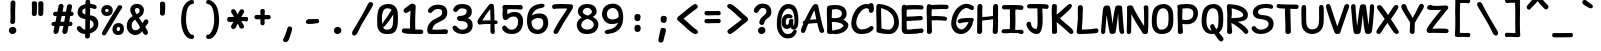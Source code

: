 SplineFontDB: 3.2
FontName: SeriousShannsBold
FullName: Serious Shanns Bold
FamilyName: Serious Shanns Bold
Weight: Bold
Copyright: https://github.com/kaBeech/serious-shanns/blob/main/LICENSE
Version: 6.0.0
ItalicAngle: 0
UnderlinePosition: 0
UnderlineWidth: 0
Ascent: 800
Descent: 200
InvalidEm: 0
sfntRevision: 0x00003333
LayerCount: 2
Layer: 0 0 "Back" 1
Layer: 1 0 "Fore" 0
XUID: [1021 45 630387186 1689187]
StyleMap: 0x0040
FSType: 4
OS2Version: 3
OS2_WeightWidthSlopeOnly: 0
OS2_UseTypoMetrics: 0
CreationTime: 1532631502
ModificationTime: 315532800
PfmFamily: 81
TTFWeight: 700
TTFWidth: 5
LineGap: 0
VLineGap: 0
Panose: 0 0 0 0 0 0 0 0 0 0
OS2TypoAscent: 613
OS2TypoAOffset: 0
OS2TypoDescent: -188
OS2TypoDOffset: 0
OS2TypoLinegap: 98
OS2WinAscent: 778
OS2WinAOffset: 0
OS2WinDescent: 308
OS2WinDOffset: 0
HheadAscent: 796
HheadAOffset: 0
HheadDescent: -317
HheadDOffset: 0
OS2SubXSize: 317
OS2SubYSize: 293
OS2SubXOff: 0
OS2SubYOff: 37
OS2SupXSize: 317
OS2SupYSize: 293
OS2SupXOff: 0
OS2SupYOff: 171
OS2StrikeYSize: 0
OS2StrikeYPos: 132
OS2CapHeight: 576
OS2XHeight: 485
OS2Vendor: 'NONE'
OS2CodePages: 00000001.00000000
OS2UnicodeRanges: 00000001.00000000.00000000.00000000
MarkAttachClasses: 1
DEI: 91125
LangName: 1033 "" "" "Normal" "" "" "Version 0.2.0"
Encoding: UnicodeBmp
Compacted: 1
UnicodeInterp: none
NameList: AGL For New Fonts
DisplaySize: -48
AntiAlias: 1
FitToEm: 0
WinInfo: 0 16 14
BeginPrivate: 9
BlueValues 32 [-39 -6 502 523 708 718 765 769]
OtherBlues 11 [-297 -287]
BlueScale 9 0.0291667
BlueShift 1 2
StdHW 5 [110]
StdVW 5 [128]
StemSnapH 5 [110]
StemSnapV 9 [128 134]
ForceBold 4 true
EndPrivate
BeginChars: 65537 105

StartChar: .notdef
Encoding: 65536 -1 0
Width: 630
GlyphClass: 1
Flags: W
HStem: -280 78<167 463> 683 78<167 463>
VStem: 89 78<-202 683> 463 78<-202 683>
LayerCount: 2
Fore
SplineSet
89 -280 m 1
 89 761 l 1
 541 761 l 1
 541 -280 l 1
 89 -280 l 1
167 683 m 1
 167 -202 l 1
 463 -202 l 1
 463 683 l 1
 167 683 l 1
EndSplineSet
Validated: 1
EndChar

StartChar: exclam
Encoding: 33 33 1
Width: 630
GlyphClass: 2
Flags: W
HStem: -37.002 179.001<258.347 375.352>
VStem: 221.481 187.037<-3.98231 106.918> 255.479 122.001<248.311 379.795> 263.479 115.001<294.405 784.434>
LayerCount: 2
Fore
SplineSet
385.479492188 738 m 0x90
 385.479492188 732 384.147460938 694.665039062 381.48046875 625.998046875 c 0
 379.48046875 557.331054688 378.48046875 502.331054688 378.48046875 460.998046875 c 0
 378.48046875 441.665039062 378.813476562 421.33203125 379.48046875 399.999023438 c 0
 380.147460938 379.33203125 380.48046875 361.33203125 380.48046875 345.999023438 c 0
 380.48046875 330.666015625 379.813476562 320.333007812 378.48046875 315 c 0x90
 377.813476562 309.666992188 377.48046875 302.666992188 377.48046875 294 c 0xa0
 377.48046875 285.333007812 377.813476562 277.333007812 378.48046875 270 c 0x90
 376.48046875 251.333007812 369.147460938 237 356.48046875 227 c 0
 345.147460938 217.666992188 331.48046875 212.666992188 315.48046875 212 c 2
 311.48046875 212 l 2
 294.813476562 212 281.147460938 218 270.479492188 230 c 0
 260.479492188 240 255.479492188 253.333007812 255.479492188 270 c 0xa0
 255.479492188 278 256.8125 288.333007812 259.479492188 301 c 0
 261.479492188 314.333007812 262.8125 324 263.479492188 330 c 0
 264.147460938 336 264.479492188 346.333007812 264.479492188 361 c 2
 264.479492188 402 l 2
 264.479492188 415.333007812 264.147460938 435.666015625 263.479492188 462.999023438 c 0
 262.147460938 494.999023438 261.479492188 525.666015625 261.479492188 554.999023438 c 2
 261.479492188 623.999023438 l 2
 262.147460938 640.666015625 262.813476562 661.333007812 263.48046875 686 c 0
 264.147460938 710.666992188 264.48046875 727 264.48046875 735 c 1
 265.147460938 756.333007812 271.48046875 773 283.48046875 785 c 0
 294.813476562 796.333007812 309.147460938 802 326.479492188 802 c 2
 329.479492188 802 l 2
 345.479492188 802 358.8125 796.666992188 369.479492188 786 c 0
 380.147460938 775.333007812 385.479492188 759.333007812 385.479492188 738 c 0x90
307.48046875 -37.001953125 m 2
 284.147460938 -37.001953125 264.481445312 -29.0009765625 248.481445312 -13.0009765625 c 0
 230.481445312 5.666015625 221.481445312 27.9990234375 221.481445312 53.9990234375 c 0
 221.481445312 77.9990234375 231.481445312 98.33203125 251.481445312 114.999023438 c 0
 272.1484375 132.999023438 295.1484375 141.999023438 320.481445312 141.999023438 c 0
 345.815429688 141.999023438 366.815429688 133.999023438 383.481445312 117.999023438 c 0
 400.171875 101.30859375 408.518554688 81.2177734375 408.518554688 57.7255859375 c 0xc0
 408.518554688 44.673828125 407.948242188 17.443359375 384.48046875 -7.001953125 c 0
 367.813476562 -23.6689453125 345.813476562 -33.6689453125 318.48046875 -37.001953125 c 2
 307.48046875 -37.001953125 l 2
EndSplineSet
Validated: 524289
EndChar

StartChar: quotedbl
Encoding: 34 34 2
Width: 630
GlyphClass: 2
Flags: W
VStem: 170.5 122<438.439 586.418> 173.5 127<442.249 783.227> 330.5 130<442.134 783.794>
LayerCount: 2
Fore
SplineSet
460.5 738 m 2x20
 460.5 719 l 2
 460.5 685 460.169921875 641.666992188 459.502929688 589 c 0
 458.169921875 533.666992188 456.169921875 495 453.502929688 473 c 0
 450.8359375 456.333007812 443.16796875 443.666015625 430.501953125 434.999023438 c 0
 419.834960938 426.999023438 408.16796875 422.999023438 395.5 422.999023438 c 0
 378.833984375 422.999023438 363.833984375 427.999023438 350.5 437.999023438 c 0
 337.833984375 447.33203125 331.5 459.999023438 331.5 475.999023438 c 2
 331.5 481.999023438 l 2
 332.833984375 504.666015625 333.5 531.999023438 333.5 563.999023438 c 0
 333.5 631.33203125 332.5 690.999023438 330.5 742.999023438 c 2
 330.5 745.999023438 l 2
 330.5 755.33203125 332.833984375 763.83203125 337.5 771.499023438 c 0
 342.16796875 779.166015625 348.834960938 784.666015625 357.501953125 787.999023438 c 0
 369.501953125 792.666015625 381.501953125 795.333007812 393.501953125 796 c 0
 403.501953125 796 411.66796875 795 418.001953125 793 c 0
 424.334960938 791 430.501953125 788.333007812 436.501953125 785 c 0
 443.834960938 781 449.66796875 774.833007812 454 766.5 c 0
 458.333984375 758.166992188 460.5 748.666992188 460.5 738 c 2x20
300.5 739 m 2x60
 300.5 697 l 2x60
 300.5 677.666992188 299.833984375 641.666992188 298.5 589 c 0
 297.16796875 533.666992188 295.16796875 495 292.5 473 c 0
 289.833984375 456.333007812 282.5 443.666015625 270.5 434.999023438 c 0
 259.833984375 426.999023438 248.166992188 422.999023438 235.5 422.999023438 c 0
 218.83203125 422.999023438 203.5 427.999023438 189.5 437.999023438 c 0
 176.83203125 447.33203125 170.5 459.999023438 170.5 475.999023438 c 0xa0
 170.5 477.999023438 170.83203125 480.33203125 171.5 482.999023438 c 0
 173 502.498046875 173.75 525.185546875 173.75 551.059570312 c 0
 173.75 559.684570312 173.666992188 568.665039062 173.5 577.999023438 c 2
 173.5 611.999023438 l 2
 172.83203125 679.33203125 171.5 724.33203125 169.5 746.999023438 c 0
 169.5 755.666015625 171.83203125 763.666015625 176.5 770.999023438 c 0
 181.83203125 778.999023438 188.5 784.666015625 196.5 787.999023438 c 0
 208.5 792.666015625 220.83203125 795.333007812 233.5 796 c 0
 243.5 796 251.666992188 795 258 793 c 0
 264.33203125 791 270.83203125 788 277.5 784 c 0
 284.166992188 780 289.5 774 293.5 766 c 0
 297.5 758 299.83203125 749 300.5 739 c 2x60
EndSplineSet
Validated: 524289
EndChar

StartChar: numbersign
Encoding: 35 35 3
Width: 630
GlyphClass: 2
Flags: W
HStem: -13.999 20.9004G<141.333 149.333 367.998 375.998> 179.001 107.003<55.5032 115 263.003 335.999 481 548.621> 433.004 109<94.4746 166 312.999 382.003 526 571.404>
LayerCount: 2
Fore
SplineSet
382.002929688 433.00390625 m 1
 292.002929688 433.00390625 l 1
 263.002929688 286.00390625 l 1
 287.002929688 286.670898438 317.669921875 287.001953125 355.002929688 287.001953125 c 1
 364.3359375 334.334960938 373.3359375 383.00390625 382.002929688 433.00390625 c 1
166 431 m 1
 148 430.333007812 138.002929688 430.333007812 136.002929688 431 c 0
 118.002929688 431 104.002929688 435.334960938 94.0029296875 444.001953125 c 0
 82.669921875 454.001953125 76.669921875 466.668945312 76.0029296875 482.001953125 c 2
 76.0029296875 485.001953125 l 2
 76.0029296875 499.001953125 81.3330078125 511.334960938 92 522.001953125 c 0
 102.666992188 532.668945312 118.002929688 538.3359375 138.002929688 539.002929688 c 0
 149.3359375 539.669921875 165.668945312 540.002929688 187.001953125 540.002929688 c 1
 214.001953125 686.002929688 l 2
 220.001953125 706.669921875 230.334960938 720.669921875 245.001953125 728.002929688 c 0
 254.334960938 733.3359375 264.334960938 736.3359375 275.001953125 737.002929688 c 0
 279.668945312 737.002929688 284.33203125 736.3359375 288.999023438 735.002929688 c 0
 306.33203125 731.669921875 319.668945312 723.336914062 329.001953125 710.00390625 c 0
 335.668945312 700.670898438 339.001953125 689.670898438 339.001953125 677.00390625 c 0
 339.001953125 671.00390625 338.334960938 665.00390625 337.001953125 659.00390625 c 2
 312.999023438 542.00390625 l 1
 401.001953125 542.00390625 l 1
 426.001953125 678.00390625 l 2
 432.001953125 699.336914062 442.334960938 714.00390625 457.001953125 722.00390625 c 0
 466.334960938 727.336914062 476.334960938 730.00390625 487.001953125 730.00390625 c 0
 492.334960938 730.00390625 497.334960938 729.3359375 502.001953125 728.002929688 c 0
 519.334960938 724.669921875 532.66796875 716.337890625 542.000976562 703.004882812 c 0
 548.000976562 694.337890625 551.333007812 684.004882812 552 672.004882812 c 0
 552 665.337890625 551 658.337890625 549 651.004882812 c 0
 542.333007812 626.337890625 534.666992188 590.337890625 526 543.004882812 c 1
 544 542.337890625 559.333007812 537.004882812 572 527.004882812 c 0
 585.333007812 515.671875 592.333007812 503.004882812 593 489.004882812 c 0
 593 473.671875 588 460.671875 578 450.004882812 c 0
 568 439.337890625 553 433.670898438 533 433.00390625 c 2
 532 433.00390625 l 1
 506 433.00390625 l 1
 481 286.00390625 l 1
 508 286.00390625 l 2
 527.333007812 286.00390625 541 281.336914062 549 272.00390625 c 0
 557 262.670898438 561.666992188 251.00390625 563 237.00390625 c 2
 563 236.00390625 l 2
 563 220.00390625 559.333007812 207.336914062 552 198.00390625 c 0
 542.666992188 186.00390625 528 180.00390625 508 180.00390625 c 2
 463 180.00390625 l 1
 450.333007812 109.336914062 441 60.669921875 435 34.0029296875 c 0
 428.333007812 16.0029296875 416.666015625 2.669921875 399.999023438 -5.9970703125 c 0
 390.3984375 -11.3974609375 380.797851562 -14.0986328125 371.197265625 -14.0986328125 c 0
 367.998046875 -13.9990234375 l 0
 362.665039062 -13.9990234375 357.33203125 -13.33203125 351.999023438 -11.9990234375 c 0
 335.999023438 -8.666015625 323.999023438 1.6689453125 315.999023438 19.001953125 c 0
 311.999023438 28.3349609375 309.666015625 37.66796875 308.999023438 47.0009765625 c 0
 308.999023438 55.0009765625 310.33203125 63.333984375 312.999023438 72.0009765625 c 0
 318.999023438 96.0009765625 326.666015625 131.66796875 335.999023438 179.000976562 c 1
 288.999023438 179.000976562 l 2
 269.666015625 179.000976562 253.999023438 178.66796875 241.999023438 178.000976562 c 1
 223.999023438 88.0009765625 213.999023438 41.0009765625 211.999023438 37.0009765625 c 0
 205.999023438 20.333984375 194.666015625 7.0009765625 177.999023438 -2.9990234375 c 0
 165.999023438 -10.33203125 154.666015625 -13.9990234375 143.999023438 -13.9990234375 c 0
 138.666015625 -13.9990234375 133.333007812 -13.33203125 128 -11.9990234375 c 0
 112 -8.666015625 100 2.333984375 92 21.0009765625 c 0
 88 30.333984375 86 39.333984375 86 48.0009765625 c 0
 86 57.333984375 87.6669921875 66.6669921875 91 76 c 0
 95.6669921875 92 103.666992188 125.666992188 115 177 c 1
 100 177 l 2
 80.6669921875 177 65.6669921875 181 55 189 c 0
 43 197.666992188 37 209.666992188 37 225 c 2
 37 228 l 2
 37 242 42 254.333007812 52 265 c 0
 62 275 77 280.666992188 97 282 c 0
 102.333007812 282 109.333007812 282.333007812 118 283 c 2
 137 283 l 1
 166 431 l 1
EndSplineSet
Validated: 524289
EndChar

StartChar: dollar
Encoding: 36 36 4
Width: 630
GlyphClass: 2
Flags: W
HStem: -32.0029 106.998<194.386 253>
VStem: 64 118<485.148 581.759> 258 117.002<-87.3984 -32.0029 92.9971 317.997 456.997 612.974> 466.033 117.967<146.588 273.466>
LayerCount: 2
Fore
SplineSet
350.5 -130 m 0
 337.5 -140 322.333984375 -145.002929688 305 -145.002929688 c 2
 303 -145.002929688 l 2
 285 -145.002929688 271.333984375 -139.002929688 262 -127.002929688 c 0
 254.66796875 -118.3359375 251 -106.668945312 251 -92.001953125 c 0
 251 -88.6689453125 251.333984375 -82.8359375 252 -74.5029296875 c 0
 252.66796875 -66.169921875 253 -52.0029296875 253 -32.0029296875 c 1
 229 -31.3359375 206 -28.0029296875 184 -22.0029296875 c 0
 162 -16.0029296875 143 -8.0029296875 127 1.9970703125 c 0
 95 21.9970703125 71.333984375 45.9970703125 56 73.9970703125 c 0
 49.333984375 88.6640625 46 101.997070312 46 113.997070312 c 0
 46 117.997070312 46.333984375 121.6640625 47 124.997070312 c 0
 50.333984375 140.330078125 59.666015625 151.330078125 75 157.997070312 c 0
 83.666015625 161.997070312 90.333984375 164.497070312 95 165.497070312 c 0
 99.66796875 166.497070312 103.66796875 166.997070312 107 166.997070312 c 0
 110.333984375 166.997070312 113.333984375 166.6640625 116 165.997070312 c 0
 124 165.330078125 131.333984375 162.163085938 138 156.49609375 c 0
 144.66796875 150.829101562 151.66796875 143.329101562 159 133.99609375 c 0
 172.333984375 115.329101562 187.333984375 100.662109375 204 89.9951171875 c 0
 218 81.328125 235.333984375 76.328125 256 74.9951171875 c 1
 257.333984375 174.328125 258 263.661132812 258 342.994140625 c 1
 256 342.994140625 252.333984375 343.661132812 247 344.994140625 c 0
 243 345.661132812 237.66796875 345.994140625 231 345.994140625 c 0
 203.66796875 348.661132812 178.66796875 355.328125 156 365.995117188 c 0
 135.333984375 376.662109375 118.333984375 389.329101562 105 403.99609375 c 0
 91.66796875 418.663085938 81.5 434.330078125 74.5 450.997070312 c 0
 67.5 467.6640625 64 484.6640625 64 501.997070312 c 0
 64 526.6640625 67.833984375 550.331054688 75.5 572.998046875 c 0
 83.16796875 595.665039062 95 616.83203125 111 636.499023438 c 0
 127 656.166015625 148.333984375 672.999023438 175 686.999023438 c 0
 200.333984375 699.666015625 228.666992188 708.999023438 260 714.999023438 c 1
 260.666992188 728.33203125 261 743.999023438 261 761.999023438 c 1
 261.666992188 793.999023438 272.666992188 814.33203125 294 822.999023438 c 0
 301.33203125 825.666015625 310.33203125 826.999023438 321 826.999023438 c 0
 343 826.999023438 359 819.999023438 369 805.999023438 c 0
 376.33203125 795.999023438 380.33203125 782.33203125 381 764.999023438 c 2
 381 723.999023438 l 1
 396.33203125 722.666015625 416.666015625 718.999023438 441.999023438 712.999023438 c 0
 467.33203125 707.666015625 486.6640625 702.666015625 499.998046875 697.999023438 c 0
 515.331054688 692.666015625 526.6640625 683.666015625 533.99609375 670.999023438 c 0
 539.330078125 661.666015625 541.99609375 651.999023438 541.99609375 641.999023438 c 0
 541.99609375 638.666015625 541.6640625 635.333007812 540.99609375 632 c 0
 539.6640625 622 535.831054688 613.833007812 529.498046875 607.5 c 0
 523.1640625 601.166992188 515.33203125 597.333984375 505.999023438 596.000976562 c 0
 501.33203125 595.333984375 497.33203125 595.000976562 493.999023438 595.000976562 c 0
 490.666015625 595.000976562 486.83203125 595.16796875 482.5 595.500976562 c 0
 478.166992188 595.833984375 472.666992188 597.000976562 466 599.000976562 c 0
 458.666992188 600.333984375 450 603.333984375 440 608.000976562 c 0
 420 616.66796875 399.666992188 621.66796875 379 623.000976562 c 1
 377.666992188 558.333984375 376.666992188 497.000976562 376 439.000976562 c 1
 406 434.333984375 433.666992188 427.333984375 459 418.000976562 c 0
 483 408.000976562 502.83203125 396.000976562 518.5 382.000976562 c 0
 534.166992188 368.000976562 547.166992188 352.000976562 557.5 334.000976562 c 0
 567.83203125 316.000976562 574.83203125 298.333984375 578.5 281.000976562 c 0
 582.166992188 263.66796875 584 245.66796875 584 227.000976562 c 0
 584 195.66796875 578.5 166.16796875 567.5 138.500976562 c 0
 556.5 110.833984375 541.166992188 86.6669921875 521.5 66 c 0
 501.83203125 45.3330078125 479 27.666015625 453 12.9990234375 c 0
 428.33203125 -0.333984375 401.33203125 -10.6669921875 372 -18 c 1
 372 -52 372.666992188 -75.3330078125 374 -88 c 0
 371.33203125 -106 363.5 -120 350.5 -130 c 0
207 584.997070312 m 0
 190.333984375 569.6640625 182 551.6640625 182 530.997070312 c 0
 182 512.997070312 189.66796875 497.330078125 205 483.997070312 c 0
 218.333984375 471.997070312 236 462.997070312 258 456.997070312 c 1
 258.66796875 498.330078125 259 551.330078125 259 615.997070312 c 1
 238.333984375 607.997070312 221 597.6640625 207 584.997070312 c 0
436 136.997070312 m 0
 456.021484375 157.017578125 466.033203125 179.85546875 466.033203125 205.506835938 c 0
 466.033203125 214.470703125 465.65625 226.20703125 462.001953125 238.998046875 c 0
 459.334960938 248.331054688 454.334960938 258.6640625 447.001953125 269.997070312 c 0
 434.334960938 288.6640625 410.334960938 304.6640625 375.001953125 317.997070312 c 1
 374.334960938 241.330078125 373.834960938 191.330078125 373.501953125 167.997070312 c 0
 373.16796875 144.6640625 372.66796875 119.6640625 372.001953125 92.9970703125 c 1
 397.334960938 104.997070312 418.66796875 119.6640625 436 136.997070312 c 0
EndSplineSet
Validated: 524289
EndChar

StartChar: percent
Encoding: 37 37 5
Width: 630
GlyphClass: 2
Flags: W
HStem: -40.0039 101.001<424.769 489.75> 158.997 98<427.895 495.971> 420 98.9961<136.256 202.686> 607.996 97.0039<138.148 207.395>
VStem: 32 96.001<530.28 596.587> 216 103.001<529.373 597.165> 311 104.999<72.8275 145.526> 503.001 94.999<71.4058 144.619>
LayerCount: 2
Fore
SplineSet
46.501953125 491.5 m 0xfd
 36.8349609375 511.833007812 32 533.333007812 32 556 c 2
 32 558 l 2
 32 600 44.5 635 69.5 663 c 0
 94.5 691 130.666992188 705 178 705 c 0
 218.666992188 705 252.333984375 693 279.000976562 669 c 0
 293.000976562 656.333007812 303.66796875 640 311.000976562 620 c 0
 316.333984375 604 319.000976562 586 319.000976562 566 c 0
 319.000976562 516 304.66796875 478.333007812 276.000976562 453 c 0
 250.66796875 431 213.000976562 420 163.000976562 420 c 0
 135.66796875 420 111.834960938 426.833007812 91.501953125 440.5 c 0
 71.1689453125 454.166992188 56.1689453125 471.166992188 46.501953125 491.5 c 0xfd
80 -45 m 0
 71.3330078125 -41 64.3330078125 -36.00390625 59 -30.00390625 c 0
 51.6669921875 -22.00390625 48 -12.50390625 48 -1.50390625 c 0
 48 9.49609375 51.3330078125 21.3291015625 58 33.99609375 c 0
 72 61.99609375 105.333007812 120.329101562 158 208.99609375 c 0
 271.333007812 387.663085938 328 477.330078125 328 477.997070312 c 0
 384.666992188 567.997070312 422.666992188 632.6640625 442 671.997070312 c 1
 442 664.6640625 442.333007812 664.997070312 443 672.997070312 c 1
 453.666992188 687.6640625 467.333984375 696.331054688 484.000976562 698.998046875 c 0
 488.66796875 700.331054688 493.334960938 700.998046875 498.001953125 700.998046875 c 0
 508.668945312 700.998046875 519.001953125 698.331054688 529.001953125 692.998046875 c 0
 544.334960938 685.665039062 553.001953125 675.33203125 555.001953125 661.999023438 c 0
 555.668945312 659.33203125 556.001953125 656.665039062 556.001953125 653.998046875 c 0
 556.001953125 642.665039062 551.668945312 630.33203125 543.001953125 616.999023438 c 0
 518.334960938 577.666015625 456.66796875 477.333007812 358.000976562 316 c 0
 257.333984375 154.666992188 190.666992188 45.6669921875 158 -11 c 0
 142.666992188 -37.6669921875 124.666992188 -51 104 -51 c 0
 96.6669921875 -51 88.6669921875 -49 80 -45 c 0
204.5 597.49609375 m 0
 196.833007812 604.49609375 185 607.99609375 169 607.99609375 c 0
 156.333007812 607.99609375 147 604.329101562 141 596.99609375 c 0
 133.666992188 588.329101562 129.333984375 575.99609375 128.000976562 559.99609375 c 2
 128.000976562 556.99609375 l 2
 128.000976562 544.99609375 130.66796875 535.99609375 136.000976562 529.99609375 c 0
 141.333984375 523.99609375 153.666992188 520.329101562 173 518.99609375 c 2
 174 518.99609375 l 2
 186.666992188 518.99609375 196.333984375 522.329101562 203.000976562 528.99609375 c 0
 210.333984375 536.99609375 214.666992188 547.663085938 216 560.99609375 c 2
 216 563.99609375 l 2
 216 579.329101562 212.166992188 590.49609375 204.5 597.49609375 c 0
326.5 34.49609375 m 0
 316.166992188 55.49609375 311 77.9970703125 311 101.997070312 c 2
 311 103.997070312 l 2xfb
 311 147.997070312 324.666992188 184.497070312 352 213.497070312 c 0
 379.333007812 242.497070312 417.333007812 256.997070312 466 256.997070312 c 0
 504 256.997070312 536 244.6640625 562 219.997070312 c 0
 575.333007812 207.330078125 585 189.997070312 591 167.997070312 c 0
 595.666992188 151.997070312 598 134.330078125 598 114.997070312 c 0
 598 108.330078125 597.666992188 101.663085938 597 94.99609375 c 0
 595 50.99609375 582.333007812 17.49609375 559 -5.50390625 c 0
 535.666992188 -28.50390625 500.666992188 -40.00390625 454 -40.00390625 c 2
 449 -40.00390625 l 2
 421 -39.3369140625 396.166992188 -32.00390625 374.5 -18.00390625 c 0
 352.833007812 -4.00390625 336.833007812 13.49609375 326.5 34.49609375 c 0
461 60.9970703125 m 0
 461.666992188 60.9970703125 462.668945312 60.6640625 464.001953125 59.9970703125 c 0
 476.001953125 59.9970703125 484.668945312 63.6640625 490.001953125 70.9970703125 c 0
 497.334960938 79.6640625 501.66796875 91.6640625 503.000976562 106.997070312 c 2
 503.000976562 108.997070312 l 2
 503.000976562 124.997070312 500.000976562 136.997070312 494.000976562 144.997070312 c 0
 487.333984375 154.330078125 475.666992188 158.997070312 459 158.997070312 c 0
 446.333007812 158.997070312 436.666015625 154.6640625 429.999023438 145.997070312 c 0
 421.999023438 135.997070312 417.33203125 122.6640625 415.999023438 105.997070312 c 2
 415.999023438 102.997070312 l 2
 415.999023438 89.6640625 418.83203125 79.4970703125 424.499023438 72.4970703125 c 0
 430.166015625 65.4970703125 442.333007812 61.6640625 461 60.9970703125 c 0
EndSplineSet
Validated: 524289
EndChar

StartChar: ampersand
Encoding: 38 38 6
Width: 630
GlyphClass: 2
Flags: W
HStem: -53.9932 118<202.518 328.751> 633.005 103<258.923 348.088>
VStem: 43.999 124.001<100.286 273.189> 130.999 119.001<504.635 620.91> 365 108<508.115 617.229>
LayerCount: 2
Fore
SplineSet
572.000976562 11 m 0xd8
 572.000976562 7.6669921875 571.666992188 4.0048828125 571 0.0048828125 c 0
 568.333007812 -23.328125 560.333007812 -38.6611328125 547 -45.994140625 c 0
 534.333007812 -50.6611328125 526.333007812 -52.994140625 523 -52.994140625 c 2
 522 -52.994140625 l 2
 513.333007812 -52.994140625 504 -50.6611328125 494 -45.994140625 c 0
 476.666992188 -37.3271484375 462 -22.3271484375 450 -0.994140625 c 0
 448 2.3388671875 444.833007812 9.8388671875 440.5 21.505859375 c 0
 436.166992188 33.1728515625 433 41.6728515625 431 47.005859375 c 1
 416 27.505859375 l 2
 412.666992188 23.1728515625 407 16.83984375 399 8.5068359375 c 0
 391 0.173828125 384.166992188 -6.326171875 378.5 -10.9931640625 c 0
 372.833007812 -15.66015625 365.165039062 -21.16015625 355.499023438 -27.4931640625 c 0
 345.83203125 -33.826171875 336.33203125 -38.4931640625 326.999023438 -41.4931640625 c 0
 317.665039062 -44.4931640625 306.999023438 -47.326171875 294.999023438 -49.9931640625 c 0
 282.999023438 -52.66015625 270.665039062 -53.9931640625 257.999023438 -53.9931640625 c 0
 217.999023438 -53.9931640625 181.499023438 -43.826171875 148.499023438 -23.4931640625 c 0
 115.499023438 -3.16015625 89.83203125 23.6728515625 71.4990234375 57.005859375 c 0
 53.166015625 90.3388671875 43.9990234375 126.338867188 43.9990234375 165.005859375 c 0xe8
 43.9990234375 223.005859375 54.666015625 272.672851562 75.9990234375 314.005859375 c 0
 101.33203125 362.672851562 140.999023438 400.672851562 194.999023438 428.005859375 c 1
 177.499023438 455.505859375 l 2
 170.499023438 466.505859375 165.165039062 475.005859375 161.499023438 481.005859375 c 0
 157.83203125 487.005859375 153.499023438 494.838867188 148.499023438 504.505859375 c 0
 143.499023438 514.172851562 139.999023438 522.672851562 137.999023438 530.005859375 c 0
 133.33203125 550.005859375 130.999023438 569.672851562 130.999023438 589.005859375 c 0
 130.999023438 601.672851562 132.665039062 614.505859375 135.999023438 627.505859375 c 0
 139.33203125 640.505859375 145.33203125 653.672851562 153.999023438 667.005859375 c 0
 162.665039062 680.338867188 173.333007812 692.171875 186 702.504882812 c 0
 198.666992188 712.837890625 215 721.004882812 235 727.004882812 c 0
 255 733.004882812 277.333007812 736.004882812 302 736.004882812 c 0
 322.666992188 736.004882812 343 732.837890625 363 726.504882812 c 0
 383 720.171875 401.333007812 710.671875 418 698.004882812 c 0
 434.666992188 685.337890625 448 668.670898438 458 648.00390625 c 0
 468 627.336914062 473 604.336914062 473 579.00390625 c 0
 473 556.336914062 470 535.169921875 464 515.502929688 c 0
 458 495.8359375 450.5 479.3359375 441.5 466.002929688 c 0
 432.5 452.669921875 421.333007812 440.169921875 408 428.502929688 c 0
 394.666992188 416.8359375 383.333007812 408.002929688 374.000976562 402.002929688 c 0
 364.66796875 396.002929688 355.000976562 390.669921875 345.000976562 386.002929688 c 1
 357.000976562 366.002929688 373.833007812 340.8359375 395.500976562 310.502929688 c 0
 417.16796875 280.169921875 433.000976562 257.669921875 443.000976562 243.002929688 c 1
 445.000976562 247.002929688 447.833007812 253.169921875 451.500976562 261.502929688 c 0
 455.16796875 269.8359375 458.834960938 278.002929688 462.500976562 286.002929688 c 0
 466.168945312 294.002929688 469.3359375 300.002929688 472.002929688 304.002929688 c 0
 485.3359375 324.002929688 498.668945312 336.3359375 512.000976562 341.002929688 c 0
 517.334960938 343.002929688 523.000976562 344.002929688 529.000976562 344.002929688 c 0
 538.334960938 344.002929688 547.66796875 341.669921875 557.000976562 337.002929688 c 0
 572.333007812 329.669921875 581.333007812 317.002929688 584.000976562 299.002929688 c 0
 584.66796875 295.002929688 585.334960938 290.669921875 586.000976562 286.002929688 c 0
 586.000976562 272.002929688 582.000976562 257.3359375 574.000976562 242.002929688 c 0
 570.668945312 235.3359375 561.000976562 222.168945312 545.000976562 202.501953125 c 0
 529.000976562 182.834960938 516.000976562 165.66796875 506.000976562 151.000976562 c 1
 513.334960938 139.000976562 523.16796875 122.16796875 535.500976562 100.500976562 c 0
 547.833007812 78.833984375 555.333007812 65.6669921875 558.000976562 61 c 0
 567.333007812 45 572.000976562 28.3330078125 572.000976562 11 c 0xd8
250 572.004882812 m 0xd8
 250 557.337890625 254 541.338867188 262 524.005859375 c 0
 270 506.672851562 279 491.672851562 289 479.005859375 c 1
 299.666992188 482.338867188 309.166992188 486.171875 317.5 490.504882812 c 0
 325.833007812 494.837890625 334 500.337890625 342 507.004882812 c 0
 350 513.671875 355.833007812 522.004882812 359.5 532.004882812 c 0
 363.166992188 542.004882812 365 554.337890625 365 569.004882812 c 0
 365 589.671875 358.666992188 605.504882812 346 616.504882812 c 0
 333.333007812 627.504882812 317.833007812 633.004882812 299.5 633.004882812 c 0
 281.166992188 633.004882812 268 627.337890625 260 616.004882812 c 0
 253.333007812 606.004882812 250 591.337890625 250 572.004882812 c 0xd8
168 174.005859375 m 0xe8
 168 142.005859375 176.504882812 115.673828125 193.504882812 95.0068359375 c 0
 210.504882812 74.33984375 232.336914062 64.0068359375 259.004882812 64.0068359375 c 0
 273.671875 64.0068359375 289.004882812 66.673828125 305.004882812 72.0068359375 c 0
 310.336914062 74.0068359375 316.170898438 77.173828125 322.50390625 81.5068359375 c 0
 328.836914062 85.83984375 333.668945312 89.33984375 337.002929688 92.0068359375 c 0
 340.3359375 94.673828125 344.668945312 99.0068359375 350.000976562 105.006835938 c 0
 355.334960938 111.006835938 359.000976562 115.173828125 361.000976562 117.506835938 c 0
 363.000976562 119.83984375 365.668945312 123.506835938 369.000976562 128.506835938 c 0
 372.334960938 133.506835938 374.66796875 136.673828125 376.000976562 138.006835938 c 0
 366.66796875 158.006835938 357.66796875 176.006835938 349.000976562 192.006835938 c 0
 341.000976562 207.33984375 326.000976562 230.672851562 304.000976562 262.005859375 c 0
 282.000976562 293.338867188 265.66796875 317.338867188 255.000976562 334.005859375 c 1
 240.333007812 326.672851562 227.666992188 318.005859375 217 308.005859375 c 0
 204.333007812 296.005859375 194.5 283.005859375 187.5 269.005859375 c 0
 180.5 255.005859375 175.5 240.338867188 172.5 225.005859375 c 0
 169.5 209.672851562 168 192.672851562 168 174.005859375 c 0xe8
EndSplineSet
Validated: 524289
EndChar

StartChar: quotesingle
Encoding: 39 39 7
Width: 630
GlyphClass: 2
Flags: W
VStem: 250 130<452.314 772.656> 250 122<449.441 601.295>
LayerCount: 2
Fore
SplineSet
380 728 m 2x80
 380 687.000976562 l 2x80
 380 669.000976562 379.665039062 641.333984375 378.998046875 604.000976562 c 0
 377.665039062 546.000976562 375.33203125 506.000976562 372 484.000976562 c 0x40
 369.33203125 466.66796875 362 453.66796875 350 445.000976562 c 0
 339.33203125 437.66796875 327.665039062 434.000976562 314.998046875 434.000976562 c 0
 297.665039062 434.000976562 282.33203125 439.000976562 269 449.000976562 c 0
 256.33203125 458.333984375 250 471.333984375 250 488.000976562 c 0
 250 490.000976562 250.33203125 491.66796875 251 493.000976562 c 0
 252.33203125 519.66796875 253 549.66796875 253 583.000976562 c 0
 253 630.333984375 252 680.000976562 250 732.000976562 c 2
 250 735.000976562 l 2
 250 744.333984375 252 752.666992188 256 760 c 0
 260.666015625 768 267.333007812 774 276 778 c 0
 288 782.666992188 300.333007812 785 313 785 c 0
 323 785 331 784 337 782 c 0
 343.66796875 780 350 777.333007812 356 774 c 0
 363.333007812 770 369 763.666992188 373 755 c 0
 377 747 379.333007812 738 380 728 c 2x80
EndSplineSet
Validated: 524289
EndChar

StartChar: parenleft
Encoding: 40 40 8
Width: 630
GlyphClass: 2
Flags: W
HStem: -144 109<383.685 461.53> 721 105.053<369.656 459.499>
VStem: 152.999 122.75<154.284 548.553>
LayerCount: 2
Fore
SplineSet
476.000976562 -93 m 0
 476.000976562 -107.666992188 470.331054688 -119.666992188 458.998046875 -129 c 0
 447.665039062 -138.333007812 435.665039062 -143.333007812 422.998046875 -144 c 0
 374.998046875 -144 331.998046875 -127 293.998046875 -93 c 0
 255.998046875 -59 225.331054688 -13 201.998046875 45 c 0
 178.665039062 103 163.333007812 169.666992188 155.999023438 245 c 0
 153.999023438 265.666992188 152.999023438 291.333984375 152.999023438 322.000976562 c 0
 152.999023438 352.66796875 154.999023438 391.000976562 158.999023438 437.000976562 c 0
 165.666015625 516.333984375 178.999023438 581.666992188 198.999023438 633 c 0
 207.666015625 656.333007812 219.333007812 679 234.000976562 701 c 0
 248.666992188 723 266.000976562 743.666992188 286.000976562 763 c 0
 305.333007812 781.666992188 327.000976562 797 351.000976562 809 c 0
 374.368164062 820.368164062 397.436523438 826.052734375 420.206054688 826.052734375 c 0
 421.471679688 826.052734375 422.736328125 826.03515625 424.000976562 826 c 0
 442.666992188 826 456.666992188 820.333007812 466.000976562 809 c 0
 473.333007812 800.333007812 477.000976562 788.333007812 477.000976562 773 c 0
 477.000976562 755 471.333007812 741.666992188 460.000976562 733 c 0
 449.333007812 725 436.666015625 721 421.999023438 721 c 0
 407.333007812 721 393.333007812 716.333007812 379.999023438 707 c 0
 366.666015625 698.333007812 354.666015625 686 343.999023438 670 c 0
 322.666015625 638 306.666015625 598 295.999023438 550 c 0
 287.333007812 514.666992188 281.333007812 467.666992188 277.999023438 409 c 0
 276.499023438 386 275.749023438 364.875976562 275.749023438 345.626953125 c 0
 275.749023438 339.208984375 275.833007812 333.000976562 275.999023438 327 c 0
 275.999023438 303 276.666015625 281.666992188 277.999023438 263 c 0
 281.333007812 223.666992188 288.333007812 185 298.999023438 147 c 0
 309.666015625 109 322.333007812 77 337.000976562 51 c 0
 351.000976562 24.3330078125 366.000976562 3 382.000976562 -13 c 0
 396.666992188 -27.6669921875 410.333984375 -35 423.000976562 -35 c 0
 439.000976562 -35 452.000976562 -39.3330078125 462.000976562 -48 c 0
 471.333984375 -56.6669921875 476.000976562 -71.6669921875 476.000976562 -93 c 0
EndSplineSet
Validated: 524289
EndChar

StartChar: parenright
Encoding: 41 41 9
Width: 630
GlyphClass: 2
Flags: W
HStem: -144 109<168.412 246.235> 721.001 105.1<170.502 260.734>
VStem: 354.251 122.749<154.284 545.5>
LayerCount: 2
Fore
SplineSet
207 -144 m 0
 194.333007812 -144 182.333984375 -138.999023438 171.000976562 -128.999023438 c 0
 159.66796875 -119.666015625 154.000976562 -107.666015625 154.000976562 -92.9990234375 c 0
 154.000976562 -71.666015625 158.66796875 -56.666015625 168.000976562 -47.9990234375 c 0
 176.711914062 -39.2880859375 188.6171875 -34.93359375 203.71484375 -34.93359375 c 0
 204.793945312 -34.93359375 205.890625 -34.955078125 207.000976562 -35 c 0
 219.000976562 -35 232.333984375 -27.6669921875 247.000976562 -13 c 0
 263.66796875 3 279.000976562 24.3330078125 293.000976562 51 c 0
 307.000976562 77.6669921875 319.66796875 109.666992188 331.000976562 147 c 0
 341.66796875 185 348.66796875 223.666992188 352.000976562 263 c 0
 353.500976562 278 354.250976562 294.124023438 354.250976562 311.373046875 c 0
 354.250976562 317.124023438 354.16796875 322.999023438 354.000976562 329 c 0
 354.000976562 352.333007812 353.333984375 379 352.000976562 409 c 0
 348.66796875 467.666992188 342.66796875 514.666992188 334.000976562 550 c 0
 323.333984375 597.333007812 307.333984375 637.333007812 286.000976562 670 c 0
 276.000976562 686 264.000976562 698.333007812 250.000976562 707 c 0
 236.66796875 715.666992188 222.66796875 720.333984375 208.000976562 721.000976562 c 0
 193.333984375 721.000976562 180.66796875 725.000976562 170 733.000976562 c 0
 158.66796875 741.66796875 153 755.000976562 153 773.000976562 c 0
 153 783.000976562 154.66796875 792.000976562 158 800.000976562 c 0
 161.333007812 807.333984375 166.333007812 813.333984375 173 818.000976562 c 0
 181.399414062 823.400390625 191.149414062 826.100585938 202.25 826.100585938 c 0
 203.482421875 826.100585938 204.734375 826.067382812 206 826.000976562 c 0
 230.66796875 826.000976562 255 820.333984375 279 809.000976562 c 0
 303 797.000976562 324.66796875 781.66796875 344 763.000976562 c 0
 363.333007812 744.333984375 380.333007812 723.666992188 395 701 c 0
 409.66796875 679 421.66796875 656.333007812 431 633 c 0
 450.333007812 581.666992188 463.666015625 516.333984375 471 437.000976562 c 0
 475 391.000976562 477 352.66796875 477 322.000976562 c 0
 477 291.333984375 476 265.666992188 474 245 c 0
 466.666015625 169.666992188 451.333007812 103 428 45 c 0
 404.66796875 -13 373.66796875 -59 335 -93 c 0
 297.66796875 -127 255 -144 207 -144 c 0
EndSplineSet
Validated: 524289
EndChar

StartChar: asterisk
Encoding: 42 42 10
Width: 630
GlyphClass: 2
Flags: W
HStem: 281.004 127.999<68.5334 211.975> 289.002 119.001<409.147 564.842> 294.001 101.002<408.002 523.874>
LayerCount: 2
Fore
SplineSet
228.001953125 102 m 2x20
 217.999023438 102 l 2
 213.33203125 102 207.499023438 102.670898438 200.499023438 104.00390625 c 0
 193.499023438 105.336914062 186.666015625 108 179.999023438 112 c 0
 173.33203125 116 167.33203125 122.00390625 161.999023438 130.00390625 c 0
 156.666015625 138.00390625 152.999023438 147.336914062 150.999023438 158.00390625 c 2
 150.999023438 165.00390625 l 2
 150.999023438 175.00390625 153.666015625 185.333984375 158.999023438 196.000976562 c 2
 213.999023438 285.00390625 l 1
 170.666015625 282.336914062 137.666015625 281.00390625 114.999023438 281.00390625 c 0
 94.9990234375 281.00390625 79.33203125 287.670898438 67.9990234375 301.00390625 c 0
 57.9990234375 313.00390625 52.666015625 327.00390625 51.9990234375 343.00390625 c 2
 51.9990234375 346.00390625 l 2
 51.9990234375 359.336914062 55.666015625 372.669921875 62.9990234375 386.002929688 c 0
 67.666015625 394.002929688 74.666015625 400.002929688 83.9990234375 404.002929688 c 0
 91.33203125 407.3359375 99.33203125 409.002929688 107.999023438 409.002929688 c 2
 112.999023438 409.002929688 l 2x80
 139.666015625 407.002929688 177.333007812 404.3359375 226 401.002929688 c 1
 202.666992188 439.669921875 183 470.002929688 167 492.002929688 c 0
 157.666992188 507.3359375 153 522.3359375 153 537.002929688 c 0
 153 539.669921875 153.333007812 542.336914062 154 545.00390625 c 0
 156 563.670898438 164 576.670898438 178 584.00390625 c 0
 186.666992188 589.336914062 196.5 592.00390625 207.5 592.00390625 c 0
 218.5 592.00390625 229.666992188 588.669921875 241 582.002929688 c 0
 252.333007812 575.3359375 261.333007812 565.669921875 268 553.002929688 c 0
 274.666992188 539.002929688 290.666992188 507.669921875 316 459.002929688 c 1
 335.333007812 493.669921875 351.333007812 524.669921875 364 552.002929688 c 0
 370 564.669921875 378.333007812 574.169921875 389 580.502929688 c 0
 399.666992188 586.8359375 410 590.002929688 420 590.002929688 c 0
 430.666992188 590.002929688 440.666992188 587.3359375 450 582.002929688 c 0
 458.666992188 577.3359375 465.666992188 570.502929688 471 561.502929688 c 0
 476.333007812 552.502929688 479 542.002929688 479 530.002929688 c 0
 479 516.669921875 475 504.336914062 467 493.00390625 c 0
 449 466.336914062 429 433.669921875 407 395.002929688 c 1x20
 453 395.669921875 486.333007812 399.002929688 507 405.002929688 c 0
 515.666992188 407.002929688 521.333984375 408.002929688 524.000976562 408.002929688 c 0x40
 536.66796875 408.002929688 547.66796875 403.669921875 557.000976562 395.002929688 c 0x20
 570.333984375 382.3359375 577.333984375 368.668945312 578.000976562 354.001953125 c 0
 578.000976562 339.334960938 574.333984375 325.334960938 567.000976562 312.001953125 c 0
 562.333984375 304.001953125 556.000976562 297.668945312 548.000976562 293.001953125 c 0
 542.000976562 290.334960938 535.66796875 289.001953125 529.000976562 289.001953125 c 0x40
 525.66796875 289.001953125 522.334960938 289.334960938 519.001953125 290.001953125 c 0
 505.114257812 292.779296875 482.432617188 294.16796875 450.956054688 294.16796875 c 0
 444.65625 294.16796875 438.005859375 294.112304688 431.001953125 294.000976562 c 2
 408.001953125 294.000976562 l 1
 465.001953125 196.000976562 l 2
 472.334960938 181.333984375 476.001953125 168.000976562 476.001953125 156.000976562 c 0
 476.001953125 153.333984375 475.668945312 150.666992188 475.001953125 148 c 0
 473.001953125 132 466.001953125 120.666992188 454.001953125 114 c 0
 444.668945312 108 433.001953125 105 419.001953125 105 c 0
 408.334960938 105 397.66796875 107.333007812 387.000976562 112 c 0
 373.66796875 118 364.66796875 128 360.000976562 142 c 0
 352.66796875 164 339.334960938 194.666992188 320.001953125 234 c 1
 295.334960938 184.666992188 279.66796875 151.666992188 273.000976562 135 c 0
 269.66796875 124.333007812 263.834960938 116.333007812 255.501953125 111 c 0
 247.168945312 105.666992188 238.001953125 102.666992188 228.001953125 102 c 2x20
EndSplineSet
Validated: 524289
EndChar

StartChar: plus
Encoding: 43 43 11
Width: 630
GlyphClass: 2
Flags: W
HStem: 346 105.998<127.472 261 366 504.621>
VStem: 261 105<209.378 344.998 452.998 593.588>
LayerCount: 2
Fore
SplineSet
365.000976562 347 m 1
 366 249.999023438 l 2
 366 230.666015625 361.333007812 216.999023438 352 208.999023438 c 0
 342.666992188 200.33203125 331 195.665039062 317 194.998046875 c 2
 316 194.998046875 l 2
 300 194.998046875 287.666992188 198.665039062 279 205.998046875 c 0
 267 215.331054688 261 229.998046875 261 249.998046875 c 2
 261 344.998046875 l 1
 172 343.998046875 l 2
 152 343.998046875 137 349.331054688 127 359.998046875 c 0
 116.333007812 370.665039062 111 383.665039062 111 398.998046875 c 2
 111 401.998046875 l 2
 111 415.998046875 115.666992188 428.331054688 125 438.998046875 c 0
 135 449.665039062 149.333007812 454.998046875 168 454.998046875 c 0
 169.333007812 454.998046875 180 454.665039062 200 453.998046875 c 0
 220 453.331054688 240.333007812 452.998046875 261 452.998046875 c 1
 261 492.331054688 260 525.6640625 258 552.997070312 c 0
 258 571.6640625 264.333007812 585.331054688 277 593.998046875 c 0
 286.333007812 600.665039062 298.333007812 603.998046875 313 603.998046875 c 2
 317 603.998046875 l 2
 331 603.998046875 343 600.665039062 353 593.998046875 c 0
 364.333007812 585.998046875 370 572.998046875 370 554.998046875 c 2
 370 548.998046875 l 2
 368 514.998046875 366.666992188 482.665039062 366 451.998046875 c 1
 464 451.998046875 l 2
 483.333007812 451.998046875 497 447.331054688 505 437.998046875 c 0
 513 428.665039062 517.666992188 416.998046875 519 402.998046875 c 2
 519 401.998046875 l 2
 519 394.665039062 518.333007812 388.33203125 517 382.999023438 c 0
 515.666992188 376.999023438 513 370.999023438 509 364.999023438 c 0
 504.333007812 357.666015625 498 352.333007812 490 349 c 0
 484 347 477.333007812 346 470 346 c 2
 463 346 l 2
 453 347.333007812 438.666992188 348 420 348 c 0
 400.666992188 348 382.333984375 347.666992188 365.000976562 347 c 1
EndSplineSet
Validated: 524289
EndChar

StartChar: comma
Encoding: 44 44 12
Width: 630
GlyphClass: 2
Flags: W
VStem: 200.001 229.998
LayerCount: 2
Fore
SplineSet
285.997070312 -223 m 0
 275.330078125 -227 265.999023438 -228.999023438 257.999023438 -228.999023438 c 0
 249.999023438 -228.999023438 242.999023438 -227.666015625 236.999023438 -224.999023438 c 0
 228.333007812 -222.33203125 220.333007812 -217.33203125 212.999023438 -209.999023438 c 0
 205.666015625 -202.666015625 201.333007812 -193.333007812 200.000976562 -182 c 2
 200.000976562 -176 l 2
 200.000976562 -166 203.333007812 -156 210.000976562 -146 c 0
 223.333007812 -127.333007812 242.000976562 -84.3330078125 266.000976562 -17 c 0
 290.000976562 49 305.000976562 96 311.000976562 124 c 0
 313.666992188 136 319.666992188 145.333007812 329.000976562 152 c 0
 338.333007812 159.333007812 348.666015625 163 359.999023438 163 c 2
 361.999023438 163 l 2
 369.999023438 163 378.333007812 162.333007812 386.999023438 161 c 0
 400.333007812 157 411.333007812 149 419.999023438 137 c 0
 426.666015625 127.666992188 429.999023438 117.333984375 429.999023438 106.000976562 c 0
 429.999023438 101.333984375 429.666015625 97.333984375 428.999023438 94.0009765625 c 0
 422.333007812 61.333984375 407.665039062 10.6669921875 384.998046875 -58 c 0
 362.331054688 -127.333007812 344.998046875 -170.333007812 332.998046875 -187 c 0
 320.331054688 -204.333007812 304.665039062 -216.333007812 285.997070312 -223 c 0
EndSplineSet
Validated: 524289
EndChar

StartChar: hyphen
Encoding: 45 45 13
Width: 630
GlyphClass: 2
Flags: W
HStem: 230.001 111.999<166.44 465.172> 239.002 106<328.731 467.621>
LayerCount: 2
Fore
SplineSet
202 342 m 0x80
 240 342 285 342.333984375 337 343.000976562 c 0
 389.666992188 343.66796875 419.666992188 344.334960938 427 345.001953125 c 0
 446.333007812 345.001953125 460 340.334960938 468 331.001953125 c 0
 476 321.668945312 480.666992188 310.001953125 482 296.001953125 c 2
 482 295.001953125 l 2
 482 279.001953125 478.333007812 266.668945312 471 258.001953125 c 0
 461.666992188 246.001953125 447 239.668945312 427 239.001953125 c 0x40
 418.333007812 239.001953125 384.666015625 237.668945312 325.999023438 235.001953125 c 0
 267.33203125 232.334960938 226.33203125 230.66796875 202.999023438 230.000976562 c 0
 187.666015625 230.000976562 175.333007812 234.000976562 166 242.000976562 c 0
 154 251.333984375 148 265.666992188 148 285 c 2
 148 290 l 2
 148 308.666992188 154 322.666992188 166 332 c 0
 174.666992188 338.666992188 186.666992188 342 202 342 c 0x80
EndSplineSet
Validated: 524289
EndChar

StartChar: period
Encoding: 46 46 14
Width: 630
GlyphClass: 2
Flags: W
HStem: -26 178.037<257.144 375.352>
VStem: 221.481 187.037<6.96988 117.608>
LayerCount: 2
Fore
SplineSet
307.481445312 -26 m 2
 284.1484375 -26 264.481445312 -18 248.481445312 -2 c 0
 230.481445312 16.6669921875 221.481445312 38.333984375 221.481445312 63.0009765625 c 0
 221.481445312 87.66796875 231.481445312 108.66796875 251.481445312 126.000976562 c 0
 271.411132812 143.357421875 293.508789062 152.037109375 317.776367188 152.037109375 c 0
 318.674804688 152.037109375 319.577148438 152.024414062 320.481445312 152.000976562 c 0
 345.815429688 152.000976562 366.815429688 144.000976562 383.481445312 128.000976562 c 0
 400.172851562 111.310546875 408.518554688 91.5283203125 408.518554688 68.6552734375 c 0
 408.518554688 55.5234375 407.8828125 28.376953125 384.481445312 4 c 0
 367.813476562 -12.6669921875 345.813476562 -22.6669921875 318.481445312 -26 c 2
 307.481445312 -26 l 2
EndSplineSet
Validated: 524289
EndChar

StartChar: slash
Encoding: 47 47 15
Width: 630
GlyphClass: 2
Flags: W
HStem: 746.004 20G<507.917 518.583>
LayerCount: 2
Fore
SplineSet
131.25 -67 m 0
 121.916992188 -71.6669921875 112.58203125 -73.9970703125 103.249023438 -73.9970703125 c 0
 93.916015625 -73.9970703125 85.2490234375 -71.330078125 77.2490234375 -65.9970703125 c 0
 63.916015625 -57.9970703125 55.916015625 -42.6640625 53.2490234375 -19.9970703125 c 0
 52.58203125 -16.6640625 52.58203125 -12.9970703125 53.2490234375 -8.9970703125 c 0
 53.2490234375 9.0029296875 57.916015625 25.669921875 67.2490234375 41.0029296875 c 0
 164.58203125 201.002929688 247.915039062 343.002929688 317.248046875 467.002929688 c 1
 360.581054688 543.002929688 406.581054688 629.669921875 455.248046875 727.002929688 c 0
 461.915039062 739.669921875 470.58203125 749.002929688 481.249023438 755.002929688 c 0
 491.916015625 761.669921875 502.583007812 765.336914062 513.25 766.00390625 c 0
 523.916992188 766.00390625 534.583984375 763.670898438 545.250976562 759.00390625 c 0
 560.583984375 751.00390625 570.583984375 739.00390625 575.250976562 723.00390625 c 0
 576.583984375 718.336914062 577.250976562 713.669921875 577.250976562 709.002929688 c 0
 577.250976562 697.669921875 573.91796875 685.002929688 567.250976562 671.002929688 c 0
 549.91796875 636.3359375 501.250976562 552.668945312 421.250976562 420.001953125 c 0
 341.250976562 287.334960938 292.583984375 204.66796875 275.250976562 172.000976562 c 0
 264.583984375 151.333984375 247.250976562 116.333984375 223.250976562 67.0009765625 c 0
 199.250976562 17.66796875 184.250976562 -12.33203125 178.250976562 -22.9990234375 c 0
 165.583984375 -43.666015625 149.916992188 -58.3330078125 131.25 -67 c 0
EndSplineSet
Validated: 524289
EndChar

StartChar: zero
Encoding: 48 48 16
Width: 630
GlyphClass: 2
Flags: W
HStem: -24.001 107.996<225.58 385.453> 611.995 106.005<241.512 392.238>
VStem: 56 120.999<228.996 530.163> 453.999 115.999<165.933 399.325 400.71 457.995>
LayerCount: 2
Fore
SplineSet
453.999023438 457.995117188 m 1
 381.33203125 330.662109375 297.666992188 221.995117188 203 131.995117188 c 1
 221 100.662109375 250.33203125 84.662109375 290.999023438 83.9951171875 c 0
 310.33203125 83.9951171875 327 85.4951171875 341 88.4951171875 c 0
 355 91.4951171875 368.333984375 96.328125 381 102.995117188 c 0
 406.333984375 116.328125 425.666015625 143.328125 438.999023438 183.995117188 c 0
 441.666015625 191.995117188 444.666015625 213.495117188 447.999023438 248.495117188 c 0
 451.33203125 283.495117188 453.666015625 323.995117188 454.998046875 369.995117188 c 0
 455.220703125 380 455.33203125 389.930664062 455.33203125 399.787109375 c 0
 455.33203125 419.486328125 454.888671875 438.888671875 453.999023438 457.995117188 c 1
376 599.997070312 m 0
 358.666992188 607.997070312 339.666015625 611.995117188 318.999023438 611.995117188 c 0
 282.33203125 611.995117188 253.83203125 602.828125 233.499023438 584.495117188 c 0
 213.166015625 566.162109375 197.333984375 534.995117188 186 490.995117188 c 0
 181.333984375 473.662109375 178 455.329101562 176 435.99609375 c 0
 174.666992188 415.99609375 174 393.329101562 174 367.99609375 c 0
 174 327.99609375 174.999023438 281.663085938 176.999023438 228.99609375 c 1
 263.666015625 339.663085938 343 453.330078125 415 569.997070312 c 1
 403.666992188 582.6640625 390.666992188 592.6640625 376 599.997070312 c 0
569.998046875 490.995117188 m 2
 569.998046875 489.998046875 l 2
 573.331054688 450.665039062 575 410.662109375 575 369.995117188 c 0
 575 329.328125 573.666992188 289.331054688 571 249.998046875 c 0
 568.333984375 210.665039062 564 179.665039062 558 156.998046875 c 0
 546 114.331054688 531 79.6640625 513 52.9970703125 c 0
 503.666992188 39.6640625 493.166992188 28.3310546875 481.5 18.998046875 c 0
 469.833984375 9.6650390625 457.666015625 2.33203125 444.999023438 -3.0009765625 c 0
 431.666015625 -8.333984375 416.666015625 -13.0009765625 399.999023438 -17.0009765625 c 0
 382.666015625 -20.333984375 365.666015625 -22.333984375 348.999023438 -23.0009765625 c 0
 332.33203125 -23.66796875 312.999023438 -24.0009765625 290.999023438 -24.0009765625 c 0
 254.999023438 -24.0009765625 221.666015625 -18.333984375 190.999023438 -7.0009765625 c 0
 162.33203125 4.33203125 137.999023438 20.4990234375 118 41.4990234375 c 0
 98 62.4990234375 82.666015625 87.666015625 72 116.999023438 c 0
 61.33203125 146.33203125 56 177.999023438 56 211.999023438 c 2
 56 217.999023438 l 2
 56 250.666015625 55.666015625 281.333007812 55 310 c 0
 55 330.666992188 55.5 356 56.5 386 c 0
 57.5 416 59.166015625 440.833007812 61.5 460.5 c 0
 63.83203125 480.166992188 67.33203125 501.333984375 72 524.000976562 c 0
 76.666015625 547.333984375 82.666015625 567.666992188 90 585 c 0
 107.33203125 628.333007812 136.33203125 661.333007812 176.999023438 684 c 0
 220.999023438 706.666992188 274.33203125 718 336.999023438 718 c 0
 368.33203125 718 397.666015625 713.333007812 424.998046875 704 c 0
 451.666015625 694.666992188 475.166015625 680.666992188 495.498046875 662 c 0
 515.831054688 643.333007812 532.498046875 619.5 545.498046875 590.5 c 0
 558.498046875 561.5 566.666015625 528.328125 569.998046875 490.995117188 c 2
EndSplineSet
Validated: 524289
EndChar

StartChar: one
Encoding: 49 49 17
Width: 630
GlyphClass: 2
Flags: W
HStem: -9.00098 110.501<104.326 251.998 383.002 566.561> -5.00098 114.001<60.4389 251.998 383.002 451.524>
VStem: 251.998 131.004<107 552.809> 262.999 123.003<266.377 552.809>
LayerCount: 2
Fore
SplineSet
583.001953125 49.9990234375 m 1xa0
 583.001953125 46.9990234375 l 2
 583.001953125 31.666015625 578.33203125 18.666015625 568.999023438 7.9990234375 c 0
 558.999023438 -3.333984375 541.999023438 -9.0009765625 517.999023438 -9.0009765625 c 0xa0
 265.33203125 -7.0009765625 126.665039062 -5.66796875 101.998046875 -5.0009765625 c 0
 83.3310546875 -5.0009765625 69.3310546875 0.33203125 59.998046875 10.9990234375 c 0
 51.3310546875 21.666015625 46.998046875 34.666015625 46.998046875 49.9990234375 c 2
 46.998046875 52.9990234375 l 2
 46.998046875 67.666015625 50.998046875 80.3330078125 58.998046875 91 c 0
 68.3310546875 103 82.998046875 109 102.998046875 109 c 0
 130.998046875 109 180.665039062 108.333007812 251.998046875 107 c 1x60
 251.998046875 127 251.665039062 143.666992188 250.998046875 157 c 0
 250.331054688 163 249.998046875 180.333007812 249.998046875 209 c 0
 249.998046875 234.333007812 250.331054688 255 250.998046875 271 c 0
 250.998046875 289 252.331054688 325 254.998046875 379 c 0
 259.665039062 480.333007812 262.33203125 539.333007812 262.999023438 556 c 1
 219.666015625 526 186.666015625 507 163.999023438 499 c 0
 155.999023438 497 150.666015625 496 147.999023438 496 c 0
 135.999023438 496 123.999023438 501 111.999023438 511 c 0
 95.9990234375 524.333007812 87.9990234375 538 87.9990234375 552 c 0
 87.9990234375 565.333007812 90.9990234375 576.833007812 96.9990234375 586.5 c 0
 102.999023438 596.166992188 112.666015625 606 125.999023438 616 c 0
 144.666015625 630 169.333007812 648.666992188 200 672 c 1
 212.666992188 674 225.333984375 683 238.000976562 699 c 0
 249.333984375 707 261.000976562 714.333007812 273.000976562 721 c 0
 283.909179688 727.060546875 294.267578125 730.090820312 304.07421875 730.090820312 c 0
 305.055664062 730.090820312 306.03125 730.060546875 307.000976562 730 c 0
 325.66796875 730 344.334960938 723.333007812 363.001953125 710 c 0
 373.001953125 702.666992188 380.501953125 696 385.501953125 690 c 0
 390.501953125 684 393.001953125 678 393.001953125 672 c 2
 393.001953125 671 l 2
 392.334960938 655.666992188 390.001953125 603.166992188 386.001953125 513.5 c 0x50
 382.001953125 423.833007812 380.001953125 371.333007812 380.001953125 356 c 0
 380.001953125 292 380.334960938 238.666992188 381.001953125 196 c 0
 381.001953125 174 381.668945312 143 383.001953125 103 c 1
 419.001953125 102.333007812 442.001953125 102 452.001953125 102 c 0
 461.334960938 102 473.834960938 101.833007812 489.501953125 101.5 c 0
 505.168945312 101.166992188 515.3359375 101 520.002929688 101 c 0
 542.002929688 101 557.669921875 96.1669921875 567.002929688 86.5 c 0
 576.3359375 76.8330078125 581.668945312 65 583.001953125 51 c 2
 583.001953125 49.9990234375 l 1xa0
EndSplineSet
Validated: 524289
EndChar

StartChar: two
Encoding: 50 50 18
Width: 630
GlyphClass: 2
Flags: W
HStem: -18.0029 108.432<183.591 497.107> -12.0029 113.999<500.311 557.623> 506.999 21G<131.667 136.667> 612.998 109.001<243.888 407.109>
VStem: 432 126<456.851 587.935>
LayerCount: 2
Fore
SplineSet
499.998046875 101 m 1xb8
 506.665039062 109.666992188 513.66796875 109.99609375 521.000976562 101.99609375 c 0
 523.000976562 101.99609375 526.833984375 101.829101562 532.500976562 101.49609375 c 0
 538.16796875 101.163085938 542.66796875 100.163085938 546.000976562 98.49609375 c 0
 549.333984375 96.8291015625 552.666015625 94.99609375 556 92.99609375 c 0
 561.333007812 89.6630859375 565 85.6630859375 567 80.99609375 c 0
 571 72.99609375 573 63.6630859375 573 52.99609375 c 0
 573 33.6630859375 568 17.330078125 558 3.9970703125 c 0
 550 -6.669921875 539.666015625 -12.0029296875 527 -12.0029296875 c 0x78
 479.666015625 -12.0029296875 403.666015625 -14.0029296875 299 -18.0029296875 c 0
 263.666015625 -19.3359375 227.333984375 -20.0029296875 190.000976562 -20.0029296875 c 0
 155.333984375 -20.0029296875 128.333984375 -18.669921875 109 -16.0029296875 c 0
 98.333984375 -14.669921875 89 -10.3369140625 81 -3.00390625 c 0
 75 2.3291015625 70.333984375 9.3291015625 67 17.99609375 c 0
 60.333984375 35.3291015625 57 59.3291015625 57 89.99609375 c 0
 57 120.663085938 63.333984375 151.663085938 76 182.99609375 c 0
 88.66796875 214.329101562 107.66796875 244.49609375 133.000976562 273.49609375 c 0
 158.333984375 302.49609375 188.666015625 325.99609375 224 343.99609375 c 0
 302 381.99609375 352 408.663085938 374 423.99609375 c 0
 400.666015625 442.663085938 418 462.330078125 426 482.997070312 c 0
 430 495.6640625 432 511.331054688 432 529.998046875 c 0
 432 559.331054688 423 580.331054688 405 592.998046875 c 0
 385.666015625 606.331054688 356.666015625 612.998046875 318 612.998046875 c 0
 292 612.998046875 267.166015625 605.665039062 243.5 590.998046875 c 0
 219.833007812 576.331054688 201.333007812 559.998046875 188 541.998046875 c 0
 181.333007812 532.665039062 174.333007812 524.83203125 167 518.499023438 c 0
 159.666015625 512.166015625 152 508.666015625 144 507.999023438 c 0
 141.333007812 507.999023438 138.333007812 507.666015625 135 506.999023438 c 0
 128.333007812 506.999023438 117.33203125 510.33203125 102 516.999023438 c 0
 87.33203125 524.999023438 78 536.33203125 74 550.999023438 c 0
 73.33203125 554.999023438 73 558.666015625 73 561.999023438 c 0
 73 573.33203125 76.666015625 586.999023438 84 602.999023438 c 0
 91.33203125 616.999023438 102 630.83203125 116 644.499023438 c 0
 130 658.166015625 146 670.999023438 164 682.999023438 c 0
 183.333007812 694.999023438 206.333007812 704.499023438 233 711.499023438 c 0
 259.666015625 718.499023438 286.666015625 721.999023438 314 721.999023438 c 0
 396 721.999023438 457.333007812 704.999023438 498 670.999023438 c 0
 538 636.999023438 558 585.999023438 558 517.999023438 c 0
 558 461.999023438 543 416.666015625 513 381.999023438 c 0
 491 357.33203125 451 330.33203125 393 300.999023438 c 0
 378.333007812 293.666015625 353 281.666015625 317 264.999023438 c 0
 287 250.999023438 262 233.83203125 242 213.499023438 c 0
 222 193.166015625 207.333007812 172.333007812 198 151 c 0
 190.666015625 133 185.666015625 113.666992188 183 93 c 1
 216.716796875 91.28515625 248.962890625 90.4287109375 279.740234375 90.4287109375 c 0
 284.868164062 90.4287109375 289.954101562 90.4521484375 294.998046875 90.5 c 0
 330.33203125 90.8330078125 357.665039062 91.3330078125 376.998046875 92 c 0
 396.998046875 93.3330078125 437.998046875 96.3330078125 499.998046875 101 c 1xb8
EndSplineSet
Validated: 524289
EndChar

StartChar: three
Encoding: 51 51 19
Width: 630
GlyphClass: 2
Flags: W
HStem: -24.0166 108.017<232.507 392.542> 306 125<194.72 358.949> 520.002 21G<134.501 141.834> 613.001 109.001<227.846 392.21>
VStem: 418.502 126.997<479.219 589.309> 443.5 124<130.061 255.137>
LayerCount: 2
Fore
SplineSet
556.5 279.5 m 0xf8
 563.833007812 257.833007812 567.5 232.330078125 567.5 202.997070312 c 0
 567.5 133.6640625 545.166992188 78.3310546875 500.5 36.998046875 c 0
 455.23046875 -3.6787109375 390.268554688 -24.0166015625 305.61328125 -24.0166015625 c 0
 304.247070312 -24.0166015625 302.875976562 -24.01171875 301.5 -24.0009765625 c 0
 274.166992188 -24.0009765625 247.166992188 -20.333984375 220.5 -13.0009765625 c 0
 193.833007812 -5.66796875 171.333007812 3.6650390625 153 14.998046875 c 0
 134.666992188 26.3310546875 118.5 38.998046875 104.5 52.998046875 c 0
 90.5 66.998046875 80 80.8310546875 73 94.498046875 c 0
 66 108.165039062 62.5 120.998046875 62.5 132.998046875 c 0
 62.5 136.998046875 63.1669921875 140.998046875 64.5 144.998046875 c 0
 67.8330078125 161.665039062 76.8330078125 173.33203125 91.5 179.999023438 c 0
 102.166992188 185.33203125 112.166992188 187.999023438 121.5 187.999023438 c 0
 141.5 187.999023438 159.5 177.33203125 175.5 155.999023438 c 0
 190.166992188 136.666015625 209.166992188 119.833007812 232.5 105.5 c 0
 255.833007812 91.1669921875 280.5 84 306.5 84 c 0
 347.166992188 84 380.166992188 93.8330078125 405.5 113.5 c 0
 430.833007812 133.166992188 443.5 158 443.5 188 c 0xf4
 443.5 207.333007812 440.166992188 223.833007812 433.5 237.5 c 0
 426.833007812 251.166992188 416.333007812 263.166992188 402 273.5 c 0
 387.666992188 283.833007812 367.333984375 291.833007812 341.000976562 297.5 c 0
 314.66796875 303.166992188 282.500976562 306 244.500976562 306 c 0
 225.16796875 306 209.16796875 312.666992188 196.500976562 326 c 0
 183.16796875 339.333007812 176.500976562 354.333007812 176.500976562 371 c 0
 176.500976562 387.666992188 181.16796875 401.666992188 190.500976562 413 c 0
 201.16796875 425 216.500976562 431 236.500976562 431 c 0
 295.16796875 431 340.834960938 440.666992188 373.501953125 460 c 0
 403.501953125 478 418.501953125 504 418.501953125 538 c 2
 418.501953125 541 l 1
 418.501953125 545 l 2
 418.501953125 567.666992188 409.168945312 584.333984375 390.501953125 595.000976562 c 0
 368.501953125 607.000976562 336.501953125 613.000976562 294.501953125 613.000976562 c 0
 281.834960938 613.000976562 268.16796875 611.000976562 253.500976562 607.000976562 c 0
 249.500976562 605.66796875 244.833984375 603.16796875 239.500976562 599.500976562 c 0
 234.16796875 595.833984375 230.000976562 592.833984375 227.000976562 590.500976562 c 0
 224.000976562 588.16796875 220.000976562 584.334960938 215.000976562 579.001953125 c 0
 210.000976562 573.668945312 206.500976562 569.668945312 204.500976562 567.001953125 c 0
 200.500976562 554.334960938 196.833984375 549.66796875 193.500976562 553.000976562 c 1
 180.16796875 535.66796875 166.500976562 525.334960938 152.500976562 522.001953125 c 0
 148.500976562 520.668945312 144.16796875 520.001953125 139.500976562 520.001953125 c 0
 129.500976562 520.001953125 119.16796875 523.001953125 108.500976562 529.001953125 c 0
 93.833984375 536.334960938 84.833984375 548.001953125 81.5009765625 564.001953125 c 0
 80.833984375 568.001953125 80.5009765625 572.001953125 80.5009765625 576.001953125 c 0
 80.5009765625 588.001953125 83.833984375 601.001953125 90.5009765625 615.001953125 c 0
 104.500976562 643.668945312 126.16796875 668.001953125 155.500976562 688.001953125 c 0
 170.833984375 698.668945312 190.166992188 707.001953125 213.5 713.001953125 c 0
 236.833007812 719.001953125 262.166015625 722.001953125 289.499023438 722.001953125 c 0
 377.499023438 722.001953125 442.499023438 705.668945312 484.499023438 673.001953125 c 0
 525.166015625 640.334960938 545.499023438 592.66796875 545.499023438 530.000976562 c 2
 545.499023438 526.000976562 l 1
 545.499023438 523.000976562 l 2
 545.499023438 504.333984375 542.666015625 486.833984375 536.999023438 470.500976562 c 0
 531.33203125 454.16796875 523.665039062 440.334960938 513.998046875 429.001953125 c 0
 504.331054688 417.668945312 492.831054688 407.668945312 479.498046875 399.001953125 c 0
 466.165039062 390.334960938 452.498046875 383.66796875 438.498046875 379.000976562 c 1
 449.165039062 375.66796875 458.83203125 372.334960938 467.499023438 369.001953125 c 0
 488.166015625 360.334960938 506.333007812 348.66796875 522 334.000976562 c 0
 537.666992188 319.333984375 549.166992188 301.166992188 556.5 279.5 c 0xf8
EndSplineSet
Validated: 524289
EndChar

StartChar: four
Encoding: 52 52 20
Width: 630
GlyphClass: 2
Flags: W
HStem: -23 21G<443 458.333> 218.999 90.001<185.216 386.999 488.001 556.169>
VStem: 380.001 98.999<456.567 587.448> 385.999 102.002<37.313 218 309 587.448> 386.999 109.002<-7.4969 213.685>
LayerCount: 2
Fore
SplineSet
494.000976562 59 m 0xd0
 495.333984375 51 496.000976562 43.6669921875 496.000976562 37 c 0xc8
 496.000976562 23.6669921875 493.333984375 12 488.000976562 2 c 0xd0
 479.333984375 -14.6669921875 466.666992188 -23 450 -23 c 0
 436 -23 422.166992188 -17.8330078125 408.5 -7.5 c 0
 394.833007812 2.8330078125 387.666015625 13.666015625 386.999023438 24.9990234375 c 0xc8
 386.33203125 32.9990234375 385.999023438 45.666015625 385.999023438 62.9990234375 c 2
 385.999023438 138.999023438 l 2xd0
 385.999023438 166.33203125 386.33203125 192.999023438 386.999023438 218.999023438 c 1xc8
 341.999023438 218.999023438 l 2
 243.33203125 218.999023438 173.665039062 214.666015625 132.998046875 205.999023438 c 0
 128.331054688 204.666015625 123.331054688 204.166015625 117.998046875 204.499023438 c 0
 112.665039062 204.83203125 107.33203125 205.665039062 101.999023438 206.998046875 c 0
 92.666015625 210.331054688 85.166015625 215.498046875 79.4990234375 222.498046875 c 0
 73.83203125 229.498046875 69.4990234375 237.498046875 66.4990234375 246.498046875 c 0
 63.4990234375 255.498046875 61.9990234375 264.665039062 61.9990234375 273.998046875 c 0
 61.9990234375 284.665039062 63.666015625 294.665039062 66.9990234375 303.998046875 c 0
 73.666015625 323.331054688 91.666015625 353.831054688 120.999023438 395.498046875 c 0
 150.33203125 437.165039062 188.999023438 488.998046875 236.999023438 550.998046875 c 0
 279.666015625 605.665039062 313.666015625 650.33203125 338.999023438 684.999023438 c 0
 348.33203125 697.666015625 358.999023438 707.499023438 370.999023438 714.499023438 c 0
 382.999023438 721.499023438 394.666015625 724.999023438 405.999023438 724.999023438 c 2
 412.999023438 724.999023438 l 2
 424.999023438 724.999023438 435.999023438 722.666015625 445.999023438 717.999023438 c 0
 458.666015625 711.33203125 466.333007812 699.999023438 469 683.999023438 c 2
 469 682.999023438 l 1
 473 659.666015625 476.333007812 624.166015625 479 576.499023438 c 0xe0
 481.666992188 528.83203125 483.333984375 488.33203125 484.000976562 454.999023438 c 0
 484.66796875 405.666015625 485.66796875 356.666015625 487.000976562 307.999023438 c 1
 497.000976562 307.33203125 508.000976562 306.999023438 520.000976562 306.999023438 c 0
 537.333984375 306.999023438 549.500976562 303.166015625 556.500976562 295.499023438 c 0
 563.500976562 287.83203125 567.333984375 277.999023438 568.000976562 265.999023438 c 2
 568.000976562 265 l 2
 568.000976562 251 564.66796875 240 558.000976562 232 c 0
 550.000976562 222 537.333984375 217 520.000976562 217 c 0
 508.66796875 217 498.000976562 217.333007812 488.000976562 218 c 1
 489.333984375 125.333007812 491.333984375 72.3330078125 494.000976562 59 c 0xd0
319.000976562 309 m 2
 386.999023438 309 l 1xc8
 386.999023438 424.333007812 384.66796875 517.666015625 380.000976562 588.999023438 c 1xe0
 285.333984375 469.666015625 220.000976562 375.333007812 184.000976562 306 c 1
 221.333984375 308 266.333984375 309 319.000976562 309 c 2
EndSplineSet
Validated: 524289
EndChar

StartChar: five
Encoding: 53 53 21
Width: 630
GlyphClass: 2
Flags: W
HStem: -18.002 109.001<209.765 371.839> 407.998 113.043<246.316 415.675> 594.995 112.998<291.603 552.12> 605.995 103.998<185.501 514.887>
VStem: 63.501 119<466.431 602.995> 453.498 124.003<181.147 368.764>
LayerCount: 2
Fore
SplineSet
68.5009765625 561 m 0xdc
 69.833984375 581.666992188 70.4951171875 596.993164062 70.4951171875 606.993164062 c 1
 63.7734375 617.9921875 60.4130859375 630.672851562 60.4130859375 645.033203125 c 0
 60.4130859375 658.096679688 60.94140625 681.393554688 80.49609375 698.993164062 c 0
 89.8291015625 707.66015625 100.49609375 711.993164062 112.49609375 711.993164062 c 0
 137.163085938 711.993164062 199.163085938 711.326171875 298.497070312 709.993164062 c 0xdc
 399.163085938 708.66015625 473.497070312 707.993164062 521.497070312 707.993164062 c 0
 534.163085938 707.993164062 544.497070312 702.66015625 552.497070312 691.993164062 c 0
 562.497070312 678.66015625 567.497070312 662.327148438 567.497070312 642.994140625 c 0
 567.497070312 622.994140625 561.829101562 609.661132812 550.497070312 602.994140625 c 0
 547.163085938 600.994140625 543.830078125 599.327148438 540.497070312 597.994140625 c 0
 537.165039062 596.661132812 532.665039062 595.828125 526.997070312 595.495117188 c 0
 521.330078125 595.162109375 517.330078125 594.995117188 514.997070312 594.995117188 c 0xec
 512.665039062 594.995117188 508.997070312 595.162109375 503.997070312 595.495117188 c 0
 498.997070312 595.828125 495.830078125 595.995117188 494.497070312 595.995117188 c 1
 485.165039062 595.995117188 467.831054688 597.328125 442.498046875 599.995117188 c 0
 415.831054688 601.995117188 392.331054688 603.495117188 371.998046875 604.495117188 c 0
 351.665039062 605.495117188 324.333007812 605.995117188 289.999023438 605.995117188 c 0
 255.666015625 605.995117188 220.833007812 604.995117188 185.500976562 602.995117188 c 1
 183.366210938 562.998046875 182.299804688 535.798828125 182.299804688 521.3984375 c 0
 182.299804688 517.796875 182.366210938 514.99609375 182.500976562 512.995117188 c 0
 182.500976562 500.995117188 182.333007812 492.495117188 182.000976562 487.495117188 c 0
 181.666992188 482.495117188 181.833984375 475.328125 182.500976562 465.995117188 c 1
 200.500976562 479.328125 222.168945312 490.995117188 247.500976562 500.995117188 c 0
 282.500976562 514.358398438 321.751953125 521.041015625 365.254882812 521.041015625 c 0
 367.327148438 521.041015625 369.409179688 521.025390625 371.500976562 520.995117188 c 0
 406.168945312 520.995117188 437.168945312 515.328125 464.500976562 503.995117188 c 0
 489.833984375 492.662109375 510.666992188 476.829101562 527.000976562 456.49609375 c 0
 543.333007812 436.163085938 555.833007812 412.830078125 564.500976562 386.497070312 c 0
 573.166992188 360.1640625 577.500976562 331.6640625 577.500976562 300.997070312 c 0
 577.500976562 251.6640625 571.166992188 206.831054688 558.500976562 166.498046875 c 0
 545.833007812 126.165039062 527.666015625 92.498046875 503.999023438 65.498046875 c 0
 480.333007812 38.498046875 450.833007812 17.998046875 415.499023438 3.998046875 c 0
 379.499023438 -10.6689453125 340.499023438 -18.001953125 298.499023438 -18.001953125 c 0
 265.166015625 -18.001953125 234.166015625 -14.6689453125 205.499023438 -8.001953125 c 0
 177.499023438 -1.3349609375 154.833007812 7.33203125 137.499023438 17.9990234375 c 0
 120.166015625 28.666015625 105.499023438 40.3330078125 93.4990234375 53 c 0
 81.4990234375 65.6669921875 71.4990234375 79 63.4990234375 93 c 0
 56.166015625 109 52.4990234375 122.666992188 52.4990234375 134 c 0
 52.4990234375 138 53.166015625 142 54.4990234375 146 c 0
 57.83203125 160.666992188 67.1650390625 172 82.498046875 180 c 0
 90.498046875 183.333007812 96.998046875 185.666015625 101.998046875 186.999023438 c 0
 106.998046875 188.33203125 111.331054688 188.999023438 114.998046875 188.999023438 c 0
 118.665039062 188.999023438 121.498046875 188.666015625 123.498046875 187.999023438 c 0
 132.165039062 187.33203125 140.165039062 183.665039062 147.498046875 176.998046875 c 0
 153.498046875 171.665039062 159.831054688 164.33203125 166.498046875 154.999023438 c 0
 196.498046875 112.33203125 236.831054688 90.9990234375 287.498046875 90.9990234375 c 0
 338.165039062 90.9990234375 378.165039062 108.33203125 407.498046875 142.999023438 c 0
 438.165039062 178.999023438 453.498046875 227.666015625 453.498046875 288.999023438 c 0
 453.498046875 326.33203125 444.165039062 355.665039062 425.498046875 376.998046875 c 0
 408.165039062 397.665039062 380.833007812 407.998046875 343.499023438 407.998046875 c 0
 326.166015625 407.998046875 307.833007812 405.998046875 288.500976562 401.998046875 c 0
 279.166992188 399.998046875 266.166992188 395.331054688 249.500976562 387.998046875 c 0
 245.500976562 385.998046875 240.333007812 382.665039062 234.000976562 377.998046875 c 0
 227.666992188 373.331054688 223.500976562 369.998046875 221.500976562 367.998046875 c 0
 210.166992188 358.665039062 200.833984375 350.665039062 193.500976562 343.998046875 c 0
 178.168945312 331.331054688 160.500976562 323.998046875 140.500976562 321.998046875 c 2
 133.500976562 321.998046875 l 2
 124.168945312 321.998046875 115.16796875 323.998046875 106.500976562 327.998046875 c 0
 92.5009765625 333.998046875 81.833984375 346.665039062 74.5009765625 365.998046875 c 0
 68.5009765625 382.665039062 64.833984375 403.33203125 63.5009765625 427.999023438 c 0
 63.1669921875 433.33203125 63.0009765625 438.666015625 63.0009765625 444 c 0
 63.0009765625 449.333007812 63.1669921875 454.666015625 63.5009765625 460 c 0
 63.5009765625 483.333007812 65.16796875 517 68.5009765625 561 c 0xdc
EndSplineSet
Validated: 524289
EndChar

StartChar: six
Encoding: 54 54 22
Width: 630
GlyphClass: 2
Flags: W
HStem: -22.002 107.997<241.312 382.935> 379.996 114.002<237.445 418.642>
VStem: 50 116<167.545 324.488> 456.999 123.001<163.55 341.372>
LayerCount: 2
Fore
SplineSet
564.999023438 361 m 0
 574.999023438 329.666992188 580 293.331054688 580 251.998046875 c 0
 580 213.998046875 573.333007812 178.331054688 560 144.998046875 c 0
 534 76.998046875 488.666992188 28.3310546875 424 -1.001953125 c 0
 391.478515625 -15.03125 356.823242188 -22.0458984375 320.032226562 -22.0458984375 c 0
 318.359375 -22.0458984375 316.681640625 -22.03125 315 -22.001953125 c 0
 268.333007812 -22.001953125 227 -14.001953125 191 1.998046875 c 0
 157 18.6650390625 129.833007812 41.998046875 109.5 71.998046875 c 0
 89.1669921875 101.998046875 74.1669921875 136.831054688 64.5 176.498046875 c 0
 54.8330078125 216.165039062 50 259.665039062 50 306.998046875 c 0
 50 366.998046875 55.8330078125 420.498046875 67.5 467.498046875 c 0
 79.1669921875 514.498046875 94.833984375 553.831054688 114.500976562 585.498046875 c 0
 134.16796875 617.165039062 159.000976562 643.665039062 189.000976562 664.998046875 c 0
 220.333984375 686.998046875 254.333984375 703.665039062 291.000976562 714.998046875 c 0
 327.66796875 726.331054688 368.000976562 733.6640625 412.000976562 736.997070312 c 2
 423.000976562 736.997070312 l 2
 438.333984375 736.997070312 451.666992188 734.330078125 463 728.997070312 c 0
 478.333007812 721.6640625 487.333007812 709.997070312 490 693.997070312 c 2
 490 689.997070312 l 2
 490 679.997070312 485 669.6640625 475 658.997070312 c 0
 464.333007812 648.330078125 452 640.997070312 438 636.997070312 c 0
 430 634.997070312 417.666992188 632.497070312 401 629.497070312 c 0
 384.333007812 626.497070312 370.333007812 623.6640625 359 620.997070312 c 0
 347.666992188 618.330078125 334.666992188 614.330078125 320 608.997070312 c 0
 290.666992188 598.330078125 261 577.997070312 231 547.997070312 c 0
 215.666992188 531.997070312 201.666992188 510.330078125 189 482.997070312 c 0
 183 468.997070312 177.666992188 455.997070312 173 443.997070312 c 1
 191 456.6640625 211.333007812 466.6640625 234 473.997070312 c 0
 271.333007812 486.6640625 313.333007812 493.331054688 360 493.998046875 c 0
 395.333007812 493.998046875 426.666015625 489.331054688 453.999023438 479.998046875 c 0
 479.999023438 470.665039062 502.499023438 456.33203125 521.499023438 436.999023438 c 0
 540.499023438 417.666015625 554.999023438 392.333007812 564.999023438 361 c 0
265 94.9970703125 m 0
 280.333007812 88.9970703125 296.666015625 85.9951171875 313.999023438 85.9951171875 c 2
 315.999023438 85.9951171875 l 1
 316.999023438 85.9951171875 l 2
 340.33203125 85.9951171875 362.999023438 93.662109375 384.999023438 108.995117188 c 0
 406.999023438 124.328125 424.499023438 143.828125 437.499023438 167.495117188 c 0
 450.499023438 191.162109375 456.999023438 215.329101562 456.999023438 239.99609375 c 0
 456.999023438 297.329101562 445.999023438 335.329101562 423.999023438 353.99609375 c 0
 412.666015625 363.329101562 399.833007812 369.99609375 385.5 373.99609375 c 0
 371.166992188 377.99609375 353 379.99609375 331 379.99609375 c 0
 297 379.99609375 265.333007812 372.49609375 236 357.49609375 c 0
 206.666992188 342.49609375 183 323.329101562 165 299.99609375 c 1
 165 274.663085938 165.333007812 253.663085938 166 236.99609375 c 0
 168.666992188 208.99609375 178.333984375 181.663085938 195.000976562 154.99609375 c 0
 203.66796875 141.663085938 213.66796875 129.830078125 225.000976562 119.497070312 c 0
 236.333984375 109.1640625 249.666992188 100.997070312 265 94.9970703125 c 0
EndSplineSet
Validated: 524289
EndChar

StartChar: seven
Encoding: 55 55 23
Width: 630
GlyphClass: 2
Flags: W
HStem: -23 21G<140 147.667> 601 113.001<101.735 430.001>
LayerCount: 2
Fore
SplineSet
243.001953125 601 m 0
 177.001953125 599.666992188 134.333984375 596.669921875 115.000976562 592.002929688 c 0
 111.000976562 590.669921875 106.500976562 590.002929688 101.500976562 590.002929688 c 0
 96.5009765625 590.002929688 91.333984375 591.002929688 86.0009765625 593.002929688 c 0
 77.333984375 596.3359375 70.6669921875 601.3359375 66 608.002929688 c 0
 56.6669921875 620.002929688 51.6669921875 633.669921875 51 649.002929688 c 1
 51 642.3359375 51 642.668945312 51 650.001953125 c 0
 51 664.001953125 55 675.668945312 63 685.001953125 c 0
 71 694.334960938 84.6669921875 700.66796875 104 704.000976562 c 0
 140 710.66796875 200.333007812 714.000976562 285 714.000976562 c 0
 319.666992188 714.000976562 367.333984375 712.66796875 428.000976562 710.000976562 c 0
 485.333984375 708.000976562 515.333984375 707.000976562 518.000976562 707.000976562 c 0
 526.66796875 707.000976562 535.16796875 705.16796875 543.500976562 701.500976562 c 0
 551.833984375 697.833984375 559.666992188 692.000976562 567 684.000976562 c 0
 574.333007812 675.333984375 578.333007812 664.000976562 579 650.000976562 c 0
 579 638.000976562 575.333007812 624.66796875 568 610.000976562 c 0
 558.666992188 590.000976562 541.666992188 560.500976562 517 521.500976562 c 0
 492.333007812 482.500976562 466.333007812 442.66796875 439 402.000976562 c 0
 410.333007812 361.333984375 375.333007812 307.166992188 334 239.5 c 0
 292.666992188 171.833007812 253.666992188 102.666015625 217 31.9990234375 c 0
 207.666992188 12.666015625 194.666992188 -1.6669921875 178 -11 c 0
 165.333007812 -19 153.333007812 -23 142 -23 c 0
 138 -23 134 -22.6669921875 130 -22 c 0
 112 -18 99.3330078125 -8 92 8 c 0
 88.6669921875 15.3330078125 87 23.166015625 87 31.4990234375 c 0
 87 39.83203125 89.3330078125 48.9990234375 94 58.9990234375 c 0
 128 125.666015625 165.666992188 191.999023438 207 257.999023438 c 0
 249.666992188 323.999023438 284.833984375 376.33203125 312.500976562 414.999023438 c 0
 340.16796875 453.666015625 364.500976562 489.333007812 385.500976562 522 c 0
 406.500976562 554.666992188 421.333984375 581 430.000976562 601 c 1
 401.333984375 601.666015625 371.41796875 602 340.251953125 602 c 0
 309.084960938 602 276.66796875 601.666015625 243.001953125 601 c 0
EndSplineSet
Validated: 524289
EndChar

StartChar: eight
Encoding: 56 56 24
Width: 630
GlyphClass: 2
Flags: W
HStem: -28.001 110<219.184 400.638> 621.999 96.002<236.764 373.08>
VStem: 44.499 111.003<137.082 263.615> 71.499 121.003<482.059 579.145> 424.501 117.001<478.907 573.656> 468.502 116.999<140 269.94>
LayerCount: 2
Fore
SplineSet
233.501953125 96.9990234375 m 0xe4
 256.834960938 86.9990234375 281.834960938 81.9990234375 308.501953125 81.9990234375 c 0
 327.168945312 81.9990234375 346.001953125 84.666015625 365.001953125 89.9990234375 c 0
 384.001953125 95.33203125 401.334960938 102.999023438 417.001953125 112.999023438 c 0
 432.668945312 122.999023438 445.168945312 135.666015625 454.501953125 150.999023438 c 0
 463.834960938 166.33203125 468.501953125 182.999023438 468.501953125 200.999023438 c 0
 468.501953125 210.999023438 467.501953125 220.33203125 465.501953125 228.999023438 c 0
 463.501953125 237.666015625 459.501953125 247.666015625 453.501953125 258.999023438 c 0
 447.501953125 270.33203125 439.168945312 280.999023438 428.501953125 290.999023438 c 0
 417.834960938 300.999023438 403.001953125 311.33203125 384.001953125 321.999023438 c 0
 365.001953125 332.666015625 342.501953125 342.333007812 316.501953125 351 c 1
 268.501953125 339 229.501953125 318.666992188 199.501953125 290 c 0
 170.168945312 261.333007812 155.501953125 230.666015625 155.501953125 197.999023438 c 0
 155.501953125 175.999023438 162.501953125 155.999023438 176.501953125 137.999023438 c 0
 191.834960938 119.999023438 210.834960938 106.33203125 233.501953125 96.9990234375 c 0xe4
226.000976562 591.499023438 m 0
 203.666992188 571.166015625 192.501953125 549.333007812 192.501953125 526 c 0
 192.501953125 507.333007812 202.168945312 490.666015625 221.501953125 475.999023438 c 0
 241.501953125 460.666015625 275.168945312 444.999023438 322.501953125 428.999023438 c 1
 349.834960938 439.666015625 373.668945312 453.666015625 394.000976562 470.999023438 c 0
 414.333984375 488.33203125 424.500976562 503.33203125 424.500976562 515.999023438 c 0xd8
 424.500976562 532.666015625 419.333984375 548.999023438 409.000976562 564.999023438 c 0
 398.668945312 580.999023438 384.168945312 594.499023438 365.500976562 605.499023438 c 0
 346.833984375 616.499023438 327.166992188 621.999023438 306.500976562 621.999023438 c 2
 304.500976562 621.999023438 l 2
 274.500976562 621.999023438 248.333007812 611.83203125 226.000976562 591.499023438 c 0
582.000976562 246 m 0
 584.333984375 234 585.500976562 221.33203125 585.500976562 207.999023438 c 0
 585.500976562 185.999023438 582.500976562 164.33203125 576.500976562 142.999023438 c 0
 570.500976562 121.666015625 560.500976562 100.499023438 546.500976562 79.4990234375 c 0
 532.500976562 58.4990234375 515.166992188 40.33203125 494.500976562 24.9990234375 c 0
 473.833007812 9.666015625 446.666015625 -3.0009765625 412.999023438 -13.0009765625 c 0
 379.333007812 -23.0009765625 342.665039062 -28.0009765625 302.998046875 -28.0009765625 c 0
 263.331054688 -28.0009765625 227.831054688 -23.333984375 196.498046875 -14.0009765625 c 0
 166.498046875 -4.66796875 142.331054688 7.4990234375 123.998046875 22.4990234375 c 0
 105.665039062 37.4990234375 90.33203125 55.166015625 77.9990234375 75.4990234375 c 0
 65.666015625 95.83203125 56.9990234375 116.33203125 51.9990234375 136.999023438 c 0
 46.9990234375 157.666015625 44.4990234375 179.333007812 44.4990234375 202 c 0xe4
 44.4990234375 224.666992188 50.4990234375 249.166992188 62.4990234375 275.5 c 0
 74.4990234375 301.833007812 92.166015625 326.333007812 115.499023438 349 c 0
 131.499023438 365 148.833007812 377.666992188 167.499023438 387 c 1
 140.833007812 402.333007812 119.499023438 420.666015625 103.499023438 441.999023438 c 0
 82.166015625 469.999023438 71.4990234375 498.666015625 71.4990234375 527.999023438 c 0
 71.4990234375 536.666015625 72.166015625 545.666015625 73.4990234375 554.999023438 c 0
 74.83203125 564.33203125 77.6650390625 575.33203125 81.998046875 587.999023438 c 0
 86.3310546875 600.666015625 91.8310546875 612.83203125 98.498046875 624.499023438 c 0
 105.165039062 636.166015625 114.33203125 647.833007812 125.999023438 659.5 c 0
 137.666015625 671.166992188 150.833007812 681.000976562 165.500976562 689.000976562 c 0
 182.166992188 697.66796875 202.500976562 704.66796875 226.500976562 710.000976562 c 0
 250.500976562 715.333984375 276.833007812 718.000976562 305.500976562 718.000976562 c 0
 334.166992188 718.000976562 360.500976562 715.333984375 384.500976562 710.000976562 c 0
 408.500976562 704.66796875 428.833007812 698.000976562 445.500976562 690.000976562 c 0
 462.166992188 681.333984375 476.333984375 671.166992188 488.000976562 659.5 c 0
 499.668945312 647.833007812 508.834960938 636.166015625 515.501953125 624.499023438 c 0
 522.168945312 612.83203125 527.501953125 600.499023438 531.501953125 587.499023438 c 0
 535.501953125 574.499023438 538.168945312 563.166015625 539.501953125 553.499023438 c 0
 540.834960938 543.83203125 541.501953125 534.33203125 541.501953125 524.999023438 c 0
 541.501953125 515.666015625 540.334960938 506.833007812 538.001953125 498.5 c 0
 535.668945312 490.166992188 532.836914062 482.666015625 529.502929688 475.999023438 c 0
 526.169921875 469.33203125 521.501953125 462.5 515.501953125 455.5 c 0
 509.501953125 448.5 504.002929688 442.666992188 499.002929688 438 c 0
 494.002929688 433.333007812 487.669921875 428 480.002929688 422 c 0
 472.336914062 416 466.168945312 411.666992188 461.501953125 409 c 0
 456.834960938 406.333007812 450.834960938 402.333007812 443.501953125 397 c 1
 462.168945312 389 478.501953125 380 492.501953125 370 c 0
 511.834960938 356.666992188 527.334960938 343.166992188 539.001953125 329.5 c 0
 550.668945312 315.833007812 560.168945312 301.5 567.501953125 286.5 c 0
 574.834960938 271.5 579.668945312 258 582.000976562 246 c 0
EndSplineSet
Validated: 524289
EndChar

StartChar: nine
Encoding: 57 57 25
Width: 630
GlyphClass: 2
Flags: W
HStem: -22.9951 21G<174.667 183.667> 223.002 113.005<226.64 408.074> 630.006 108.993<243.431 390.932>
VStem: 50 122.002<391.618 557.824> 466.002 113.998<379.658 542.364>
LayerCount: 2
Fore
SplineSet
192 555.004882812 m 0
 178.66796875 532.337890625 172.001953125 509.006835938 172.001953125 485.006835938 c 0
 172.001953125 385.673828125 219 336.006835938 313 336.006835938 c 0
 343 336.006835938 372.001953125 342.006835938 400.001953125 354.006835938 c 0
 428.001953125 366.006835938 450.001953125 381.33984375 466.001953125 400.006835938 c 1
 466.001953125 409.006835938 l 2
 466.001953125 427.006835938 465.001953125 450.673828125 463.001953125 480.006835938 c 0
 460.3359375 508.006835938 450.66796875 535.33984375 434.000976562 562.006835938 c 0
 425.333984375 575.33984375 415.500976562 587.172851562 404.500976562 597.505859375 c 0
 393.500976562 607.838867188 380.16796875 615.838867188 364.500976562 621.505859375 c 0
 348.833984375 627.172851562 332.66796875 630.005859375 316 630.005859375 c 2
 313 630.005859375 l 2
 289 630.005859375 266.16796875 623.172851562 244.5 609.505859375 c 0
 222.833007812 595.838867188 205.333007812 577.671875 192 555.004882812 c 0
192 -22 m 0
 188.66796875 -22 185.333984375 -22.328125 182.000976562 -22.9951171875 c 0
 167.333984375 -22.9951171875 154.333984375 -19.9951171875 143.000976562 -13.9951171875 c 0
 127.66796875 -6.662109375 119.000976562 5.0048828125 117.000976562 21.0048828125 c 0
 117.000976562 22.337890625 116.66796875 23.337890625 116.000976562 24.0048828125 c 0
 116.000976562 34.671875 121.16796875 45.171875 131.500976562 55.5048828125 c 0
 141.833984375 65.837890625 153.333984375 73.0048828125 166.000976562 77.0048828125 c 0
 174.000976562 79.0048828125 187.16796875 81.671875 205.500976562 85.0048828125 c 0
 223.833984375 88.337890625 240.000976562 91.6708984375 254.000976562 95.00390625 c 0
 268.000976562 98.3369140625 283.333984375 102.669921875 300.000976562 108.002929688 c 0
 335.333984375 120.002929688 366.333984375 139.002929688 393.000976562 165.002929688 c 0
 410.333984375 183.002929688 426.000976562 203.669921875 440.000976562 227.002929688 c 0
 445.333984375 236.3359375 450.000976562 245.668945312 454.000976562 255.001953125 c 1
 439.333984375 247.001953125 423.333984375 240.668945312 406.000976562 236.001953125 c 0
 373.333984375 228.001953125 333.000976562 223.668945312 285.000976562 223.001953125 c 0
 251.000976562 223.001953125 218.66796875 230.001953125 188.000976562 244.001953125 c 0
 158.66796875 258.001953125 134.16796875 276.668945312 114.500976562 300.001953125 c 0
 94.833984375 323.334960938 79.1669921875 350.16796875 67.5 380.500976562 c 0
 55.8330078125 410.833984375 50 441.666992188 50 473 c 0
 50 511 56.5 546.5 69.5 579.5 c 0
 82.5 612.5 100.166992188 640.666992188 122.5 664 c 0
 144.833007812 687.333007812 172.666015625 705.666015625 206 718.999023438 c 0
 240 732.33203125 276 738.999023438 314 738.999023438 c 0
 408 738.999023438 476.33203125 706.999023438 519 642.999023438 c 0
 559 582.999023438 579.33203125 498.33203125 580 388.999023438 c 0
 580 331.666015625 573.33203125 280.999023438 560 236.999023438 c 0
 546.666015625 192.999023438 528.833007812 155.83203125 506.5 125.499023438 c 0
 484.16796875 95.166015625 456.66796875 69.3330078125 424 48 c 0
 390 26.6669921875 353.833007812 10.5 315.5 -0.5 c 0
 277.16796875 -11.5 236 -18.6669921875 192 -22 c 0
EndSplineSet
Validated: 524289
EndChar

StartChar: colon
Encoding: 58 58 26
Width: 630
GlyphClass: 2
Flags: W
HStem: 27.001 180<257.159 371.079> 295.001 179<267.565 367.156>
VStem: 238 155<49.1377 186.712 322.001 455.644>
LayerCount: 2
Fore
SplineSet
390 404 m 0
 390 384.666992188 387 364.668945312 381 344.001953125 c 0
 377 327.334960938 368 314.66796875 354 306.000976562 c 0
 342 298.66796875 330 295.000976562 318 295.000976562 c 2
 315 295.000976562 l 2
 295 296.333984375 279 300.333984375 267 307.000976562 c 0
 250.333007812 317.000976562 241 332.000976562 239 352.000976562 c 1
 237.666992188 364.000976562 237 376.000976562 237 388.000976562 c 0
 237 400.66796875 237.333007812 412.334960938 238 423.001953125 c 0
 238.666992188 433.668945312 242 443.001953125 248 451.001953125 c 0
 254 458.334960938 261.333007812 463.66796875 270 467.000976562 c 0
 278.666992188 470.333984375 286.333984375 472.333984375 293.000976562 473.000976562 c 0
 299.66796875 473.66796875 304.66796875 474.000976562 308.000976562 474.000976562 c 0
 319.333984375 474.000976562 329.000976562 473.333984375 337.000976562 472.000976562 c 0
 344.333984375 470.66796875 351.666992188 468.000976562 359 464.000976562 c 0
 367 460.000976562 374 454.000976562 380 446.000976562 c 0
 385.333007812 438.000976562 388.333007812 428.66796875 389 418.000976562 c 0
 389.666992188 413.333984375 390 408.666992188 390 404 c 0
393 124.001953125 m 0
 393 108.001953125 390.66796875 91.6689453125 386.000976562 75.001953125 c 0
 382.000976562 58.3349609375 371.66796875 46.001953125 355.000976562 38.001953125 c 0
 341.000976562 31.3349609375 327.66796875 27.66796875 315.000976562 27.0009765625 c 0
 298.333984375 27.0009765625 282.000976562 32.0009765625 266.000976562 42.0009765625 c 0
 250.000976562 52.0009765625 241.333984375 66.0009765625 240.000976562 84.0009765625 c 0
 239.333984375 102.66796875 238.666992188 113.334960938 238 116.001953125 c 0
 238 118.668945312 238.333007812 124.668945312 239 134.001953125 c 0
 239.666992188 143.334960938 240.333984375 150.66796875 241.000976562 156.000976562 c 0
 241.000976562 166.66796875 244.000976562 176.000976562 250.000976562 184.000976562 c 0
 256.000976562 192.000976562 264.000976562 197.333984375 274.000976562 200.000976562 c 0
 287.333984375 204.66796875 300.333984375 207.000976562 313.000976562 207.000976562 c 0
 325.000976562 207.000976562 335.66796875 205.66796875 345.000976562 203.000976562 c 0
 354.333984375 200.333984375 363.666992188 194.333984375 373 185.000976562 c 0
 382.333007812 176.333984375 388 165.333984375 390 152.000976562 c 0
 392 142.66796875 393 133.334960938 393 124.001953125 c 0
EndSplineSet
Validated: 524289
EndChar

StartChar: semicolon
Encoding: 59 59 27
Width: 630
GlyphClass: 2
Flags: W
HStem: 253 180.001<288.717 397.135>
VStem: 267.025 153<275.988 416.875>
LayerCount: 2
Fore
SplineSet
420.025390625 363 m 2
 420.025390625 343.666992188 417.024414062 323.333984375 411.024414062 302.000976562 c 0
 407.024414062 285.333984375 398.024414062 272.666992188 384.024414062 264 c 0
 372.024414062 256.666992188 360.024414062 253 348.024414062 253 c 0
 338.69140625 253 328.357421875 255 317.025390625 259 c 0
 305.692382812 263 295.359375 269 286.025390625 277 c 0
 276.025390625 286.333007812 270.359375 297.333007812 269.025390625 310 c 1
 267.693359375 322 267.025390625 334.333007812 267.025390625 347 c 0
 267.025390625 359.666992188 267.359375 371 268.025390625 381 c 0
 268.693359375 391.666992188 272.025390625 401 278.025390625 409 c 0
 284.025390625 417 291.359375 422.333007812 300.025390625 425 c 0
 314.693359375 429.666992188 328.693359375 432.333984375 342.025390625 433.000976562 c 0
 352.025390625 433.000976562 360.359375 432.000976562 367.025390625 430.000976562 c 0
 374.359375 428.66796875 382.025390625 426.000976562 390.025390625 422.000976562 c 0
 398.025390625 418.000976562 404.693359375 412.333984375 410.025390625 405.000976562 c 0
 415.359375 396.333984375 418.692382812 386.666992188 420.025390625 376 c 2
 420.025390625 363 l 2
400.024414062 79 m 2
 400.025390625 73 l 2
 398.025390625 51 376.357421875 -36.6669921875 335.025390625 -190 c 0
 330.357421875 -206.666992188 321.69140625 -219 309.024414062 -227 c 0
 297.69140625 -234.333007812 286.357421875 -238 275.025390625 -238 c 0
 257.692382812 -238 242.025390625 -233 228.025390625 -223 c 0
 215.9921875 -214.133789062 209.974609375 -202.258789062 209.974609375 -187.375976562 c 0
 209.974609375 -168.400390625 220.478515625 -113.73046875 230.025390625 -65.9990234375 c 0
 243.357421875 0.0009765625 254.025390625 49.333984375 262.025390625 82.0009765625 c 0
 264.692382812 93.333984375 268.359375 103.000976562 273.025390625 111.000976562 c 0
 278.359375 119.000976562 284.359375 124.000976562 291.025390625 126.000976562 c 0
 300.359375 129.333984375 309.359375 131.333984375 318.025390625 132.000976562 c 0
 321.359375 132.000976562 324.692382812 131.66796875 328.025390625 131.000976562 c 0
 342.025390625 131.000976562 356.357421875 127.66796875 371.025390625 121.000976562 c 0
 380.357421875 117.000976562 387.69140625 110.66796875 393.024414062 102.000976562 c 0
 397.69140625 95.333984375 400.024414062 87.6669921875 400.024414062 79 c 2
EndSplineSet
Validated: 524289
EndChar

StartChar: less
Encoding: 60 60 28
Width: 630
GlyphClass: 2
Flags: W
HStem: -25 21G<505.667 512.667>
LayerCount: 2
Fore
SplineSet
511 -25 m 0
 500.333007812 -25 488.333007812 -22.662109375 475 -17.9951171875 c 0
 457 -12.662109375 435.333007812 -0.662109375 410 18.0048828125 c 0
 384.666992188 36.671875 357.666992188 58.671875 329 84.0048828125 c 0
 300.333007812 109.337890625 272 135.004882812 244 161.004882812 c 0
 216 187.004882812 186.666992188 213.671875 156 241.004882812 c 0
 125.333007812 268.337890625 99.3330078125 290.004882812 78 306.004882812 c 0
 67.3330078125 314.004882812 60 325.004882812 56 339.004882812 c 0
 54.6669921875 345.004882812 54 351.671875 54 359.004882812 c 0
 54 365.671875 55 372.671875 57 380.004882812 c 0
 61 394.004882812 68.3330078125 404.004882812 79 410.004882812 c 0
 116.333007812 438.004882812 160.666015625 473.004882812 211.999023438 515.004882812 c 0
 262.666015625 557.671875 309.333007812 596.004882812 352 630.004882812 c 0
 394.666992188 664.671875 433 692.004882812 467 712.004882812 c 0
 480.333007812 720.671875 493.666015625 725.004882812 506.999023438 725.004882812 c 0
 516.999023438 725.004882812 525.666015625 722.671875 532.999023438 718.004882812 c 0
 547.666015625 709.337890625 558.333007812 697.670898438 565 683.00390625 c 0
 568.333007812 676.336914062 570 669.00390625 570 661.00390625 c 0
 570 653.00390625 567.666992188 644.670898438 563 636.00390625 c 0
 555 622.670898438 538.666992188 607.670898438 514 591.00390625 c 0
 477.333007812 565.00390625 424 524.670898438 354 470.00390625 c 0
 284 415.336914062 236.666992188 378.669921875 212 360.002929688 c 1
 234.666992188 342.002929688 260.666992188 319.669921875 290 293.002929688 c 0
 320 266.3359375 347 241.668945312 371 219.001953125 c 0
 395 196.334960938 421 173.001953125 449 149.001953125 c 0
 477 125.001953125 501.666992188 106.334960938 523 93.001953125 c 0
 545 79.001953125 560 65.6689453125 568 53.001953125 c 0
 573.333007812 45.001953125 576 36.6689453125 576 28.001953125 c 0
 576 21.3349609375 574.666992188 14.66796875 572 8.0009765625 c 0
 563.333007812 -10.666015625 546 -21.3330078125 520 -24 c 0
 517.333007812 -24.6669921875 514.333007812 -25 511 -25 c 0
EndSplineSet
Validated: 524289
EndChar

StartChar: equal
Encoding: 61 61 29
Width: 630
GlyphClass: 2
Flags: W
HStem: 235 107<127.504 504.621> 435 106<129.565 504.621>
LayerCount: 2
Fore
SplineSet
464 541 m 0
 483.333007812 541 497 536.333007812 505 527 c 0
 513 517.666992188 517.66796875 506 519 492 c 2
 519 491 l 2
 519 483.666992188 518.333007812 477 517 471 c 0
 515.66796875 465 513 459 509 453 c 0
 505 447 498.66796875 442 490 438 c 0
 484 435.333007812 477.66796875 434.333007812 471 435 c 2
 463 435 l 2
 439 435.666992188 414.333007812 436 389 436 c 2
 279 433 l 2
 232.333007812 431.666992188 198 431 176 431 c 0
 156.66796875 431 141 436 129 446 c 0
 117 456 111 468.666992188 111 484 c 2
 111 487 l 2
 111 501 115.66796875 513.666992188 125 525 c 0
 135 535.666992188 149.333007812 541 168 541 c 2
 172 541 l 2
 211.599609375 539.799804688 254.91796875 539.200195312 301.95703125 539.200195312 c 0
 333.318359375 539.200195312 366.33203125 539.466796875 401 540 c 0
 435.66796875 540.666992188 456.66796875 541 464 541 c 0
471 239 m 2
 463 239 l 2
 447.66796875 239.666992188 433.66796875 240 421 240 c 0
 393 240 350 239.333007812 292 238 c 0
 234 236 194.66796875 235 174 235 c 0
 153.333007812 235 137.666015625 240.333007812 127 251 c 0
 116.33203125 261.666992188 111 274.666992188 111 290 c 2
 111 292 l 2
 111 306 116.33203125 318 127 328 c 0
 137.666015625 337.333007812 152.666015625 342 172 342 c 2
 190 342 l 2
 204.228515625 341.77734375 219.94140625 341.666015625 237.13671875 341.666015625 c 0
 271.5 341.666015625 311.7890625 342.110351562 358 342.999023438 c 2
 464 344.999023438 l 2
 483.33203125 344.999023438 497 340.33203125 505 330.999023438 c 0
 513 321.666015625 517.666015625 309.999023438 519 295.999023438 c 2
 519 294.999023438 l 2
 519 287.666015625 518.33203125 281.333007812 517 276 c 0
 515.666015625 270 513 264 509 258 c 0
 505 251.333007812 498.666015625 246 490 242 c 0
 484.666015625 240 478.333007812 239 471 239 c 2
EndSplineSet
Validated: 524289
EndChar

StartChar: greater
Encoding: 62 62 30
Width: 630
GlyphClass: 2
Flags: W
HStem: -18 21G<118.334 129.667>
LayerCount: 2
Fore
SplineSet
123.000976562 -18 m 0
 113.66796875 -18 104.999023438 -15.6708984375 96.9990234375 -11.00390625 c 0
 89.666015625 -6.3369140625 82.9990234375 -1.00390625 76.9990234375 4.99609375 c 0
 71.666015625 10.99609375 67.666015625 17.6630859375 64.9990234375 24.99609375 c 0
 61.666015625 31.6630859375 59.666015625 38.6630859375 58.9990234375 45.99609375 c 0
 58.9990234375 53.99609375 61.666015625 62.3291015625 66.9990234375 70.99609375 c 0
 74.9990234375 84.3291015625 90.9990234375 99.3291015625 114.999023438 115.99609375 c 0
 151.666015625 141.99609375 205.333007812 182.329101562 276 236.99609375 c 0
 346 291.663085938 393.333007812 328.330078125 418 346.997070312 c 1
 395.333007812 364.997070312 369 387.330078125 339 413.997070312 c 0
 309 440.6640625 282.333007812 465.331054688 259 487.998046875 c 0
 235 510.665039062 209 533.998046875 181 557.998046875 c 0
 153 581.998046875 128.333007812 600.665039062 107 613.998046875 c 0
 85 627.998046875 70 641.331054688 62 653.998046875 c 0
 56.6669921875 661.998046875 54 670.665039062 54 679.998046875 c 0
 54 686.665039062 55.3330078125 692.998046875 58 698.998046875 c 0
 66.6669921875 717.665039062 84 728.33203125 110 730.999023438 c 0
 113.333007812 731.666015625 116.333007812 731.999023438 119 731.999023438 c 0
 129.666992188 731.999023438 141.666992188 729.666015625 155 724.999023438 c 0
 173 719.666015625 194.666992188 707.666015625 220 688.999023438 c 0
 245.333007812 670.33203125 272.333007812 648.33203125 301 622.999023438 c 0
 329.666992188 597.666015625 358 571.999023438 386 545.999023438 c 0
 414 519.999023438 443.333007812 493.33203125 474 465.999023438 c 0
 504.666992188 438.666015625 530.666992188 417.333007812 552 402 c 0
 562.666992188 394 570 382.666992188 574 368 c 0
 575.333007812 362 576 355.333007812 576 348 c 0
 576 341.333007812 575 334.333007812 573 327 c 0
 569 313 561.666992188 303 551 297 c 0
 513.666992188 269.666992188 469.333984375 234.666992188 418.000976562 192 c 0
 367.333984375 149.333007812 320.666992188 111 278 77 c 0
 235.333007812 43 197 15.6669921875 163 -5 c 0
 149.666992188 -13.6669921875 136.333984375 -18 123.000976562 -18 c 0
EndSplineSet
Validated: 524289
EndChar

StartChar: question
Encoding: 63 63 31
Width: 630
GlyphClass: 2
Flags: W
HStem: -26.002 178.001<234.893 351.37> 508.999 21G<155.334 170.001> 625 109.069<256.464 385.065>
VStem: 199.004 187<7.88811 117.73> 232.004 125.996<216.992 316.186> 410.039 124.961<484.855 602.144>
LayerCount: 2
Fore
SplineSet
302 201 m 0xec
 296 201 289.669921875 201.665039062 283.00390625 202.998046875 c 0
 249.669921875 211.665039062 232.669921875 232.33203125 232.00390625 264.999023438 c 0
 232.00390625 274.33203125 233.669921875 284.33203125 237.00390625 294.999023438 c 0
 241.669921875 314.33203125 248.669921875 332.33203125 258.00390625 348.999023438 c 0
 267.3359375 365.666015625 277.668945312 379.999023438 289.001953125 391.999023438 c 0
 299.668945312 403.999023438 311.001953125 414.999023438 323.001953125 424.999023438 c 0
 335.001953125 435.666015625 346.3359375 445.333007812 357.001953125 454 c 0
 367.668945312 462.666992188 377.001953125 471.666992188 385.001953125 481 c 0
 401.692382812 498.975585938 410.0390625 517.568359375 410.0390625 536.779296875 c 0
 410.0390625 554.662109375 408.403320312 586.278320312 385.000976562 605 c 0
 367.8203125 618.36328125 343.046875 625.045898438 310.6796875 625.045898438 c 0
 309.13671875 625.045898438 307.578125 625.030273438 306.000976562 625 c 0
 298.000976562 625 290.333984375 623.333007812 283.000976562 620 c 0
 275.000976562 616 267.66796875 611.666992188 261.000976562 607 c 0
 255.000976562 602.333007812 248.333984375 595.666015625 241.000976562 586.999023438 c 0
 233.66796875 578.33203125 228.000976562 570.999023438 224.000976562 564.999023438 c 0
 220.000976562 558.999023438 214.66796875 551.666015625 208.000976562 542.999023438 c 0
 202.000976562 533.666015625 195.333984375 525.999023438 188.000976562 519.999023438 c 0
 181.333984375 513.999023438 174.000976562 510.33203125 166.000976562 508.999023438 c 2
 157.000976562 508.999023438 l 2
 153.66796875 508.999023438 149.66796875 509.666015625 145.000976562 510.999023438 c 0
 140.333984375 512.33203125 133.66796875 514.665039062 125 517.998046875 c 0
 110.333007812 525.998046875 101 537.331054688 97 551.998046875 c 2
 95 563.998046875 l 2
 95 575.331054688 98.6669921875 588.998046875 106 604.998046875 c 0
 113.333007812 619.665039062 122.666015625 633.665039062 134 646.998046875 c 0
 145.33203125 660.998046875 159 674.665039062 175 687.998046875 c 0
 191 701.998046875 210 713.331054688 232 721.998046875 c 0
 252.426757812 730.045898438 274.00390625 734.069335938 296.731445312 734.069335938 c 0
 298.48046875 734.069335938 300.236328125 734.045898438 302 733.998046875 c 0
 377.33203125 733.998046875 435 716.331054688 475 680.998046875 c 0
 515 645.665039062 535 592.665039062 535 521.998046875 c 0
 535 502.665039062 531.666015625 484.998046875 525 468.998046875 c 0
 519 452.998046875 511 438.998046875 501 426.998046875 c 0
 491 415.665039062 480 405.33203125 468 395.999023438 c 2
 432 367.999023438 l 2
 420 358.666015625 409 349.333007812 399 340 c 0
 389 330.666992188 380.33203125 319 373 305 c 0
 365.666015625 291.666992188 360.666015625 276.666992188 358 260 c 0
 354.666015625 240 347.333007812 224.666992188 336 214 c 0
 327.333007812 205.333007812 316 201 302 201 c 0xec
285.00390625 -26.001953125 m 2
 261.669921875 -26.001953125 242.00390625 -18.0029296875 226.00390625 -2.0029296875 c 0
 208.00390625 16.6640625 199.00390625 38.3310546875 199.00390625 62.998046875 c 0
 199.00390625 87.6650390625 208.669921875 108.33203125 228.00390625 124.999023438 c 0
 248.669921875 142.999023438 272.336914062 151.999023438 299.00390625 151.999023438 c 0
 323.671875 151.999023438 344.00390625 143.999023438 360.00390625 127.999023438 c 0
 377.336914062 110.666015625 386.00390625 89.9990234375 386.00390625 65.9990234375 c 0xf4
 386.00390625 41.33203125 377.671875 20.6650390625 361.00390625 3.998046875 c 0
 344.336914062 -12.6689453125 322.669921875 -22.6689453125 296.00390625 -26.001953125 c 2
 285.00390625 -26.001953125 l 2
EndSplineSet
Validated: 524289
EndChar

StartChar: at
Encoding: 64 64 32
Width: 630
GlyphClass: 2
Flags: W
HStem: -141.995 110<248.143 401.131> 105.006 104.999<277.361 337.78> 369.005 101.001<289.14 389.622> 601.005 113.998<270.093 408.154>
VStem: 45 110.996<95.6791 430.758> 168 100.998<212.861 350.422> 350 104.799<217.922 335.271> 487.997 97.0029<192.56 481.464>
LayerCount: 2
Fore
SplineSet
388 148 m 1
 368.66796875 119.333007812 341 105.005859375 305 105.005859375 c 0
 261.66796875 105.005859375 228 118.672851562 204 146.005859375 c 0
 180 173.338867188 168 214.005859375 168 268.005859375 c 0
 168 294.672851562 171 319.005859375 177 341.005859375 c 0
 183 363.672851562 191 383.005859375 201 399.005859375 c 0
 211.66796875 415.005859375 224 428.672851562 238 440.005859375 c 0
 263.333007812 460.005859375 293 470.005859375 327 470.005859375 c 0
 347.66796875 470.005859375 368 466.338867188 388 459.005859375 c 0
 405.333007812 452.338867188 419 443.005859375 429 431.005859375 c 0
 437 421.672851562 441 412.672851562 441 404.005859375 c 0
 441 399.338867188 439.66796875 394.338867188 437 389.005859375 c 0
 434.333007812 383.672851562 430.666015625 378.672851562 426 374.005859375 c 0
 421.33203125 369.338867188 416 366.005859375 410 364.005859375 c 0
 401.33203125 361.338867188 394.665039062 360.005859375 389.998046875 360.005859375 c 0
 381.998046875 360.005859375 372.33203125 361.338867188 360.998046875 364.005859375 c 0
 357.665039062 364.672851562 352.665039062 366.005859375 345.998046875 368.005859375 c 0
 338.665039062 369.338867188 331.665039062 369.671875 324.998046875 369.004882812 c 0
 318.33203125 368.337890625 311.6640625 366.004882812 304.997070312 362.004882812 c 0
 298.330078125 358.004882812 292.330078125 352.671875 286.997070312 346.004882812 c 0
 281.6640625 339.337890625 277.33203125 330.337890625 273.998046875 319.004882812 c 0
 270.665039062 307.671875 268.998046875 294.671875 268.998046875 280.004882812 c 0
 268.998046875 272.004882812 269.665039062 264.337890625 270.998046875 257.004882812 c 0
 271.665039062 249.671875 273.33203125 242.004882812 276 234.004882812 c 0
 281.33203125 218.004882812 290 210.004882812 302 210.004882812 c 0
 309.33203125 210.004882812 316 211.337890625 322 214.004882812 c 0
 328 216.671875 332.666015625 221.338867188 336 228.005859375 c 0
 344 242.672851562 348.666015625 268.005859375 350 304.005859375 c 0
 350.666015625 320.005859375 361.666015625 332.338867188 383 341.005859375 c 0
 394.2578125 345.74609375 404.462890625 348.116210938 413.614257812 348.116210938 c 0
 414.758789062 348.116210938 415.887695312 348.079101562 417 348.004882812 c 0
 425 348.004882812 432 347.004882812 438 345.004882812 c 0
 451.33203125 339.671875 458.33203125 330.004882812 459 316.004882812 c 0
 459 314.671875 458.666015625 313.338867188 458 312.005859375 c 0
 455.865234375 293.340820312 454.798828125 277.021484375 454.798828125 263.048828125 c 0
 454.798828125 259.5546875 454.865234375 256.20703125 455 253.005859375 c 0
 455 234.338867188 456.666015625 219.005859375 460 207.005859375 c 0
 461.33203125 202.338867188 462.665039062 199.005859375 463.998046875 197.005859375 c 0
 465.998046875 193.672851562 468.665039062 192.005859375 471.998046875 192.005859375 c 0
 473.33203125 193.338867188 474.6640625 195.338867188 475.997070312 198.005859375 c 0
 479.330078125 206.005859375 481.997070312 216.338867188 483.997070312 229.005859375 c 0
 486.6640625 253.005859375 487.997070312 275.005859375 487.997070312 295.005859375 c 0
 487.997070312 328.338867188 486.330078125 359.338867188 482.997070312 388.005859375 c 0
 480.330078125 416.005859375 476.6640625 440.005859375 471.99609375 460.005859375 c 0
 467.329101562 480.005859375 461.662109375 497.672851562 454.99609375 513.005859375 c 0
 447.662109375 529.005859375 441.329101562 541.672851562 435.99609375 551.005859375 c 0
 429.99609375 560.338867188 422.6640625 568.338867188 413.99609375 575.005859375 c 0
 405.329101562 581.672851562 397.99609375 586.672851562 391.99609375 590.005859375 c 0
 385.99609375 593.338867188 378.99609375 595.671875 370.99609375 597.004882812 c 0
 362.99609375 599.004882812 356.6640625 600.004882812 351.99609375 600.004882812 c 0
 347.99609375 600.004882812 342.6640625 600.337890625 335.99609375 601.004882812 c 0
 311.99609375 601.004882812 289.329101562 593.337890625 267.99609375 578.004882812 c 0
 246.6640625 562.671875 227.6640625 540.671875 210.99609375 512.004882812 c 0
 194.329101562 483.337890625 180.99609375 447.670898438 170.99609375 405.00390625 c 0
 160.99609375 362.336914062 155.99609375 315.336914062 155.99609375 264.00390625 c 0
 155.99609375 219.336914062 159.329101562 179.336914062 165.99609375 144.00390625 c 0
 172.6640625 108.670898438 181.330078125 80.337890625 191.997070312 59.0048828125 c 0
 202.6640625 37.671875 214.997070312 20.0048828125 228.997070312 6.0048828125 c 0
 242.997070312 -7.9951171875 256.6640625 -17.9951171875 269.997070312 -23.9951171875 c 0
 283.330078125 -29.328125 297.997070312 -31.9951171875 313.997070312 -31.9951171875 c 0
 329.997070312 -31.9951171875 344.6640625 -30.328125 357.997070312 -26.9951171875 c 0
 371.330078125 -23.662109375 382.330078125 -19.9951171875 390.997070312 -15.9951171875 c 0
 399.6640625 -11.9951171875 407.6640625 -6.328125 414.997070312 1.0048828125 c 0
 422.997070312 8.337890625 429.330078125 15.337890625 433.997070312 22.0048828125 c 0
 438.6640625 28.671875 443.997070312 36.671875 449.997070312 46.0048828125 c 0
 452.6640625 51.337890625 454.997070312 55.337890625 456.997070312 58.0048828125 c 0
 458.997070312 60.671875 461.6640625 64.0048828125 464.997070312 68.0048828125 c 0
 467.6640625 72.0048828125 470.33203125 75.337890625 472.998046875 78.0048828125 c 0
 475.665039062 80.0048828125 478.998046875 82.0048828125 482.998046875 84.0048828125 c 0
 486.998046875 86.0048828125 491.665039062 87.0048828125 496.998046875 87.0048828125 c 0
 501.665039062 87.0048828125 506.665039062 86.0048828125 511.998046875 84.0048828125 c 0
 518.665039062 81.337890625 524.33203125 78.0048828125 529 74.0048828125 c 0
 533.666015625 70.0048828125 537.333007812 65.0048828125 540 59.0048828125 c 0
 542.66796875 53.671875 543.66796875 48.0048828125 543 42.0048828125 c 0
 543 30.671875 540 17.0048828125 534 1.0048828125 c 0
 530 -8.9951171875 526.333007812 -17.662109375 523 -24.9951171875 c 0
 519 -32.328125 513.66796875 -41.328125 507 -51.9951171875 c 0
 500.333007812 -62.662109375 493 -71.9951171875 485 -79.9951171875 c 0
 477 -87.9951171875 467.333007812 -95.9951171875 456 -103.995117188 c 0
 444 -111.995117188 431 -118.995117188 417 -124.995117188 c 0
 403 -130.328125 387 -134.328125 369 -136.995117188 c 0
 351 -140.328125 332.333007812 -141.995117188 313 -141.995117188 c 2
 307 -141.995117188 l 2
 269.66796875 -141.995117188 235 -132.662109375 203 -113.995117188 c 0
 170.333007812 -95.328125 142.333007812 -69.9951171875 119 -37.9951171875 c 0
 95.6669921875 -5.9951171875 77.6669921875 33.0048828125 65 79.0048828125 c 0
 51.6669921875 125.004882812 45 174.671875 45 228.004882812 c 0
 45 287.337890625 49.6669921875 342.670898438 59 394.00390625 c 0
 68.3330078125 445.336914062 81.3330078125 490.669921875 98 530.002929688 c 0
 115.333007812 568.669921875 135.666015625 602.002929688 159 630.002929688 c 0
 182.33203125 658.002929688 208.33203125 679.002929688 237 693.002929688 c 0
 265.666015625 707.002929688 296.333007812 714.3359375 329 715.002929688 c 0
 352.333007812 715.002929688 373.333007812 713.002929688 392 709.002929688 c 0
 411.333007812 705.669921875 430 699.669921875 448 691.002929688 c 0
 466 681.669921875 482 669.669921875 496 655.002929688 c 0
 510 640.3359375 522.66796875 622.002929688 534 600.002929688 c 0
 545.333007812 578.002929688 554.666015625 552.3359375 562 523.002929688 c 0
 577.33203125 461.669921875 585 385.002929688 585 293.002929688 c 0
 585 242.3359375 577.666015625 197.668945312 563 159.001953125 c 0
 555 138.334960938 543.33203125 121.66796875 528 109.000976562 c 0
 512.666015625 96.333984375 494.333007812 89.6669921875 473 89 c 0
 442.333007812 89 419 99.3330078125 403 120 c 0
 397 128 392 137.333007812 388 148 c 1
EndSplineSet
Validated: 524289
EndChar

StartChar: A
Encoding: 65 65 33
Width: 630
GlyphClass: 2
Flags: W
HStem: -5.99902 21G<74.999 82.999 542.668 548.668> 251.001 91.998<252.713 408.998>
LayerCount: 2
Fore
SplineSet
249.998046875 331.999023438 m 1
 307.998046875 337.999023438 360.998046875 341.666015625 408.998046875 342.999023438 c 1
 358.998046875 568.999023438 l 1
 330.331054688 520.33203125 293.998046875 441.33203125 249.998046875 331.999023438 c 1
138.002929688 49 m 0
 130.669921875 25 119.33203125 8.9990234375 103.999023438 0.9990234375 c 0
 95.33203125 -3.66796875 86.9990234375 -5.9990234375 78.9990234375 -5.9990234375 c 0
 70.9990234375 -5.9990234375 63.33203125 -4.333984375 55.9990234375 -1.0009765625 c 0
 43.9990234375 4.33203125 35.33203125 12.6650390625 29.9990234375 23.998046875 c 0
 25.9990234375 32.6650390625 23.9990234375 42.1650390625 23.9990234375 52.498046875 c 0
 23.9990234375 62.8310546875 25.33203125 73.998046875 27.9990234375 85.998046875 c 0
 31.9990234375 106.665039062 50.33203125 154.665039062 82.9990234375 229.998046875 c 1
 73.666015625 238.665039062 68.3330078125 249.33203125 67 261.999023438 c 2
 67 263.999023438 l 2
 67 275.33203125 72.6669921875 285.999023438 84 295.999023438 c 0
 93.3330078125 304.666015625 105 311.333007812 119 316 c 1
 205 498.666992188 271.666992188 621 319 683 c 0
 330.333007812 697 341 707.333007812 351 714 c 0
 361 721.333007812 372.333007812 725 385 725 c 2
 393 725 l 2
 406.333007812 725 418.333007812 722 429 716 c 0
 443.666992188 708 452.666992188 695.333007812 456 678 c 0
 470.666992188 598 494.666992188 485 528 339 c 0
 546.666992188 257.666992188 561.333984375 197.833984375 572.000976562 159.500976562 c 0
 582.66796875 121.16796875 590.66796875 97.66796875 596.000976562 89.0009765625 c 0
 602.66796875 77.0009765625 606.000976562 65.66796875 606.000976562 55.0009765625 c 2
 606.000976562 49 l 2
 604.66796875 37 600.500976562 26.66796875 593.500976562 18.0009765625 c 0
 586.500976562 9.333984375 578.333984375 2.9990234375 569.000976562 -1.0009765625 c 0
 557.66796875 -4.333984375 550.334960938 -5.9990234375 547.001953125 -5.9990234375 c 0
 538.334960938 -5.9990234375 529.66796875 -3.66796875 521.000976562 0.9990234375 c 0
 505.66796875 8.9990234375 493.334960938 24.66796875 484.001953125 48.0009765625 c 0
 474.668945312 69.333984375 457.001953125 137.000976562 431.001953125 251.000976562 c 1
 347.668945312 247.66796875 272.3359375 241.000976562 205.002929688 231.000976562 c 1
 182.3359375 178.333984375 160.002929688 117.666992188 138.002929688 49 c 0
EndSplineSet
Validated: 524289
EndChar

StartChar: B
Encoding: 66 66 34
Width: 630
GlyphClass: 2
Flags: W
HStem: -23 21G<128.333 135.666> -9.65137 90.1543<220.37 260.727> 285.003 96.4492<172 363.74> 605.004 103.999<176.532 368>
VStem: 48 121<82.114 137.826 144.104 285.003 383.002 598.597> 423 119<431.807 557.715> 460 124<157.259 228.28>
LayerCount: 2
Fore
SplineSet
51 41 m 2xba
 52.3330078125 60.3330078125 53.3330078125 93.3369140625 54 140.00390625 c 0
 54 227.336914062 52 324.00390625 48 430.00390625 c 1
 46.6669921875 473.336914062 46 502.50390625 46 517.50390625 c 0
 46 532.50390625 46.5 552.50390625 47.5 577.50390625 c 0
 48.5 602.50390625 49 620.00390625 49 630.00390625 c 0
 49.6669921875 650.670898438 55.833984375 666.50390625 67.5009765625 677.50390625 c 0
 79.16796875 688.50390625 93.66796875 694.00390625 111.000976562 694.00390625 c 2
 114.000976562 694.00390625 l 1
 132 699.336914062 154.333984375 703.336914062 181 706.00390625 c 0
 191.66796875 707.336914062 203.16796875 708.169921875 215.5 708.502929688 c 0
 227.833984375 708.8359375 237.333984375 709.002929688 244 709.002929688 c 2
 266 709.002929688 l 1
 278 709.002929688 l 2
 329.333984375 709.002929688 375.333984375 700.669921875 416 684.002929688 c 0
 456 666.669921875 486.66796875 642.002929688 508 610.002929688 c 0
 530.66796875 576.669921875 542 537.669921875 542 493.002929688 c 0xbc
 542 455.002929688 532.66796875 422.002929688 514 394.002929688 c 0
 499.333984375 372.669921875 481 355.669921875 459 343.002929688 c 1
 473.66796875 336.3359375 488 328.668945312 502 320.001953125 c 0
 524.66796875 305.334960938 544 288.66796875 560 270.000976562 c 0
 576 251.333984375 584 233.000976562 584 215.000976562 c 2
 584 214.000976562 l 2
 584 188.000976562 577.16796875 162.333984375 563.5 137.000976562 c 0
 549.833984375 111.66796875 530.166992188 88.5009765625 504.5 67.5009765625 c 0
 478.83203125 46.5009765625 444.666015625 28.66796875 401.999023438 14.0009765625 c 0
 359.33203125 -0.666015625 312.33203125 -9.9990234375 260.999023438 -13.9990234375 c 1
 255.202148438 -11.1005859375 249.341796875 -9.6513671875 243.41796875 -9.6513671875 c 0x7a
 235.71875 -9.6513671875 227.912109375 -12.1005859375 219.999023438 -16.9990234375 c 1
 185.33203125 -19.666015625 163.999023438 -21.3330078125 155.999023438 -22 c 0
 147.33203125 -22.6669921875 139.33203125 -23 131.999023438 -23 c 0
 124.666015625 -23 117.333007812 -22.3330078125 110 -21 c 2
 108 -21 l 2
 91.3330078125 -21 77.3330078125 -15.3330078125 66 -4 c 0
 56 6 51 19 51 35 c 2
 51 41 l 2xba
169 403.00390625 m 2
 169 383.001953125 l 1
 198.33203125 382.334960938 225 381.834960938 249 381.501953125 c 0
 251.3984375 381.46875 253.76171875 381.452148438 256.08984375 381.452148438 c 0
 277.0625 381.452148438 295.19921875 382.801757812 310.5 385.501953125 c 0
 327.5 388.501953125 341.666992188 392.334960938 353 397.001953125 c 0
 364.33203125 401.668945312 374.33203125 407.3359375 383 414.002929688 c 0
 391.666992188 420.669921875 398.333984375 427.336914062 403 434.00390625 c 0
 407.66796875 440.670898438 411.5 448.170898438 414.5 456.50390625 c 0
 417.5 464.836914062 419.66796875 472.336914062 421 479.00390625 c 0
 422.333984375 485.670898438 423 492.670898438 423 500.00390625 c 0
 423 514.670898438 419.66796875 528.170898438 413 540.50390625 c 0
 406.333984375 552.836914062 397.833984375 563.00390625 387.5 571.00390625 c 0
 377.16796875 579.00390625 365.334960938 585.670898438 352.001953125 591.00390625 c 0
 329.502929688 600.37890625 305.831054688 605.06640625 280.98828125 605.06640625 c 0
 279.331054688 605.06640625 277.66796875 605.045898438 276.001953125 605.00390625 c 0
 241.334960938 605.00390625 207.66796875 602.00390625 175 596.00390625 c 1
 174.333984375 584.00390625 173.666992188 566.00390625 173 542.00390625 c 0
 170.33203125 493.336914062 169 447.00390625 169 403.00390625 c 2
445.5 165.501953125 m 0
 455.166992188 177.834960938 460 189.004882812 460 199.004882812 c 0
 460 204.337890625 456.666992188 210.670898438 450 218.00390625 c 0
 443.33203125 225.336914062 432.666015625 233.169921875 417.999023438 241.502929688 c 0
 403.33203125 249.8359375 382.33203125 258.002929688 354.999023438 266.002929688 c 0
 327.666015625 274.002929688 296.33203125 280.3359375 261 285.002929688 c 1
 172 285.002929688 l 1
 174.666992188 193.002929688 177 124.669921875 179 80.0029296875 c 1
 186.33203125 80.0029296875 197 80.169921875 211 80.5029296875 c 0x7a
 225 80.8359375 237 81.3359375 247 82.0029296875 c 0
 279 83.3359375 309 88.3359375 337 97.0029296875 c 0
 365 105.669921875 387.666992188 116.169921875 405 128.502929688 c 0
 422.33203125 140.8359375 435.83203125 153.168945312 445.5 165.501953125 c 0
EndSplineSet
Validated: 524289
EndChar

StartChar: C
Encoding: 67 67 35
Width: 630
GlyphClass: 2
Flags: W
HStem: -30.998 114.001<227.458 407.021> 494.006 246.994<481.917 572.658> 608.006 104.995<343.245 469.259>
VStem: 33 123.999<159.984 372.712> 469 127<517.69 584.105>
LayerCount: 2
Fore
SplineSet
587.998046875 692 m 0xd8
 593.998046875 666 597 638.338867188 597 609.005859375 c 0
 597 589.005859375 596.666992188 577.005859375 596 573.005859375 c 0
 596 556.338867188 590 539.505859375 578 522.505859375 c 0
 566 505.505859375 553 496.338867188 539 495.005859375 c 0
 536.333984375 494.338867188 533.333984375 494.005859375 530 494.005859375 c 0xd8
 518 494.005859375 506 498.005859375 494 506.005859375 c 0
 477.333984375 516.672851562 469 531.005859375 469 549.005859375 c 0
 469 553.672851562 469.666992188 565.672851562 471 585.005859375 c 1
 461.666992188 591.005859375 455.666992188 594.672851562 453 596.005859375 c 0
 450.333984375 597.338867188 446.666015625 599.338867188 441.999023438 602.005859375 c 0
 433.33203125 606.005859375 424.666015625 608.005859375 415.998046875 608.005859375 c 0
 395.998046875 608.005859375 373.998046875 602.005859375 349.998046875 590.005859375 c 0
 325.998046875 578.005859375 302.666015625 560.505859375 279.998046875 537.505859375 c 0
 257.331054688 514.505859375 236.831054688 488.172851562 218.498046875 458.505859375 c 0
 200.166015625 428.838867188 185.33203125 395.171875 173.999023438 357.504882812 c 0
 162.666015625 319.837890625 156.999023438 282.004882812 156.999023438 244.004882812 c 0
 156.999023438 217.337890625 162.999023438 191.670898438 174.999023438 167.00390625 c 0
 186.999023438 142.336914062 203.499023438 122.169921875 224.499023438 106.502929688 c 0
 245.499023438 90.8359375 267.33203125 83.0029296875 289.999023438 83.0029296875 c 0
 312.666015625 83.0029296875 334.666015625 85.169921875 355.999023438 89.5029296875 c 0
 377.33203125 93.8359375 396.499023438 99.3359375 413.499023438 106.002929688 c 0
 430.499023438 112.669921875 445.166015625 119.502929688 457.499023438 126.502929688 c 0
 469.83203125 133.502929688 480.666015625 140.669921875 489.998046875 148.002929688 c 0
 499.331054688 154.669921875 507.6640625 159.669921875 514.998046875 163.002929688 c 0
 522.998046875 167.002929688 531.830078125 169.002929688 541.498046875 169.002929688 c 0
 551.1640625 169.002929688 560.331054688 166.002929688 568.998046875 160.002929688 c 0
 583.666015625 148.669921875 590.998046875 135.169921875 590.998046875 119.502929688 c 0
 590.998046875 103.8359375 582.666015625 86.6689453125 565.998046875 68.001953125 c 0
 507.998046875 2.001953125 415.331054688 -30.998046875 287.998046875 -30.998046875 c 2
 277.998046875 -30.998046875 l 2
 246.666015625 -30.998046875 217.33203125 -26.3310546875 189.999023438 -16.998046875 c 0
 162.666015625 -7.6650390625 139.666015625 5.16796875 120.999023438 21.5009765625 c 0
 102.33203125 37.833984375 86.33203125 56.333984375 73 77.0009765625 c 0
 59.666015625 97.66796875 49.666015625 119.500976562 43 142.500976562 c 0
 36.33203125 165.500976562 33 188.66796875 33 212.000976562 c 0
 33 260.000976562 38.166015625 306.500976562 48.5 351.500976562 c 0
 58.83203125 396.500976562 72.666015625 437.000976562 89.998046875 473.000976562 c 0
 107.33203125 509.000976562 127.6640625 542.333984375 150.998046875 573.000976562 c 0
 176.330078125 603.66796875 202.998046875 629.000976562 230.998046875 649.000976562 c 0
 258.998046875 669.000976562 288.330078125 684.66796875 318.998046875 696.000976562 c 0
 349.6640625 707.333984375 379.331054688 713.000976562 407.998046875 713.000976562 c 0xb8
 431.331054688 713.000976562 452.998046875 711.000976562 472.998046875 707.000976562 c 1
 476.998046875 714.333984375 481.998046875 720.666992188 487.998046875 726 c 0
 497.331054688 734 507.6640625 738.666992188 518.998046875 740 c 0
 523.6640625 740.666992188 526.331054688 741 526.998046875 741 c 2
 527.998046875 741 l 2
 538.666015625 741 549.666015625 737.666992188 560.998046875 731 c 0
 574.998046875 721.666992188 583.998046875 708.666992188 587.998046875 692 c 0xd8
EndSplineSet
Validated: 524289
EndChar

StartChar: D
Encoding: 68 68 36
Width: 630
GlyphClass: 2
Flags: W
HStem: -31 109.998<183.756 408.349> 694 20G<86.6353 106.635>
VStem: 30.7031 121.477<109.381 166.726 194.179 614.997> 38.3027 125<100.593 519.491> 479.305 119.992<169.195 388.265>
LayerCount: 2
Fore
SplineSet
36.298828125 62 m 2xe8
 37.6318359375 84.6669921875 38.302734375 120.331054688 38.302734375 168.998046875 c 0xd8
 38.302734375 256.998046875 36.302734375 361.331054688 32.302734375 481.998046875 c 1
 31.6357421875 517.998046875 31.1357421875 541.831054688 30.802734375 553.498046875 c 0
 30.736328125 555.830078125 30.703125 558.401367188 30.703125 561.212890625 c 0
 30.703125 572.467773438 31.236328125 587.5625 32.302734375 606.499023438 c 0
 33.6357421875 630.166015625 34.302734375 644.666015625 34.302734375 649.999023438 c 1
 34.9697265625 670.666015625 40.9697265625 686.333007812 52.302734375 697 c 0
 63.6357421875 708.333007812 77.96875 714 95.3017578125 714 c 0
 117.96875 714 147.96875 710.666992188 185.301757812 704 c 0
 208.634765625 700 232.467773438 694.5 256.80078125 687.5 c 0
 281.133789062 680.5 307.466796875 670.666992188 335.799804688 658 c 0
 364.1328125 645.333007812 390.965820312 630.833007812 416.298828125 614.5 c 0
 441.631835938 598.166992188 465.96484375 577.333984375 489.297851562 552.000976562 c 0
 511.297851562 527.333984375 530.46484375 500.166992188 546.797851562 470.5 c 0
 563.130859375 440.833007812 575.963867188 405.833007812 585.296875 365.5 c 0
 594.629882812 325.166992188 599.296875 281.666992188 599.296875 235 c 0
 599.296875 211.666992188 595.963867188 187.666992188 589.296875 163 c 0
 582.629882812 138.333007812 572.629882812 114.666015625 559.296875 91.9990234375 c 0
 545.963867188 69.33203125 530.130859375 48.83203125 511.797851562 30.4990234375 c 0
 493.46484375 12.166015625 470.631835938 -2.6669921875 443.298828125 -14 c 0
 415.298828125 -25.3330078125 385.631835938 -31 354.298828125 -31 c 2
 344.298828125 -31 l 2
 311.631835938 -31 278.631835938 -29.5 245.298828125 -26.5 c 0
 211.965820312 -23.5 185.298828125 -20 165.298828125 -16 c 0
 145.298828125 -12 128.798828125 -8.3330078125 115.798828125 -5 c 0
 102.798828125 -1.6669921875 94.9658203125 0 92.298828125 0 c 0
 75.6318359375 0 61.6318359375 5.6669921875 50.298828125 17 c 0
 40.923828125 26.375 36.236328125 38.09375 36.236328125 52.1552734375 c 0
 36.236328125 53.0927734375 36.2568359375 54.041015625 36.298828125 55 c 2
 36.298828125 62 l 2xe8
247.802734375 85.9970703125 m 0
 278.135742188 81.330078125 313.3046875 78.998046875 353.3046875 78.998046875 c 0
 370.637695312 78.998046875 387.137695312 84.6650390625 402.8046875 95.998046875 c 0
 418.471679688 107.331054688 431.8046875 122.1640625 442.8046875 140.497070312 c 0
 453.8046875 158.830078125 462.637695312 179.330078125 469.3046875 201.997070312 c 0
 475.971679688 224.6640625 479.3046875 246.6640625 479.3046875 267.997070312 c 0
 479.3046875 388.6640625 425.971679688 480.997070312 319.3046875 544.997070312 c 0
 281.3046875 567.6640625 225.971679688 590.997070312 153.3046875 614.997070312 c 1
 152.5546875 584.499023438 152.1796875 553.485351562 152.1796875 521.955078125 c 0xe8
 152.1796875 469.401367188 153.221679688 415.416015625 155.3046875 359.997070312 c 0
 156.637695312 331.330078125 157.970703125 289.497070312 159.303710938 234.497070312 c 0
 160.63671875 179.497070312 161.969726562 137.330078125 163.302734375 107.997070312 c 1
 189.302734375 97.9970703125 217.469726562 90.6640625 247.802734375 85.9970703125 c 0
EndSplineSet
Validated: 524289
EndChar

StartChar: E
Encoding: 69 69 37
Width: 630
GlyphClass: 2
Flags: W
HStem: -20 112.001<170.549 514.752> -6 115<254.729 572.326> 301.002 108.999<165.799 439.434> 319.002 106<246.647 558.904> 590 107.999<170.994 574.505>
VStem: 42.7979 124.001<95.1892 301.002 410.001 581.907>
LayerCount: 2
Fore
SplineSet
109.796875 704 m 2x8c
 126.463867188 704 140.469726562 698.666015625 151.802734375 687.999023438 c 1
 209.135742188 694.666015625 282.799804688 697.999023438 372.799804688 697.999023438 c 0
 396.1328125 697.999023438 417.802734375 697.666015625 437.802734375 696.999023438 c 0
 479.135742188 695.666015625 511.46875 693.666015625 534.801757812 690.999023438 c 0
 553.46875 688.999023438 566.96875 683.83203125 575.301757812 675.499023438 c 0
 583.634765625 667.166015625 588.134765625 655.999023438 588.801757812 641.999023438 c 0
 588.801757812 634.666015625 587.96875 627.833007812 586.301757812 621.5 c 0
 584.634765625 615.166992188 582.134765625 609.333984375 578.801757812 604.000976562 c 0
 574.801757812 597.333984375 568.46875 592.333984375 559.801757812 589.000976562 c 0
 553.801757812 586.333984375 547.46875 585.000976562 540.801757812 585.000976562 c 0
 538.134765625 585.000976562 535.467773438 585.333984375 532.80078125 586.000976562 c 0
 494.470703125 588.778320312 454.521484375 590.166992188 412.952148438 590.166992188 c 0
 404.6328125 590.166992188 396.249023438 590.111328125 387.80078125 590 c 2
 333.80078125 590 l 2
 270.467773438 588.666992188 215.467773438 585.333984375 168.80078125 580.000976562 c 1
 166.133789062 522.000976562 164.80078125 465.333984375 164.80078125 410.000976562 c 1xac
 216.133789062 410.66796875 285.466796875 413.334960938 372.799804688 418.001953125 c 0
 458.799804688 422.668945312 507.131835938 425.001953125 517.798828125 425.001953125 c 0
 537.131835938 425.001953125 550.965820312 420.334960938 559.298828125 411.001953125 c 0
 567.631835938 401.668945312 571.798828125 390.001953125 571.798828125 376.001953125 c 0
 571.798828125 360.001953125 568.465820312 347.334960938 561.798828125 338.001953125 c 0
 552.465820312 326.001953125 537.798828125 319.668945312 517.798828125 319.001953125 c 0x1c
 505.798828125 319.001953125 454.131835938 316.334960938 362.798828125 311.001953125 c 0
 269.465820312 305.001953125 203.798828125 301.668945312 165.798828125 301.001953125 c 1
 166.465820312 284.334960938 166.798828125 268.16796875 166.798828125 252.500976562 c 2
 166.798828125 203.000976562 l 2
 167.465820312 158.333984375 168.798828125 127.333984375 170.798828125 110.000976562 c 0
 171.465820312 104.000976562 172.1328125 99.0009765625 172.799804688 95.0009765625 c 0
 186.1328125 93.0009765625 205.965820312 92.0009765625 232.298828125 92.0009765625 c 0xac
 258.631835938 92.0009765625 291.798828125 92.66796875 331.798828125 94.0009765625 c 0
 425.131835938 97.333984375 483.798828125 101.666992188 507.798828125 107 c 0
 517.798828125 108.333007812 526.965820312 109 535.298828125 109 c 0
 543.631835938 109 550.96484375 107.333007812 557.297851562 104 c 0
 563.630859375 100.666992188 568.797851562 97.1669921875 572.797851562 93.5 c 0
 576.797851562 89.8330078125 579.96484375 85.3330078125 582.297851562 80 c 0
 584.630859375 74.6669921875 586.297851562 70 587.297851562 66 c 0
 588.297851562 62 588.801757812 57.6669921875 588.801757812 53 c 0
 588.801757812 37 583.46484375 23 572.797851562 11 c 0
 562.797851562 -0.3330078125 548.797851562 -6.3330078125 530.797851562 -7 c 1
 525.46484375 1.6669921875 520.131835938 2 514.798828125 -6 c 1
 511.798828125 -6 l 2x4c
 496.465820312 -6 467.465820312 -7.3330078125 424.798828125 -10 c 0
 380.798828125 -12.6669921875 335.965820312 -15 290.298828125 -17 c 0
 244.631835938 -19 210.131835938 -20 186.798828125 -20 c 0
 164.131835938 -20 145.46484375 -19.3330078125 130.797851562 -18 c 0
 112.130859375 -16.6669921875 94.130859375 -8 76.7978515625 8 c 0
 59.46484375 24 49.46484375 43 46.7978515625 65 c 0
 44.7978515625 81 43.46484375 109 42.7978515625 149 c 0
 42.7978515625 185.666992188 43.130859375 222.5 43.7978515625 259.5 c 0
 44.46484375 296.5 44.7978515625 327.833007812 44.7978515625 353.5 c 0
 44.7978515625 379.166992188 44.130859375 415 42.7978515625 461 c 0
 42.130859375 499.666992188 41.630859375 525.5 41.2978515625 538.5 c 0
 41.2314453125 541.098632812 41.1982421875 543.916992188 41.1982421875 546.955078125 c 0
 41.1982421875 559.115234375 41.7314453125 574.796875 42.7978515625 594 c 0
 44.130859375 618 44.7978515625 633 44.7978515625 639 c 2
 44.7978515625 640 l 2
 45.46484375 660.666992188 51.46484375 676.5 62.7978515625 687.5 c 0
 74.130859375 698.5 88.4638671875 704 105.796875 704 c 2
 109.796875 704 l 2x8c
EndSplineSet
Validated: 524289
EndChar

StartChar: F
Encoding: 70 70 38
Width: 630
GlyphClass: 2
Flags: W
HStem: -22.002 21G<105.333 113.666> 313.498 106.502<165.999 522.152> 597 109.099<172.966 574.043> 695 20G<110.667 119.667>
VStem: 43 121.749<39.4946 142.728 166.745 310.581 416 589> 47 127.999<-3.56057 304.932>
LayerCount: 2
Fore
SplineSet
111 715 m 0xd8
 128.333007812 715 142.333007812 709.33203125 153 697.999023438 c 1
 230.397460938 703.3984375 305.905273438 706.098632812 379.522460938 706.098632812 c 0
 387.705078125 706.098632812 395.864257812 706.065429688 404 705.999023438 c 0
 457.333007812 705.999023438 501 704.666015625 535 701.999023438 c 0
 553.666992188 700.666015625 567.166992188 695.666015625 575.5 686.999023438 c 0
 583.833007812 678.33203125 588.333007812 666.999023438 589 652.999023438 c 2
 589 651.999023438 l 2
 589 636.666015625 584.166992188 623.333007812 574.5 612 c 0
 564.833007812 600.666992188 550.333007812 595 531 595 c 2
 529 595 l 2
 501.500976562 596.5 472.688476562 597.25 442.565429688 597.25 c 0
 432.522460938 597.25 422.333984375 597.166992188 412 597 c 0
 334.666992188 597 253.666992188 594.333007812 169 589 c 1
 168.333007812 579 167.666015625 563.666992188 166.999023438 543 c 0
 165.499023438 513.500976562 164.749023438 485.501953125 164.749023438 459.002929688 c 0xe8
 164.749023438 450.16796875 164.83203125 441.500976562 164.999023438 433 c 2
 164.999023438 416 l 1
 192.33203125 418.666992188 221.999023438 420 253.999023438 420 c 0
 262.666015625 420 271.333007812 419.666992188 280 419 c 0
 328 418.333007812 371.333007812 416.666015625 410 413.999023438 c 0
 449.333007812 411.33203125 478.833007812 408.165039062 498.5 404.498046875 c 0
 518.166992188 400.831054688 531.833984375 395.1640625 539.500976562 387.497070312 c 0
 547.16796875 379.830078125 551.66796875 369.330078125 553.000976562 355.997070312 c 0
 553.000976562 341.997070312 549.66796875 329.6640625 543.000976562 318.997070312 c 0
 538.333984375 312.330078125 531.666992188 307.330078125 523 303.997070312 c 0
 517 301.997070312 510.333007812 300.997070312 503 300.997070312 c 2
 496 300.997070312 l 2
 475.333007812 304.330078125 445.333007812 307.330078125 406 309.997070312 c 0
 368.662109375 312.368164062 330.270507812 313.553710938 290.825195312 313.553710938 c 0
 285.899414062 313.553710938 280.958007812 313.53515625 276 313.498046875 c 0
 231.333007812 313.165039062 194.666015625 311.665039062 165.999023438 308.998046875 c 1
 169.33203125 222.331054688 172.33203125 130.998046875 174.999023438 34.998046875 c 0
 172.999023438 16.998046875 164.33203125 2.998046875 148.999023438 -7.001953125 c 0
 135.666015625 -16.3349609375 121.33203125 -21.3349609375 105.999023438 -22.001953125 c 0
 104.666015625 -22.001953125 103.666992188 -21.6689453125 103 -21.001953125 c 0
 86.3330078125 -21.001953125 72.3330078125 -15.3349609375 61 -4.001953125 c 0
 51.625 5.373046875 46.9375 17.3837890625 46.9375 32.0322265625 c 0
 46.9375 33.0087890625 46.9580078125 33.998046875 47 34.998046875 c 2
 47 40.998046875 l 2xe4
 48.3330078125 61.6650390625 49 96.33203125 49 144.999023438 c 0
 49 236.999023438 47 338.999023438 43 450.999023438 c 0
 41.6669921875 494.33203125 41 523.499023438 41 538.499023438 c 0
 41 553.499023438 41.5 573.499023438 42.5 598.499023438 c 0
 43.5 623.499023438 44.3330078125 640.666015625 45 649.999023438 c 0
 45.6669921875 670.666015625 51.6669921875 686.333007812 63 697 c 0
 74.3330078125 708.333007812 88.666015625 714 105.999023438 714 c 0
 108.666015625 714.666992188 110.333007812 715 111 715 c 0xd8
EndSplineSet
Validated: 524289
EndChar

StartChar: G
Encoding: 71 71 39
Width: 630
GlyphClass: 2
Flags: W
HStem: -30.9951 113.997<225.073 349.129> 619.005 104.999<342.592 480.141>
VStem: 31.002 123.998<160.189 376.151>
LayerCount: 2
Fore
SplineSet
358.99609375 -16 m 0
 332.329101562 -26 305.66796875 -30.9951171875 279.000976562 -30.9951171875 c 0
 246.333984375 -30.9951171875 216.000976562 -26.328125 188.000976562 -16.9951171875 c 0
 160.66796875 -7.662109375 137.8359375 5.1708984375 119.501953125 21.50390625 c 0
 101.169921875 37.8369140625 85.169921875 56.3369140625 71.501953125 77.00390625 c 0
 57.8359375 97.6708984375 47.66796875 119.50390625 41.001953125 142.50390625 c 0
 34.333984375 165.50390625 31.001953125 188.670898438 31.001953125 212.00390625 c 0
 31.001953125 260.670898438 36.16796875 308.00390625 46.501953125 354.00390625 c 0
 56.833984375 400.00390625 70.66796875 441.336914062 88 478.00390625 c 0
 105.333984375 514.670898438 125.666015625 548.670898438 149 580.00390625 c 0
 174.33203125 610.670898438 201.165039062 636.50390625 229.498046875 657.50390625 c 0
 257.83203125 678.50390625 286.998046875 694.670898438 316.998046875 706.00390625 c 0
 347.665039062 718.00390625 377.998046875 724.00390625 407.998046875 724.00390625 c 0
 437.998046875 724.00390625 471.665039062 717.336914062 508.998046875 704.00390625 c 0
 544.998046875 690.670898438 568.665039062 678.337890625 579.998046875 667.004882812 c 0
 591.998046875 655.004882812 598.33203125 640.671875 598.998046875 624.004882812 c 0
 598.998046875 616.004882812 597.33203125 607.337890625 593.998046875 598.004882812 c 0
 589.998046875 586.004882812 581.33203125 577.337890625 567.998046875 572.004882812 c 0
 561.33203125 569.337890625 554.6640625 568.004882812 547.997070312 568.004882812 c 0
 540.6640625 568.004882812 534.33203125 569.004882812 528.998046875 571.004882812 c 0
 523.665039062 573.004882812 513.665039062 578.337890625 498.998046875 587.004882812 c 0
 484.33203125 595.671875 469.33203125 603.171875 453.998046875 609.504882812 c 0
 438.665039062 615.837890625 425.33203125 619.004882812 414 619.004882812 c 0
 394 619.004882812 372 612.837890625 348 600.504882812 c 0
 324 588.171875 300.83203125 570.171875 278.5 546.504882812 c 0
 256.166015625 522.837890625 235.666015625 495.670898438 217 465.00390625 c 0
 198.33203125 434.336914062 183.33203125 399.669921875 172 361.002929688 c 0
 160.666015625 322.3359375 155 283.668945312 155 245.001953125 c 0
 155 218.334960938 161 192.501953125 173 167.501953125 c 0
 185 142.501953125 201.5 122.168945312 222.5 106.501953125 c 0
 243.5 90.8349609375 265.666015625 83.001953125 289 83.001953125 c 0
 304.33203125 83.001953125 320 87.501953125 336 96.501953125 c 0
 352 105.501953125 367 117.334960938 381 132.001953125 c 0
 395 146.668945312 408.33203125 163.3359375 421 182.002929688 c 0
 440.33203125 210.669921875 455.665039062 240.002929688 466.998046875 270.002929688 c 1
 428.33203125 268.002929688 389.33203125 264.502929688 349.998046875 259.502929688 c 0
 310.665039062 254.502929688 283.33203125 248.3359375 268 241.002929688 c 0
 260 237.002929688 252 235.002929688 244 235.002929688 c 0
 236 235.002929688 228 237.3359375 220 242.002929688 c 0
 205.33203125 250.002929688 196.665039062 261.3359375 193.998046875 276.002929688 c 0
 193.33203125 279.3359375 192.998046875 282.668945312 192.998046875 286.001953125 c 0
 192.998046875 300.001953125 198.665039062 312.668945312 209.998046875 324.001953125 c 0
 217.998046875 332.001953125 228.998046875 339.001953125 242.998046875 345.001953125 c 0
 264.998046875 355.001953125 310.33203125 362.334960938 378.998046875 367.001953125 c 0
 428.33203125 370.334960938 469.6640625 372.001953125 502.997070312 372.001953125 c 2
 535.997070312 372.001953125 l 2
 555.330078125 370.668945312 569.330078125 366.668945312 577.997070312 360.001953125 c 0
 589.330078125 351.334960938 594.997070312 337.66796875 594.997070312 319.000976562 c 0
 594.997070312 299.000976562 587.6640625 284.66796875 572.997070312 276.000976562 c 0
 572.997070312 274.000976562 572.330078125 270.000976562 570.997070312 264.000976562 c 0
 570.330078125 260.66796875 569.6640625 255.000976562 568.99609375 247.000976562 c 0
 565.6640625 218.333984375 552.330078125 181.666992188 528.997070312 137 c 0
 517.6640625 116.333007812 503.6640625 96 486.997070312 76 c 0
 469.6640625 56 450.6640625 38.1669921875 429.997070312 22.5 c 0
 409.330078125 6.8330078125 385.6640625 -6 358.99609375 -16 c 0
EndSplineSet
Validated: 524289
EndChar

StartChar: H
Encoding: 72 72 40
Width: 630
GlyphClass: 2
Flags: W
HStem: -21.999 21G<110.334 118.667 502.335 511.001> 312.001 86.0049<182.998 389.945> 694.003 20G<113.332 132.998 505.667 525.334>
VStem: 58.499 122.499<-3.04591 184.934 189.06 312.001 398.006 696.499> 443.001 128<-5.04489 337.626> 450.999 124.335<44.0761 341.001 420.471 696.468>
LayerCount: 2
Fore
SplineSet
51.9990234375 33 m 2xf8
 51.9990234375 41.0048828125 l 2
 53.33203125 59.0048828125 53.9990234375 103.671875 53.9990234375 175.004882812 c 0
 53.9990234375 215.671875 54.83203125 265.171875 56.4990234375 323.504882812 c 0
 58.166015625 381.837890625 58.9990234375 416.837890625 58.9990234375 428.504882812 c 2
 58.9990234375 463.504882812 l 2
 58.9990234375 475.171875 58.83203125 494.671875 58.4990234375 522.004882812 c 0
 58.166015625 549.337890625 57.9990234375 567.504882812 57.9990234375 576.504882812 c 0
 57.9990234375 585.504882812 58.166015625 594.671875 58.4990234375 604.004882812 c 0
 58.83203125 613.337890625 58.9990234375 619.004882812 58.9990234375 621.004882812 c 0
 58.9990234375 623.004882812 59.166015625 625.671875 59.4990234375 629.004882812 c 0
 59.83203125 632.337890625 59.9990234375 635.504882812 59.9990234375 638.504882812 c 2
 59.9990234375 646.504882812 l 1
 59.9990234375 650.004882812 l 2
 60.666015625 670.671875 66.9990234375 686.3359375 78.9990234375 697.002929688 c 0
 90.33203125 708.3359375 104.665039062 714.002929688 121.998046875 714.002929688 c 2
 124.998046875 714.002929688 l 2
 140.998046875 714.002929688 154.665039062 709.3359375 165.998046875 700.002929688 c 0
 179.331054688 689.3359375 186.331054688 673.005859375 186.998046875 651.005859375 c 0
 186.998046875 643.672851562 185.998046875 629.005859375 183.998046875 607.005859375 c 0
 181.998046875 585.005859375 180.998046875 565.172851562 180.998046875 547.505859375 c 0
 180.998046875 529.838867188 181.331054688 505.005859375 181.998046875 473.005859375 c 0
 182.665039062 441.005859375 182.998046875 416.005859375 182.998046875 398.005859375 c 1
 240.998046875 399.338867188 311.665039062 405.338867188 394.998046875 416.005859375 c 0
 419.665039062 419.338867188 438.333007812 421.671875 450.999023438 423.004882812 c 0
 450.999023438 425.671875 450.833007812 430.171875 450.499023438 436.504882812 c 0
 450.166015625 442.837890625 449.833007812 457.670898438 449.500976562 481.00390625 c 0
 449.166992188 504.336914062 449.000976562 522.50390625 449.000976562 535.50390625 c 0
 449.000976562 548.50390625 449.499023438 569.00390625 450.499023438 597.00390625 c 0
 451.499023438 625.00390625 452.333007812 642.00390625 453.000976562 648.00390625 c 0
 453.666992188 669.336914062 459.666992188 685.669921875 471.000976562 697.002929688 c 0
 483.000976562 708.3359375 497.333007812 714.002929688 514.000976562 714.002929688 c 2
 517.000976562 714.002929688 l 2
 533.666992188 714.002929688 547.666992188 709.3359375 559.000976562 700.002929688 c 0
 571.666992188 689.3359375 578.000976562 673.668945312 578.000976562 653.001953125 c 0
 578.000976562 640.334960938 577.666992188 615.001953125 577.000976562 577.001953125 c 0
 576.333007812 530.334960938 575.833007812 488.501953125 575.500976562 451.501953125 c 0
 575.388671875 439.180664062 575.333984375 427.709960938 575.333984375 417.088867188 c 0xf4
 575.333984375 395.815429688 575.555664062 377.954101562 576.000976562 363.501953125 c 0
 576.668945312 341.834960938 577.000976562 321.66796875 577.000976562 303.000976562 c 0
 577.000976562 266.333984375 576.000976562 219.500976562 574.000976562 162.500976562 c 0
 572.000976562 105.500976562 571.000976562 65.66796875 571.000976562 43.0009765625 c 2
 571.000976562 35.0009765625 l 2
 569.000976562 17.0009765625 561.000976562 3.0009765625 547.000976562 -6.9990234375 c 0
 533.668945312 -16.33203125 519.000976562 -21.33203125 503.000976562 -21.9990234375 c 0
 501.668945312 -21.9990234375 500.668945312 -21.666015625 500.000976562 -20.9990234375 c 0
 483.333984375 -20.9990234375 469.666992188 -15.33203125 459.000976562 -3.9990234375 c 0
 448.333007812 6.0009765625 443.000976562 19.333984375 443.000976562 36.0009765625 c 2
 443.000976562 43.0009765625 l 1
 449.666992188 127.000976562 453.000976562 220.333984375 453.000976562 323.000976562 c 2
 453.000976562 341.000976562 l 1
 431.000976562 339.000976562 388.500976562 333.833984375 325.500976562 325.500976562 c 0
 262.500976562 317.16796875 214.000976562 312.66796875 180.000976562 312.000976562 c 1
 180.000976562 303.000976562 l 2
 178.000976562 269.66796875 177.000976562 231.000976562 177.000976562 187.000976562 c 0
 177.000976562 143.000976562 178.000976562 92.66796875 180.000976562 36.0009765625 c 0
 178.000976562 17.333984375 169.333007812 3.0009765625 154.000976562 -6.9990234375 c 0
 140.666992188 -16.33203125 126.333984375 -21.33203125 111.000976562 -21.9990234375 c 0
 109.66796875 -21.9990234375 108.66796875 -21.666015625 108.000976562 -20.9990234375 c 0
 91.333984375 -20.9990234375 77.333984375 -15.33203125 66.0009765625 -3.9990234375 c 0
 56.66796875 5.333984375 51.9990234375 17.6669921875 51.9990234375 33 c 2xf8
EndSplineSet
Validated: 524289
EndChar

StartChar: I
Encoding: 73 73 41
Width: 630
GlyphClass: 2
Flags: W
HStem: -11.001 102.999<57.5044 236.312 380 440.94 444.959 531 534 576.104> -7.00098 98.999<380 531 534 576.104> 599.998 110.001<65.0194 250.002>
VStem: 244.002 135.998<92.998 192.728> 251.002 134.999<94.249 597.999>
LayerCount: 2
Fore
SplineSet
194 -12 m 1x70
 150 -13.3330078125 119.66796875 -14.001953125 103.000976562 -14.001953125 c 0
 83.0009765625 -14.001953125 67.66796875 -9.6689453125 57.0009765625 -1.001953125 c 0
 45.66796875 7.6650390625 40.0009765625 18.998046875 40.0009765625 32.998046875 c 2
 40.0009765625 35.998046875 l 2
 40.0009765625 49.3310546875 44.833984375 60.998046875 54.5009765625 70.998046875 c 0
 64.16796875 80.998046875 79.3349609375 86.3310546875 100.001953125 86.998046875 c 0
 126.668945312 88.3310546875 174.668945312 89.6640625 244.001953125 90.9970703125 c 1x70
 248.668945312 160.330078125 251.001953125 232.330078125 251.001953125 306.997070312 c 0
 251.001953125 346.330078125 250.334960938 386.330078125 249.001953125 426.997070312 c 0
 247.668945312 455.6640625 247.001953125 486.6640625 247.001953125 519.997070312 c 2
 247.001953125 540.997070312 l 2
 247.001953125 547.6640625 247.501953125 557.831054688 248.501953125 571.498046875 c 0
 249.501953125 585.165039062 250.001953125 594.665039062 250.001953125 599.998046875 c 1
 211.334960938 600.665039062 182.66796875 600.998046875 164.000976562 600.998046875 c 0
 146.66796875 600.998046875 129.000976562 600.665039062 111.000976562 599.998046875 c 2
 109.000976562 599.998046875 l 2
 90.333984375 599.998046875 75.5009765625 604.665039062 64.5009765625 613.998046875 c 0
 53.5009765625 623.331054688 47.66796875 635.998046875 47.0009765625 651.998046875 c 2
 47.0009765625 653.998046875 l 2
 47.0009765625 667.998046875 52.16796875 680.331054688 62.5009765625 690.998046875 c 0
 72.833984375 701.665039062 88.333984375 707.33203125 109.000976562 707.999023438 c 0
 166.333984375 709.33203125 221.333984375 709.999023438 274.000976562 709.999023438 c 0
 378.66796875 709.999023438 464.333007812 706.999023438 531 700.999023438 c 0
 546.333007812 699.666015625 558.66796875 695.333007812 568.000976562 688 c 0
 580.66796875 678.666992188 587.334960938 665.666992188 588.001953125 649 c 2
 588.001953125 648 l 2
 588.001953125 633.333007812 583.668945312 619.666015625 575.001953125 606.999023438 c 0
 570.334960938 599.666015625 563.66796875 593.999023438 555.000976562 589.999023438 c 0
 549.66796875 587.33203125 543.66796875 585.999023438 537.000976562 585.999023438 c 0
 533.66796875 585.999023438 529.66796875 586.666015625 525.000976562 587.999023438 c 0
 506.333984375 590.666015625 460.333984375 593.999023438 387.000976562 597.999023438 c 1
 387.000976562 590.666015625 386.333984375 577.333007812 385.000976562 558 c 0
 384.333984375 539.333007812 384.000976562 524.833007812 384.000976562 514.5 c 2
 384.000976562 484 l 2
 384.000976562 444.666992188 384.333984375 412.166992188 385.000976562 386.5 c 0
 385.66796875 360.833007812 386.000976562 334.666015625 386.000976562 307.999023438 c 0x68
 386.000976562 281.33203125 385.16796875 243.665039062 383.500976562 194.998046875 c 0
 381.833984375 146.331054688 380.666992188 112.331054688 380 92.998046875 c 1
 408 92.998046875 431 92.6650390625 449 91.998046875 c 2
 531 91.998046875 l 1xb0
 531 97.3310546875 531.333007812 97.3310546875 532 91.998046875 c 1
 532 97.3310546875 532.33203125 97.3310546875 532.999023438 91.998046875 c 1
 532.999023438 97.3310546875 533.333007812 97.3310546875 534 91.998046875 c 1x70
 534 97.3310546875 534.333007812 97.3310546875 535 91.998046875 c 1
 554.333007812 91.998046875 568.166015625 87.498046875 576.499023438 78.498046875 c 0
 584.83203125 69.498046875 589.33203125 58.3310546875 589.999023438 44.998046875 c 2
 589.999023438 43.9990234375 l 2
 589.999023438 37.33203125 589.334960938 30.9990234375 588.001953125 24.9990234375 c 0
 586.668945312 18.9990234375 584.333007812 12.9990234375 581 6.9990234375 c 0
 576.333007812 -0.333984375 569.666015625 -5.333984375 560.999023438 -8.0009765625 c 0
 555.666015625 -10.0009765625 550.666015625 -11.0009765625 545.999023438 -11.0009765625 c 2
 532.999023438 -11.0009765625 l 2xb0
 514.999023438 -8.333984375 484.999023438 -7.0009765625 442.999023438 -7.0009765625 c 0
 398.999023438 -7.0009765625 359.33203125 -7.333984375 323.999023438 -8.0009765625 c 1
 305.942382812 -5.22265625 287.88671875 -3.833984375 269.830078125 -3.833984375 c 0
 194 -12 l 1x70
EndSplineSet
Validated: 524289
EndChar

StartChar: J
Encoding: 74 74 42
Width: 630
GlyphClass: 2
Flags: W
HStem: -35 125.998<209.068 311.458> 599.998 110.002<69.5029 312 432.998 540.842>
VStem: 37.502 114.498<150.857 256.964> 311.75 121.248<425.658 596.001> 315 125.998<103.937 595.189>
LayerCount: 2
Fore
SplineSet
437.998046875 217 m 0xe8
 426.666015625 101 403.001953125 26.3330078125 367.001953125 -7 c 0
 347.66796875 -25.6669921875 324.66796875 -35 298.001953125 -35 c 0
 271.333984375 -35 245.501953125 -30.6669921875 220.501953125 -22 c 0
 195.501953125 -13.3330078125 174.001953125 -2.3330078125 156.001953125 11 c 0
 138.66796875 25 122.834960938 40.1669921875 108.501953125 56.5 c 0
 94.169921875 72.8330078125 82.169921875 89 72.501953125 105 c 0
 62.8359375 121 55.16796875 135.666992188 49.501953125 149 c 0
 43.833984375 162.333007812 40.333984375 173 39.001953125 181 c 0
 37.001953125 188.333007812 36.501953125 196.5 37.501953125 205.5 c 0
 38.501953125 214.5 40.001953125 223 42.001953125 231 c 0
 44.66796875 240.333007812 50.001953125 248.666015625 58.001953125 255.999023438 c 0
 66.001953125 263.33203125 76.333984375 267.999023438 89.001953125 269.999023438 c 0
 93.001953125 270.666015625 97.001953125 270.999023438 101.001953125 270.999023438 c 0
 114.333984375 270.999023438 125.666992188 266.999023438 135 258.999023438 c 0
 146.333984375 248.33203125 152 234.665039062 152 217.998046875 c 0
 152 201.998046875 157.333984375 182.998046875 168 160.998046875 c 0
 174.666992188 148.331054688 182.666992188 136.998046875 192 126.998046875 c 0
 201.333984375 116.998046875 214 108.498046875 230 101.498046875 c 0
 246 94.498046875 264 90.998046875 284 90.998046875 c 0
 284.666992188 90.998046875 285.333984375 91.3310546875 286.001953125 91.998046875 c 0
 290.66796875 95.3310546875 295.001953125 102.998046875 299.001953125 114.998046875 c 0
 308.333984375 143.665039062 313.666992188 186.998046875 315 244.998046875 c 2
 315 246.998046875 l 1
 315 267.498046875 l 2xe8
 315 279.831054688 314.666992188 312.998046875 314 366.998046875 c 0
 312.5 426.99609375 311.75 485.682617188 311.75 543.055664062 c 0
 311.75 562.182617188 311.833984375 581.163085938 312 599.998046875 c 1
 274.333984375 600.998046875 239.083984375 601.498046875 206.25 601.498046875 c 0
 173.416992188 601.498046875 143 600.998046875 115 599.998046875 c 2
 113 599.998046875 l 2
 94.333984375 599.998046875 79.666015625 604.665039062 69 613.998046875 c 0
 58.33203125 623.331054688 52.666015625 635.998046875 51.998046875 651.998046875 c 0
 51.998046875 652.665039062 51.666015625 653.33203125 50.998046875 653.999023438 c 0
 50.998046875 667.999023438 56.33203125 680.33203125 66.998046875 690.999023438 c 0
 77.666015625 701.666015625 93.33203125 707.333007812 114 708 c 0
 171.999023438 709.333007812 226.999023438 710 278.999023438 710 c 0
 382.999023438 710 468.33203125 707 534.999023438 701 c 0
 550.33203125 699.666992188 562.666015625 695.333984375 571.998046875 688.000976562 c 0
 584.666015625 678.66796875 591.666015625 665.334960938 592.998046875 648.001953125 c 0
 592.998046875 633.334960938 588.666015625 619.66796875 579.998046875 607.000976562 c 0
 575.331054688 599.66796875 568.331054688 594.000976562 558.998046875 590.000976562 c 0
 553.666015625 587.333984375 547.666015625 586.000976562 540.998046875 586.000976562 c 0
 537.666015625 586.000976562 533.998046875 586.66796875 529.998046875 588.000976562 c 0
 509.331054688 591.333984375 476.998046875 594.000976562 432.998046875 596.000976562 c 1xf0
 432.998046875 579.333984375 435.331054688 521.000976562 439.998046875 421.000976562 c 0
 441.064453125 399.131835938 441.59765625 380.036132812 441.59765625 363.713867188 c 0
 441.59765625 359.63671875 441.564453125 355.732421875 441.498046875 352.000976562 c 0
 441.166015625 333.333984375 440.998046875 321.666992188 440.998046875 317 c 0
 440.998046875 275 439.998046875 241.666992188 437.998046875 217 c 0xe8
EndSplineSet
Validated: 524289
EndChar

StartChar: K
Encoding: 75 75 43
Width: 630
GlyphClass: 2
Flags: W
HStem: -22 21G<107.233 115.899 531.054 533.903> 694.065 20G<96.5693 105.036 495.566 500.233>
VStem: 50.9004 116.999<107.028 271.001 452.999 540.271 541.723 700.529>
LayerCount: 2
Fore
SplineSet
107.899414062 -22 m 0
 106.56640625 -22 105.234375 -21.666015625 103.901367188 -20.9990234375 c 0
 87.234375 -20.9990234375 73.5673828125 -16.666015625 62.900390625 -7.9990234375 c 0
 52.900390625 0.0009765625 47.900390625 10.66796875 47.900390625 24.0009765625 c 0
 47.900390625 26.66796875 48.2333984375 29.3349609375 48.900390625 32.001953125 c 0
 50.2333984375 53.3349609375 50.900390625 88.66796875 50.900390625 138.000976562 c 0
 50.900390625 233.333984375 48.900390625 338.666992188 44.900390625 454 c 0
 43.5673828125 496.666992188 42.900390625 525.666992188 42.900390625 541 c 0
 42.900390625 556.333007812 43.5673828125 578 44.900390625 606 c 0
 46.2333984375 634.666992188 46.900390625 652.666992188 46.900390625 660 c 1
 47.5673828125 677.333007812 53.5673828125 691 64.900390625 701 c 0
 75.4775390625 709.7109375 88.66796875 714.065429688 104.470703125 714.065429688 c 0
 105.600585938 714.065429688 106.743164062 714.043945312 107.899414062 713.999023438 c 2
 110.899414062 713.999023438 l 2
 126.899414062 713.999023438 140.899414062 710.33203125 152.899414062 702.999023438 c 0
 165.59765625 694.745117188 171.946289062 682.258789062 171.946289062 665.540039062 c 0
 171.946289062 651.19921875 171.309570312 618.120117188 169.8984375 567.999023438 c 0
 168.565429688 521.33203125 167.565429688 482.999023438 166.8984375 452.999023438 c 1
 191.565429688 472.999023438 226.8984375 501.666015625 272.8984375 538.999023438 c 0
 371.565429688 627.666015625 429.8984375 679.333007812 447.8984375 694 c 0
 459.231445312 702.666992188 470.231445312 708.666992188 480.8984375 712 c 0
 487.565429688 714 493.232421875 715 497.899414062 715 c 0
 502.56640625 715 506.899414062 714.666992188 510.899414062 714 c 0
 519.56640625 712 527.233398438 708 533.900390625 702 c 0
 543.233398438 694 547.900390625 685.333007812 547.900390625 676 c 0
 547.900390625 658 540.567382812 638.666992188 525.900390625 618 c 0
 515.900390625 605.333007812 479.900390625 569 417.900390625 509 c 1
 353.900390625 453 297.567382812 404.333007812 248.900390625 363 c 1
 274.233398438 339 314.56640625 303.333007812 369.899414062 256 c 0
 425.232421875 211.333007812 473.232421875 171 513.899414062 135 c 0
 536.56640625 113 553.233398438 95.6669921875 563.900390625 83 c 0
 575.233398438 67.6669921875 581.900390625 57 583.900390625 51 c 0
 586.567382812 42.3330078125 587.567382812 34 586.900390625 26 c 0
 586.900390625 20.6669921875 585.900390625 15.333984375 583.900390625 10.0009765625 c 0
 579.233398438 0.66796875 571.56640625 -6.6650390625 560.899414062 -11.998046875 c 0
 546.354492188 -18.05859375 536.493164062 -21.0888671875 531.313476562 -21.0888671875 c 0
 530.794921875 -21.0888671875 530.32421875 -21.05859375 529.899414062 -20.998046875 c 2
 528.899414062 -20.998046875 l 2
 510.899414062 -20.998046875 493.899414062 -12.6650390625 477.899414062 4.001953125 c 0
 471.232421875 12.001953125 445.899414062 35.001953125 401.899414062 73.001953125 c 0
 357.899414062 110.334960938 309.899414062 151.66796875 257.899414062 197.000976562 c 0
 220.56640625 226.333984375 190.56640625 251.000976562 167.899414062 271.000976562 c 1
 176.899414062 25.0009765625 l 2
 174.899414062 10.333984375 166.232421875 -1.3330078125 150.899414062 -10 c 0
 138.232421875 -18 123.899414062 -22 107.899414062 -22 c 0
EndSplineSet
Validated: 524289
EndChar

StartChar: L
Encoding: 76 76 44
Width: 630
GlyphClass: 2
Flags: W
HStem: -14.999 116.996<171.044 172.029 173.029 455.668>
VStem: 43.0312 127.997<95.9971 265.875> 72.3652 118.668<163.162 688.982>
LayerCount: 2
Fore
SplineSet
178.033203125 209 m 0xa0
 174.033203125 161 171.6953125 123.330078125 171.028320312 95.9970703125 c 1
 171.361328125 99.9970703125 171.6953125 101.997070312 172.029296875 101.997070312 c 0
 173.029296875 95.9970703125 l 1
 230.361328125 95.9970703125 297.361328125 99.330078125 374.029296875 105.997070312 c 0
 449.361328125 112.6640625 499.029296875 119.331054688 523.029296875 125.998046875 c 0
 526.763671875 127.064453125 530.498046875 127.59765625 534.231445312 127.59765625 c 0
 537.029296875 127.498046875 l 0
 541.697265625 127.165039062 546.364257812 125.998046875 551.03125 123.998046875 c 0
 559.697265625 120.665039062 567.03125 115.33203125 573.03125 107.999023438 c 0
 577.697265625 101.33203125 581.03125 94.33203125 583.03125 86.9990234375 c 0
 585.697265625 78.9990234375 587.03125 71.9990234375 587.03125 65.9990234375 c 0
 587.03125 50.666015625 583.03125 38.3330078125 575.03125 29 c 0
 567.03125 19.6669921875 553.364257812 13.333984375 534.03125 10.0009765625 c 0
 488.03125 1.333984375 414.864257812 -4.9990234375 314.53125 -8.9990234375 c 0
 214.197265625 -12.9990234375 142.365234375 -14.9990234375 99.03125 -14.9990234375 c 0
 82.365234375 -14.9990234375 68.365234375 -9.33203125 57.03125 2.0009765625 c 0
 47.65625 11.3759765625 42.96875 23.38671875 42.96875 38.03515625 c 0
 42.96875 39.01171875 42.990234375 40.0009765625 43.03125 41.0009765625 c 2
 43.03125 50.0009765625 l 2xc0
 43.03125 54.0009765625 46.865234375 90.333984375 54.53125 159.000976562 c 0
 62.19921875 227.66796875 67.69921875 293.66796875 71.03125 357.000976562 c 0
 71.919921875 369.88671875 72.365234375 384.697265625 72.365234375 401.432617188 c 0
 72.365234375 409.806640625 72.25390625 418.663085938 72.03125 428.000976562 c 0
 72.03125 452.66796875 71.36328125 523.66796875 70.03125 641.000976562 c 2
 70.03125 642.000976562 l 2
 70.697265625 662.66796875 76.865234375 678.500976562 88.53125 689.500976562 c 0
 100.19921875 700.500976562 114.365234375 706.000976562 131.033203125 706.000976562 c 2
 134.033203125 706.000976562 l 2
 150.033203125 706.000976562 164.365234375 701.333984375 177.033203125 692.000976562 c 0
 190.396484375 681.819335938 197.079101562 667.081054688 197.079101562 647.788085938 c 0
 197.079101562 647 197.068359375 618.723632812 196.033203125 569 c 0
 194.700195312 525.666992188 193.033203125 485 191.033203125 447 c 0
 189.033203125 405 187.365234375 363 186.033203125 321 c 0
 184.700195312 294.333007812 182.033203125 257 178.033203125 209 c 0xa0
EndSplineSet
Validated: 524289
EndChar

StartChar: M
Encoding: 77 77 45
Width: 630
GlyphClass: 2
Flags: W
HStem: -10.001 21G<69.3315 82.3315 298.002 329.002>
VStem: 24.998 108<16.5645 315.532>
LayerCount: 2
Fore
SplineSet
132.998046875 63.9990234375 m 2
 132.998046875 52.9990234375 l 2
 132.998046875 34.9990234375 127.666015625 19.9990234375 116.998046875 7.9990234375 c 0
 104.998046875 -4.0009765625 90.6650390625 -10.0009765625 73.998046875 -10.0009765625 c 2
 72.998046875 -10.0009765625 l 2
 65.6650390625 -10.0009765625 58.998046875 -8.66796875 52.998046875 -6.0009765625 c 0
 44.3310546875 -2.0009765625 37.3310546875 5.33203125 31.998046875 15.9990234375 c 0
 27.3310546875 27.9990234375 24.998046875 43.9990234375 24.998046875 63.9990234375 c 0
 24.998046875 72.666015625 25.998046875 86.9990234375 27.998046875 106.999023438 c 0
 29.998046875 126.33203125 32.3310546875 151.999023438 34.998046875 183.999023438 c 0
 38.3310546875 217.999023438 41.998046875 258.33203125 45.998046875 304.999023438 c 0
 49.998046875 352.33203125 52.998046875 389.665039062 54.998046875 416.998046875 c 0
 63.6650390625 512.998046875 71.33203125 579.331054688 77.9990234375 615.998046875 c 0
 82.666015625 639.331054688 87.666015625 655.6640625 92.9990234375 664.997070312 c 0
 100.999023438 678.997070312 113.33203125 689.330078125 129.999023438 695.997070312 c 0
 143.999023438 701.330078125 157.999023438 703.998046875 171.999023438 703.998046875 c 2
 177.999023438 703.998046875 l 2
 194.666015625 703.998046875 208.333984375 701.6640625 219 696.997070312 c 0
 233.666992188 690.997070312 243.666992188 680.997070312 249 666.997070312 c 0
 257.666992188 637.6640625 267 589.331054688 277 521.998046875 c 0
 287 454.665039062 297.666992188 377.665039062 309 290.998046875 c 0
 311.666992188 271.665039062 313.666992188 254.33203125 315 238.999023438 c 1
 319.666992188 286.999023438 324.333984375 331.666015625 329.001953125 372.999023438 c 0
 335.66796875 428.33203125 344.66796875 483.665039062 356.001953125 538.998046875 c 0
 367.333984375 594.331054688 377.001953125 636.997070312 385.001953125 666.997070312 c 0
 388.333984375 676.997070312 396.001953125 685.331054688 408.001953125 691.998046875 c 0
 418.66796875 697.998046875 430.001953125 701.665039062 442.001953125 702.998046875 c 0
 449.333984375 704.331054688 455.501953125 704.831054688 460.501953125 704.498046875 c 0
 465.501953125 704.165039062 469.66796875 703.998046875 473.001953125 703.998046875 c 2
 476.001953125 703.998046875 l 1
 491.501953125 703.998046875 l 2
 495.833984375 703.998046875 501.666992188 702.998046875 509 700.998046875 c 0
 516.333984375 699.665039062 522.5 697.665039062 527.5 694.998046875 c 0
 532.5 692.331054688 537.333984375 688.331054688 542 682.998046875 c 0
 546.666992188 676.998046875 549.666992188 669.998046875 551 661.998046875 c 0
 553.666992188 641.998046875 561.333984375 544.998046875 574.001953125 370.998046875 c 0
 586.66796875 197.665039062 595.66796875 99.6650390625 601.001953125 76.998046875 c 0
 603.66796875 63.6650390625 605.001953125 51.33203125 605.001953125 39.9990234375 c 0
 605.001953125 30.666015625 603.001953125 22.666015625 599.001953125 15.9990234375 c 0
 593.66796875 6.666015625 584.66796875 -0.0009765625 572.001953125 -4.0009765625 c 0
 564.66796875 -6.0009765625 557.001953125 -7.16796875 549.001953125 -7.5009765625 c 0
 541.001953125 -7.833984375 532.66796875 -6.0009765625 524.001953125 -2.0009765625 c 0
 508.66796875 4.666015625 497.334960938 18.3330078125 490.001953125 39 c 0
 476.669921875 79 464.669921875 234 454.001953125 504 c 1
 445.334960938 452.666992188 439.334960938 404 436.001953125 358 c 0
 429.334960938 282 420.334960938 210 409.001953125 142 c 0
 397.669921875 74 388.669921875 32.3330078125 382.001953125 17 c 0
 372.001953125 1 348.001953125 -7 310.001953125 -7 c 2
 305.001953125 -7 l 2
 291.001953125 -7 278.669921875 -5 268.001953125 -1 c 0
 255.334960938 3.6669921875 247.334960938 10.333984375 244.001953125 19.0009765625 c 0
 235.334960938 51.0009765625 221.001953125 124.000976562 201.001953125 238.000976562 c 0
 187.669921875 316.000976562 175.001953125 391.66796875 163.001953125 465.000976562 c 1
 161.669921875 451.66796875 160.001953125 427.66796875 158.001953125 393.000976562 c 2
 154.001953125 340.000976562 l 1
 148.001953125 253.000976562 l 2
 146.001953125 225.66796875 143.669921875 197.000976562 141.001953125 167.000976562 c 0
 139.001953125 144.333984375 136.669921875 120.666992188 134.001953125 96 c 0
 133.334960938 82 132.998046875 71.33203125 132.998046875 63.9990234375 c 2
EndSplineSet
Validated: 524289
EndChar

StartChar: N
Encoding: 78 78 46
Width: 630
GlyphClass: 2
Flags: W
HStem: -11.998 21G<85.1675 103.501 489.167 517.167>
VStem: 44.501 108<6.53685 180.455> 52.501 107<79.7041 486> 478.834 106.665<187.325 656.813>
LayerCount: 2
Fore
SplineSet
157.500976562 486 m 1xb0
 158.833984375 456 159.500976562 431.002929688 159.500976562 411.002929688 c 0xb0
 159.500976562 389.669921875 159.16796875 359.669921875 158.500976562 321.002929688 c 0
 157.833984375 283.669921875 156.833984375 237.669921875 155.500976562 183.002929688 c 0
 153.500976562 128.3359375 152.500976562 93.6689453125 152.500976562 79.001953125 c 2
 152.500976562 52.001953125 l 1
 152.500976562 44.001953125 l 2
 152.500976562 26.001953125 147.16796875 12.001953125 136.500976562 2.001953125 c 0
 125.16796875 -7.3310546875 111.500976562 -11.998046875 95.5009765625 -11.998046875 c 0
 74.833984375 -11.998046875 60.833984375 -5.998046875 53.5009765625 6.001953125 c 0
 47.5009765625 17.3349609375 44.5009765625 33.66796875 44.5009765625 55.0009765625 c 0xd0
 44.5009765625 68.333984375 45.5009765625 120.000976562 47.5009765625 210.000976562 c 0
 50.833984375 348.66796875 52.5009765625 444.000976562 52.5009765625 496.000976562 c 0
 52.5009765625 547.333984375 51.833984375 594.666992188 50.5009765625 638 c 2
 50.5009765625 647 l 2
 50.5009765625 657 52.16796875 666 55.5009765625 674 c 0
 60.833984375 683.333007812 68.1669921875 690 77.5 694 c 0
 90.8330078125 701.333007812 105.833007812 705 122.5 705 c 0
 125.833007812 705 129.5 704.666992188 133.5 704 c 0
 148.166992188 704 160.833984375 701.666992188 171.500976562 697 c 0
 186.16796875 691 196.500976562 681 202.500976562 667 c 0
 217.833984375 624.333007812 259.500976562 545.333007812 327.500976562 430 c 0
 385.500976562 332.666992188 435.500976562 251.333984375 477.500976562 186.000976562 c 1
 478.389648438 224.213867188 478.833984375 270.274414062 478.833984375 324.18359375 c 0
 478.833984375 351.158203125 478.72265625 380.096679688 478.5 411.000976562 c 0
 477.166992188 529.000976562 474.166992188 607.000976562 469.5 645.000976562 c 0
 468.833007812 649.000976562 468.5 653.000976562 468.5 657.000976562 c 0
 468.5 669.000976562 472.833007812 679.66796875 481.5 689.000976562 c 0
 492.166992188 699.66796875 506.166992188 705.000976562 523.5 705.000976562 c 0
 539.5 705.000976562 552.5 702.333984375 562.5 697.000976562 c 0
 567.833007812 694.333984375 571.5 690.333984375 573.5 685.000976562 c 0
 575.5 679.66796875 577.166992188 675.000976562 578.5 671.000976562 c 0
 579.833007812 666.333984375 581.166015625 659.333984375 582.499023438 650.000976562 c 0
 584.499023438 638.66796875 585.499023438 585.334960938 585.499023438 490.001953125 c 2
 585.499023438 448.001953125 l 2
 585.499023438 364.668945312 584.499023438 278.668945312 582.499023438 190.001953125 c 0
 581.166015625 132.668945312 578.833007812 90.001953125 575.5 62.001953125 c 0
 572.833007812 35.3349609375 569.833007812 18.3349609375 566.5 11.001953125 c 0
 557.166992188 -4.998046875 534.833984375 -13.3310546875 499.500976562 -13.998046875 c 2
 495.500976562 -13.998046875 l 2
 482.833984375 -13.998046875 471.500976562 -11.6650390625 461.500976562 -6.998046875 c 0
 449.500976562 -1.6650390625 441.500976562 5.001953125 437.500976562 13.001953125 c 0
 430.833984375 26.3349609375 413.500976562 55.66796875 385.500976562 101.000976562 c 0
 356.16796875 148.333984375 327.16796875 193.666992188 298.500976562 237 c 0
 268.500976562 286.333007812 236.833984375 341.333007812 203.500976562 402 c 0
 185.500976562 432 170.16796875 460 157.500976562 486 c 1xb0
EndSplineSet
Validated: 524289
EndChar

StartChar: O
Encoding: 79 79 47
Width: 630
GlyphClass: 2
Flags: W
HStem: -23.9951 108<220.601 373.091> 612.006 105.995<255.497 397.922>
VStem: 45.9688 121<154.456 486.5> 463.969 120.062<178.33 537.54>
LayerCount: 2
Fore
SplineSet
236.96875 94.005859375 m 0
 248.96875 87.3388671875 262.635742188 84.0048828125 277.96875 84.0048828125 c 0
 315.96875 84.0048828125 349.635742188 92.337890625 378.96875 109.004882812 c 0
 394.30078125 117.004882812 407.96875 128.171875 419.96875 142.504882812 c 0
 431.96875 156.837890625 441.30078125 173.337890625 447.96875 192.004882812 c 0
 450.635742188 199.337890625 453.46875 217.837890625 456.46875 247.504882812 c 0
 459.46875 277.171875 461.96875 312.671875 463.96875 354.004882812 c 0
 464.302734375 360.004882812 464.46875 366.004882812 464.46875 372.004882812 c 0
 464.46875 378.004882812 464.302734375 384.004882812 463.96875 390.004882812 c 0
 463.96875 418.671875 462.635742188 447.338867188 459.96875 476.005859375 c 0
 455.96875 515.338867188 441.635742188 548.005859375 416.96875 574.005859375 c 0
 392.96875 599.338867188 363.46875 612.005859375 328.46875 612.005859375 c 0
 293.46875 612.005859375 263.96875 600.672851562 239.96875 578.005859375 c 0
 215.30078125 554.005859375 197.30078125 520.672851562 185.96875 478.005859375 c 0
 173.30078125 430.005859375 166.96875 375.005859375 166.96875 313.005859375 c 0
 166.96875 274.338867188 168.96875 240.338867188 172.96875 211.005859375 c 0
 175.635742188 194.338867188 179.96875 177.838867188 185.96875 161.505859375 c 0
 191.96875 145.172851562 198.96875 131.505859375 206.96875 120.505859375 c 0
 214.96875 109.505859375 224.96875 100.672851562 236.96875 94.005859375 c 0
578.96875 480 m 0
 582.34375 438.375 584.03125 397.172851562 584.03125 356.392578125 c 0
 584.03125 324.67578125 583.010742188 293.213867188 580.96875 262.005859375 c 0
 578.30078125 222.672851562 573.634765625 192.33984375 566.967773438 171.006835938 c 0
 558.30078125 139.673828125 547.30078125 112.673828125 533.967773438 90.0068359375 c 0
 520.634765625 67.33984375 505.80078125 48.6728515625 489.46875 34.005859375 c 0
 473.135742188 19.3388671875 453.302734375 7.671875 429.96875 -0.9951171875 c 0
 406.63671875 -9.662109375 383.13671875 -15.662109375 359.46875 -18.9951171875 c 0
 335.802734375 -22.328125 308.635742188 -23.9951171875 277.96875 -23.9951171875 c 0
 230.635742188 -23.328125 188.302734375 -10.6611328125 150.96875 14.005859375 c 0
 116.302734375 39.3388671875 89.96875 72.671875 71.96875 114.004882812 c 0
 54.63671875 154.004882812 45.96875 197.337890625 45.96875 244.004882812 c 2
 45.96875 249.004882812 l 1
 45.96875 266.004882812 l 2
 45.96875 295.337890625 46.13671875 318.670898438 46.46875 336.00390625 c 0
 46.802734375 353.336914062 47.96875 376.669921875 49.96875 406.002929688 c 0
 53.96875 463.3359375 65.63671875 516.668945312 84.96875 566.001953125 c 1
 84.96875 567.000976562 l 1
 102.96875 611.66796875 134.302734375 648.000976562 178.96875 676.000976562 c 0
 226.96875 704.000976562 281.302734375 718.000976562 341.96875 718.000976562 c 0
 372.63671875 718.000976562 401.96875 712.333984375 429.96875 701.000976562 c 0
 457.96875 690.333984375 482.302734375 675.166992188 502.96875 655.5 c 0
 523.63671875 635.833007812 540.63671875 611 553.96875 581 c 0
 567.302734375 551 575.635742188 517.333007812 578.96875 480 c 0
EndSplineSet
Validated: 524289
EndChar

StartChar: P
Encoding: 80 80 48
Width: 630
GlyphClass: 2
Flags: W
HStem: -18.9971 21G<122.72 139.72> 218 105.918<185.556 388.305> 605.004 105.999<189.183 405.508>
VStem: 70.0537 129.999<-2.55739 224.218> 70.0537 113.996<32.1765 93.9443 96.7622 226 328.472 599.255> 459.055 115.995<391.836 558.239>
LayerCount: 2
Fore
SplineSet
193.049804688 109 m 0xec
 197.716796875 61 200.052734375 35.3369140625 200.052734375 32.00390625 c 0
 200.052734375 15.3369140625 191.719726562 2.669921875 175.052734375 -5.9970703125 c 0
 161.719726562 -14.6640625 147.38671875 -18.9970703125 132.053710938 -18.9970703125 c 0
 113.38671875 -18.9970703125 98.0537109375 -13.6640625 86.0537109375 -2.9970703125 c 0
 75.38671875 6.3359375 70.0537109375 18.6689453125 70.0537109375 34.001953125 c 0xf4
 70.0537109375 36.6689453125 70.38671875 41.001953125 71.0537109375 47.001953125 c 0
 71.720703125 56.3349609375 72.0537109375 72.3349609375 72.0537109375 95.001953125 c 0
 72.0537109375 132.334960938 71.38671875 183.66796875 70.0537109375 249.000976562 c 0
 67.38671875 359.66796875 65.7197265625 425.334960938 65.052734375 446.001953125 c 0
 64.830078125 463.56640625 64.71875 481.538085938 64.71875 499.91796875 c 0
 64.71875 536.650390625 65.1630859375 575.01171875 66.0517578125 615.001953125 c 1
 65.384765625 609.668945312 64.7177734375 610.3359375 64.05078125 617.002929688 c 1
 64.05078125 611.669921875 63.7177734375 611.669921875 63.05078125 617.002929688 c 0
 57.05078125 625.669921875 54.3837890625 634.336914062 55.05078125 643.00390625 c 2
 55.05078125 651.00390625 l 2
 57.05078125 661.00390625 61.7177734375 670.00390625 69.05078125 678.00390625 c 0
 76.3837890625 686.00390625 84.716796875 691.00390625 94.0498046875 693.00390625 c 0
 118.716796875 698.336914062 155.383789062 702.669921875 204.05078125 706.002929688 c 0
 255.383789062 709.3359375 291.383789062 711.002929688 312.05078125 711.002929688 c 0
 364.05078125 711.002929688 410.383789062 703.002929688 451.05078125 687.002929688 c 0
 488.383789062 670.3359375 518.216796875 645.168945312 540.549804688 611.501953125 c 0
 562.8828125 577.834960938 574.3828125 538.001953125 575.049804688 492.001953125 c 1
 575.049804688 454.668945312 568.716796875 419.168945312 556.049804688 385.501953125 c 0
 543.3828125 351.834960938 526.049804688 322.66796875 504.049804688 298.000976562 c 0
 482.049804688 273.333984375 453.716796875 253.666992188 419.049804688 239 c 0
 385.25390625 224.970703125 349.017578125 217.956054688 310.341796875 217.956054688 c 0
 308.583007812 217.956054688 306.818359375 217.970703125 305.049804688 218 c 0
 256.3828125 218 216.049804688 220.666992188 184.049804688 226 c 1
 186.049804688 188 189.049804688 149 193.049804688 109 c 0xec
181.052734375 334.00390625 m 1
 204.88671875 327.28125 232.3671875 323.91796875 263.485351562 323.91796875 c 0
 266.313476562 323.91796875 269.170898438 323.9453125 272.05859375 324.000976562 c 0
 292.05859375 324.000976562 310.391601562 325.333984375 327.05859375 328.000976562 c 0
 343.725585938 330.66796875 358.05859375 334.000976562 370.05859375 338.000976562 c 0
 382.05859375 342.000976562 392.55859375 347.333984375 401.55859375 354.000976562 c 0
 410.55859375 360.66796875 418.225585938 367.334960938 424.55859375 374.001953125 c 0
 430.891601562 380.668945312 436.224609375 388.501953125 440.557617188 397.501953125 c 0
 444.890625 406.501953125 448.223632812 414.668945312 450.556640625 422.001953125 c 0
 452.889648438 429.334960938 454.72265625 438.16796875 456.055664062 448.500976562 c 0
 457.388671875 458.833984375 458.221679688 467.333984375 458.5546875 474.000976562 c 0
 458.887695312 480.66796875 459.0546875 488.334960938 459.0546875 497.001953125 c 0
 459.0546875 513.668945312 455.721679688 528.3359375 449.0546875 541.002929688 c 0
 442.387695312 553.669921875 434.0546875 563.836914062 424.0546875 571.50390625 c 0
 414.0546875 579.170898438 402.221679688 585.670898438 388.5546875 591.00390625 c 0
 374.887695312 596.336914062 361.720703125 600.00390625 349.053710938 602.00390625 c 0
 336.38671875 604.00390625 324.053710938 605.00390625 312.053710938 605.00390625 c 0
 288.720703125 605.00390625 247.053710938 602.670898438 187.053710938 598.00390625 c 1
 184.38671875 518.00390625 182.719726562 464.336914062 182.052734375 437.00390625 c 0
 181.385742188 400.336914062 181.052734375 366.00390625 181.052734375 334.00390625 c 1
EndSplineSet
Validated: 524289
EndChar

StartChar: Q
Encoding: 81 81 49
Width: 630
GlyphClass: 2
Flags: W
HStem: -24 21G<285 312> 612 106<251.162 394.668>
VStem: 40.999 120.952<161.037 483.098> 252.999 106<138.764 207.502> 462.999 118.145<137.38 526.522>
LayerCount: 2
Fore
SplineSet
559.001953125 -204 m 0
 550.334960938 -209.333007812 541 -212 531 -212 c 0
 526.333007812 -212 521 -211.333007812 515 -210 c 0
 499.666992188 -206 487.333984375 -197.666992188 478.000976562 -185 c 0
 467.333984375 -172.333007812 450.166992188 -150 426.5 -118 c 0
 402.833007812 -86 380 -53.6669921875 358 -21 c 1
 340.666992188 -23 322 -24 302 -24 c 0
 268 -24 236.666992188 -19 208 -9 c 0
 179.333007812 0.3330078125 155.333007812 13.666015625 136 30.9990234375 c 0
 116.666992188 48.33203125 100 68.33203125 86 90.9990234375 c 0
 59.3330078125 134.999023438 44.666015625 187.666015625 41.9990234375 248.999023438 c 0
 41.33203125 266.33203125 40.9990234375 282.999023438 40.9990234375 298.999023438 c 0
 40.9990234375 403.666015625 54.666015625 491.333007812 81.9990234375 562 c 1
 99.9990234375 606.666992188 131.666015625 644 176.999023438 674 c 0
 224.999023438 703.333007812 278.666015625 718 337.999023438 718 c 0
 401.33203125 718 454.33203125 699 496.999023438 661 c 0
 517.666015625 642.333007812 534.833007812 617.5 548.5 586.5 c 0
 562.166992188 555.5 571.333984375 520 576.000976562 480 c 0
 579.4296875 449.14453125 581.143554688 413.879882812 581.143554688 374.208984375 c 0
 581.143554688 367.594726562 581.096679688 360.858398438 581.000976562 354 c 0
 581.000976562 269.333007812 576.66796875 206.333007812 568.000976562 165 c 0
 554.000976562 97 523.000976562 47 475.000976562 15 c 1
 496.333984375 -14.3330078125 522.333984375 -48 553.000976562 -86 c 0
 571.66796875 -109.333007812 581.000976562 -121.333007812 581.000976562 -122 c 0
 586.333984375 -130 589.000976562 -138.333007812 589.000976562 -147 c 0
 589.000976562 -149.666992188 588.66796875 -152 588.000976562 -154 c 0
 586.66796875 -164 583.334960938 -173.666992188 578.001953125 -183 c 0
 572.001953125 -192.333007812 565.668945312 -199.333007812 559.001953125 -204 c 0
264 114 m 0
 256.666992188 131.333007812 252.999023438 147 252.999023438 161 c 0
 252.999023438 182.333007812 261.666015625 199 278.999023438 211 c 0
 288.999023438 218.333007812 299.666015625 222.333007812 310.999023438 223 c 0
 320.33203125 223 329.33203125 220 337.999023438 214 c 0
 346.666015625 208 353.666015625 198.666992188 358.999023438 186 c 0
 370.33203125 156.666992188 386.33203125 125 406.999023438 91 c 1
 428.999023438 108.333007812 443.999023438 134 451.999023438 168 c 0
 453.999023438 177.333007812 456.166015625 197 458.499023438 227 c 0
 460.83203125 257 462.33203125 294.666992188 462.999023438 340 c 2
 462.999023438 356 l 2
 462.999023438 395.333007812 460.666015625 433 455.999023438 469 c 0
 449.999023438 513.666992188 435.33203125 549 411.999023438 575 c 0
 389.33203125 599.666992188 360.165039062 612 324.498046875 612 c 0
 288.831054688 612 258.998046875 600.333007812 234.998046875 577 c 0
 210.331054688 553 192.331054688 518.666992188 180.998046875 474 c 0
 168.299804688 425.112304688 161.951171875 374.108398438 161.951171875 320.98828125 c 0
 161.951171875 318.331054688 161.966796875 315.66796875 161.999023438 313 c 0
 161.999023438 293 162.666015625 272.333007812 163.999023438 251 c 1
 166.666015625 214.333007812 174.333007812 181.5 187 152.5 c 0
 199.666992188 123.5 216 100.666992188 236 84 c 0
 252.666992188 70.6669921875 271 63 291 61 c 1
 279 82.3330078125 270 100 264 114 c 0
EndSplineSet
Validated: 524289
EndChar

StartChar: R
Encoding: 82 82 50
Width: 630
GlyphClass: 2
Flags: W
HStem: -18.9961 21G<101.167 121.501 516.501 532.167> 694.002 20G<98.8325 115.499>
VStem: 51.501 118.999<129 609.003> 56.167 123.334<-2.55641 249.432> 56.5 115.001<371.653 607.007> 56.5 104.999<34.426 251 369.003 497.376> 456.501 116.998<408.488 493.809>
LayerCount: 2
Fore
SplineSet
168.500976562 449.00390625 m 0xca
 167.16796875 431.670898438 164.83203125 405.3359375 161.499023438 370.002929688 c 1xc6
 166.83203125 369.3359375 173.83203125 369.002929688 182.499023438 369.002929688 c 0
 191.166015625 369.002929688 201.833007812 369.669921875 214.5 371.002929688 c 0
 243.833007812 372.3359375 268.5 373.668945312 288.5 375.001953125 c 0
 339.166992188 379.001953125 375.833984375 384.334960938 398.500976562 391.001953125 c 0
 410.500976562 395.001953125 421.16796875 399.668945312 430.500976562 405.001953125 c 0
 439.833984375 410.334960938 446.500976562 416.16796875 450.500976562 422.500976562 c 0
 454.500976562 428.833984375 456.500976562 436.333984375 456.500976562 445.000976562 c 0
 456.500976562 461.000976562 449.66796875 476.833984375 436.000976562 492.500976562 c 0
 422.333984375 508.16796875 404.500976562 522.334960938 382.500976562 535.001953125 c 0
 360.500976562 547.668945312 335.333984375 559.3359375 307.000976562 570.002929688 c 0
 278.66796875 580.669921875 252.834960938 589.002929688 229.501953125 595.002929688 c 0
 206.168945312 601.002929688 185.501953125 605.669921875 167.501953125 609.002929688 c 1
 168.834960938 566.3359375 170.16796875 529.3359375 171.500976562 498.002929688 c 0
 171.500976562 484.669921875 170.500976562 468.336914062 168.500976562 449.00390625 c 0xca
170.5 129 m 0xe2
 176.5 74.3330078125 179.500976562 42.669921875 179.500976562 34.0029296875 c 0xd2
 179.500976562 16.669921875 171.833984375 3.3369140625 156.500976562 -5.99609375 c 0
 143.833984375 -14.6630859375 129.500976562 -18.99609375 113.500976562 -18.99609375 c 2
 109.500976562 -18.99609375 l 2
 92.833984375 -18.3291015625 78.833984375 -12.99609375 67.5009765625 -2.99609375 c 0
 56.833984375 6.3369140625 51.5009765625 18.669921875 51.5009765625 34.0029296875 c 2
 51.5009765625 42.0029296875 l 2xe2
 54.16796875 75.3359375 55.5 103.3359375 55.5 126.002929688 c 0
 55.5 132.002929688 55.66796875 145.169921875 56.0009765625 165.502929688 c 0
 56.1123046875 172.274414062 56.1669921875 179.895507812 56.1669921875 188.3671875 c 0xd2
 56.1669921875 205.334960938 55.9453125 225.712890625 55.5 249.502929688 c 0
 54.8330078125 285.169921875 54.5 307.502929688 54.5 316.502929688 c 0
 54.5 325.502929688 55.1669921875 343.3359375 56.5 370.002929688 c 0xc6
 57.5 393.002929688 58 414.752929688 58 435.252929688 c 0
 58 455.752929688 57.5 475.002929688 56.5 493.002929688 c 0xca
 55.8330078125 515.002929688 54.16796875 544.66796875 51.5009765625 582.000976562 c 0
 48.833984375 619.333984375 47.4990234375 642.002929688 47.4990234375 650.002929688 c 2
 47.4990234375 655.002929688 l 2
 47.4990234375 656.3359375 47.166015625 657.668945312 46.4990234375 659.001953125 c 0
 46.4990234375 671.001953125 51.9990234375 683.168945312 62.9990234375 695.501953125 c 0
 73.9990234375 707.834960938 89.166015625 714.001953125 108.499023438 714.001953125 c 0
 122.499023438 714.001953125 134.166015625 711.334960938 143.499023438 706.001953125 c 1
 201.499023438 703.334960938 255.499023438 696.16796875 305.499023438 684.500976562 c 0
 355.499023438 672.833984375 397.499023438 658.333984375 431.499023438 641.000976562 c 0
 464.166015625 623.66796875 491.166015625 604.000976562 512.499023438 582.000976562 c 0
 533.83203125 560.000976562 549.33203125 537.66796875 558.999023438 515.000976562 c 0
 568.666015625 492.333984375 573.499023438 469.333984375 573.499023438 446.000976562 c 0
 573.499023438 394.000976562 552.83203125 355.000976562 511.499023438 329.000976562 c 0
 498.166015625 321.000976562 483.833007812 314.000976562 468.5 308.000976562 c 0
 452.5 302.66796875 433.666992188 297.834960938 412 293.501953125 c 0
 390.333007812 289.168945312 371.833007812 286.168945312 356.5 284.501953125 c 0
 341.166992188 282.834960938 328.5 281.66796875 318.5 281.000976562 c 1
 377.166992188 251.000976562 429.5 217.333984375 475.5 180.000976562 c 0
 528.166992188 134.66796875 562.833984375 95.0009765625 579.500976562 61.0009765625 c 0
 582.16796875 53.66796875 583.500976562 46.66796875 583.500976562 40.0009765625 c 0
 583.500976562 33.333984375 582.500976562 27.0009765625 580.500976562 21.0009765625 c 0
 575.833984375 9.0009765625 568.166992188 -0.666015625 557.5 -7.9990234375 c 0
 548.166992188 -14.666015625 537.833984375 -17.9990234375 526.500976562 -17.9990234375 c 0
 506.500976562 -17.9990234375 489.16796875 -7.9990234375 474.500976562 12.0009765625 c 0
 463.833984375 25.333984375 448.000976562 42.1669921875 427.000976562 62.5 c 0
 406.000976562 82.8330078125 380.500976562 105.333007812 350.500976562 130 c 0
 320.500976562 154.666992188 286.500976562 179 248.500976562 203 c 0
 217.833984375 222.333007812 188.166992188 238.333007812 159.5 251 c 1
 161.5 217.666992188 165.166992188 177 170.5 129 c 0xe2
EndSplineSet
Validated: 524289
EndChar

StartChar: S
Encoding: 83 83 51
Width: 630
GlyphClass: 2
Flags: W
HStem: -29 108.995<189.656 370.49> 620.998 102.998<265.853 530.886>
VStem: 39.96 10.0801<80.1222 81> 70.0439 127.998<475.646 569.182> 466.045 123.995<155.55 280.464>
LayerCount: 2
Fore
SplineSet
50.0400390625 73 m 1
 43.318359375 87.0537109375 39.9599609375 99.705078125 39.9599609375 110.958984375 c 0
 39.9599609375 115.76953125 40.2177734375 120.87109375 41.04296875 124.99609375 c 0
 45.04296875 140.329101562 54.3759765625 151.662109375 69.04296875 158.995117188 c 0
 77.7099609375 162.995117188 84.376953125 165.495117188 89.0439453125 166.495117188 c 0
 93.7109375 167.495117188 97.8779296875 167.995117188 101.544921875 167.995117188 c 2
 110.044921875 167.995117188 l 2
 118.044921875 167.328125 125.544921875 163.995117188 132.544921875 157.995117188 c 0
 139.544921875 151.995117188 146.377929688 144.328125 153.044921875 134.995117188 c 0
 164.377929688 118.328125 180.544921875 104.995117188 201.544921875 94.9951171875 c 0
 222.544921875 84.9951171875 246.377929688 79.9951171875 273.044921875 79.9951171875 c 0
 289.044921875 79.9951171875 306.044921875 81.9951171875 324.044921875 85.9951171875 c 0
 342.044921875 89.9951171875 359.544921875 96.162109375 376.544921875 104.495117188 c 0
 393.544921875 112.828125 408.711914062 122.328125 422.044921875 132.995117188 c 0
 435.377929688 143.662109375 446.044921875 155.995117188 454.044921875 169.995117188 c 0
 462.044921875 183.995117188 466.044921875 198.995117188 466.044921875 214.995117188 c 0
 466.044921875 223.662109375 465.377929688 231.495117188 464.044921875 238.495117188 c 0
 462.711914062 245.495117188 460.211914062 252.995117188 456.544921875 260.995117188 c 0
 452.877929688 268.995117188 448.044921875 276.328125 442.044921875 282.995117188 c 0
 436.044921875 289.662109375 427.377929688 296.495117188 416.044921875 303.495117188 c 0
 404.711914062 310.495117188 391.211914062 316.662109375 375.544921875 321.995117188 c 0
 359.877929688 327.328125 340.2109375 332.328125 316.543945312 336.995117188 c 0
 292.876953125 341.662109375 266.876953125 345.329101562 238.543945312 347.99609375 c 0
 210.2109375 350.663085938 184.7109375 356.99609375 162.043945312 366.99609375 c 0
 140.7109375 376.99609375 123.543945312 389.49609375 110.543945312 404.49609375 c 0
 97.5439453125 419.49609375 87.5439453125 435.329101562 80.5439453125 451.99609375 c 0
 73.5439453125 468.663085938 70.0439453125 485.330078125 70.0439453125 501.997070312 c 0
 70.0439453125 525.330078125 74.2109375 547.663085938 82.5439453125 568.99609375 c 0
 90.876953125 590.329101562 103.543945312 610.49609375 120.543945312 629.49609375 c 0
 137.543945312 648.49609375 158.376953125 664.99609375 183.043945312 678.99609375 c 0
 208.376953125 692.99609375 238.709960938 703.99609375 274.04296875 711.99609375 c 0
 309.375976562 719.99609375 347.375976562 723.99609375 388.04296875 723.99609375 c 0
 408.04296875 723.99609375 435.375976562 722.329101562 470.04296875 718.99609375 c 0
 502.04296875 715.663085938 524.375976562 711.663085938 537.04296875 706.99609375 c 0
 552.375976562 701.663085938 563.708984375 692.663085938 571.041992188 679.99609375 c 0
 576.375 670.663085938 579.041992188 660.330078125 579.041992188 648.997070312 c 0
 579.041992188 634.330078125 575.041992188 622.997070312 567.041992188 614.997070312 c 0
 560.375 608.330078125 552.375 604.330078125 543.041992188 602.997070312 c 0
 538.375 602.330078125 534.375 601.997070312 531.041992188 601.997070312 c 0
 527.708984375 601.997070312 524.041992188 602.330078125 520.041992188 602.997070312 c 0
 512.708984375 603.6640625 505.041992188 605.331054688 497.041992188 607.998046875 c 0
 485.708984375 610.665039062 476.708984375 612.665039062 470.041992188 613.998046875 c 0
 462.708984375 615.331054688 451.041992188 616.831054688 435.041992188 618.498046875 c 0
 419.041992188 620.165039062 400.375 620.998046875 379.041992188 620.998046875 c 0
 347.041992188 620.998046875 317.375 616.831054688 290.041992188 608.498046875 c 0
 262.708984375 600.165039062 240.541992188 588.33203125 223.541992188 572.999023438 c 0
 206.541992188 557.666015625 198.041992188 540.666015625 198.041992188 521.999023438 c 0
 198.041992188 500.666015625 208.375 482.666015625 229.041992188 467.999023438 c 0
 251.708984375 452.666015625 284.041992188 443.999023438 326.041992188 441.999023438 c 0
 367.375 439.999023438 404.375 434.33203125 437.041992188 424.999023438 c 0
 469.041992188 415.666015625 494.208984375 403.999023438 512.541992188 389.999023438 c 0
 530.875 375.999023438 546.208007812 359.499023438 558.541015625 340.499023438 c 0
 570.874023438 321.499023438 579.20703125 302.999023438 583.540039062 284.999023438 c 0
 587.873046875 266.999023438 590.040039062 247.666015625 590.040039062 226.999023438 c 0
 590.040039062 196.33203125 584.540039062 167.33203125 573.540039062 139.999023438 c 0
 562.540039062 112.666015625 547.373046875 88.8330078125 528.040039062 68.5 c 0
 508.70703125 48.1669921875 486.040039062 30.6669921875 460.040039062 16 c 0
 432.040039062 1.3330078125 402.040039062 -9.6669921875 370.040039062 -17 c 0
 337.373046875 -24.3330078125 303.706054688 -28.3330078125 269.0390625 -29 c 0
 215.706054688 -29 169.373046875 -19 130.040039062 1 c 0
 92.0400390625 20.3330078125 65.70703125 44.3330078125 51.0400390625 73 c 0
 50.373046875 81 50.0400390625 81 50.0400390625 73 c 1
EndSplineSet
Validated: 524289
EndChar

StartChar: T
Encoding: 84 84 52
Width: 630
GlyphClass: 2
Flags: W
HStem: -13.002 21G<311.002 332.668> 591 110<393.266 575.528> 622 92<54.4397 244.029>
VStem: 248.002 135.998<346.537 596> 261.002 136.998<4.95311 342.594>
LayerCount: 2
Fore
SplineSet
371 1 m 0xc8
 357 -8.3330078125 341.334960938 -13.001953125 324.001953125 -13.001953125 c 2
 320.001953125 -13.001953125 l 2
 302.001953125 -13.001953125 287.001953125 -7.3349609375 275.001953125 3.998046875 c 0
 264.334960938 13.3310546875 259.001953125 25.998046875 259.001953125 41.998046875 c 0
 259.001953125 44.6650390625 259.334960938 48.83203125 260.001953125 54.4990234375 c 0
 260.66796875 60.166015625 261.001953125 73.3330078125 261.001953125 94 c 0xc8
 261.001953125 140 258.834960938 222.333007812 254.501953125 341 c 0
 250.16796875 459.666992188 248.001953125 544 248.001953125 594 c 2
 248.001953125 600 l 1
 162.66796875 604 113.66796875 607 101.001953125 609 c 0
 84.333984375 611.666992188 70.66796875 616 60 622 c 0
 46 630.666992188 39 642.666992188 39 658 c 2
 39 661 l 2
 39 675 44 687.666992188 54 699 c 0
 63.333984375 709 75.666015625 714 91 714 c 0xb0
 95 714 99.33203125 713.666992188 104 713 c 0
 140 707 282.666992188 703 532 701 c 0
 551.33203125 701 566 696 576 686 c 0
 586 676 591 664 591 650 c 0
 591 634.666992188 586 621 576 609 c 0
 566 597 552 591 534 591 c 0
 533.33203125 591 483.33203125 592.666992188 384 596 c 1xd0
 385.33203125 465.333007812 390 281.333007812 398 44 c 0
 396 25.3330078125 387 11 371 1 c 0xc8
EndSplineSet
Validated: 524289
EndChar

StartChar: U
Encoding: 85 85 53
Width: 630
GlyphClass: 2
Flags: W
HStem: -28.9971 114.999<226.955 394.214> 689.002 20G<90.938 109.271 530.272 542.606>
VStem: 34.7275 118.544<176.994 688.531> 477.771 117.501<180.084 691.435>
LayerCount: 2
Fore
SplineSet
465.272460938 17 m 0
 447.272460938 7 428.268554688 -1.6640625 408.268554688 -8.9970703125 c 0
 388.935546875 -16.330078125 370.102539062 -21.4970703125 351.76953125 -24.4970703125 c 0
 333.436523438 -27.4970703125 314.103515625 -28.9970703125 293.770507812 -28.9970703125 c 0
 273.4375 -28.9970703125 251.9375 -26.1640625 229.270507812 -20.4970703125 c 0
 206.603515625 -14.830078125 183.603515625 -5.330078125 160.270507812 8.0029296875 c 0
 138.270507812 21.3359375 118.603515625 38.1689453125 101.270507812 58.501953125 c 0
 83.9375 78.8349609375 69.6044921875 104.834960938 58.271484375 136.501953125 c 0
 46.9384765625 168.168945312 40.60546875 203.668945312 39.2724609375 243.001953125 c 0
 36.2421875 352.708007812 34.7275390625 437.065429688 34.7275390625 496.07421875 c 0
 34.7275390625 501.969726562 34.7421875 507.612304688 34.7724609375 513.001953125 c 0
 35.10546875 572.334960938 35.9384765625 615.66796875 37.271484375 643.000976562 c 0
 37.9384765625 663.66796875 44.271484375 679.834960938 56.271484375 691.501953125 c 0
 68.271484375 703.168945312 82.6044921875 709.001953125 99.271484375 709.001953125 c 0
 119.271484375 709.001953125 133.938476562 702.334960938 143.271484375 689.001953125 c 0
 149.938476562 679.001953125 153.271484375 665.334960938 153.271484375 648.001953125 c 0
 153.271484375 430.668945312 154.938476562 299.668945312 158.271484375 255.001953125 c 0
 159.604492188 236.334960938 162.104492188 219.66796875 165.771484375 205.000976562 c 0
 169.438476562 190.333984375 174.938476562 175.333984375 182.271484375 160.000976562 c 0
 189.604492188 144.66796875 198.604492188 131.834960938 209.271484375 121.501953125 c 0
 219.938476562 111.168945312 233.438476562 102.668945312 249.771484375 96.001953125 c 0
 266.104492188 89.3349609375 284.604492188 86.001953125 305.271484375 86.001953125 c 0
 353.271484375 86.001953125 392.104492188 100.168945312 421.771484375 128.501953125 c 0
 451.438476562 156.168945312 468.271484375 200.001953125 472.271484375 260.001953125 c 0
 474.271484375 287.334960938 475.938476562 318.334960938 477.271484375 353.001953125 c 0
 477.604492188 376.3359375 477.771484375 397.8359375 477.771484375 417.501953125 c 0
 477.771484375 437.168945312 477.604492188 455.001953125 477.271484375 471.001953125 c 0
 476.604492188 538.334960938 476.271484375 577.16796875 476.271484375 587.500976562 c 2
 476.271484375 634.000976562 l 2
 476.271484375 649.333984375 477.604492188 662.500976562 480.271484375 673.500976562 c 0
 482.938476562 684.500976562 487.60546875 692.66796875 494.272460938 698.000976562 c 0
 500.939453125 703.333984375 507.272460938 706.666992188 513.272460938 708 c 0
 519.272460938 709.333007812 526.272460938 710 534.272460938 710 c 0
 550.939453125 710 564.439453125 704 574.772460938 692 c 0
 585.10546875 680 590.60546875 664.333007812 591.272460938 645 c 0
 593.939453125 594.333007812 595.272460938 537.166015625 595.272460938 473.499023438 c 0
 595.272460938 409.83203125 593.939453125 339.33203125 591.272460938 261.999023438 c 0
 589.939453125 231.999023438 585.772460938 203.83203125 578.772460938 177.499023438 c 0
 571.772460938 151.166015625 562.772460938 128.333007812 551.772460938 109 c 0
 540.772460938 89.6669921875 527.939453125 72 513.272460938 56 c 0
 498.60546875 40 482.60546875 27 465.272460938 17 c 0
EndSplineSet
Validated: 524289
EndChar

StartChar: V
Encoding: 86 86 54
Width: 630
GlyphClass: 2
Flags: W
HStem: -12 21G<313.503 330.499> 691.001 20G<76.501 84.501>
LayerCount: 2
Fore
SplineSet
321.499023438 -12 m 2
 313.502929688 -11.9990234375 l 2
 297.502929688 -11.9990234375 283.8359375 -9.666015625 272.502929688 -4.9990234375 c 0
 257.169921875 1.0009765625 246.169921875 11.0009765625 239.502929688 25.0009765625 c 0
 209.502929688 95.66796875 168.169921875 205.000976562 115.502929688 353.000976562 c 0
 64.8359375 502.333984375 36.1689453125 593.333984375 29.501953125 626.000976562 c 0
 26.8349609375 639.333984375 25.16796875 651.666992188 24.5009765625 663 c 0
 24.5009765625 671.666992188 26.833984375 679.666992188 31.5009765625 687 c 0
 36.833984375 695.666992188 45.5009765625 702.333984375 57.5009765625 707.000976562 c 0
 64.833984375 709.66796875 72.5009765625 711.000976562 80.5009765625 711.000976562 c 0
 88.5009765625 711.000976562 96.833984375 709.333984375 105.500976562 706.000976562 c 0
 120.833984375 699.333984375 132.166992188 685.333984375 139.5 664.000976562 c 0
 143.5 649.333984375 177.166992188 549.000976562 240.5 363.000976562 c 0
 269.833007812 278.333984375 292.5 214.000976562 308.5 170.000976562 c 1
 334.5 240.66796875 368.5 335.66796875 410.5 455.000976562 c 2
 484.5 664.000976562 l 2
 492.5 684.66796875 504.5 698.334960938 520.5 705.001953125 c 0
 529.166992188 708.334960938 537.666992188 710.16796875 546 710.500976562 c 0
 554.333007812 710.833984375 562.166015625 709.666992188 569.499023438 707 c 0
 578.83203125 703.666992188 586.83203125 698.666992188 593.499023438 692 c 0
 599.499023438 684.666992188 603.499023438 676 605.499023438 666 c 2
 605.499023438 660 l 2
 605.499023438 648 602.83203125 635 597.499023438 621 c 0
 582.83203125 587 548.499023438 494 494.499023438 342 c 0
 437.166015625 188 400.499023438 83 384.499023438 27 c 0
 380.499023438 15.6669921875 374.166015625 6.6669921875 365.499023438 0 c 0
 354.166015625 -8 339.499023438 -12 321.499023438 -12 c 2
EndSplineSet
Validated: 524289
EndChar

StartChar: W
Encoding: 87 87 55
Width: 630
GlyphClass: 2
Flags: W
HStem: -11 21G<442.49 464.157> 693.053 20.9482G<79.1577 92.4912 307.415 325.876 333.824 341.824 543.117 551.31>
VStem: 26.4912 112.001<400.659 693.625> 496.49 107.019<369.179 695.466>
LayerCount: 2
Fore
SplineSet
496.490234375 632 m 0
 496.490234375 638 496.15625 644.333007812 495.489257812 651 c 0
 495.489257812 669.666992188 500.822265625 684.666992188 511.489257812 696 c 0
 522.225585938 707.368164062 535.35546875 713.052734375 550.87890625 713.052734375 c 0
 551.741210938 713.052734375 552.611328125 713.03515625 553.489257812 713 c 0
 586.834960938 713 603.508789062 689.594726562 603.508789062 642.782226562 c 0
 603.508789062 601.635742188 599.71484375 546.993164062 593.489257812 481 c 0
 585.489257812 391.666992188 581.489257812 345.333984375 581.489257812 342.000976562 c 0
 578.822265625 313.333984375 574.822265625 271.666992188 569.489257812 217 c 0
 563.489257812 161.666992188 557.822265625 118.666992188 552.489257812 88 c 0
 547.15625 58.6669921875 541.823242188 38.6669921875 536.490234375 28 c 0
 528.490234375 14 515.823242188 3.6669921875 498.490234375 -3 c 0
 484.490234375 -8.3330078125 470.823242188 -11 457.490234375 -11 c 2
 450.490234375 -11 l 2
 434.490234375 -11 420.823242188 -8.6669921875 409.490234375 -4 c 0
 394.823242188 2 384.823242188 12 379.490234375 26 c 0
 361.490234375 89.3330078125 347.490234375 174 337.490234375 280 c 2
 320.490234375 459 l 1
 313.157226562 390.333007812 305.157226562 320.333007812 296.490234375 249 c 0
 282.490234375 134.333007812 270.490234375 60 260.490234375 26 c 0
 257.157226562 16 249.157226562 8 236.490234375 2 c 0
 225.157226562 -4 213.82421875 -8 202.491210938 -10 c 0
 195.158203125 -11.3330078125 188.825195312 -11.8330078125 183.4921875 -11.5 c 0
 178.159179688 -11.1669921875 174.159179688 -11 171.4921875 -11 c 2
 167.4921875 -11 l 2
 161.4921875 -11 156.4921875 -10.6669921875 152.4921875 -10 c 0
 148.4921875 -10 142.4921875 -9.3330078125 134.4921875 -8 c 0
 127.159179688 -6.6669921875 120.826171875 -4.6669921875 115.493164062 -2 c 0
 110.16015625 0.6669921875 105.493164062 5 101.493164062 11 c 0
 96.826171875 17 93.826171875 24 92.4931640625 32 c 1
 91.826171875 36.6669921875 88.1591796875 58.333984375 81.4921875 97.0009765625 c 0
 74.8251953125 135.000976562 70.158203125 170.000976562 67.4912109375 202.000976562 c 0
 59.4912109375 278.000976562 46.158203125 420.66796875 27.4912109375 630.000976562 c 0
 26.82421875 636.000976562 26.4912109375 642.000976562 26.4912109375 648.000976562 c 0
 26.4912109375 679.333984375 38.82421875 700.333984375 63.4912109375 711.000976562 c 0
 69.4912109375 713.000976562 75.82421875 714.000976562 82.4912109375 714.000976562 c 2
 88.4912109375 714.000976562 l 2
 96.4912109375 713.333984375 104.158203125 711.333984375 111.491210938 708.000976562 c 0
 120.158203125 705.333984375 126.825195312 700.666992188 131.4921875 694 c 0
 136.159179688 686 138.4921875 677.333007812 138.4921875 668 c 2
 138.4921875 660 l 2
 138.4921875 615.333007812 149.825195312 475.666015625 172.4921875 240.999023438 c 0
 173.825195312 224.999023438 176.158203125 204.666015625 179.491210938 179.999023438 c 1
 180.82421875 189.999023438 183.157226562 207.666015625 186.490234375 232.999023438 c 0
 196.490234375 309.666015625 202.823242188 359.333007812 205.490234375 382 c 0
 230.157226562 562.666992188 247.490234375 664.333984375 257.490234375 687.000976562 c 0
 267.10546875 703.026367188 289.6640625 711.0390625 325.166015625 711.0390625 c 0
 326.586914062 711.0390625 328.028320312 711.026367188 329.490234375 711.000976562 c 0
 331.490234375 711.000976562 333.157226562 711.333984375 334.490234375 712.000976562 c 0
 349.157226562 712.000976562 361.490234375 709.66796875 371.490234375 705.000976562 c 0
 384.157226562 700.333984375 392.157226562 693.666992188 395.490234375 685 c 0
 398.823242188 673 402.823242188 653 407.490234375 625 c 0
 415.490234375 573.666992188 423.490234375 515.666992188 431.490234375 451 c 0
 439.490234375 385.666992188 445.490234375 339.666992188 449.490234375 313 c 0
 453.490234375 281.666992188 458.823242188 246.666992188 465.490234375 208 c 1
 474.157226562 287.333007812 482.157226562 382.333007812 489.490234375 493 c 0
 494.157226562 559.666992188 496.490234375 606 496.490234375 632 c 0
EndSplineSet
Validated: 524289
EndChar

StartChar: X
Encoding: 88 88 56
Width: 630
GlyphClass: 2
Flags: W
HStem: -23.9961 21G<85.7524 95.0854 539.416 545.416> 689.001 20G<529.418 542.418>
LayerCount: 2
Fore
SplineSet
110.415039062 -21 m 0
 103.748046875 -23 97.751953125 -23.99609375 92.4189453125 -23.99609375 c 0
 79.0859375 -23.99609375 66.4189453125 -19.3291015625 54.4189453125 -9.99609375 c 0
 41.751953125 -0.6630859375 35.0849609375 10.669921875 34.41796875 24.0029296875 c 0
 34.41796875 40.0029296875 39.41796875 57.3359375 49.41796875 76.0029296875 c 0
 54.7509765625 84.669921875 81.7509765625 126.002929688 130.41796875 200.002929688 c 0
 181.750976562 271.3359375 218.750976562 324.3359375 241.41796875 359.002929688 c 1
 66.41796875 605.002929688 l 2
 54.41796875 626.3359375 48.41796875 645.668945312 48.41796875 663.001953125 c 0
 48.41796875 675.001953125 55.0849609375 685.001953125 68.41796875 693.001953125 c 0
 76.41796875 698.334960938 85.41796875 702.334960938 95.41796875 705.001953125 c 0
 99.41796875 705.668945312 103.41796875 706.001953125 107.41796875 706.001953125 c 0
 114.750976562 706.001953125 122.750976562 704.668945312 131.41796875 702.001953125 c 0
 144.084960938 698.001953125 156.084960938 690.334960938 167.41796875 679.001953125 c 0
 190.084960938 653.001953125 243.084960938 578.334960938 326.41796875 455.001953125 c 1
 404.41796875 579.668945312 454.084960938 655.668945312 475.41796875 683.001953125 c 0
 484.084960938 693.001953125 494.084960938 700.334960938 505.41796875 705.001953125 c 0
 514.084960938 708.334960938 522.084960938 709.66796875 529.41796875 709.000976562 c 2
 537.41796875 709.000976562 l 2
 547.41796875 707.66796875 556.084960938 704.66796875 563.41796875 700.000976562 c 0
 577.447265625 691.7109375 584.461914062 680.981445312 584.461914062 667.8125 c 0
 584.461914062 656.485351562 583.295898438 639.7578125 573.41796875 620.000976562 c 0
 568.750976562 612.000976562 543.41796875 571.000976562 497.41796875 497.000976562 c 1
 448.750976562 426.333984375 415.41796875 377.000976562 397.41796875 349.000976562 c 1
 416.084960938 323.000976562 447.084960938 277.000976562 490.41796875 211.000976562 c 0
 529.750976562 144.333984375 557.083984375 100.666992188 572.416992188 80 c 0
 581.75 66 588.083007812 54 591.416015625 44 c 0
 594.749023438 33.3330078125 596.08203125 24.3330078125 595.415039062 17 c 0
 595.415039062 9 591.415039062 1.6669921875 583.415039062 -5 c 0
 576.08203125 -11.6669921875 567.749023438 -16.6669921875 558.416015625 -20 c 0
 553.749023438 -21.3330078125 548.416015625 -22 542.416015625 -22 c 0
 536.416015625 -22 529.749023438 -20.6669921875 522.416015625 -18 c 0
 509.083007812 -14 496.083007812 -6.3330078125 483.416015625 5 c 0
 469.416015625 19 452.416015625 40.6669921875 432.416015625 70 c 0
 412.416015625 100 390.416015625 134.666992188 366.416015625 174 c 0
 342.416015625 211.333007812 324.416015625 239 312.416015625 257 c 1
 289.749023438 226.333007812 257.08203125 178.333007812 214.415039062 113 c 0
 171.748046875 45.6669921875 147.415039062 8 141.415039062 0 c 0
 131.415039062 -10.6669921875 121.08203125 -17.6669921875 110.415039062 -21 c 0
EndSplineSet
Validated: 524289
EndChar

StartChar: Y
Encoding: 89 89 57
Width: 630
GlyphClass: 2
Flags: W
HStem: 690 20G<90.5 99.1665 534.5 542.5>
VStem: 243.502 120.999<-21.7209 198.221> 252.502 117.999<73.7768 274.404>
LayerCount: 2
Fore
SplineSet
326.500976562 -37 m 0xc0
 320.500976562 -39 314.501953125 -39.66796875 308.501953125 -39.0009765625 c 0
 295.834960938 -39.0009765625 283.501953125 -35.0009765625 271.501953125 -27.0009765625 c 0
 254.834960938 -15.0009765625 245.501953125 0.666015625 243.501953125 19.9990234375 c 2
 243.501953125 23.9990234375 l 2xc0
 252.501953125 247.999023438 l 1
 239.168945312 270.666015625 221.168945312 299.499023438 198.501953125 334.499023438 c 0
 175.834960938 369.499023438 160.16796875 394.33203125 151.500976562 408.999023438 c 0
 143.500976562 423.666015625 130.66796875 445.166015625 113.000976562 473.499023438 c 0
 95.333984375 501.83203125 80.6669921875 526.499023438 69 547.499023438 c 0
 57.3330078125 568.499023438 47.5 589.33203125 39.5 609.999023438 c 0
 34.1669921875 623.33203125 31.5 635.33203125 31.5 645.999023438 c 0
 31.5 648.666015625 31.8330078125 651.333007812 32.5 654 c 0
 34.5 666.666992188 38.3330078125 677 44 685 c 0
 49.6669921875 693 57.5 699.333007812 67.5 704 c 0
 76.1669921875 708 85.5 710 95.5 710 c 0
 102.833007812 710 109.833007812 709 116.5 707 c 0
 125.833007812 703.666992188 134.5 697.333984375 142.5 688.000976562 c 0
 150.5 678.66796875 156.833007812 667.000976562 161.5 653.000976562 c 0
 165.5 640.333984375 170.333007812 627.166992188 176 613.5 c 0
 181.666992188 599.833007812 186.5 588.833007812 190.5 580.5 c 0
 194.5 572.166992188 201 560.166992188 210 544.5 c 0
 219 528.833007812 224.666992188 519.166015625 227 515.499023438 c 0
 229.333007812 511.83203125 236.333007812 500.665039062 248 481.998046875 c 0
 259.666992188 463.331054688 265.833984375 453.6640625 266.500976562 452.997070312 c 0
 285.833984375 421.6640625 303.166992188 390.331054688 318.5 358.998046875 c 1
 321.166992188 363.665039062 323.833984375 369.33203125 326.500976562 375.999023438 c 0
 336.500976562 396.666015625 354.16796875 430.166015625 379.500976562 476.499023438 c 0
 404.833984375 522.83203125 423.166992188 558.999023438 434.5 584.999023438 c 0
 437.833007812 593.666015625 444 606.166015625 453 622.499023438 c 0
 462 638.83203125 468.5 651.33203125 472.5 659.999023438 c 0
 477.833007812 672.666015625 484 683.333007812 491 692 c 0
 498 700.666992188 505.666992188 706.666992188 514 710 c 0
 522.333007812 713.333007812 530.5 715 538.5 715 c 0
 546.5 715 554.5 713.333007812 562.5 710 c 0
 576.5 703.333007812 586.833007812 692.666015625 593.5 677.999023438 c 0
 596.833007812 670.666015625 598.5 661.999023438 598.5 651.999023438 c 0
 598.5 639.999023438 595.833007812 627.666015625 590.5 614.999023438 c 0
 586.5 606.999023438 579.666992188 593.83203125 570 575.499023438 c 0
 421.500976562 326.999023438 l 0
 402.16796875 290.999023438 385.16796875 263.666015625 370.500976562 236.999023438 c 0xa0
 364.500976562 -5 l 0
 356.500976562 -21 343.833984375 -31.6669921875 326.500976562 -37 c 0xc0
EndSplineSet
Validated: 524289
EndChar

StartChar: Z
Encoding: 90 90 58
Width: 630
GlyphClass: 2
Flags: W
HStem: -6.99902 112.143<183.031 529.03> 591 117.001<71.3625 403.58> 593.001 103<126.753 403.58>
LayerCount: 2
Fore
SplineSet
281.02734375 242.5 m 0xa0
 240.360351562 188.166992188 207.698242188 140.66796875 183.03125 100.000976562 c 1
 247.029296875 103.4296875 307.108398438 105.143554688 363.26953125 105.143554688 c 0
 372.631835938 105.143554688 381.885742188 105.096679688 391.03125 105.000976562 c 0
 454.364257812 105.000976562 500.36328125 103.000976562 529.030273438 99.0009765625 c 1
 529.030273438 105.000976562 529.364257812 105.000976562 530.03125 99.0009765625 c 1
 550.698242188 95.0009765625 565.698242188 89.0009765625 575.03125 81.0009765625 c 0
 584.364257812 73.0009765625 589.364257812 62.333984375 590.03125 49.0009765625 c 2
 590.03125 45.0009765625 l 2
 590.03125 30.333984375 585.364257812 18.0009765625 576.03125 8.0009765625 c 0
 566.03125 -3.33203125 549.364257812 -8.9990234375 526.03125 -8.9990234375 c 0
 521.364257812 -8.9990234375 488.697265625 -8.33203125 428.030273438 -6.9990234375 c 0
 339.36328125 -4.9990234375 272.030273438 -3.666015625 226.030273438 -2.9990234375 c 0
 180.697265625 -2.9990234375 137.364257812 -3.666015625 96.03125 -4.9990234375 c 2
 94.03125 -4.9990234375 l 2
 78.03125 -4.9990234375 64.6982421875 3.0009765625 54.03125 19.0009765625 c 0
 44.65625 32.7509765625 39.96875 46.20703125 39.96875 59.37109375 c 0
 39.96875 64.86328125 39.96875 73.841796875 49.53125 98.0009765625 c 0
 55.8642578125 114.000976562 67.03125 135.333984375 83.03125 162.000976562 c 0
 104.364257812 198.66796875 152.364257812 267.66796875 227.03125 369.000976562 c 0
 304.364257812 470.333984375 363.697265625 546.000976562 405.030273438 596.000976562 c 1
 369.030273438 595.333984375 316.36328125 594.333984375 247.030273438 593.000976562 c 0xa0
 178.36328125 592.333984375 132.36328125 591.666992188 109.030273438 591 c 2
 105.030273438 591 l 2
 87.697265625 591 74.697265625 596.333007812 66.0302734375 607 c 0
 57.36328125 617.666992188 53.0302734375 630.333984375 53.0302734375 645.000976562 c 2
 53.0302734375 647.000976562 l 2
 53.0302734375 662.333984375 60.197265625 676.333984375 74.5302734375 689.000976562 c 0
 88.86328125 701.66796875 106.030273438 708.000976562 126.030273438 708.000976562 c 0xc0
 141.36328125 708.000976562 162.696289062 706.000976562 190.029296875 702.000976562 c 0
 218.696289062 698.000976562 241.36328125 696.000976562 258.030273438 696.000976562 c 2
 259.030273438 696.000976562 l 2
 290.36328125 696.000976562 322.030273438 696.500976562 354.030273438 697.500976562 c 0
 386.030273438 698.500976562 422.36328125 700.333984375 463.030273438 703.000976562 c 0
 506.36328125 705.66796875 528.36328125 707.000976562 529.030273438 707.000976562 c 0
 543.697265625 707.000976562 556.030273438 700.833984375 566.030273438 688.500976562 c 0
 576.030273438 676.16796875 581.697265625 662.000976562 583.030273438 646.000976562 c 2
 583.030273438 645.000976562 l 2
 583.030273438 637.000976562 578.197265625 627.500976562 568.530273438 616.500976562 c 0
 558.86328125 605.500976562 548.196289062 593.66796875 536.529296875 581.000976562 c 0
 524.862304688 568.333984375 517.029296875 558.666992188 513.029296875 552 c 0
 492.362304688 519.333007812 458.6953125 473.333007812 412.028320312 414 c 0
 365.361328125 354 321.694335938 296.833007812 281.02734375 242.5 c 0xa0
EndSplineSet
Validated: 524289
EndChar

StartChar: bracketleft
Encoding: 91 91 59
Width: 630
GlyphClass: 2
Flags: W
HStem: -101.143 103.144<246.497 386.344 388.652 495.09> -94 99.001<247.052 495.09> 755.143 106.857<253.498 491.057>
VStem: 133 115.832<3.33203 754>
LayerCount: 2
Fore
SplineSet
321.498046875 862 m 2xb0
 350.498046875 862 l 2
 385.83203125 862 418.498046875 862.333007812 448.498046875 863 c 2
 450.498046875 863 l 2
 468.498046875 863 482.165039062 857.666992188 491.498046875 847 c 0
 500.83203125 837 505.83203125 824.666992188 506.498046875 810 c 0
 506.498046875 803.333007812 505.498046875 796.333007812 503.498046875 789 c 0
 501.498046875 781.666992188 498.165039062 774.666992188 493.498046875 768 c 0
 488.83203125 761.333007812 482.1640625 756.333007812 473.497070312 753 c 0
 467.497070312 750.333007812 461.1640625 749 454.497070312 749 c 0
 451.1640625 749 447.83203125 749.333007812 444.498046875 750 c 0
 422.212890625 753.428710938 390.133789062 755.142578125 348.2578125 755.142578125 c 0
 341.27734375 755.142578125 334.0234375 755.095703125 326.498046875 755 c 0
 304.498046875 755 280.165039062 754.666992188 253.498046875 754 c 1
 253.498046875 735.333007812 252.83203125 700.333007812 251.498046875 649 c 0
 248.83203125 565.666992188 247.498046875 501.333984375 247.498046875 456.000976562 c 2
 247.498046875 366.000976562 l 2
 248.38671875 342.006835938 248.83203125 306.907226562 248.83203125 260.701171875 c 0
 248.83203125 237.58203125 248.719726562 211.681640625 248.497070312 183.000976562 c 0
 247.1640625 96.333984375 246.497070312 45.0009765625 246.497070312 29.0009765625 c 2
 246.497070312 2.0009765625 l 1
 263.497070312 2.0009765625 l 2xb0
 296.1640625 2.0009765625 334.83203125 3.0009765625 379.498046875 5.0009765625 c 0
 424.165039062 7.0009765625 448.83203125 8.0009765625 453.5 8.0009765625 c 0
 472.83203125 8.0009765625 486.83203125 3.333984375 495.5 -5.9990234375 c 0
 504.166015625 -15.33203125 508.5 -26.9990234375 508.5 -40.9990234375 c 2
 508.5 -41.9990234375 l 2
 508.5 -56.666015625 505.166015625 -69.3330078125 498.5 -80 c 0
 493.83203125 -87.3330078125 487.5 -92.3330078125 479.5 -95 c 0
 474.166015625 -97 468.5 -98 462.5 -98 c 2
 452.5 -98 l 2
 433.83203125 -95.3330078125 412.165039062 -94 387.498046875 -94 c 0x70
 362.83203125 -94 340.83203125 -94.6669921875 321.498046875 -96 c 0
 263.786132812 -99.4287109375 222.236328125 -101.142578125 196.848632812 -101.142578125 c 0
 192.6171875 -101.142578125 188.833007812 -101.095703125 185.5 -101 c 0
 166.166015625 -101 150.833007812 -97 139.5 -89 c 0
 127.5 -80.3330078125 121.5 -68 121.5 -52 c 0
 121.5 -45.3330078125 122.5 -38.3330078125 124.5 -31 c 2
 124.5 -23 l 2
 127.16796875 11 129.5 73 131.5 163 c 0
 132.5 208 133 253 133 298 c 0
 133 343 132.5 388 131.5 433 c 0
 130.30078125 456.599609375 129.700195312 486.918945312 129.700195312 523.958007812 c 0
 129.700195312 548.651367188 129.966796875 576.33203125 130.5 607 c 0
 131.16796875 661 131.833984375 702 132.500976562 730 c 0
 133.16796875 758 133.500976562 774 133.500976562 778 c 2
 133.500976562 781 l 2
 130.833984375 787.666992188 129.500976562 796 129.500976562 806 c 0
 129.500976562 820 134.833984375 832.333007812 145.500976562 843 c 0
 156.16796875 853.666992188 171.500976562 859 191.500976562 859 c 0
 238.833984375 861 282.165039062 862 321.498046875 862 c 2xb0
EndSplineSet
Validated: 524289
EndChar

StartChar: backslash
Encoding: 92 92 60
Width: 630
GlyphClass: 2
Flags: W
HStem: 745.998 20G<111.666 122.333>
LayerCount: 2
Fore
SplineSet
53 709 m 0
 53 714.333007812 53.666015625 718.998046875 54.9990234375 722.998046875 c 0
 58.9990234375 738.998046875 68.666015625 750.998046875 83.9990234375 758.998046875 c 0
 95.33203125 763.665039062 106.33203125 765.998046875 116.999023438 765.998046875 c 0
 127.666015625 765.998046875 138.333007812 762.331054688 149 754.998046875 c 0
 159.666992188 748.331054688 168.333984375 738.998046875 175.000976562 726.998046875 c 0
 223.66796875 630.331054688 269.66796875 543.6640625 313.000976562 466.997070312 c 1
 382.333984375 342.997070312 465.666992188 200.6640625 563 39.9970703125 c 0
 572.333007812 24.6640625 577 7.9970703125 577 -10.0029296875 c 0
 577 -13.3359375 576.666992188 -16.6689453125 576 -20.001953125 c 0
 574 -43.3349609375 566 -58.66796875 552 -66.0009765625 c 0
 543.724609375 -71.173828125 534.913085938 -73.759765625 525.567382812 -73.759765625 c 0
 516.844726562 -73.759765625 507.655273438 -71.5068359375 498 -67.0009765625 c 0
 479.333007812 -58.333984375 464 -43.6669921875 452 -23 c 0
 445.333007812 -11.6669921875 430.333007812 18.3330078125 407 67 c 0
 383 116.333007812 365.333007812 151.333007812 354 172 c 0
 337.333007812 204 289 286.666992188 209 420 c 0
 129 553.333007812 80 637 62 671 c 0
 56 685 53 697.666992188 53 709 c 0
EndSplineSet
Validated: 524289
EndChar

StartChar: bracketright
Encoding: 93 93 61
Width: 630
GlyphClass: 2
Flags: W
HStem: -94 96<135.38 383.001> 749 114<138.44 376.001>
VStem: 382.501 116.498<29.7664 754>
LayerCount: 2
Fore
SplineSet
500.999023438 806 m 0
 500.999023438 796.666992188 499.665039062 788.329101562 496.998046875 780.99609375 c 2
 496.998046875 777.99609375 l 2
 497.665039062 772.663085938 497.998046875 757.99609375 497.998046875 733.99609375 c 0
 498.665039062 686.663085938 499.165039062 656.830078125 499.498046875 644.497070312 c 0
 499.831054688 632.1640625 499.998046875 615.331054688 499.998046875 593.998046875 c 0
 500.220703125 575.989257812 500.331054688 558.017578125 500.331054688 540.083007812 c 0
 500.331054688 504.239257812 499.887695312 468.544921875 498.999023438 432.998046875 c 0
 497.908203125 384.26953125 497.362304688 335.391601562 497.362304688 286.366210938 c 0
 497.362304688 245.513671875 497.741210938 204.557617188 498.499023438 163.499023438 c 0
 500.166015625 73.166015625 502.333007812 10.9990234375 504.999023438 -23.0009765625 c 1
 504.999023438 -31.0009765625 l 2
 506.999023438 -38.333984375 507.999023438 -45.333984375 507.999023438 -52.0009765625 c 0
 507.999023438 -67.333984375 502.333007812 -79.6669921875 490.999023438 -89 c 0
 480.333007812 -97 464.999023438 -101 444.999023438 -101 c 0
 420.999023438 -101 374.999023438 -99 306.999023438 -95 c 0
 288.999023438 -94.3330078125 273.999023438 -94 261.999023438 -94 c 2
 239.999023438 -94 l 2
 215.999023438 -94 195.333007812 -95.3330078125 177.999023438 -98 c 0
 167.999023438 -99.3330078125 158.833007812 -98.5 150.499023438 -95.5 c 0
 142.166992188 -92.5 135.666992188 -87.3330078125 130.999023438 -80 c 0
 127.666992188 -74 125.333984375 -67.8330078125 124.000976562 -61.5 c 0
 122.666992188 -55.1669921875 122.000976562 -48.6669921875 122.000976562 -42 c 2
 122.000976562 -41 l 2
 122.666992188 -26.3330078125 127.000976562 -14.5 135.000976562 -5.5 c 0
 143.000976562 3.5 156.666992188 8 176.000976562 8 c 0
 181.333984375 8 206.333984375 7 251.000976562 5 c 0
 295.666992188 3 334.000976562 2 366.000976562 2 c 2
 383.000976562 2 l 1
 383.000976562 29 l 2
 383.000976562 45 382.666992188 83.3330078125 382.000976562 144 c 0
 381.334960938 200.666015625 381.000976562 248.25 381.000976562 286.75 c 0
 381.000976562 325.25 381.334960938 354.666015625 382.000976562 375 c 0
 382.334960938 405.666015625 382.500976562 433 382.500976562 457 c 0
 382.500976562 481 382.334960938 501.666015625 382.000976562 519 c 0
 381.333984375 547.666992188 380.500976562 583.666992188 379.500976562 627 c 0
 378.500976562 670.333007812 377.666992188 700.833007812 377.000976562 718.5 c 0
 376.333984375 736.166992188 376.000976562 748 376.000976562 754 c 1
 349.333984375 754.666992188 325.333984375 755 304.000976562 755 c 0
 251.333984375 755 212.000976562 753.333007812 186.000976562 750 c 0
 181.333984375 749.333007812 178.500976562 749 177.500976562 749 c 2
 176.000976562 749 l 2
 169.333984375 749 163.000976562 750.333007812 157.000976562 753 c 0
 148.333984375 757 141.666992188 762 136.999023438 768 c 0
 128.333007812 780.666992188 123.666015625 794.666992188 122.999023438 810 c 1
 123.666015625 824.666992188 128.666015625 837.166992188 137.999023438 847.5 c 0
 147.331054688 857.833007812 161.331054688 863 179.999023438 863 c 2
 181.999023438 863 l 2
 211.999023438 862.333007812 244.666015625 862 279.999023438 862 c 2
 309.999023438 862 l 2
 349.331054688 862 392.331054688 861 438.999023438 859 c 0
 459.666015625 858.333007812 475.166015625 852.833007812 485.499023438 842.5 c 0
 495.831054688 832.166992188 500.999023438 820 500.999023438 806 c 0
EndSplineSet
Validated: 524289
EndChar

StartChar: asciicircum
Encoding: 94 94 62
Width: 630
GlyphClass: 2
Flags: W
LayerCount: 2
Fore
SplineSet
120 589 m 0
 114 585 107.666992188 583.000976562 101 583.000976562 c 0
 87.6669921875 583.000976562 75 589.000976562 63 601.000976562 c 0
 57 607.000976562 52 613.66796875 48 621.000976562 c 0
 44 628.333984375 42 636.666992188 42 646 c 0
 42 660.666992188 47.3330078125 674.666992188 58 688 c 0
 71.3330078125 705.333007812 89 726.333007812 111 751 c 0
 133 775.666992188 157 803.333984375 183 834.000976562 c 0
 209 864.66796875 235.333007812 897.66796875 262 933.000976562 c 0
 270 943.66796875 281 951.000976562 295 955.000976562 c 0
 301 956.333984375 307.666992188 957.000976562 315 957.000976562 c 0
 321.666992188 957.000976562 328.666992188 956.000976562 336 954.000976562 c 0
 350 950.000976562 360 942.66796875 366 932.000976562 c 0
 390.666992188 898.000976562 412.333984375 869.66796875 431.000976562 847.000976562 c 0
 449.66796875 824.333984375 464.000976562 807.666992188 474.000976562 797 c 0
 483.333984375 786.333007812 497.666992188 771 517 751 c 0
 539 728.333007812 557 709.333007812 571 694 c 0
 582.333007812 681.333007812 588 667.666015625 588 652.999023438 c 0
 588 643.666015625 585.333007812 634.999023438 580 626.999023438 c 0
 574.666992188 618.999023438 569 612.33203125 563 606.999023438 c 0
 556.333007812 600.999023438 549.333007812 596.33203125 542 592.999023438 c 0
 536 589.666015625 529.666992188 588.333007812 523 589 c 0
 516.333007812 589 510 591 504 595 c 0
 494.666992188 601 481 613.333007812 463 632 c 2
 452 643 l 2
 412.666992188 683 386 711.333007812 372 728 c 0
 357.333007812 744.666992188 339 768.333984375 317 799.000976562 c 1
 303 780.333984375 289.333007812 763.333984375 276 748.000976562 c 0
 262.666992188 732.66796875 251.666992188 721.000976562 243 713.000976562 c 0
 234.333007812 705.000976562 223 694.333984375 209 681.000976562 c 0
 195 667.000976562 180.666992188 652.000976562 166 636.000976562 c 0
 163.333007812 633.333984375 160 629.666992188 156 625 c 0
 140 606.333007812 128 594.333007812 120 589 c 0
EndSplineSet
Validated: 524289
EndChar

StartChar: underscore
Encoding: 95 95 63
Width: 630
GlyphClass: 2
Flags: W
HStem: -112 109<71.3774 562.59>
LayerCount: 2
Fore
SplineSet
105 -3 m 0
 106.333007812 -3 122.666015625 -3.333984375 154 -4.0009765625 c 0
 184.1328125 -4.5341796875 216.614257812 -4.80078125 251.44140625 -4.80078125 c 0
 303.680664062 -4.80078125 361.200195312 -4.201171875 424 -3.0009765625 c 0
 476.666015625 -2.333984375 509 -1.6669921875 521 -1 c 0
 540.33203125 -1 554.33203125 -6.3330078125 563 -17 c 0
 571 -26.3330078125 575.33203125 -38.3330078125 576 -53 c 2
 576 -54 l 2
 576 -70 572.33203125 -82.3330078125 565 -91 c 0
 555.666015625 -103 541 -109 521 -109 c 2
 348 -111 l 2
 232.666015625 -111.666992188 153 -112 108.999023438 -112 c 0
 73.666015625 -112 55.3330078125 -93.6669921875 54 -57 c 2
 54 -53 l 2
 54 -35 59.6669921875 -21.6669921875 71 -13 c 0
 79 -6.3330078125 90.3330078125 -3 105 -3 c 0
EndSplineSet
Validated: 524289
EndChar

StartChar: grave
Encoding: 96 96 64
Width: 630
GlyphClass: 2
Flags: W
HStem: 612.004 208.003
VStem: 181.5 267
LayerCount: 2
Fore
SplineSet
188.5 795 m 0
 197.16796875 807.666992188 210.83203125 816.006835938 229.5 820.006835938 c 2
 243.5 822.006835938 l 2
 256.166015625 822.006835938 268.5 818.006835938 280.5 810.006835938 c 0
 283.83203125 807.33984375 304.83203125 790.672851562 343.5 760.005859375 c 0
 350.166015625 754.672851562 359.833007812 747.672851562 372.5 739.005859375 c 0
 385.16796875 730.338867188 396.16796875 723.671875 405.5 719.004882812 c 0
 422.833007812 709.671875 435.166015625 697.004882812 442.5 681.004882812 c 0
 446.5 672.337890625 448.5 664.004882812 448.5 656.004882812 c 0
 448.5 648.671875 446.5 641.671875 442.5 635.004882812 c 0
 434.5 622.337890625 422.166015625 614.670898438 405.5 612.00390625 c 0
 402.166015625 611.336914062 398.833007812 611.336914062 395.5 612.00390625 c 0
 382.16796875 612.00390625 367.833984375 615.670898438 352.500976562 623.00390625 c 0
 313.833984375 644.336914062 290.16796875 657.669921875 281.5 663.002929688 c 0
 272.833007812 668.3359375 261.166015625 675.668945312 246.5 685.001953125 c 0
 231.166015625 694.334960938 218.833007812 702.66796875 209.5 710.000976562 c 0
 200.16796875 717.333984375 193.16796875 726.333984375 188.5 737.000976562 c 0
 183.833007812 747.66796875 181.5 757.66796875 181.5 767.000976562 c 0
 182.16796875 776.333984375 184.5 785.666992188 188.5 795 c 0
EndSplineSet
Validated: 524289
EndChar

StartChar: a
Encoding: 97 97 65
Width: 630
GlyphClass: 2
Flags: W
HStem: -38 21G<505.833 525.166> -28 103.002<226.279 356.706> 395.998 114.004<250.947 417.152>
VStem: 464.5 91.999<-31.8403 51.4316>
LayerCount: 2
Fore
SplineSet
234.499023438 90.501953125 m 0x70
 250.499023438 80.1689453125 268.498046875 75.001953125 288.498046875 75.001953125 c 0
 313.165039062 75.001953125 336.498046875 82.6689453125 358.498046875 98.001953125 c 0
 370.498046875 106.668945312 381.331054688 117.001953125 390.998046875 129.001953125 c 0
 400.665039062 141.001953125 408.83203125 156.668945312 415.499023438 176.001953125 c 0
 420.83203125 191.334960938 424.83203125 207.66796875 427.499023438 225.000976562 c 1
 301.499023438 213.66796875 221.83203125 186.334960938 188.499023438 143.001953125 c 1
 203.166015625 118.334960938 218.499023438 100.834960938 234.499023438 90.501953125 c 0x70
253.498046875 500 m 0
 280.165039062 506.666992188 310.499023438 510.001953125 344.499023438 510.001953125 c 2
 356.499023438 510.001953125 l 2
 429.166015625 508.668945312 476.499023438 491.668945312 498.499023438 459.001953125 c 0
 529.83203125 413.001953125 545.83203125 347.001953125 546.499023438 261.001953125 c 0
 546.499023438 239.668945312 546.166015625 215.001953125 545.499023438 187.001953125 c 0
 544.83203125 159.001953125 544.499023438 144.668945312 544.499023438 144.001953125 c 0
 544.499023438 129.334960938 547.499023438 99.66796875 553.499023438 55.0009765625 c 0
 555.499023438 40.333984375 556.499023438 26.6669921875 556.499023438 14 c 0
 556.499023438 -11.3330078125 550.166015625 -27.3330078125 537.499023438 -34 c 0
 532.83203125 -36.6669921875 527.83203125 -38 522.499023438 -38 c 0xb0
 489.166015625 -38 469.833007812 -28 464.5 -8 c 0
 459.166992188 20 453.833984375 40 448.500976562 52 c 1
 428.500976562 26 407.16796875 6.3330078125 384.500976562 -7 c 0
 359.833984375 -21 320.166992188 -28 265.5 -28 c 0
 240.166992188 -28 213.166992188 -22 184.5 -10 c 0
 158.5 1.3330078125 135.833007812 18.8330078125 116.5 42.5 c 0
 97.1669921875 66.1669921875 82.833984375 91 73.5009765625 117 c 1
 73.5009765625 119 l 2
 73.5009765625 137 75.833984375 155.333007812 80.5009765625 174 c 0
 85.833984375 196.666992188 96.5009765625 215.666992188 112.500976562 231 c 0
 133.833984375 251.666992188 149.833984375 264.666992188 160.500976562 270 c 0
 196.500976562 287.333007812 218.500976562 296.666015625 226.500976562 297.999023438 c 0
 285.16796875 311.33203125 315.16796875 318.33203125 316.500976562 318.999023438 c 0
 353.833984375 322.33203125 376.833984375 324.999023438 385.500976562 326.999023438 c 0
 388.16796875 327.666015625 403.16796875 331.999023438 430.500976562 339.999023438 c 1
 431.16796875 345.33203125 431.16796875 351.33203125 430.500976562 357.999023438 c 0
 429.833984375 359.999023438 427.166992188 363.666015625 422.5 368.999023438 c 0
 415.166992188 376.999023438 406.666992188 383.166015625 397 387.499023438 c 0
 387.333007812 391.83203125 371.166015625 394.665039062 348.499023438 395.998046875 c 2
 338.499023438 395.998046875 l 2
 323.83203125 395.998046875 307.999023438 393.831054688 290.999023438 389.498046875 c 0
 273.999023438 385.165039062 259.499023438 379.33203125 247.499023438 371.999023438 c 0
 226.83203125 359.999023438 212.165039062 349.999023438 203.498046875 341.999023438 c 0
 183.498046875 315.999023438 162.831054688 302.999023438 141.498046875 302.999023438 c 0
 130.165039062 302.999023438 119.165039062 306.33203125 108.498046875 312.999023438 c 0
 90.498046875 325.666015625 81.498046875 341.333007812 81.498046875 360 c 0
 81.498046875 374.666992188 87.8310546875 391 100.498046875 409 c 0
 109.831054688 423 121.1640625 435.666992188 134.497070312 447 c 0
 159.1640625 469 198.831054688 486.666992188 253.498046875 500 c 0
EndSplineSet
Validated: 524289
EndChar

StartChar: b
Encoding: 98 98 66
Width: 630
GlyphClass: 2
Flags: W
HStem: -14.0029 110<207.71 383.463> 413.996 107.003<214.464 384.184> 747.999 20G<108.832 131.499>
VStem: 59.166 120.669<113.858 385.193 485.999 750.493> 449.835 120.999<166.415 348.761>
LayerCount: 2
Fore
SplineSet
385.833984375 391.997070312 m 0
 363.833984375 406.6640625 337.16796875 413.99609375 305.834960938 413.99609375 c 0
 262.501953125 413.99609375 220.501953125 399.99609375 179.834960938 371.99609375 c 1
 179.834960938 295.329101562 179.16796875 214.329101562 177.834960938 128.99609375 c 1
 191.834960938 117.663085938 208.501953125 109.330078125 227.834960938 103.997070312 c 0
 247.16796875 98.6640625 271.16796875 95.9970703125 299.834960938 95.9970703125 c 0
 347.834960938 95.9970703125 384.834960938 110.997070312 410.834960938 140.997070312 c 0
 436.834960938 170.997070312 449.834960938 211.6640625 449.834960938 262.997070312 c 0
 449.834960938 291.6640625 444.16796875 317.331054688 432.834960938 339.998046875 c 0
 422.16796875 361.331054688 406.5 378.6640625 385.833984375 391.997070312 c 0
545.83203125 400 m 0
 562.499023438 364.666992188 570.833984375 324.6640625 570.833984375 279.997070312 c 2
 570.833984375 273.997070312 l 1
 570.833984375 266.997070312 l 2
 570.833984375 233.6640625 566.833984375 201.997070312 558.833984375 171.997070312 c 0
 550.833984375 141.997070312 539.5 115.6640625 524.833984375 92.9970703125 c 0
 510.166992188 70.330078125 493.166992188 50.9970703125 473.833984375 34.9970703125 c 0
 453.833984375 18.9970703125 431.166992188 6.9970703125 405.833984375 -1.0029296875 c 0
 381.166992188 -9.0029296875 355.833984375 -13.3359375 329.833984375 -14.0029296875 c 0
 269.166992188 -14.0029296875 216.833984375 -1.0029296875 172.833984375 24.9970703125 c 1
 169.5 15.6640625 164.5 7.9970703125 157.833984375 1.9970703125 c 0
 147.833984375 -6.0029296875 135.833984375 -10.3359375 121.833984375 -11.0029296875 c 2
 117.833984375 -11.0029296875 l 2
 96.5 -11.0029296875 80.833984375 -3.669921875 70.833984375 10.9970703125 c 0
 63.5 21.6640625 59.833984375 36.3310546875 59.833984375 54.998046875 c 0
 59.388671875 107.912109375 59.166015625 176.1015625 59.166015625 259.564453125 c 0
 59.166015625 301.235351562 59.220703125 346.712890625 59.33203125 395.998046875 c 0
 59.666015625 543.998046875 60.83203125 645.331054688 62.83203125 699.998046875 c 0
 62.83203125 723.331054688 67.83203125 740.331054688 77.83203125 750.998046875 c 0
 87.83203125 761.665039062 100.83203125 767.33203125 116.83203125 767.999023438 c 2
 123.83203125 767.999023438 l 2
 139.166015625 767.999023438 152.499023438 763.33203125 163.83203125 753.999023438 c 0
 176.499023438 743.33203125 182.83203125 725.999023438 182.83203125 701.999023438 c 0
 181.499023438 588.666015625 180.83203125 516.666015625 180.83203125 485.999023438 c 1
 226.83203125 509.33203125 279.1640625 520.999023438 337.83203125 520.999023438 c 2
 338.83203125 520.999023438 l 2
 389.499023438 520.33203125 432.83203125 509.33203125 468.83203125 487.999023438 c 0
 502.83203125 466.666015625 528.499023438 437.333007812 545.83203125 400 c 0
EndSplineSet
Validated: 524289
EndChar

StartChar: c
Encoding: 99 99 67
Width: 630
GlyphClass: 2
Flags: W
HStem: -31.0029 114.001<233.656 419.551> 411.998 115.066<281.247 401.607>
VStem: 67.2402 125.999<122.896 311.488>
LayerCount: 2
Fore
SplineSet
281.23828125 514 m 0
 310.481445312 522.709960938 340.59765625 527.064453125 371.58203125 527.064453125 c 0
 373.796875 527.064453125 376.015625 527.04296875 378.239257812 526.998046875 c 0
 420.90625 526.998046875 457.57421875 513.331054688 488.240234375 485.998046875 c 0
 517.57421875 459.331054688 537.240234375 426.998046875 547.240234375 388.998046875 c 0
 549.907226562 378.331054688 551.240234375 368.331054688 551.240234375 358.998046875 c 0
 551.240234375 342.998046875 546.907226562 329.665039062 538.240234375 318.998046875 c 0
 530.907226562 309.665039062 521.240234375 302.665039062 509.240234375 297.998046875 c 0
 499.907226562 294.665039062 491.240234375 292.998046875 483.240234375 292.998046875 c 0
 475.240234375 292.998046875 467.907226562 293.998046875 461.240234375 295.998046875 c 0
 452.57421875 298.665039062 444.90625 303.998046875 438.239257812 311.998046875 c 0
 430.90625 319.998046875 425.239257812 329.998046875 421.239257812 341.998046875 c 0
 415.239257812 359.998046875 411.572265625 370.665039062 410.239257812 373.998046875 c 0
 405.572265625 385.998046875 401.239257812 393.665039062 397.239257812 396.998046875 c 0
 389.90625 403.665039062 381.90625 407.998046875 373.239257812 409.998046875 c 0
 367.239257812 411.331054688 360.572265625 411.998046875 353.239257812 411.998046875 c 0
 341.90625 411.998046875 330.07421875 410.331054688 317.740234375 406.998046875 c 0
 305.407226562 403.665039062 292.240234375 397.498046875 278.240234375 388.498046875 c 0
 264.240234375 379.498046875 251.407226562 367.998046875 239.740234375 353.998046875 c 0
 228.07421875 339.998046875 218.07421875 321.498046875 209.740234375 298.498046875 c 0
 201.407226562 275.498046875 196.240234375 249.665039062 194.240234375 220.998046875 c 0
 193.57421875 214.998046875 193.239257812 209.331054688 193.239257812 203.998046875 c 0
 193.239257812 168.665039062 200.907226562 140.998046875 216.240234375 120.998046875 c 0
 234.907226562 96.998046875 265.57421875 84.3310546875 308.2421875 82.998046875 c 2
 321.2421875 82.998046875 l 2
 352.57421875 82.998046875 378.90625 87.1650390625 400.239257812 95.498046875 c 0
 421.572265625 103.831054688 434.57421875 112.998046875 439.240234375 122.998046875 c 0
 444.57421875 134.998046875 450.90625 145.331054688 458.239257812 153.998046875 c 0
 469.032226562 166.696289062 482.244140625 173.044921875 497.875 173.044921875 c 0
 498.657226562 173.044921875 499.4453125 173.029296875 500.239257812 172.997070312 c 0
 508.90625 172.997070312 518.07421875 170.997070312 527.740234375 166.997070312 c 0
 537.407226562 162.997070312 545.240234375 157.330078125 551.240234375 149.997070312 c 0
 558.921875 141.676757812 562.759765625 131.666015625 562.759765625 119.966796875 c 0
 562.759765625 110.607421875 560.68359375 96.724609375 552.240234375 78.9970703125 c 0
 545.57421875 64.9970703125 535.90625 51.830078125 523.239257812 39.4970703125 c 0
 510.572265625 27.1640625 494.572265625 15.4970703125 475.239257812 4.4970703125 c 0
 455.90625 -6.5029296875 430.90625 -15.3359375 400.239257812 -22.0029296875 c 0
 368.90625 -28.0029296875 335.57421875 -31.0029296875 300.240234375 -31.0029296875 c 2
 294.240234375 -31.0029296875 l 2
 256.240234375 -30.3359375 221.907226562 -23.6689453125 191.240234375 -11.001953125 c 0
 162.57421875 1.6650390625 139.40625 18.33203125 121.739257812 38.9990234375 c 0
 104.072265625 59.666015625 90.572265625 82.4990234375 81.240234375 107.499023438 c 0
 71.90625 132.499023438 67.240234375 157.999023438 67.240234375 183.999023438 c 2
 67.240234375 188.999023438 l 2
 67.90625 233.666015625 73.740234375 274.499023438 84.740234375 311.499023438 c 0
 95.740234375 348.499023438 110.240234375 380.166015625 128.239257812 406.499023438 c 0
 146.239257812 432.83203125 167.90625 454.999023438 193.239257812 472.999023438 c 0
 220.572265625 491.666015625 249.90625 505.333007812 281.23828125 514 c 0
EndSplineSet
Validated: 524289
EndChar

StartChar: d
Encoding: 100 100 68
Width: 630
GlyphClass: 2
Flags: W
HStem: -13.9971 112.997<229.117 306.995 306.995 388.188> 399 112.002<231.077 384.219> 749.002 20G<505.999 525.666>
VStem: 49 120.999<161.076 337.752> 438.997 119.002<147.092 353.835 478.002 734.522> 444 126.999<481.533 743.092>
LayerCount: 2
Fore
SplineSet
525 -9 m 0xf8
 519.666992188 -10.3330078125 514.666015625 -10.6650390625 509.999023438 -9.998046875 c 0
 491.999023438 -9.998046875 477.999023438 -2.998046875 467.999023438 11.001953125 c 0
 460.666015625 21.001953125 454.999023438 33.001953125 450.999023438 47.001953125 c 1
 442.999023438 39.001953125 l 2
 433.666015625 29.6689453125 421.999023438 20.8359375 407.999023438 12.5029296875 c 0
 393.999023438 4.169921875 377.499023438 -2.330078125 358.499023438 -6.9970703125 c 0
 339.499023438 -11.6640625 318.999023438 -13.9970703125 296.999023438 -13.9970703125 c 0
 270.999023438 -13.9970703125 245.666015625 -9.9970703125 220.999023438 -1.9970703125 c 0
 196.33203125 5.3359375 172.999023438 17.0029296875 150.999023438 33.0029296875 c 0
 130.33203125 49.0029296875 112.33203125 68.169921875 96.9990234375 90.5029296875 c 0
 81.666015625 112.8359375 69.8330078125 139.168945312 61.5 169.501953125 c 0
 53.1669921875 199.834960938 49 231.334960938 49 264.001953125 c 2
 49 271.001953125 l 1
 49 277.001953125 l 2
 49 319.668945312 58 358.001953125 76 392.001953125 c 0
 94.6669921875 428.001953125 121.666992188 456.668945312 157 478.001953125 c 0
 195 499.334960938 238.666992188 510.334960938 288 511.001953125 c 2
 289 511.001953125 l 2
 348.333007812 511.001953125 400 500.001953125 444 478.001953125 c 1xf4
 445.333007812 589.334960938 447.666015625 662.001953125 450.999023438 696.001953125 c 0
 452.999023438 716.668945312 458.33203125 733.001953125 466.999023438 745.001953125 c 0
 478.33203125 761.001953125 494.999023438 769.001953125 516.999023438 769.001953125 c 1
 534.33203125 768.334960938 547.999023438 762.334960938 557.999023438 751.001953125 c 0xf8
 566.666015625 741.001953125 570.999023438 725.668945312 570.999023438 705.001953125 c 2
 570.999023438 694.001953125 l 2xf4
 568.999023438 656.001953125 566.33203125 585.168945312 562.999023438 481.501953125 c 0
 559.666015625 377.834960938 557.999023438 299.66796875 557.999023438 247.000976562 c 0
 558.666015625 211.000976562 560.333007812 179.66796875 563 153.000976562 c 0
 565.666992188 126.333984375 568.5 107.666992188 571.5 97 c 0
 574.5 86.3330078125 576.833007812 77.166015625 578.5 69.4990234375 c 0
 580.166992188 61.83203125 581 55.9990234375 581 51.9990234375 c 0
 581 32.666015625 573.666992188 17.3330078125 559 6 c 0
 550.333007812 -1.3330078125 539 -6.3330078125 525 -9 c 0xf8
205.999023438 141.000976562 m 0
 229.999023438 113.000976562 263.328125 99 305.995117188 99 c 1
 306.662109375 107 306.995117188 107 306.995117188 99 c 1
 318.328125 99 328.995117188 99.8330078125 338.995117188 101.5 c 0
 348.995117188 103.166992188 357.328125 105.166992188 363.995117188 107.5 c 0
 370.662109375 109.833007812 377.329101562 113.333007812 383.99609375 118 c 0
 390.663085938 122.666992188 396.163085938 126.666992188 400.49609375 130 c 0
 404.829101562 133.333007812 409.662109375 138.166015625 414.995117188 144.499023438 c 0
 420.328125 150.83203125 424.328125 155.83203125 426.995117188 159.499023438 c 0
 429.662109375 163.166015625 432.329101562 166.999023438 434.99609375 170.999023438 c 0
 437.663085938 174.999023438 439.330078125 177.33203125 439.997070312 177.999023438 c 0
 439.997070312 199.999023438 439.6640625 219.999023438 438.997070312 237.999023438 c 0xf8
 438.997070312 248.666015625 439.330078125 258.999023438 439.997070312 268.999023438 c 0
 439.997070312 276.33203125 440.1640625 286.33203125 440.497070312 298.999023438 c 0
 440.830078125 311.666015625 440.997070312 321.333007812 440.997070312 328 c 0
 425.6640625 348.666992188 406.331054688 365.666992188 382.998046875 379 c 0
 359.665039062 392.333007812 335.33203125 399 309.999023438 399 c 2
 305.999023438 399 l 2
 277.999023438 397.666992188 253.666015625 390.833984375 232.999023438 378.500976562 c 0
 212.33203125 366.16796875 196.999023438 350.000976562 186.999023438 330.000976562 c 0
 175.666015625 308.66796875 169.999023438 285.000976562 169.999023438 259.000976562 c 0
 169.999023438 208.333984375 181.999023438 169.000976562 205.999023438 141.000976562 c 0
EndSplineSet
Validated: 524289
EndChar

StartChar: e
Encoding: 101 101 69
Width: 630
GlyphClass: 2
Flags: W
HStem: -27.999 105.998<230.649 398.019> 418.062 102.938<257.568 386.251>
LayerCount: 2
Fore
SplineSet
467.498046875 -2 m 0
 430.831054688 -18.6669921875 378.166992188 -27.33203125 309.5 -27.9990234375 c 2
 294.5 -27.9990234375 l 2
 217.166992188 -27.33203125 158.833984375 -2.9990234375 119.501953125 45.0009765625 c 0
 82.16796875 90.333984375 63.501953125 151.666992188 63.501953125 229 c 0
 63.501953125 276.333007812 70.66796875 318.5 85.001953125 355.5 c 0
 99.333984375 392.5 118.501953125 422.833007812 142.501953125 446.5 c 0
 166.501953125 470.166992188 196.16796875 488.333984375 231.501953125 501.000976562 c 0
 267.501953125 514.333984375 306.16796875 521.000976562 347.501953125 521.000976562 c 0
 372.16796875 521.000976562 399.16796875 515.000976562 428.501953125 503.000976562 c 0
 455.833984375 491.66796875 480.666992188 475.334960938 503 454.001953125 c 0
 525.333984375 432.668945312 541.166015625 409.3359375 550.499023438 384.002929688 c 0
 551.83203125 379.3359375 552.499023438 374.668945312 552.499023438 370.001953125 c 0
 552.499023438 355.334960938 546.83203125 340.001953125 535.499023438 324.001953125 c 0
 522.166015625 304.001953125 508.166015625 288.668945312 493.499023438 278.001953125 c 0
 466.83203125 259.334960938 426.499023438 241.001953125 372.499023438 223.001953125 c 0
 345.83203125 214.334960938 323.166015625 206.66796875 304.498046875 200.000976562 c 0
 285.166015625 194.000976562 268.33203125 188.833984375 253.999023438 184.500976562 c 0
 239.666015625 180.16796875 218.499023438 174.000976562 190.499023438 166.000976562 c 1
 193.166015625 155.333984375 196.833984375 145.166992188 201.5 135.5 c 0
 206.166992188 125.833007812 212.5 116.333007812 220.5 107 c 0
 238.5 88.3330078125 265.5 78.666015625 301.5 77.9990234375 c 2
 310.5 77.9990234375 l 2
 325.833984375 77.9990234375 341.833984375 80.166015625 358.5 84.4990234375 c 0
 375.166992188 88.83203125 389.666992188 94.4990234375 402 101.499023438 c 0
 414.333984375 108.499023438 424.166015625 114.666015625 431.499023438 119.999023438 c 0
 438.83203125 125.33203125 443.499023438 129.33203125 445.499023438 131.999023438 c 0
 464.83203125 157.999023438 485.166015625 170.999023438 506.498046875 170.999023438 c 1
 517.831054688 170.999023438 528.831054688 167.33203125 539.498046875 159.999023438 c 0
 557.498046875 147.33203125 566.498046875 131.999023438 566.498046875 113.999023438 c 0
 566.498046875 98.666015625 560.166015625 82.3330078125 547.498046875 65 c 0
 536.831054688 49.6669921875 525.498046875 37 513.498046875 27 c 0
 501.498046875 17 486.166015625 7.3330078125 467.498046875 -2 c 0
378.501953125 403.001953125 m 0
 363.443359375 413.041015625 346.61328125 418.0625 328.01171875 418.0625 c 0
 326.849609375 418.0625 325.6796875 418.04296875 324.502929688 418.00390625 c 0
 300.502929688 418.00390625 277.502929688 410.336914062 255.502929688 395.00390625 c 0
 243.502929688 386.336914062 232.669921875 376.00390625 223.002929688 364.00390625 c 0
 213.3359375 352.00390625 205.169921875 336.336914062 198.501953125 317.00390625 c 0
 193.169921875 302.336914062 189.501953125 286.669921875 187.501953125 270.002929688 c 1
 306.169921875 297.3359375 384.501953125 324.668945312 422.501953125 352.001953125 c 1
 407.834960938 376.001953125 393.16796875 393.001953125 378.501953125 403.001953125 c 0
EndSplineSet
Validated: 524289
EndChar

StartChar: f
Encoding: 102 102 70
Width: 630
GlyphClass: 2
Flags: W
HStem: -18.0049 108.005<142.121 194.776 321.568 497.273> 378.995 111.003<103.217 173.776 309.1 482.302> 387 106<402.672 524.882> 653.999 110.998<390.007 532.242>
VStem: 173.776 129.001<491.312 581.593> 194.776 127.995<92.9951 376.196>
LayerCount: 2
Fore
SplineSet
322.771484375 90 m 1xb4
 395.439453125 88 438.443359375 86.9970703125 451.776367188 86.9970703125 c 0
 471.776367188 86.9970703125 487.109375 82.6640625 497.776367188 73.9970703125 c 0
 508.443359375 65.330078125 513.776367188 53.6630859375 513.776367188 38.99609375 c 0
 513.776367188 24.3291015625 508.109375 11.662109375 496.776367188 0.9951171875 c 0
 486.109375 -10.337890625 470.443359375 -16.0048828125 449.775390625 -16.0048828125 c 0
 372.443359375 -17.337890625 322.443359375 -18.0048828125 299.775390625 -18.0048828125 c 0
 225.775390625 -18.0048828125 172.109375 -16.671875 138.776367188 -14.0048828125 c 0
 117.443359375 -13.337890625 101.775390625 -7.0048828125 91.775390625 4.9951171875 c 0
 83.064453125 14.328125 78.7109375 25.11328125 78.7109375 37.349609375 c 0
 78.7109375 38.2236328125 78.732421875 39.10546875 78.77734375 39.9951171875 c 2
 78.77734375 42.9951171875 l 2
 78.77734375 57.662109375 83.77734375 69.9951171875 93.77734375 79.9951171875 c 0
 103.77734375 89.9951171875 118.77734375 94.9951171875 138.776367188 94.9951171875 c 2
 140.776367188 94.9951171875 l 1
 140.776367188 96.9951171875 140.859375 97.9951171875 141.026367188 97.9951171875 c 0
 141.193359375 97.9951171875 141.443359375 96.9951171875 141.776367188 94.9951171875 c 0
 149.109375 94.328125 158.276367188 93.828125 169.276367188 93.4951171875 c 0
 180.276367188 93.162109375 188.776367188 92.9951171875 194.776367188 92.9951171875 c 1xb4
 194.776367188 99.662109375 193.943359375 107.162109375 192.276367188 115.495117188 c 0
 190.609375 123.828125 189.776367188 134.495117188 189.776367188 147.495117188 c 0
 189.776367188 160.495117188 189.109375 178.995117188 187.776367188 202.995117188 c 0
 181.776367188 308.328125 178.443359375 366.995117188 177.776367188 378.995117188 c 1
 139.276367188 378.995117188 l 2
 124.276367188 378.995117188 112.109375 382.662109375 102.77734375 389.995117188 c 0
 91.443359375 398.662109375 85.443359375 413.329101562 84.77734375 433.99609375 c 2
 84.77734375 437.99609375 l 2
 84.77734375 456.663085938 90.77734375 470.330078125 102.77734375 478.997070312 c 0
 112.109375 485.6640625 124.109375 489.331054688 138.776367188 489.998046875 c 2
 173.776367188 489.998046875 l 1
 173.776367188 523.998046875 l 2
 173.776367188 557.331054688 179.109375 587.6640625 189.776367188 614.997070312 c 0
 201.109375 642.330078125 216.943359375 665.330078125 237.275390625 683.997070312 c 0
 257.608398438 702.6640625 281.775390625 717.997070312 309.775390625 729.997070312 c 0
 337.775390625 741.997070312 367.443359375 750.997070312 398.775390625 756.997070312 c 0
 428.775390625 762.330078125 459.443359375 764.997070312 490.775390625 764.997070312 c 0
 507.443359375 764.997070312 521.443359375 760.6640625 532.775390625 751.997070312 c 0
 545.119140625 742.903320312 551.2890625 730.486328125 551.2890625 714.74609375 c 0
 551.2890625 702.864257812 548.807617188 686.423828125 537.776367188 671.999023438 c 0
 528.443359375 659.999023438 516.111328125 653.999023438 500.77734375 653.999023438 c 0
 442.77734375 653.999023438 395.111328125 640.666015625 357.77734375 613.999023438 c 0
 321.111328125 588.666015625 302.77734375 555.333007812 302.77734375 514 c 0xd8
 302.77734375 505.333007812 303.111328125 497.666015625 303.77734375 490.999023438 c 1
 332.193359375 487.638671875 360.1875 485.958007812 387.763671875 485.958007812 c 0
 420.353515625 485.958007812 452.357421875 488.305664062 483.775390625 493 c 0
 503.108398438 493 516.943359375 488.330078125 525.276367188 478.997070312 c 0
 533.609375 469.6640625 538.443359375 458 539.775390625 444 c 2
 539.775390625 443 l 2
 539.775390625 427 535.775390625 414.333007812 527.775390625 405 c 0
 518.443359375 393 503.775390625 387 483.775390625 387 c 0
 469.108398438 387 441.44140625 386.333007812 400.775390625 385 c 0
 358.107421875 383.666992188 327.440429688 383 308.7734375 383 c 1
 312.107421875 309.666992188 314.439453125 260.666992188 315.772460938 236 c 0
 317.10546875 208 318.439453125 179.166992188 319.771484375 149.5 c 0
 321.104492188 119.833007812 322.104492188 100 322.771484375 90 c 1xb4
EndSplineSet
Validated: 524289
EndChar

StartChar: g
Encoding: 103 103 71
Width: 630
GlyphClass: 2
Flags: W
HStem: -291.999 107.999<154.462 325.633> -31.0205 112.02<227.562 379.035> 401 108.001<273.557 449.142>
VStem: 71.999 119.002<121.934 323.314> 441.999 116.002<-76.8815 16 136.874 389.781>
LayerCount: 2
Fore
SplineSet
247.000976562 88.9990234375 m 0
 259.000976562 83.666015625 272.66796875 80.9990234375 288.000976562 80.9990234375 c 0
 309.333984375 80.9990234375 328.833984375 83.666015625 346.500976562 88.9990234375 c 0
 364.16796875 94.33203125 378.500976562 100.83203125 389.500976562 108.499023438 c 0
 400.500976562 116.166015625 410.16796875 124.999023438 418.500976562 134.999023438 c 0
 426.833984375 144.999023438 433.333984375 154.999023438 438.000976562 164.999023438 c 0
 442.000976562 174.999023438 444.66796875 184.999023438 446.000976562 194.999023438 c 0
 446.000976562 212.999023438 446.333984375 242.33203125 447.000976562 282.999023438 c 0
 447.66796875 323.666015625 448.000976562 354.666015625 448.000976562 375.999023438 c 0
 448.000976562 380.666015625 448.66796875 385.333007812 450.000976562 390 c 1
 419.333984375 397.333007812 390.666992188 401 364 401 c 0
 346.666992188 401 330.333984375 399 315.000976562 395 c 0
 299.66796875 391 285.000976562 385.333007812 271.000976562 378 c 0
 257.000976562 370.666992188 244.500976562 361.666992188 233.500976562 351 c 0
 222.500976562 340.333007812 213.16796875 326.666015625 205.500976562 309.999023438 c 0
 197.833984375 293.33203125 193.000976562 274.999023438 191.000976562 254.999023438 c 0
 190.66796875 243.33203125 190.500976562 232.624023438 190.500976562 222.874023438 c 0
 190.500976562 213.124023438 190.66796875 204.33203125 191.000976562 196.499023438 c 0
 191.66796875 180.83203125 194.500976562 165.499023438 199.500976562 150.499023438 c 0
 204.500976562 135.499023438 210.66796875 122.83203125 218.000976562 112.499023438 c 0
 225.333984375 102.166015625 235.000976562 94.33203125 247.000976562 88.9990234375 c 0
555.998046875 384 m 0
 557.331054688 282.666992188 558.000976562 220 558.000976562 196 c 0
 558.000976562 102.666992188 555.333984375 27.333984375 550.000976562 -29.9990234375 c 0
 546.66796875 -64.666015625 538.834960938 -96.4990234375 526.501953125 -125.499023438 c 0
 514.168945312 -154.499023438 498.668945312 -179.166015625 480.001953125 -199.499023438 c 0
 461.334960938 -219.83203125 439.334960938 -236.999023438 414.001953125 -250.999023438 c 0
 363.334960938 -278.33203125 306.001953125 -291.999023438 242.001953125 -291.999023438 c 0
 217.334960938 -291.999023438 193.66796875 -288.999023438 171.000976562 -282.999023438 c 0
 149.000976562 -276.999023438 131.000976562 -269.999023438 117.000976562 -261.999023438 c 0
 115.000976562 -260.666015625 112.000976562 -258.999023438 108.000976562 -256.999023438 c 0
 98.0009765625 -252.33203125 91.66796875 -248.33203125 89.0009765625 -244.999023438 c 0
 88.333984375 -244.33203125 87.6669921875 -243.33203125 87 -241.999023438 c 0
 83 -238.666015625 80.6669921875 -234.999023438 80 -230.999023438 c 0
 80 -230.33203125 79.3330078125 -228.83203125 78 -226.499023438 c 0
 76.6669921875 -224.166015625 75.833984375 -221.333007812 75.5009765625 -218 c 0
 75.16796875 -214.666992188 75.0009765625 -211.333984375 75.0009765625 -208.000976562 c 0
 75.0009765625 -191.333984375 80.66796875 -177.666992188 92.0009765625 -167 c 0
 101.333984375 -157.666992188 111.666992188 -153 123 -153 c 2
 132 -153 l 2
 138 -153.666992188 146 -157 156 -163 c 0
 166 -169 176.333007812 -174 187 -178 c 0
 198.333007812 -182 209.666015625 -184 220.999023438 -184 c 0
 256.999023438 -184 290.666015625 -177.333007812 321.999023438 -164 c 0
 353.33203125 -150.666992188 379.33203125 -131.5 399.999023438 -106.5 c 0
 420.666015625 -81.5 433.666015625 -53.3330078125 438.999023438 -22 c 0
 440.33203125 -12.6669921875 441.33203125 0 441.999023438 16 c 1
 404.12109375 -15.3466796875 351.530273438 -31.0205078125 284.2265625 -31.0205078125 c 0
 282.82421875 -31.0205078125 281.415039062 -31.013671875 279.999023438 -31 c 0
 204.666015625 -29.6669921875 150.999023438 -7 118.999023438 37 c 0
 87.666015625 79.6669921875 71.9990234375 142.333984375 71.9990234375 225.000976562 c 0
 72.666015625 264.333984375 78.4990234375 300.166992188 89.4990234375 332.5 c 0
 100.499023438 364.833007812 115.166015625 391.833007812 133.499023438 413.5 c 0
 151.83203125 435.166992188 173.665039062 453.333984375 198.998046875 468.000976562 c 0
 226.998046875 482.66796875 256.331054688 493.000976562 286.998046875 499.000976562 c 0
 317.665039062 505.66796875 349.998046875 509.000976562 383.998046875 509.000976562 c 0
 423.998046875 509.000976562 452.165039062 507.500976562 468.498046875 504.500976562 c 0
 484.831054688 501.500976562 501.331054688 495.333984375 517.998046875 486.000976562 c 0
 526.665039062 481.333984375 532.665039062 474.666992188 535.998046875 466 c 0
 538.665039062 459.333007812 539.998046875 452.5 539.998046875 445.5 c 0
 539.998046875 438.5 538.998046875 432 536.998046875 426 c 1
 549.665039062 417.333007812 555.998046875 403.333007812 555.998046875 384 c 0
EndSplineSet
Validated: 524289
EndChar

StartChar: h
Encoding: 104 104 72
Width: 630
GlyphClass: 2
Flags: W
HStem: -21.999 20G<129.364 137.697 487.697 504.364> 414.004 93.9971<293.818 427.032> 748.001 20G<132.699 153.032>
VStem: 78.0303 127<31.2002 316.067 433 749.951> 430.03 129.002<-2.39879 344.221> 433.03 116.002<50.563 393.375>
LayerCount: 2
Fore
SplineSet
543.032226562 387.5 m 0xf4
 547.032226562 366.5 549.032226562 344.00390625 549.032226562 320.00390625 c 2
 549.032226562 304.00390625 l 2xf4
 549.032226562 268.00390625 550.698242188 222.16796875 554.032226562 166.500976562 c 0
 557.364257812 110.833984375 559.032226562 71.8369140625 559.032226562 49.50390625 c 0
 559.032226562 27.1708984375 552.698242188 9.6708984375 540.032226562 -2.99609375 c 0
 527.364257812 -16.3291015625 512.697265625 -22.99609375 496.030273438 -22.99609375 c 0
 479.364257812 -22.99609375 464.364257812 -16.3291015625 451.030273438 -2.99609375 c 0
 437.030273438 9.6708984375 430.030273438 25.50390625 430.030273438 44.50390625 c 0xf8
 430.030273438 63.50390625 430.530273438 97.1708984375 431.530273438 145.50390625 c 0
 432.530273438 193.836914062 433.030273438 227.50390625 433.030273438 246.50390625 c 2
 433.030273438 285.00390625 l 2
 432.364257812 329.00390625 426.696289062 362.336914062 416.029296875 385.00390625 c 0
 411.362304688 394.336914062 406.029296875 401.50390625 400.029296875 406.50390625 c 0
 394.029296875 411.50390625 386.696289062 414.00390625 378.029296875 414.00390625 c 0
 357.362304688 414.00390625 338.529296875 411.00390625 321.529296875 405.00390625 c 0
 304.529296875 399.00390625 290.362304688 391.336914062 279.029296875 382.00390625 c 0
 267.696289062 372.670898438 257.364257812 362.00390625 248.030273438 350.00390625 c 0
 238.697265625 338.00390625 231.530273438 326.336914062 226.530273438 315.00390625 c 0
 221.530273438 303.670898438 217.364257812 292.00390625 214.030273438 280.00390625 c 0
 208.697265625 261.336914062 206.030273438 247.669921875 206.030273438 239.002929688 c 0
 205.364257812 234.3359375 205.030273438 221.668945312 205.030273438 201.001953125 c 2
 205.030273438 200.001953125 l 2
 204.584960938 191.552734375 204.364257812 181.696289062 204.364257812 170.4296875 c 0
 204.364257812 164.8046875 204.418945312 158.829101562 204.529296875 152.501953125 c 0
 204.862304688 133.501953125 205.030273438 119.001953125 205.030273438 109.001953125 c 0
 204.364257812 84.3349609375 202.362304688 59.66796875 199.029296875 35.0009765625 c 0
 197.029296875 17.0009765625 188.362304688 3.0009765625 173.029296875 -6.9990234375 c 0
 159.696289062 -16.33203125 145.364257812 -21.33203125 130.030273438 -21.9990234375 c 0
 128.697265625 -21.9990234375 127.697265625 -21.666015625 127.030273438 -20.9990234375 c 0
 110.36328125 -20.9990234375 96.36328125 -15.33203125 85.0302734375 -3.9990234375 c 0
 75.6552734375 5.3759765625 70.9677734375 17.0947265625 70.9677734375 31.15625 c 0
 70.9677734375 32.09375 70.98828125 33.0419921875 71.0302734375 34.0009765625 c 2
 71.0302734375 41.0009765625 l 2
 73.0302734375 67.0009765625 75.36328125 108.833984375 78.0302734375 166.500976562 c 0
 80.697265625 224.16796875 82.0302734375 266.000976562 82.0302734375 292.000976562 c 2
 82.0302734375 313.000976562 l 2
 79.36328125 375.000976562 78.0302734375 438.333984375 78.0302734375 503.000976562 c 0
 78.0302734375 571.000976562 78.697265625 637.000976562 80.0302734375 701.000976562 c 0
 80.697265625 722.333984375 86.8642578125 738.833984375 98.53125 750.500976562 c 0
 110.198242188 762.16796875 124.365234375 768.000976562 141.032226562 768.000976562 c 2
 145.032226562 768.000976562 l 2
 161.032226562 768.000976562 174.700195312 763.000976562 186.032226562 753.000976562 c 0
 199.365234375 742.333984375 206.030273438 726.333984375 206.030273438 705.000976562 c 0
 206.030273438 638.333984375 206.700195312 547.666992188 208.032226562 433 c 1
 222.032226562 447.666992188 239.700195312 461.333984375 261.032226562 474.000976562 c 0
 279.700195312 484.66796875 302.200195312 493.000976562 328.532226562 499.000976562 c 0
 354.865234375 505.000976562 383.365234375 508.000976562 414.032226562 508.000976562 c 0
 440.032226562 508.000976562 462.365234375 502.333984375 481.032226562 491.000976562 c 0
 499.032226562 480.333984375 512.865234375 465.666992188 522.532226562 447 c 0
 532.200195312 428.333007812 539.032226562 408.5 543.032226562 387.5 c 0xf4
EndSplineSet
Validated: 524289
EndChar

StartChar: i
Encoding: 105 105 73
Width: 630
GlyphClass: 2
Flags: W
HStem: -17.0039 111<72.4094 265.999 397.812 557.56> 385.996 106<110.441 268.999> 531.999 179<248.639 375.456>
VStem: 209.003 205.999<568.787 675.08> 262.999 129.002<195.029 385.747> 265.999 133.002<93.998 257.998>
LayerCount: 2
Fore
SplineSet
316.002929688 533 m 0xf0
 312.669921875 532.333007812 309.002929688 531.999023438 305.002929688 531.999023438 c 0
 279.002929688 531.999023438 257.002929688 540.33203125 239.002929688 556.999023438 c 0
 219.002929688 575.666015625 209.002929688 597.666015625 209.002929688 622.999023438 c 0
 209.002929688 646.999023438 219.669921875 667.33203125 241.002929688 683.999023438 c 0
 262.3359375 700.666015625 286.668945312 709.666015625 314.001953125 710.999023438 c 1
 316.001953125 710.999023438 317.668945312 711.33203125 319.001953125 711.999023438 c 0
 346.334960938 711.999023438 369.001953125 703.666015625 387.001953125 686.999023438 c 0
 405.668945312 669.666015625 415.001953125 648.833007812 415.001953125 624.5 c 0
 415.001953125 600.166992188 405.834960938 579.666992188 387.501953125 563 c 0
 369.168945312 546.333007812 345.3359375 536.333007812 316.002929688 533 c 0xf0
331.002929688 -14.0009765625 m 0
 217.669921875 -16.0009765625 145.33203125 -17.00390625 113.999023438 -17.00390625 c 0
 93.9990234375 -17.00390625 79.666015625 -11.00390625 70.9990234375 0.99609375 c 0
 63.666015625 10.99609375 59.9990234375 22.6630859375 59.9990234375 35.99609375 c 2
 59.9990234375 39.99609375 l 2
 59.9990234375 55.3291015625 63.9990234375 67.99609375 71.9990234375 77.99609375 c 0
 80.666015625 88.6630859375 94.9990234375 93.99609375 114.999023438 93.99609375 c 2
 265.999023438 93.99609375 l 1xe4
 265.999023438 117.99609375 265.33203125 138.329101562 263.999023438 154.99609375 c 0
 263.33203125 177.663085938 262.999023438 196.330078125 262.999023438 210.997070312 c 0xe8
 262.999023438 260.997070312 264.999023438 319.6640625 268.999023438 386.997070312 c 1
 264.999023438 386.997070312 259.33203125 387.1640625 251.999023438 387.497070312 c 0
 249.556640625 387.608398438 246.560546875 387.663085938 243.009765625 387.663085938 c 0
 235.897460938 387.663085938 226.560546875 387.44140625 215 386.99609375 c 0
 197.666992188 386.329101562 183.333984375 385.99609375 172.000976562 385.99609375 c 2
 148.000976562 385.99609375 l 2
 132.000976562 385.99609375 119.333984375 390.663085938 110.000976562 399.99609375 c 0
 100.66796875 409.329101562 96.0009765625 420.329101562 96.0009765625 432.99609375 c 2
 96.0009765625 435.99609375 l 2
 96.0009765625 448.663085938 100.000976562 459.99609375 108.000976562 469.99609375 c 0
 117.333984375 480.663085938 130.000976562 485.99609375 146.000976562 485.99609375 c 0
 198.66796875 489.329101562 248.000976562 491.329101562 294.000976562 491.99609375 c 0
 306.000976562 491.99609375 318.000976562 491.663085938 330.000976562 490.99609375 c 0
 344.000976562 490.99609375 356.000976562 488.329101562 366.000976562 482.99609375 c 0
 376.000976562 477.663085938 383.333984375 470.330078125 388.000976562 460.997070312 c 0
 395.333984375 447.6640625 399.000976562 435.6640625 399.000976562 424.997070312 c 1xe4
 394.333984375 373.6640625 392.000976562 318.331054688 392.000976562 258.998046875 c 0xe8
 392.000976562 237.665039062 392.500976562 215.998046875 393.500976562 193.998046875 c 0
 394.500976562 171.998046875 396.333984375 138.665039062 399.000976562 93.998046875 c 1xe4
 517.000976562 93.998046875 l 2
 536.333984375 93.998046875 550.333984375 88.6650390625 559.000976562 77.998046875 c 0
 566.333984375 68.6650390625 570.000976562 56.6650390625 570.000976562 41.998046875 c 1
 569.333984375 26.6650390625 565.333984375 14.33203125 558.000976562 4.9990234375 c 0
 548.66796875 -6.333984375 534.334960938 -12.0009765625 515.001953125 -12.0009765625 c 0
 512.16796875 -11.833984375 506.208984375 -11.7509765625 497.125 -11.7509765625 c 0
 469.874023438 -11.7509765625 414.5 -12.5009765625 331.002929688 -14.0009765625 c 0
EndSplineSet
Validated: 524289
EndChar

StartChar: j
Encoding: 106 106 74
Width: 630
GlyphClass: 2
Flags: W
HStem: -286.999 114.999<110.533 277.728> 377.003 112.332<127.563 386.998> 529 178<382.199 506.145>
VStem: 345 193<566.625 676.328> 386.998 121.002<-0.733413 376.727> 393.998 120.002<-78.8581 224.965>
LayerCount: 2
Fore
SplineSet
380 -65.5 m 0xe4
 389.33203125 -46.5 393.998046875 -24.9970703125 393.998046875 -0.9970703125 c 0xe4
 393.998046875 4.3359375 392.665039062 28.3359375 389.998046875 71.0029296875 c 0
 385.998046875 131.669921875 383.998046875 183.669921875 383.998046875 227.002929688 c 0
 383.998046875 270.3359375 384.998046875 320.3359375 386.998046875 377.002929688 c 1
 332.498046875 377.002929688 l 2
 307.498046875 377.002929688 285.498046875 377.169921875 266.498046875 377.502929688 c 0
 247.498046875 377.8359375 235.665039062 378.002929688 230.998046875 378.002929688 c 2
 213.998046875 378.002929688 l 1
 195.998046875 378.002929688 l 1
 180.498046875 378.002929688 l 1
 172.998046875 378.002929688 l 2
 154.33203125 378.002929688 138.998046875 384.002929688 126.998046875 396.002929688 c 0
 116.294921875 406.706054688 110.943359375 418.598632812 110.943359375 431.680664062 c 0
 110.943359375 432.451171875 110.962890625 433.224609375 111 434.002929688 c 2
 111 437.002929688 l 2
 111 449.669921875 116.83203125 460.502929688 128.5 469.502929688 c 0
 140.166015625 478.502929688 154.666015625 483.3359375 172 484.002929688 c 0
 195.33203125 485.3359375 233.33203125 486.668945312 286 488.001953125 c 0
 321.546875 488.890625 350.578125 489.334960938 373.09375 489.334960938 c 0
 384.360351562 489.334960938 393.99609375 489.223632812 402 489.000976562 c 2
 444.5 489.000976562 l 1
 455 489.000976562 l 2
 467 489.000976562 477.5 486.16796875 486.5 480.500976562 c 0
 495.5 474.833984375 502 467.666992188 506 459 c 0
 512.666015625 445 516 432.666992188 516 422 c 2
 516 421 l 2
 514.666015625 413.666992188 513.166015625 404.666992188 511.5 394 c 0
 509.83203125 383.333007812 508.83203125 374.666015625 508.5 367.999023438 c 0
 508.166015625 361.33203125 508 351.999023438 508 339.999023438 c 0xe8
 508 327.999023438 509 278.166015625 511 190.499023438 c 0
 513 102.83203125 514 34.33203125 514 -15.0009765625 c 0
 514 -44.333984375 510.33203125 -71.6669921875 503 -97 c 0
 495.666015625 -122.333007812 485.833007812 -144.166015625 473.5 -162.499023438 c 0
 461.16796875 -180.83203125 446 -197.33203125 428 -211.999023438 c 0
 408.66796875 -226.666015625 388 -238.666015625 366 -247.999023438 c 0
 344 -257.33203125 320.16796875 -264.999023438 294.5 -270.999023438 c 0
 268.833007812 -276.999023438 243.666015625 -280.999023438 219 -282.999023438 c 0
 197 -285.666015625 174.666015625 -286.999023438 152 -286.999023438 c 0
 135.33203125 -286.999023438 121.33203125 -282.666015625 110 -273.999023438 c 0
 98 -264.666015625 92 -251.833007812 92 -235.5 c 0
 92 -219.166992188 97.5 -204.5 108.5 -191.5 c 0
 119.5 -178.5 132.33203125 -172 147 -172 c 0
 197.666015625 -172 244 -163.666992188 286 -147 c 0
 308 -138.333007812 326.83203125 -127.333007812 342.5 -114 c 0
 358.166015625 -100.666992188 370.666015625 -84.5 380 -65.5 c 0xe4
512 556 m 0
 494.66796875 538 472.666015625 529 446 529 c 0
 416 529 391.666015625 539 373 559 c 0
 354.33203125 579 345 601.666992188 345 627 c 0
 345 651 355.666015625 670.333007812 377 685 c 0
 399 699.666992188 423.33203125 707 450 707 c 0
 474.666015625 707 495.333007812 699 512 683 c 0
 529.333007812 665.666992188 538 644.666992188 538 620 c 0xf0
 538 595.333007812 529.333007812 574 512 556 c 0
EndSplineSet
Validated: 524289
EndChar

StartChar: k
Encoding: 107 107 75
Width: 630
GlyphClass: 2
Flags: W
HStem: -23.0029 21G<128.501 137.834 502.498 511.832> 748 20G<125.835 143.168>
VStem: 69.502 117.996<-8.62573 181 436.885 610.744>
LayerCount: 2
Fore
SplineSet
193.498046875 41 m 2
 193.5 31.9970703125 l 2
 192.166015625 11.9970703125 184.833984375 -2.3359375 171.500976562 -11.0029296875 c 0
 160.16796875 -18.3359375 146.16796875 -22.3359375 129.500976562 -23.0029296875 c 0
 127.500976562 -23.0029296875 125.16796875 -22.669921875 122.500976562 -22.0029296875 c 0
 106.5 -21.3359375 92.833984375 -17.0029296875 81.5 -9.0029296875 c 0
 70.16796875 -1.0029296875 64.16796875 9.9970703125 63.5 23.9970703125 c 0
 63.5 26.6640625 63.833984375 29.3310546875 64.5 31.998046875 c 0
 67.16796875 61.998046875 68.833984375 109.998046875 69.501953125 175.998046875 c 0
 70.16796875 242.665039062 70.501953125 305.33203125 70.501953125 363.999023438 c 0
 70.501953125 403.33203125 70.16796875 521.33203125 69.501953125 717.999023438 c 0
 69.501953125 734.666015625 76.16796875 747.333007812 89.501953125 756 c 0
 102.16796875 764 117.16796875 768 134.501953125 768 c 0
 151.833984375 768 166.16796875 764 177.500976562 756 c 0
 190.16796875 748 196.500976562 735.666992188 196.500976562 719 c 0
 196.500976562 635 194.500976562 505.333007812 190.500976562 330 c 1
 227.833984375 360 274.500976562 396.333007812 330.500976562 439 c 0
 386.500976562 481.666992188 418.16796875 506 425.500976562 512 c 0
 436.833984375 521.333007812 447.833984375 527.333007812 458.500976562 530 c 0
 465.16796875 532 470.833984375 533 475.501953125 533 c 0
 488.168945312 533 500.168945312 529 511.501953125 521 c 0
 521.501953125 513 526.501953125 504.333007812 526.501953125 495 c 0
 526.501953125 477 518.833984375 457.333007812 503.501953125 436 c 0
 490.168945312 421.333007812 441.501953125 381.666015625 357.501953125 316.999023438 c 1
 372.833984375 293.666015625 398.16796875 260.999023438 433.500976562 218.999023438 c 0
 466.833984375 179.666015625 493.833984375 147.666015625 514.500976562 122.999023438 c 0
 535.16796875 95.666015625 549.16796875 76.9990234375 556.500976562 66.9990234375 c 0
 559.833984375 61.666015625 562.166015625 56.9990234375 563.5 52.9990234375 c 0
 565.5 47.666015625 566.5 43.3330078125 566.5 40 c 2
 566.5 31 l 2
 566.5 11.6669921875 557.166015625 -3 538.5 -13 c 0
 527.833007812 -19 517.166015625 -22 506.498046875 -22 c 0
 498.498046875 -22 490.498046875 -20.3330078125 482.498046875 -17 c 0
 472.498046875 -13 463.498046875 -6 455.498046875 4 c 0
 452.166015625 9.3330078125 440.498046875 23.3330078125 420.498046875 46 c 0
 400.498046875 68 380.498046875 90.3330078125 360.498046875 113 c 0
 340.498046875 133 321.166015625 154.333007812 302.498046875 177 c 0
 283.83203125 202.333007812 270.165039062 223.333007812 261.498046875 240 c 1
 187.498046875 181 l 1
 187.498046875 171 l 2
 187.498046875 150.333007812 188.498046875 127 190.498046875 101 c 0
 192.498046875 73.6669921875 193.498046875 53.6669921875 193.498046875 41 c 2
EndSplineSet
Validated: 524289
EndChar

StartChar: l
Encoding: 108 108 76
Width: 630
GlyphClass: 2
Flags: HMW
HStem: -28 110
VStem: 129.5 128.502 138.5 134<533.383 631.496 533.383 632.996 533.383 638.663>
LayerCount: 2
Fore
SplineSet
128.5 181 m 2xc0
 128.5 235.99609375 l 1
 128.5 245.99609375 l 2
 128.5 253.99609375 129.166015625 266.99609375 130.5 284.99609375 c 0
 131.83203125 302.99609375 132.5 314.99609375 132.5 320.99609375 c 0
 139.83203125 467.565429688 142.9140625 529.163085938 142.9140625 565.412109375 c 0
 142.9140625 591.690429688 141.29296875 604.646484375 138.5 626.99609375 c 1
 138.5 631.49609375 l 1
 138.5 632.99609375 l 2
 138.5 644.329101562 141.833007812 655.329101562 148.5 665.99609375 c 0
 157.833007812 679.329101562 171.166015625 685.99609375 188.5 685.99609375 c 0
 204.5 685.99609375 221.166015625 680.99609375 238.5 670.99609375 c 0
 257.166015625 660.329101562 267.833007812 648.329101562 270.5 634.99609375 c 0
 271.833007812 622.329101562 272.5 603.329101562 272.5 577.99609375 c 0xa0
 272.5 488.770507812 272.5 488.770507812 263.500976562 333.499023438 c 0
 262.16796875 310.499023438 261.3359375 294.166015625 261.001953125 284.499023438 c 0
 260.668945312 274.83203125 260.001953125 259.999023438 259.001953125 239.999023438 c 0
 258.001953125 219.999023438 257.501953125 207.999023438 257.501953125 203.999023438 c 0
 257.501953125 199.999023438 257.668945312 196.666015625 258.001953125 193.999023438 c 0
 258.3359375 191.33203125 257.262695312 182.282226562 258.501953125 166.999023438 c 0
 260.501953125 142.33203125 256.16796875 134.333007812 273.5 119 c 0
 290.833007812 103.666992188 300.166015625 95.333984375 331.5 94.0009765625 c 2
 341.5 94.0009765625 l 2
 364.5 94.0009765625 406.16796875 137.333007812 439.5 152 c 0
 445.5 154.666992188 451.5 155.666992188 457.5 155 c 0
 465.5 155 472.5 152.666992188 478.5 148 c 0
 489.16796875 140.666992188 496.5 129 500.5 113 c 0
 501.16796875 109.666992188 501.5 106.333984375 501.5 103.000976562 c 0
 501.5 90.333984375 497.16796875 78.6669921875 488.5 68 c 0
 478.5 55.3330078125 463.4375 49.5205078125 448.5 40 c 0
 418.16796875 20.6669921875 365.498046875 -5.9990234375 328.498046875 -14.9990234375 c 1
 328.498046875 -15.9990234375 l 1
 328.498046875 -15.9990234375 266.83203125 -12.9990234375 246.5 -1.9990234375 c 0
 223.1328125 10.6416015625 212.500976562 5.3330078125 192.500976562 20 c 0
 172.500976562 34.6669921875 157.16796875 53.5 146.500976562 76.5 c 0
 135.833984375 99.5 130.16796875 125 129.5 153 c 0
 128.833007812 159.666992188 128.5 169 128.5 181 c 2xc0
EndSplineSet
Validated: 524289
EndChar

StartChar: m
Encoding: 109 109 77
Width: 630
GlyphClass: 2
Flags: W
HStem: -23 21.417G<97.002 108.669 317.333 321.333 526.89 530.723> 392 118.018<212.376 259.021> 415.999 94.0117<425.164 465.482>
VStem: 50.002 116<-7.55763 270.248 275.751 342.736 455.001 504.566> 251.002 124.33<-6.55739 353.56> 261.002 120.283<63.9762 367.465> 468.998 118<-8.27954 415.026>
LayerCount: 2
Fore
SplineSet
338.00390625 477 m 0xd6
 346.00390625 463.666992188 352.99609375 447.666015625 358.99609375 428.999023438 c 1
 399.173828125 483.006835938 450.412109375 510.010742188 512.7109375 510.010742188 c 0
 513.471679688 510.010742188 514.233398438 510.006835938 514.99609375 509.999023438 c 0
 526.99609375 509.999023438 537.330078125 505.999023438 545.99609375 497.999023438 c 0
 552.6640625 491.999023438 558.331054688 484.33203125 562.998046875 474.999023438 c 0
 572.998046875 454.999023438 579.331054688 429.33203125 581.998046875 397.999023438 c 0
 585.331054688 355.33203125 586.998046875 305.33203125 586.998046875 247.999023438 c 0
 586.998046875 222.666015625 586.6640625 199.833007812 585.998046875 179.5 c 0
 585.331054688 159.166992188 584.998046875 139 584.998046875 119 c 0
 584.998046875 99 585.6640625 76.3330078125 586.998046875 51 c 2
 586.998046875 46 l 2
 586.998046875 20 581.998046875 2 571.998046875 -8 c 0
 566.6640625 -14 560.998046875 -17.6669921875 554.998046875 -19 c 0
 548.998046875 -21 541.998046875 -22.1669921875 533.998046875 -22.5 c 0
 532.666015625 -22.5556640625 531.361328125 -22.5830078125 530.084960938 -22.5830078125 c 0
 523.694335938 -22.5830078125 517.999023438 -21.888671875 512.998046875 -20.4990234375 c 0
 506.998046875 -18.83203125 500.331054688 -15.33203125 492.998046875 -9.9990234375 c 0
 485.6640625 -4.666015625 479.6640625 3.6669921875 474.998046875 15 c 0
 471.6640625 24.3330078125 469.498046875 36.666015625 468.498046875 51.9990234375 c 0
 467.498046875 67.33203125 466.998046875 84.33203125 466.998046875 102.999023438 c 2
 466.998046875 150.999023438 l 2
 468.331054688 217.666015625 468.998046875 276.666015625 468.998046875 327.999023438 c 0
 468.998046875 356.666015625 467.6640625 379.999023438 464.998046875 397.999023438 c 0
 463.6640625 405.999023438 462.33203125 411.999023438 460.999023438 415.999023438 c 1
 446.33203125 415.33203125 432.6640625 407.33203125 419.998046875 391.999023438 c 0
 404.6640625 373.33203125 391.33203125 349.33203125 379.999023438 319.999023438 c 1
 380.85546875 303.998046875 381.28515625 285.79296875 381.28515625 265.383789062 c 0xb6
 381.28515625 238.173828125 380.5234375 207.045898438 378.999023438 172 c 0
 376.999023438 130 375.83203125 100.333007812 375.499023438 83 c 0
 375.38671875 77.2275390625 375.33203125 72.1396484375 375.33203125 67.7353515625 c 0
 375.33203125 58.9130859375 375.5546875 52.8349609375 376 49.5 c 0
 376.666992188 44.5 377 40.3330078125 377 37 c 0
 377 28.3330078125 375.666992188 20.3330078125 373 13 c 0
 369.666992188 2.3330078125 364.5 -5.5 357.5 -10.5 c 0
 350.5 -15.5 343.83203125 -18.8330078125 337.5 -20.5 c 0
 331.166992188 -22.1669921875 324.666992188 -23 318 -23 c 0
 316.666992188 -23 315.333984375 -22.6669921875 314 -22 c 0
 296.66796875 -22 282.334960938 -17 271.001953125 -7 c 0
 260.334960938 2.3330078125 254.001953125 18.666015625 252.001953125 41.9990234375 c 0
 251.334960938 46.666015625 251.001953125 53.666015625 251.001953125 62.9990234375 c 0xba
 251.001953125 83.666015625 252.66796875 115.833007812 256.001953125 159.5 c 0
 259.334960938 203.166992188 261.001953125 238.666992188 261.001953125 266 c 2
 261.001953125 289 l 2
 261.001953125 335.666992188 260.001953125 366 258.001953125 380 c 0
 257.334960938 384.666992188 256.001953125 388 254.001953125 390 c 0
 253.334960938 391.333007812 252.001953125 392 250.001953125 392 c 0
 236.66796875 392 222.001953125 383 206.001953125 365 c 0
 188.001953125 345.666992188 172.66796875 322.666992188 160.001953125 296 c 1
 160.001953125 283 l 2
 160.001953125 257 160.334960938 225.333007812 161.001953125 188 c 1
 161.001953125 166 162.001953125 137.666992188 164.001953125 103 c 0
 165.334960938 68.3330078125 166.001953125 47.3330078125 166.001953125 40 c 0
 166.001953125 28.6669921875 164.001953125 18.6669921875 160.001953125 10 c 0
 156.66796875 0.6669921875 151.66796875 -6.5 145.001953125 -11.5 c 0
 138.334960938 -16.5 131.834960938 -19.6669921875 125.501953125 -21 c 0
 119.16796875 -22.3330078125 112.3359375 -23 105.001953125 -23 c 1
 89.001953125 -22.3330078125 75.669921875 -17.3330078125 65.001953125 -8 c 0
 55.001953125 1.3330078125 50.001953125 17.3330078125 50.001953125 40 c 0
 50.001953125 45.3330078125 49.3359375 62 48.001953125 90 c 0
 44.669921875 153.333007812 43.001953125 214.333007812 43.001953125 273 c 0
 43.001953125 331.666992188 43.669921875 391 45.001953125 451 c 0
 45.669921875 475.666992188 52.669921875 494.333984375 66.001953125 507.000976562 c 0
 78.03515625 519.034179688 91.875 525.05078125 107.517578125 525.05078125 c 0
 108.341796875 525.05078125 109.169921875 525.034179688 110.00390625 525.000976562 c 2
 113.00390625 525.000976562 l 2
 130.3359375 525.000976562 144.3359375 518.333984375 155.00390625 505.000976562 c 0
 162.388671875 495.770507812 166.081054688 483.984375 166.081054688 469.641601562 c 0
 166.081054688 468.4453125 166.0546875 467.232421875 166.00390625 466.000976562 c 2
 166.00390625 455.000976562 l 1
 198.09765625 491.678710938 237.58984375 510.017578125 284.483398438 510.017578125 c 0
 285.3203125 510.017578125 286.16015625 510.01171875 287.00390625 510 c 0
 307.00390625 510 324.00390625 499 338.00390625 477 c 0xd6
EndSplineSet
Validated: 524289
EndChar

StartChar: n
Encoding: 110 110 78
Width: 630
GlyphClass: 2
Flags: W
HStem: -23.0039 21G<135.001 143.667 500.666 509.333 514.067 522.251> 392.998 117.036<275.707 400.575>
VStem: 63 121.333<39.4735 284> 74 124<-5.53149 189.374> 418 119<118.937 377.623>
LayerCount: 2
Fore
SplineSet
191.499023438 104.5 m 0xe8
 195.83203125 70.8330078125 198 48.99609375 198 38.99609375 c 0
 198 16.99609375 190.666992188 0.9970703125 176 -9.0029296875 c 0
 164.666992188 -17.669921875 151.333984375 -22.3369140625 136.000976562 -23.00390625 c 0
 134.000976562 -23.00390625 131.66796875 -22.6708984375 129.000976562 -22.00390625 c 0
 113.66796875 -21.3369140625 101.000976562 -16.00390625 91.0009765625 -6.00390625 c 0
 80.333984375 3.99609375 74.6669921875 18.99609375 74 38.99609375 c 2
 74 39.99609375 l 2xd8
 74 44.6630859375 72.5 59.830078125 69.5 85.4970703125 c 0
 66.5 111.1640625 64.6669921875 133.331054688 64 151.998046875 c 0
 63.3330078125 163.998046875 63 176.665039062 63 189.998046875 c 0
 63 225.998046875 65.1669921875 274.831054688 69.5 336.498046875 c 0
 73.8330078125 398.165039062 76 434.665039062 76 445.998046875 c 0
 76.6669921875 469.331054688 84 486.6640625 98 497.997070312 c 0
 111.333007812 508.6640625 126.333007812 514.331054688 143 514.998046875 c 2
 146 514.998046875 l 2
 164 514.998046875 178.666992188 508.998046875 190 496.998046875 c 0
 200 487.665039062 205 473.665039062 205 454.998046875 c 2
 205 449.998046875 l 1
 219 462.665039062 235.666992188 473.998046875 255 483.998046875 c 0
 287.78515625 501.354492188 326.458984375 510.034179688 371.022460938 510.034179688 c 0
 372.672851562 510.034179688 374.333007812 510.021484375 376 509.998046875 c 0
 430.666992188 509.998046875 471 492.331054688 497 456.998046875 c 0
 521.666992188 422.998046875 535 375.665039062 537 314.998046875 c 0
 538.333007812 276.331054688 543.333007812 226.998046875 552 166.998046875 c 0
 560.666992188 106.998046875 565.666992188 67.3310546875 567 47.998046875 c 2
 567 40.998046875 l 2
 567 21.6650390625 562.333007812 6.6650390625 553 -4.001953125 c 0
 542.866210938 -16.03515625 530.025390625 -22.0537109375 514.4765625 -22.0537109375 c 0
 513.658203125 -22.0537109375 512.83203125 -22.037109375 511.999023438 -22.00390625 c 0
 510.666015625 -22.00390625 509.666015625 -22.3369140625 508.999023438 -23.00390625 c 0
 492.33203125 -23.00390625 477.665039062 -17.3369140625 464.998046875 -6.00390625 c 0
 451.665039062 5.3291015625 444.33203125 22.6640625 442.999023438 45.9970703125 c 0
 438.999023438 79.9970703125 434.999023438 109.6640625 430.999023438 134.997070312 c 0
 423.666015625 188.997070312 419.333007812 233.330078125 418 267.997070312 c 0
 414.666992188 320.6640625 409 355.331054688 401 371.998046875 c 0
 397.666992188 379.331054688 392 384.6640625 384 387.997070312 c 0
 377.333007812 390.6640625 369.333007812 392.331054688 360 392.998046875 c 0
 343.333007812 392.998046875 327 390.665039062 311 385.998046875 c 0
 295 381.331054688 281 375.331054688 269 367.998046875 c 0
 257 360.665039062 245.333007812 351.83203125 234 341.499023438 c 0
 222.666992188 331.166015625 213.666992188 321.333007812 207 312 c 2
 187 284 l 1
 185.221679688 260.885742188 184.333007812 238.95703125 184.333007812 218.21484375 c 0
 184.333007812 207.846679688 184.5546875 197.775390625 184.999023438 188 c 2
 184.999023438 187 l 2
 184.999023438 165.666992188 187.166015625 138.166992188 191.499023438 104.5 c 0xe8
EndSplineSet
Validated: 524289
EndChar

StartChar: o
Encoding: 111 111 79
Width: 630
GlyphClass: 2
Flags: W
HStem: -27 109<237.476 389.903> 419.998 103.004<246.161 390.539>
VStem: 60.5 127.751<130.649 344.567> 443.502 125.998<145.84 364.345>
LayerCount: 2
Fore
SplineSet
409.500976562 124.000976562 m 0
 432.16796875 157.333984375 443.501953125 202.999023438 443.501953125 260.999023438 c 0
 443.501953125 314.33203125 432.8359375 353.665039062 411.501953125 378.998046875 c 0
 388.8359375 406.331054688 356.168945312 419.998046875 313.501953125 419.998046875 c 0
 296.833984375 419.998046875 281.833984375 417.331054688 268.501953125 411.998046875 c 0
 251.833984375 404.665039062 237.833984375 392.665039062 226.501953125 375.998046875 c 0
 205.168945312 344.665039062 192.501953125 299.998046875 188.501953125 241.998046875 c 0
 188.333984375 236.986328125 188.250976562 232.122070312 188.250976562 227.403320312 c 0
 188.250976562 213.291015625 188.998046875 200.489257812 190.498046875 188.998046875 c 0
 192.498046875 173.665039062 196.333984375 159.33203125 202.001953125 145.999023438 c 0
 207.668945312 132.666015625 215.168945312 121.666015625 224.501953125 112.999023438 c 0
 233.833984375 104.33203125 246.501953125 97.33203125 262.501953125 91.9990234375 c 0
 278.501953125 86.666015625 297.501953125 83.3330078125 319.501953125 82 c 2
 325.501953125 82 l 2
 342.833984375 82 358.16796875 85.33203125 371.500976562 91.9990234375 c 0
 386.833984375 98.666015625 399.500976562 109.333984375 409.500976562 124.000976562 c 0
75.498046875 140.5 m 0
 65.498046875 170.833007812 60.5 202.000976562 60.5 234.000976562 c 2
 60.5 240.000976562 l 2
 60.5 279.333984375 66 316.000976562 77 350.000976562 c 0
 88 384.000976562 104 413.833984375 125.000976562 439.500976562 c 0
 146.000976562 465.16796875 173.500976562 485.334960938 207.500976562 500.001953125 c 0
 243.500976562 515.334960938 283.833984375 523.001953125 328.500976562 523.001953125 c 0
 356.500976562 523.001953125 382.833984375 519.334960938 407.500976562 512.001953125 c 0
 432.833984375 505.334960938 456.166015625 494.334960938 477.5 479.001953125 c 0
 498.166015625 463.668945312 515.666015625 444.668945312 530 422.001953125 c 0
 544.333007812 399.334960938 554.833007812 371.001953125 561.5 337.001953125 c 0
 566.833007812 312.334960938 569.5 285.66796875 569.5 257.000976562 c 0
 569.5 246.333984375 569.166015625 235.333984375 568.5 224.000976562 c 0
 565.833007812 184.000976562 559.166015625 149.000976562 548.498046875 119.000976562 c 0
 537.83203125 89.0009765625 522.165039062 62.66796875 501.498046875 40.0009765625 c 0
 480.830078125 17.333984375 453.830078125 0.6669921875 420.498046875 -10 c 0
 385.830078125 -21.3330078125 345.498046875 -27 299.498046875 -27 c 2
 295.498046875 -27 l 2
 257.498046875 -26.3330078125 222.498046875 -18 190.498046875 -2 c 0
 161.165039062 13.3330078125 137.165039062 33.3330078125 118.498046875 58 c 0
 99.830078125 82.6669921875 85.498046875 110.166992188 75.498046875 140.5 c 0
EndSplineSet
Validated: 524289
EndChar

StartChar: p
Encoding: 112 112 80
Width: 630
GlyphClass: 2
Flags: W
HStem: -297.058 21G<142.209 150.079> -31 81.6641<196.323 376.156> -23 73.998<195.002 376.156> 399.998 109.025<240.725 388.955>
VStem: 68.998 118<52.4833 361.786 471.999 500.84> 77.999 120<-274.501 -23> 431.998 129.004<116.721 348.232>
LayerCount: 2
Fore
SplineSet
186.998046875 347.998046875 m 1xda
 186.998046875 341.998046875 l 2
 186.998046875 331.331054688 187.666015625 288.998046875 188.998046875 214.998046875 c 0
 190.998046875 140.998046875 191.998046875 87.6650390625 191.998046875 54.998046875 c 1
 204.666015625 52.3310546875 220.666015625 50.998046875 239.998046875 50.998046875 c 0xba
 248.669921875 50.775390625 257.376953125 50.6640625 266.123046875 50.6640625 c 0
 283.599609375 50.6640625 301.224609375 51.1083984375 318.998046875 51.9970703125 c 0
 338.998046875 52.6640625 356.666015625 58.3310546875 371.998046875 68.998046875 c 0
 387.331054688 79.6650390625 399.331054688 93.998046875 407.998046875 111.998046875 c 0
 423.998046875 145.331054688 431.998046875 183.998046875 431.998046875 227.998046875 c 2
 431.998046875 237.998046875 l 2
 430.666015625 265.331054688 427.666015625 288.998046875 422.998046875 308.998046875 c 0
 418.331054688 328.998046875 412.831054688 344.665039062 406.498046875 355.998046875 c 0
 400.166015625 367.331054688 392.83203125 376.331054688 384.499023438 382.998046875 c 0
 376.166015625 389.665039062 367.666015625 394.165039062 358.999023438 396.498046875 c 0
 350.33203125 398.831054688 339.999023438 399.998046875 327.999023438 399.998046875 c 0
 305.33203125 399.998046875 280.999023438 394.831054688 254.999023438 384.498046875 c 0
 228.999023438 374.165039062 206.331054688 361.998046875 186.998046875 347.998046875 c 1xda
197.001953125 -140 m 0
 197.669921875 -188.666992188 197.999023438 -220.001953125 197.999023438 -234.001953125 c 1
 197.999023438 -226.668945312 198.33203125 -227.3359375 198.999023438 -236.002929688 c 0
 198.999023438 -255.3359375 192.999023438 -270.3359375 180.999023438 -281.002929688 c 0
 170.295898438 -291.706054688 157.510742188 -297.057617188 142.646484375 -297.057617188 c 0
 141.771484375 -297.057617188 140.888671875 -297.0390625 139.999023438 -297.001953125 c 0
 118.666015625 -295.668945312 102.666015625 -288.3359375 91.9990234375 -275.002929688 c 0
 83.9990234375 -264.3359375 79.33203125 -250.668945312 77.9990234375 -234.001953125 c 0xb6
 75.33203125 -175.334960938 73.1650390625 -84.3349609375 71.498046875 38.998046875 c 0
 69.8310546875 162.331054688 68.998046875 248.6640625 68.998046875 297.997070312 c 2
 68.998046875 403.997070312 l 2
 68.998046875 435.330078125 69.998046875 459.330078125 71.998046875 475.997070312 c 0
 73.998046875 492.6640625 76.6650390625 504.331054688 79.998046875 510.998046875 c 0
 86.6650390625 524.331054688 96.33203125 534.331054688 108.999023438 540.998046875 c 0
 117.887695312 545.73828125 127.0390625 548.108398438 136.455078125 548.108398438 c 0
 137.631835938 548.108398438 138.814453125 548.071289062 139.999023438 547.997070312 c 0
 157.999023438 547.997070312 172.666015625 541.6640625 183.999023438 528.997070312 c 0
 191.999023438 520.330078125 195.999023438 510.997070312 195.999023438 500.997070312 c 0
 195.999023438 497.6640625 195.33203125 493.831054688 193.999023438 489.498046875 c 0
 192.666015625 485.165039062 191.333984375 479.33203125 190 471.999023438 c 1
 236.119140625 496.682617188 282.556640625 509.0234375 329.307617188 509.0234375 c 0
 330.538085938 509.0234375 331.76953125 509.015625 333.001953125 508.998046875 c 0
 363.001953125 508.998046875 389.666992188 506.330078125 413 500.997070312 c 0
 435.666992188 495.6640625 456.333984375 486.165039062 475.001953125 472.498046875 c 0
 493.66796875 458.831054688 509.001953125 440.998046875 521.001953125 418.998046875 c 0
 533.001953125 396.998046875 542.501953125 369.331054688 549.501953125 335.998046875 c 0
 556.501953125 302.665039062 560.333984375 263.998046875 561.001953125 219.998046875 c 2
 561.001953125 215.998046875 l 2
 561.001953125 195.331054688 558.333984375 173.831054688 553.001953125 151.498046875 c 0
 547.66796875 129.165039062 538.834960938 107.33203125 526.501953125 85.9990234375 c 0
 514.169921875 64.666015625 499.501953125 45.3330078125 482.501953125 28 c 0
 465.501953125 10.6669921875 444.334960938 -3.3330078125 419.001953125 -14 c 0
 392.334960938 -25.3330078125 363.66796875 -31 333.001953125 -31 c 2
 313.001953125 -31 l 2xda
 262.333984375 -31 223.001953125 -28.3330078125 195.001953125 -23 c 1
 195.66796875 -52.3330078125 196.334960938 -91.3330078125 197.001953125 -140 c 0
EndSplineSet
Validated: 524289
EndChar

StartChar: q
Encoding: 113 113 81
Width: 630
GlyphClass: 2
Flags: W
HStem: -296.003 21G<453.666 470.333> -31.002 106.998<240.099 413.556> 405.996 114.005<269.646 425.446>
VStem: 60 128.999<133.241 324.455> 414.999 125<-235.878 -18.002 84.2616 380.23> 425.999 117.001<94.0388 390.375>
LayerCount: 2
Fore
SplineSet
528.999023438 -229 m 0xf8
 526.999023438 -250.333007812 519.499023438 -266.8359375 506.499023438 -278.502929688 c 0
 493.499023438 -290.169921875 478.666015625 -296.002929688 461.999023438 -296.002929688 c 0
 445.33203125 -296.002929688 430.999023438 -290.002929688 418.999023438 -278.002929688 c 0
 408.33203125 -267.3359375 402.999023438 -253.3359375 402.999023438 -236.002929688 c 0
 403.666015625 -233.3359375 403.999023438 -230.3359375 403.999023438 -227.002929688 c 0
 407.999023438 -180.3359375 411.666015625 -110.668945312 414.999023438 -18.001953125 c 1xf8
 384.33203125 -26.6689453125 345.999023438 -31.001953125 299.999023438 -31.001953125 c 2
 286.999023438 -31.001953125 l 2
 256.33203125 -30.3349609375 227.999023438 -24.66796875 201.999023438 -14.0009765625 c 0
 176.666015625 -4.0009765625 155.499023438 9.166015625 138.499023438 25.4990234375 c 0
 121.499023438 41.83203125 106.83203125 60.33203125 94.4990234375 80.9990234375 c 0
 82.166015625 101.666015625 73.3330078125 122.666015625 68 143.999023438 c 0
 62.6669921875 165.33203125 60 185.999023438 60 205.999023438 c 2
 60 208.999023438 l 2
 60.6669921875 253.666015625 66.5 293.833007812 77.5 329.5 c 0
 88.5 365.166992188 103 394.833984375 121 418.500976562 c 0
 139 442.16796875 161 461.66796875 187 477.000976562 c 0
 215 492.333984375 244 503.333984375 274 510.000976562 c 0
 304 516.66796875 336.333007812 520.000976562 371 520.000976562 c 0
 411.666992188 520.000976562 448 514.000976562 480 502.000976562 c 0
 510.666992188 490.66796875 534 476.000976562 550 458.000976562 c 0
 557.333007812 449.333984375 562.5 440.833984375 565.5 432.500976562 c 0
 568.5 424.16796875 570 417.000976562 570 411.000976562 c 0
 570 400.333984375 567 391.666992188 561 385 c 0
 556.333007812 379.666992188 550.333007812 375 543 371 c 1xf4
 543 233 542.666992188 149.666992188 542 121 c 0
 541.333007812 87 540.666015625 47 539.999023438 1 c 0
 537.999023438 -98.3330078125 534.33203125 -175 528.999023438 -229 c 0xf8
300.999023438 76.9970703125 m 0
 306.33203125 76.9970703125 311.666992188 76.6630859375 317 75.99609375 c 0
 357.666992188 75.99609375 391.666992188 81.3291015625 419 91.99609375 c 1
 420.333007812 134.663085938 422.666015625 235.663085938 425.999023438 394.99609375 c 1xf4
 416.666015625 398.99609375 406.999023438 401.829101562 396.999023438 403.49609375 c 0
 386.999023438 405.163085938 369.999023438 405.99609375 345.999023438 405.99609375 c 0
 334.666015625 405.99609375 322.666015625 404.329101562 309.999023438 400.99609375 c 0
 297.33203125 397.663085938 283.83203125 391.99609375 269.499023438 383.99609375 c 0
 255.166015625 375.99609375 242.499023438 366.163085938 231.499023438 354.49609375 c 0
 220.499023438 342.829101562 210.999023438 326.99609375 202.999023438 306.99609375 c 0
 194.999023438 286.99609375 190.33203125 264.329101562 188.999023438 238.99609375 c 2
 188.999023438 230.99609375 l 2
 188.999023438 192.99609375 196.999023438 158.99609375 212.999023438 128.99609375 c 0
 220.999023438 113.663085938 232.666015625 101.330078125 247.999023438 91.9970703125 c 0
 263.33203125 82.6640625 280.999023438 77.6640625 300.999023438 76.9970703125 c 0
EndSplineSet
Validated: 524289
EndChar

StartChar: r
Encoding: 114 114 82
Width: 630
GlyphClass: 2
Flags: W
HStem: -24.0029 21G<147.895 165.229> 293 213<438.727 527.938> 401.001 104.999<338.525 424.931> 494.998 20G<155.229 173.229>
VStem: 81.2275 122.335<30.1089 293.514> 96.2285 127.999<-6.97963 182.466 423.873 455.342> 425.729 123.044<310.697 400.844>
LayerCount: 2
Fore
SplineSet
196.229492188 -12 m 0xaa
 186.229492188 -19.3330078125 173.228515625 -23.3359375 157.228515625 -24.0029296875 c 0
 138.561523438 -24.0029296875 123.89453125 -19.3359375 113.227539062 -10.0029296875 c 0
 102.560546875 -1.3359375 96.560546875 12.3310546875 95.2275390625 30.998046875 c 0
 93.2275390625 52.3310546875 91.2275390625 67.998046875 89.2275390625 77.998046875 c 0
 85.2275390625 107.331054688 82.89453125 131.6640625 82.2275390625 150.997070312 c 0
 81.560546875 160.997070312 81.2275390625 171.6640625 81.2275390625 182.997070312 c 0xaa
 81.2275390625 219.6640625 83.560546875 268.331054688 88.2275390625 328.998046875 c 0
 92.89453125 389.665039062 95.5615234375 428.998046875 96.228515625 446.998046875 c 0
 97.5615234375 470.331054688 104.561523438 487.331054688 117.228515625 497.998046875 c 0
 130.561523438 509.331054688 146.228515625 514.998046875 164.228515625 514.998046875 c 0x96
 182.228515625 514.998046875 196.895507812 509.331054688 208.228515625 497.998046875 c 0
 218.931640625 488.553710938 224.283203125 474.353515625 224.283203125 455.39453125 c 0
 224.283203125 454.279296875 224.264648438 453.146484375 224.227539062 451.998046875 c 2
 224.227539062 444.998046875 l 2
 223.701171875 432.88671875 222.965820312 425.766601562 222.0234375 423.638671875 c 1
 242.578125 440.06640625 268.979492188 455.520507812 301.228515625 470 c 0
 327.895507812 482 357.895507812 491 391.228515625 497 c 0
 424.561523438 503 456.561523438 506 487.228515625 506 c 2
 503.228515625 506 l 2
 514.561523438 503.333007812 523.89453125 494 531.227539062 478 c 0
 537.227539062 464.666992188 541.560546875 450 544.227539062 434 c 0
 547.2578125 415.81640625 548.772460938 399.424804688 548.772460938 384.823242188 c 0
 548.772460938 376.48828125 548.29296875 357.244140625 544.227539062 342 c 0
 541.560546875 328 535.560546875 317.333007812 526.227539062 310 c 0
 516.89453125 302 505.89453125 296.666992188 493.227539062 294 c 0
 489.227539062 293.333007812 485.560546875 293 482.227539062 293 c 0xc6
 470.89453125 293 460.227539062 296.666992188 450.227539062 304 c 0
 437.560546875 313.333007812 430.227539062 325 428.227539062 339 c 0
 426.89453125 346.333007812 426.061523438 355.333007812 425.728515625 366 c 0
 425.395507812 376.666992188 424.5625 384.333984375 423.229492188 389.000976562 c 0
 421.896484375 393.66796875 420.229492188 397.66796875 418.229492188 401.000976562 c 0
 397.5625 400.333984375 376.729492188 396.333984375 355.729492188 389.000976562 c 0
 334.729492188 381.66796875 315.896484375 372.500976562 299.229492188 361.500976562 c 0
 282.5625 350.500976562 267.229492188 338.16796875 253.229492188 324.500976562 c 0
 239.229492188 310.833984375 228.396484375 299.000976562 220.729492188 289.000976562 c 0
 213.0625 279.000976562 207.895507812 270.333984375 205.228515625 263.000976562 c 0
 204.561523438 235.000976562 204.061523438 217.333984375 203.728515625 210.000976562 c 0
 203.6171875 207.55859375 203.5625 205.19140625 203.5625 202.896484375 c 0
 203.5625 198.301757812 203.784179688 194.002929688 204.229492188 190.000976562 c 0
 204.229492188 167.333984375 206.229492188 136.666992188 210.229492188 98 c 0
 214.896484375 54.6669921875 217.229492188 32 217.229492188 30 c 0
 217.229492188 11.3330078125 210.229492188 -2.6669921875 196.229492188 -12 c 0xaa
EndSplineSet
Validated: 524289
EndChar

StartChar: s
Encoding: 115 115 83
Width: 630
GlyphClass: 2
Flags: W
HStem: -35 112.003<206.044 364.715> 411.001 108.001<270.477 408.272>
VStem: 442.001 124.997<131.045 179.832>
LayerCount: 2
Fore
SplineSet
106.497070312 12.5 m 0
 86.830078125 29.5 73.6689453125 50.6708984375 67.001953125 76.00390625 c 0
 64.3349609375 87.3369140625 63.001953125 98.169921875 63.001953125 108.502929688 c 0
 63.001953125 118.8359375 65.001953125 128.3359375 69.001953125 137.002929688 c 0
 74.3349609375 148.3359375 83.3349609375 157.3359375 96.001953125 164.002929688 c 0
 107.334960938 168.002929688 118.834960938 170.002929688 130.501953125 170.002929688 c 0
 142.168945312 170.002929688 153.668945312 166.002929688 165.001953125 158.002929688 c 0
 176.334960938 150.002929688 185.334960938 138.669921875 192.001953125 124.002929688 c 0
 196.001953125 115.3359375 199.168945312 109.002929688 201.501953125 105.002929688 c 0
 203.834960938 101.002929688 206.834960938 96.8359375 210.501953125 92.5029296875 c 0
 214.168945312 88.169921875 218.001953125 85.169921875 222.001953125 83.5029296875 c 0
 226.001953125 81.8359375 232.001953125 80.3359375 240.001953125 79.0029296875 c 0
 248.001953125 77.669921875 257.668945312 77.0029296875 269.001953125 77.0029296875 c 0
 288.334960938 77.0029296875 311.16796875 81.0029296875 337.500976562 89.0029296875 c 0
 363.833984375 97.0029296875 388.000976562 108.3359375 410.000976562 123.002929688 c 0
 429.333984375 136.3359375 440.000976562 149.002929688 442.000976562 161.002929688 c 1
 442.000976562 165.002929688 439.333984375 169.002929688 434.000976562 173.002929688 c 0
 426.000976562 178.3359375 413.333984375 183.668945312 396.000976562 189.001953125 c 0
 379.333984375 193.668945312 337.333984375 203.001953125 270.000976562 217.001953125 c 0
 241.333984375 223.001953125 217.000976562 228.668945312 197.000976562 234.001953125 c 0
 155.66796875 246.668945312 127.334960938 260.8359375 112.001953125 276.502929688 c 0
 96.6689453125 292.169921875 89.001953125 315.169921875 89.001953125 345.502929688 c 0
 89.001953125 375.8359375 99.3349609375 402.668945312 120.001953125 426.001953125 c 0
 136.001953125 444.668945312 158.001953125 460.668945312 186.001953125 474.001953125 c 0
 253.334960938 504.001953125 351.334960938 519.001953125 480.001953125 519.001953125 c 0
 487.334960938 519.001953125 493.66796875 516.001953125 499.000976562 510.001953125 c 0
 504.333984375 504.001953125 509.333984375 495.334960938 514.000976562 484.001953125 c 0
 521.333984375 465.334960938 526.333984375 447.501953125 529.000976562 430.501953125 c 0
 531.66796875 413.501953125 533.334960938 400.668945312 534.001953125 392.001953125 c 2
 534.001953125 380.001953125 l 1
 534.001953125 368.001953125 l 2
 533.334960938 358.668945312 530.334960938 350.001953125 525.001953125 342.001953125 c 0
 519.001953125 333.334960938 510.334960938 327.334960938 499.001953125 324.001953125 c 0
 492.334960938 322.001953125 486.001953125 321.001953125 480.001953125 321.001953125 c 0
 470.668945312 321.001953125 461.3359375 323.334960938 452.002929688 328.001953125 c 0
 437.3359375 335.334960938 427.668945312 344.66796875 423.001953125 356.000976562 c 0
 414.334960938 374.000976562 406.66796875 392.333984375 400.000976562 411.000976562 c 1
 382.66796875 410.333984375 363.500976562 408.666992188 342.500976562 406 c 0
 321.500976562 403.333007812 300.66796875 399 280.000976562 393 c 0
 259.333984375 387 243.000976562 379.333007812 231.000976562 370 c 0
 222.333984375 362.666992188 217.666992188 355.333984375 217 348.000976562 c 0
 217 346.000976562 217.333007812 344.66796875 218 344.000976562 c 0
 218.666992188 342.66796875 220.666992188 341.000976562 224 339.000976562 c 0
 227.333007812 337.000976562 233 334.66796875 241 332.000976562 c 0
 259.666992188 325.333984375 286.666992188 319.000976562 322 313.000976562 c 0
 352 307.66796875 379 302.16796875 403 296.500976562 c 0
 427 290.833984375 450 283.666992188 472 275 c 0
 493.333007812 266.333007812 511.166015625 256.5 525.499023438 245.5 c 0
 539.83203125 234.5 550.665039062 221.333007812 557.998046875 206 c 0
 563.998046875 194 566.998046875 181 566.998046875 167 c 0
 566.998046875 162.333007812 566.665039062 158 565.998046875 154 c 0
 560.665039062 115.333007812 543.998046875 81.5 515.998046875 52.5 c 0
 487.998046875 23.5 451.665039062 1.6669921875 406.998046875 -13 c 0
 360.331054688 -27.6669921875 309.6640625 -35 254.997070312 -35 c 0
 224.997070312 -35 197.330078125 -31.3330078125 171.997070312 -24 c 0
 147.997070312 -16.6669921875 126.1640625 -4.5 106.497070312 12.5 c 0
EndSplineSet
Validated: 524289
EndChar

StartChar: t
Encoding: 116 116 84
Width: 630
GlyphClass: 2
Flags: W
HStem: -28 110<312.193 498.843> 379.996 111<86.4398 158 292.631 476.113> 382.998 99.833<295.557 530.105>
VStem: 148.999 129.003<115.319 378.782> 164.5 126.5<489.996 664.331>
LayerCount: 2
Fore
SplineSet
148.999023438 181 m 2xb0
 148.999023438 235.99609375 l 1
 148.999023438 245.99609375 l 2xb0
 148.999023438 253.99609375 149.666015625 266.99609375 150.999023438 284.99609375 c 0
 152.33203125 302.99609375 152.999023438 314.99609375 152.999023438 320.99609375 c 0
 153.666015625 334.329101562 155.333007812 353.99609375 158 379.99609375 c 1
 122 379.99609375 l 2
 106.666992188 379.99609375 94.6669921875 383.329101562 86 389.99609375 c 0
 74 399.329101562 68 413.329101562 68 431.99609375 c 2
 68 435.99609375 l 2
 68 455.99609375 74 470.663085938 86 479.99609375 c 0
 95.3330078125 487.329101562 107.833007812 490.99609375 123.5 490.99609375 c 0
 139.166992188 490.99609375 152.666992188 490.663085938 164 489.99609375 c 1
 164.333984375 495.330078125 164.5 500.830078125 164.5 506.49609375 c 0
 164.5 512.163085938 164.333984375 517.99609375 164 523.99609375 c 0
 164 565.99609375 162.333007812 600.329101562 159 626.99609375 c 2
 159 631.49609375 l 1
 159 632.99609375 l 2
 159 644.329101562 162.333007812 655.329101562 169 665.99609375 c 0
 178.333007812 679.329101562 191.666015625 685.99609375 208.999023438 685.99609375 c 0
 224.999023438 685.99609375 241.666015625 680.99609375 258.999023438 670.99609375 c 0
 277.666015625 660.329101562 288.333007812 648.329101562 291 634.99609375 c 0
 292.333007812 622.329101562 293 603.329101562 293 577.99609375 c 0
 293 552.663085938 292.333007812 522.330078125 291 486.997070312 c 1xc8
 388.767578125 484.219726562 450.89453125 482.831054688 477.380859375 482.831054688 c 0
 482.681640625 482.831054688 486.5546875 482.88671875 489 482.998046875 c 0
 509 482.998046875 523.666992188 476.998046875 533 464.998046875 c 0
 540.333007812 456.331054688 544 444.6640625 544 429.997070312 c 2
 544 428.998046875 l 2
 543.333007812 414.998046875 538.833007812 403.831054688 530.5 395.498046875 c 0
 522.166992188 387.165039062 508.333007812 382.998046875 489 382.998046875 c 0
 461.502929688 381.609375 433.774414062 380.915039062 405.814453125 380.915039062 c 0
 366.6640625 380.915039062 327.059570312 382.276367188 287.000976562 384.999023438 c 1
 286.333984375 373.666015625 285.333984375 356.499023438 284.000976562 333.499023438 c 0
 282.66796875 310.499023438 281.834960938 294.166015625 281.501953125 284.499023438 c 0
 281.168945312 274.83203125 280.501953125 259.999023438 279.501953125 239.999023438 c 0
 278.501953125 219.999023438 278.001953125 207.999023438 278.001953125 203.999023438 c 0
 278.001953125 199.999023438 278.168945312 196.666015625 278.501953125 193.999023438 c 0
 278.834960938 191.33203125 279.001953125 182.33203125 279.001953125 166.999023438 c 0
 281.001953125 142.33203125 290.668945312 122.33203125 308.001953125 106.999023438 c 0
 325.334960938 91.666015625 349.66796875 83.3330078125 381.000976562 82 c 2
 391.000976562 82 l 2
 430.333984375 82 466.666992188 89.3330078125 500 104 c 0
 506 106.666992188 512 107.666015625 518 106.999023438 c 0
 526 106.999023438 533 104.666992188 539 100 c 0
 549.666992188 92.6669921875 557 81 561 65 c 0
 561.666992188 61.6669921875 562 58.333984375 562 55.0009765625 c 0
 562 42.333984375 557.666992188 30.6669921875 549 20 c 0
 539 7.3330078125 525.666992188 -2 509 -8 c 0
 473.666992188 -21.3330078125 430 -28 378 -28 c 2
 363 -28 l 2
 333.666992188 -26.6669921875 306.333984375 -22 281.000976562 -14 c 0
 255.66796875 -6 233.000976562 5.3330078125 213.000976562 20 c 0
 193.000976562 34.6669921875 177.66796875 53.5 167.000976562 76.5 c 0
 156.333984375 99.5 150.666992188 125 150 153 c 0
 149.333007812 159.666992188 148.999023438 169 148.999023438 181 c 2xb0
EndSplineSet
Validated: 524289
EndChar

StartChar: u
Encoding: 117 117 85
Width: 630
GlyphClass: 2
Flags: W
HStem: -24.0039 21G<489 497.667> -17.0029 118.002<218.25 353.426> 483.998 20G<122.667 139.333 480.666 496.333>
VStem: 68 123.001<112.524 488.526> 430.999 122<385.946 489.408> 435 127<-5.49901 45.9971 146.497 481.452>
LayerCount: 2
Fore
SplineSet
558.999023438 329 m 0x78
 560.999023438 273 562 177.330078125 562 41.9970703125 c 0
 562 20.6640625 556.333007812 4.6640625 545 -6.0029296875 c 0
 534.333007812 -16.669921875 520.666015625 -22.3369140625 503.999023438 -23.00390625 c 0
 500.666015625 -23.00390625 498.333007812 -23.3369140625 497 -24.00390625 c 0
 481 -24.00390625 467.333007812 -19.3369140625 456 -10.00390625 c 0
 442 0.6630859375 435 18.330078125 435 42.9970703125 c 2
 435 45.9970703125 l 1xb4
 421.666992188 37.330078125 408 29.330078125 394 21.9970703125 c 0
 370.666992188 9.9970703125 343.333984375 0.330078125 312.000976562 -7.0029296875 c 0
 286.66796875 -13.669921875 262.000976562 -17.0029296875 238.000976562 -17.0029296875 c 0
 231.333984375 -17.0029296875 224.666992188 -16.669921875 218 -16.0029296875 c 0
 190.666992188 -14.0029296875 166 -5.0029296875 144 10.9970703125 c 0
 122 26.9970703125 105.166992188 45.4970703125 93.5 66.4970703125 c 0
 81.8330078125 87.4970703125 75 109.6640625 73 132.997070312 c 0
 69.6669921875 176.997070312 68 228.330078125 68 286.997070312 c 0
 68 307.6640625 68.6669921875 333.331054688 70 363.998046875 c 0
 71.3330078125 394.665039062 72 414.998046875 72 424.998046875 c 2
 72 444.998046875 l 2
 72 464.331054688 77.6669921875 478.998046875 89 488.998046875 c 0
 100.333007812 498.998046875 114.333007812 503.998046875 131 503.998046875 c 0
 147.666992188 503.998046875 162.333984375 498.998046875 175.000976562 488.998046875 c 0
 189.000976562 478.998046875 196.000976562 464.665039062 196.000976562 445.998046875 c 0
 196.000976562 439.998046875 195.16796875 420.831054688 193.500976562 388.498046875 c 0
 191.833984375 356.165039062 191.000976562 328.998046875 191.000976562 306.998046875 c 2
 191.000976562 293.998046875 l 2
 191.000976562 229.998046875 193.66796875 181.331054688 199.000976562 147.998046875 c 0
 202.333984375 126.665039062 208.666992188 113.33203125 218 107.999023438 c 0
 223.333007812 104.666015625 229.166015625 102.666015625 235.499023438 101.999023438 c 0
 241.83203125 101.33203125 250.33203125 100.999023438 260.999023438 100.999023438 c 0
 290.999023438 100.999023438 321.33203125 106.83203125 351.999023438 118.499023438 c 0
 382.666015625 130.166015625 410.666015625 143.666015625 435.999023438 158.999023438 c 1
 436.666015625 173.666015625 436.999023438 185.999023438 436.999023438 195.999023438 c 0
 436.999023438 231.999023438 436.666015625 264.33203125 435.999023438 292.999023438 c 0
 435.999023438 362.33203125 434.33203125 413.331054688 430.999023438 445.998046875 c 2
 430.999023438 446.999023438 l 2
 430.999023438 463.666015625 436.999023438 476.999023438 448.999023438 486.999023438 c 0
 460.33203125 497.666015625 473.33203125 503.331054688 487.999023438 503.998046875 c 0
 504.666015625 503.998046875 519.666015625 498.666992188 532.999023438 488 c 0
 546.33203125 478 552.999023438 464.33203125 552.999023438 446.999023438 c 0
 554.33203125 436.33203125 555.499023438 415.5 556.499023438 384.5 c 0
 557.499023438 353.5 558.33203125 335 558.999023438 329 c 0x78
EndSplineSet
Validated: 524289
EndChar

StartChar: v
Encoding: 118 118 86
Width: 630
GlyphClass: 2
Flags: W
HStem: -27.001 21G<313.001 321.001> 484.001 20G<520.666 529.333>
LayerCount: 2
Fore
SplineSet
339 -25 m 0
 332.333007812 -26.3330078125 325.000976562 -27.0009765625 317.000976562 -27.0009765625 c 0
 309.000976562 -27.0009765625 301.000976562 -26.0009765625 293.000976562 -24.0009765625 c 0
 277.000976562 -20.66796875 265.333984375 -14.66796875 258.000976562 -6.0009765625 c 0
 171.333984375 141.33203125 103.666992188 277.999023438 55 403.999023438 c 0
 50.3330078125 417.999023438 48 431.33203125 48 443.999023438 c 0
 48 453.33203125 49.6669921875 461.33203125 53 467.999023438 c 0
 60.3330078125 479.999023438 71.3330078125 488.666015625 86 493.999023438 c 0
 94 497.33203125 102.166992188 498.999023438 110.5 498.999023438 c 0
 118.833007812 498.999023438 127.333007812 497.499023438 136 494.499023438 c 0
 144.666992188 491.499023438 153 485.999023438 161 477.999023438 c 0
 169 469.33203125 175 458.999023438 179 446.999023438 c 0
 195.666992188 398.33203125 213.666992188 352.999023438 233 310.999023438 c 0
 241 292.999023438 247 279.33203125 251 269.999023438 c 0
 255 260.666015625 263 243.333007812 275 218 c 0
 287 194.666992188 296 177.333984375 302 166.000976562 c 0
 308 154.000976562 312 146.333984375 314 143.000976562 c 1
 381.333007812 261.66796875 430.666015625 365.66796875 461.999023438 455.000976562 c 0
 469.999023438 477.000976562 481.999023438 491.333984375 497.999023438 498.000976562 c 0
 507.33203125 502.000976562 516.33203125 504.000976562 524.999023438 504.000976562 c 0
 533.666015625 504.000976562 541.333007812 502.66796875 548 500.000976562 c 0
 566.666992188 493.333984375 577.666992188 479.666992188 581 459 c 0
 581.666992188 456.333007812 582 453.666015625 582 450.999023438 c 0
 582 438.999023438 579.666992188 425.666015625 575 410.999023438 c 0
 566.333007812 384.999023438 555 356.999023438 541 326.999023438 c 0
 527 296.33203125 503.333007812 246.33203125 470 176.999023438 c 0
 434 109.666015625 402 48.3330078125 374 -7 c 0
 368 -16.3330078125 356.333007812 -22.3330078125 339 -25 c 0
EndSplineSet
Validated: 524289
EndChar

StartChar: w
Encoding: 119 119 87
Width: 630
GlyphClass: 2
Flags: W
HStem: -26.999 12G<174.001 187.001 435.667 457.667>
VStem: 24.001 119<297.048 479.657>
LayerCount: 2
Fore
SplineSet
243.000976562 -3 m 0
 238.333984375 -13.6669921875 230.000976562 -21.666015625 218.000976562 -26.9990234375 c 0
 206.000976562 -32.9990234375 193.500976562 -35.9990234375 180.500976562 -35.9990234375 c 0
 167.500976562 -35.9990234375 154.66796875 -32.9990234375 142.000976562 -26.9990234375 c 0
 130.000976562 -20.9990234375 121.66796875 -10.9990234375 117.000976562 3.0009765625 c 0
 65.66796875 169.66796875 35.0009765625 315.000976562 25.0009765625 439.000976562 c 0
 24.333984375 443.66796875 24.0009765625 448.334960938 24.0009765625 453.001953125 c 0
 24.0009765625 463.668945312 27.66796875 472.668945312 35.0009765625 480.001953125 c 0
 44.333984375 488.668945312 57.333984375 493.668945312 74.0009765625 495.001953125 c 0
 79.333984375 495.668945312 82.333984375 496.001953125 83.0009765625 496.001953125 c 2
 84.0009765625 496.001953125 l 2
 96.66796875 496.001953125 108.000976562 493.334960938 118.000976562 488.001953125 c 0
 132.000976562 480.668945312 140.333984375 468.668945312 143.000976562 452.001953125 c 2
 143.000976562 451.001953125 l 1
 150.333984375 380.334960938 165.666992188 280.66796875 189 152.000976562 c 1
 200 206.000976562 l 2
 212 265.333984375 222.666992188 317.333984375 232 362.000976562 c 0
 241.333007812 406.000976562 249.666015625 438.66796875 256.999023438 460.000976562 c 0
 260.999023438 471.333984375 267.33203125 480.333984375 275.999023438 487.000976562 c 0
 287.999023438 495.000976562 303.33203125 499.000976562 321.999023438 499.000976562 c 2
 326.999023438 499.000976562 l 2
 340.999023438 498.333984375 353.499023438 495.000976562 364.499023438 489.000976562 c 0
 375.499023438 483.000976562 383.999023438 473.000976562 389.999023438 459.000976562 c 0
 391.33203125 455.66796875 395.999023438 431.334960938 403.999023438 386.001953125 c 0
 411.999023438 340.668945312 420.33203125 295.001953125 428.999023438 249.001953125 c 0
 438.33203125 203.001953125 445.999023438 167.334960938 451.999023438 142.001953125 c 1
 463.999023438 212.001953125 478.33203125 315.334960938 494.999023438 452.001953125 c 0
 497.666015625 470.001953125 505.666015625 482.333984375 518.999023438 489.000976562 c 0
 528.33203125 493.66796875 538.33203125 495.668945312 548.999023438 495.001953125 c 0
 552.999023438 495.001953125 557.33203125 494.668945312 561.999023438 494.001953125 c 0
 577.999023438 491.334960938 589.666015625 485.334960938 596.999023438 476.001953125 c 0
 602.33203125 468.001953125 605.33203125 457.668945312 605.999023438 445.001953125 c 0
 605.999023438 439.668945312 605.666015625 434.668945312 604.999023438 430.001953125 c 0
 596.999023438 363.334960938 584.999023438 287.001953125 568.999023438 201.001953125 c 0
 552.999023438 116.334960938 537.33203125 52.66796875 521.999023438 10.0009765625 c 0
 516.666015625 -3.33203125 506.666015625 -13.33203125 491.999023438 -19.9990234375 c 0
 480.666015625 -24.666015625 466.333007812 -26.9990234375 449 -26.9990234375 c 2
 444 -26.9990234375 l 2
 427.333007812 -26.9990234375 413 -24.33203125 401 -18.9990234375 c 0
 387.666992188 -13.666015625 377.666992188 -4.3330078125 371 9 c 0
 359 37 349 70.6669921875 341 110 c 0
 333 150 325.333007812 197 318 251 c 0
 316.666992188 261.666992188 315.333984375 272 314.000976562 282 c 1
 312.000976562 271.333007812 309.66796875 260 307.000976562 248 c 0
 298.333984375 205.333007812 289.000976562 162.333007812 279.000976562 119 c 0
 268.333984375 75.6669921875 256.333984375 35 243.000976562 -3 c 0
EndSplineSet
Validated: 524289
EndChar

StartChar: x
Encoding: 120 120 88
Width: 630
GlyphClass: 2
Flags: W
HStem: -23.999 21G<100.335 109.668 524.999 530.999> 483 20G<125.334 130.667 503.333 518.666>
LayerCount: 2
Fore
SplineSet
124.998046875 -21 m 0
 118.331054688 -23 112.334960938 -23.9990234375 107.001953125 -23.9990234375 c 0
 93.6689453125 -23.9990234375 80.6689453125 -19.33203125 68.001953125 -9.9990234375 c 0
 55.3349609375 -0.666015625 49.001953125 10.6669921875 49.001953125 24 c 0
 49.001953125 40 53.6689453125 57.3330078125 63.001953125 76 c 0
 71.001953125 90 85.6689453125 108 107.001953125 130 c 0
 127.668945312 148.666992188 150.001953125 168.666992188 174.001953125 190 c 0
 199.334960938 214 220.001953125 235.666992188 236.001953125 255 c 1
 214.668945312 276.333007812 186.668945312 302 152.001953125 332 c 1
 118.668945312 366.666992188 97.6689453125 389.666992188 89.001953125 401 c 0
 75.6689453125 421 69.001953125 440.666992188 69.001953125 460 c 0
 69.001953125 472 76.001953125 482.333007812 90.001953125 491 c 0
 98.001953125 496.333007812 107.001953125 500 117.001953125 502 c 0
 120.334960938 502.666992188 123.66796875 503 127.000976562 503 c 0
 134.333984375 503 142.666992188 501.666992188 152 499 c 0
 164.666992188 495 176.666992188 487.666992188 188 477 c 0
 204 461.666992188 226 439 254 409 c 0
 281.333007812 379 305.333007812 352 326 328 c 1
 364 375.333007812 387 404.333007812 395 415 c 0
 422.333007812 447 442.333007812 468.666992188 455 480 c 0
 474.333007812 496.666992188 493.666015625 505.333984375 512.999023438 506.000976562 c 0
 524.33203125 506.000976562 534.33203125 503.000976562 542.999023438 497.000976562 c 0
 550.33203125 492.333984375 555.665039062 487.000976562 558.998046875 481.000976562 c 0
 562.998046875 475.000976562 565.331054688 468.333984375 565.998046875 461.000976562 c 0
 565.998046875 443.66796875 560.665039062 428.000976562 549.998046875 414.000976562 c 2
 399.998046875 243.000976562 l 1
 416.665039062 223.000976562 435.665039062 202.66796875 456.998046875 182.000976562 c 0
 476.331054688 164.000976562 495.331054688 147.000976562 513.998046875 131.000976562 c 0
 533.331054688 110.333984375 547.998046875 93.333984375 557.998046875 80.0009765625 c 0
 567.331054688 66.0009765625 573.331054688 54.0009765625 575.998046875 44.0009765625 c 0
 579.331054688 33.333984375 580.998046875 24.333984375 580.998046875 17.0009765625 c 0
 580.998046875 9.0009765625 576.998046875 1.66796875 568.998046875 -4.9990234375 c 0
 561.665039062 -11.666015625 553.33203125 -16.666015625 543.999023438 -19.9990234375 c 0
 539.33203125 -21.33203125 533.999023438 -21.9990234375 527.999023438 -21.9990234375 c 0
 521.999023438 -21.9990234375 514.999023438 -20.666015625 506.999023438 -17.9990234375 c 0
 493.666015625 -13.9990234375 480.666015625 -6.33203125 467.999023438 5.0009765625 c 0
 407.999023438 64.333984375 355.999023438 119.666992188 311.999023438 171 c 1
 291.33203125 147.666992188 261.665039062 115.666992188 222.998046875 75 c 0
 184.998046875 33.6669921875 162.331054688 8.6669921875 154.998046875 0 c 0
 145.665039062 -10.6669921875 135.665039062 -17.6669921875 124.998046875 -21 c 0
EndSplineSet
Validated: 524289
EndChar

StartChar: y
Encoding: 121 121 89
Width: 630
GlyphClass: 2
Flags: W
HStem: 491.002 14.9971G<95.0557 103.722 529.056 537.056>
LayerCount: 2
Fore
SplineSet
308.053710938 132 m 1
 377.38671875 262 430.057617188 370.000976562 466.057617188 456.000976562 c 0
 471.390625 468.66796875 477.723632812 479.334960938 485.056640625 488.001953125 c 0
 492.389648438 496.668945312 500.22265625 502.668945312 508.555664062 506.001953125 c 0
 516.888671875 509.334960938 525.055664062 511.001953125 533.055664062 511.001953125 c 0
 541.055664062 511.001953125 548.72265625 509.334960938 556.055664062 506.001953125 c 0
 570.055664062 499.334960938 580.72265625 488.66796875 588.055664062 474.000976562 c 0
 591.388671875 466.66796875 593.055664062 458.000976562 593.055664062 448.000976562 c 0
 593.055664062 436.000976562 590.388671875 423.66796875 585.055664062 411.000976562 c 0
 569.055664062 374.333984375 545.055664062 324.333984375 513.055664062 261.000976562 c 0
 481.055664062 197.66796875 449.388671875 137.66796875 418.055664062 81.0009765625 c 0
 367.388671875 -3.666015625 316.721679688 -93.3330078125 266.0546875 -188 c 0
 243.387695312 -229.333007812 225.720703125 -261 213.053710938 -283 c 0
 204.38671875 -299 191.38671875 -309.666992188 174.053710938 -315 c 0
 169.553710938 -316.5 165.241210938 -317.25 161.116210938 -317.25 c 0
 159.741210938 -317.25 158.38671875 -317.166992188 157.053710938 -317 c 0
 145.720703125 -317 134.387695312 -313.333007812 123.0546875 -306 c 0
 106.387695312 -293.333007812 97.3876953125 -277 96.0546875 -257 c 0
 96.0546875 -255.666992188 95.7216796875 -254.333984375 95.0546875 -253.000976562 c 0
 95.0546875 -243.000976562 98.0546875 -233.000976562 104.0546875 -223.000976562 c 0
 146.721679688 -137.66796875 191.0546875 -57.66796875 237.0546875 16.9990234375 c 1
 152.387695312 164.33203125 88.0546875 293.999023438 44.0546875 405.999023438 c 0
 39.314453125 417.849609375 36.9443359375 428.647460938 36.9443359375 438.392578125 c 0
 36.9443359375 439.611328125 36.9814453125 440.813476562 37.0556640625 441.999023438 c 2
 37.0556640625 449.999023438 l 2
 39.0556640625 462.666015625 43.0556640625 472.999023438 49.0556640625 480.999023438 c 0
 55.0556640625 488.999023438 62.72265625 494.999023438 72.0556640625 498.999023438 c 0
 80.72265625 503.666015625 90.0556640625 505.999023438 100.055664062 505.999023438 c 0
 107.388671875 505.999023438 114.721679688 504.666015625 122.0546875 501.999023438 c 0
 131.387695312 498.666015625 139.720703125 492.333007812 147.053710938 483 c 0
 155.053710938 473.666992188 161.053710938 462 165.053710938 448 c 0
 177.053710938 412.666992188 193.053710938 372.5 213.053710938 327.5 c 0
 233.053710938 282.5 249.38671875 247.333007812 262.053710938 222 c 0
 274.720703125 196.666992188 290.053710938 166.666992188 308.053710938 132 c 1
EndSplineSet
Validated: 524289
EndChar

StartChar: z
Encoding: 122 122 90
Width: 630
GlyphClass: 2
Flags: W
HStem: -9 113.05<233.467 546.389> 386 103.925<130.59 403.465>
LayerCount: 2
Fore
SplineSet
550.466796875 9 m 0
 540.466796875 -2.3330078125 523.466796875 -8.3330078125 499.466796875 -9 c 0
 494.134765625 -9 466.466796875 -8.3330078125 416.466796875 -7 c 0
 341.134765625 -5 283.466796875 -3.6669921875 243.466796875 -3 c 0
 203.466796875 -3 163.466796875 -3.6669921875 123.466796875 -5 c 2
 122.466796875 -5 l 2
 106.466796875 -5 92.7998046875 2.6669921875 81.466796875 18 c 0
 71.466796875 32.6669921875 66.466796875 47 66.466796875 61 c 0
 66.466796875 67 67.6337890625 72.8330078125 69.966796875 78.5 c 0
 72.2998046875 84.1669921875 77.966796875 92.6669921875 86.966796875 104 c 0
 95.966796875 115.333007812 108.466796875 129 124.466796875 145 c 0
 135.134765625 155.666992188 161.466796875 179.333984375 203.466796875 216.000976562 c 0
 248.799804688 253.333984375 289.1328125 287.166992188 324.466796875 317.5 c 0
 359.798828125 347.833007812 386.131835938 371.333007812 403.46484375 388 c 1
 356.131835938 386.666992188 314.131835938 386 277.46484375 386 c 0
 211.46484375 386 163.798828125 388.333007812 134.46484375 393 c 0
 119.797851562 395.666992188 107.797851562 400.333984375 98.46484375 407.000976562 c 0
 87.7978515625 415.66796875 81.7978515625 428.334960938 80.46484375 445.001953125 c 2
 80.46484375 448.001953125 l 2
 80.46484375 462.001953125 84.6318359375 474.501953125 92.96484375 485.501953125 c 0
 101.297851562 496.501953125 113.797851562 502.001953125 130.46484375 502.001953125 c 0
 133.131835938 502.001953125 135.798828125 501.668945312 138.466796875 501.001953125 c 0
 212.310546875 493.6171875 286.154296875 489.924804688 359.998046875 489.924804688 c 0
 378.466796875 490.001953125 l 0
 421.798828125 490.001953125 462.466796875 491.001953125 500.466796875 493.001953125 c 2
 503.466796875 493.001953125 l 2
 518.1328125 493.001953125 530.466796875 487.001953125 540.466796875 475.001953125 c 0
 550.466796875 463.001953125 555.798828125 449.001953125 556.466796875 433.001953125 c 2
 556.466796875 432.001953125 l 2
 556.466796875 425.334960938 553.798828125 416.16796875 548.466796875 404.500976562 c 0
 543.1328125 392.833984375 534.1328125 377.666992188 521.466796875 359 c 1
 501.466796875 331 478.466796875 303.666992188 452.466796875 277 c 0
 424.466796875 250.333007812 398.798828125 228 375.466796875 210 c 0
 308.1328125 158.666992188 260.799804688 122 233.466796875 100 c 1
 290.166015625 102.700195312 339.576171875 104.049804688 381.694335938 104.049804688 c 0
 433.17578125 104.049804688 473.767578125 102.033203125 503.466796875 98 c 1
 524.799804688 94 540.1328125 88 549.466796875 80 c 0
 558.798828125 72 563.466796875 61.3330078125 563.466796875 48 c 2
 563.466796875 45 l 2
 563.510742188 44.06640625 563.533203125 43.1416015625 563.533203125 42.2255859375 c 0
 563.533203125 29.408203125 559.177734375 18.3330078125 550.466796875 9 c 0
EndSplineSet
Validated: 524289
EndChar

StartChar: braceleft
Encoding: 123 123 91
Width: 630
GlyphClass: 2
Flags: W
HStem: -112.001 109.001<381.518 532.523> 308 125<98.703 266.55> 753.999 109.001<393.203 528.996>
VStem: 231 119<33.314 151.501 567.91 714.302> 284 123.999<187.354 287.891 448.94 518.837>
LayerCount: 2
Fore
SplineSet
547 -55 m 0xe8
 547 -69 542.329101562 -81.66796875 532.99609375 -93.0009765625 c 0
 522.99609375 -105.000976562 507.663085938 -111.333984375 486.99609375 -112.000976562 c 0
 454.329101562 -112.000976562 423.329101562 -108.66796875 393.99609375 -102.000976562 c 0
 363.99609375 -95.333984375 336.99609375 -86.0009765625 312.99609375 -74.0009765625 c 0
 288.99609375 -62.0009765625 269.329101562 -45.333984375 253.99609375 -24.0009765625 c 0
 238.663085938 -2.66796875 230.99609375 20.9990234375 230.99609375 46.9990234375 c 0
 230.99609375 66.33203125 233.329101562 84.9990234375 237.99609375 102.999023438 c 0
 241.99609375 120.999023438 246.99609375 137.33203125 252.99609375 151.999023438 c 0
 258.99609375 165.999023438 264.663085938 179.666015625 269.99609375 192.999023438 c 0
 282.663085938 222.999023438 289.330078125 248.999023438 289.997070312 270.999023438 c 0
 286.6640625 274.999023438 280.331054688 279.33203125 270.998046875 283.999023438 c 0
 261.665039062 288.666015625 251.33203125 292.333007812 239.999023438 295 c 0
 228.666015625 298.333007812 214.333007812 301.333007812 197 304 c 0
 180.333007812 306.666992188 163 308 145 308 c 0
 127 308 112 314.666992188 100 328 c 0
 88 341.333007812 82 356.333007812 82 373 c 0
 82 389.666992188 86.3330078125 403.666992188 95 415 c 0
 104.333007812 427 118 433 136 433 c 0
 154 433 169.666992188 433.333007812 183 434 c 0
 197 434.666992188 211 436 225 438 c 0
 239 440 250 443 258 447 c 0
 266.666992188 450.333007812 273 454.333007812 277 459 c 0
 281.666992188 463.666992188 284 469 284 475 c 0xe8
 284 478.333007812 281.333007812 484.333007812 276 493 c 0
 270.666992188 502.333007812 265 513 259 525 c 0
 252.333007812 536.333007812 246 553 240 575 c 0
 234 597 231 620.333007812 231 645 c 0
 231 711.666992188 254 764.666992188 300 804 c 0
 346 843.333007812 408.333007812 863 487 863 c 0
 503 863 517 858.333007812 529 849 c 0
 541.666992188 839 548 827.333007812 548 814 c 0
 548 799.333007812 540.666992188 785.666015625 526 772.999023438 c 0
 511.333007812 760.33203125 497 753.999023438 483 753.999023438 c 0
 440.333007812 753.999023438 407.333007812 744.666015625 384 725.999023438 c 0
 361.333007812 707.999023438 350 684.666015625 350 655.999023438 c 0xf0
 350 640.666015625 352.666992188 623.666015625 358 604.999023438 c 0
 364 586.33203125 370.666992188 569.665039062 378 554.998046875 c 0
 393.333007812 524.998046875 402.666015625 503.998046875 405.999023438 491.998046875 c 0
 407.33203125 486.665039062 407.999023438 481.998046875 407.999023438 477.998046875 c 0
 407.999023438 462.665039062 403.33203125 448.33203125 393.999023438 434.999023438 c 0
 384.666015625 421.666015625 372.999023438 410.333007812 358.999023438 401 c 0
 341.666015625 389.666992188 322.999023438 380.666992188 302.999023438 374 c 1
 326.33203125 364.666992188 346.33203125 354 362.999023438 342 c 0
 379.666015625 330.666992188 391.333007812 320 398 310 c 0
 404.666992188 300 408 290.333007812 408 281 c 0
 408 265 406 249 402 233 c 0
 398 217 393 202.333007812 387 189 c 0
 381 175.666992188 375.333007812 162.333984375 370 149.000976562 c 0
 364.666992188 135.66796875 360 121.000976562 356 105.000976562 c 0
 352.571289062 91.287109375 350.857421875 77.083984375 350.857421875 62.390625 c 0
 350.857421875 59.9404296875 350.904296875 57.4775390625 351 55.0009765625 c 0
 351 47.0009765625 354.333007812 39.66796875 361 33.0009765625 c 0
 375.666992188 18.333984375 400.666992188 7.6669921875 436 1 c 0
 452 -1.6669921875 468 -3 484 -3 c 0
 500 -3 514 -7.3330078125 526 -16 c 0
 540 -26 547 -39 547 -55 c 0xe8
EndSplineSet
Validated: 524289
EndChar

StartChar: bar
Encoding: 124 124 92
Width: 630
GlyphClass: 2
Flags: W
VStem: 255.499 111.877<-180.562 463.874> 263.499 107.002<98.999 827.498>
LayerCount: 2
Fore
SplineSet
306.500976562 -199 m 2x80
 303.500976562 -199.000976562 l 2
 286.833007812 -199.000976562 274.166015625 -193.000976562 265.499023438 -181.000976562 c 0
 258.833007812 -171.66796875 255.499023438 -160.000976562 255.499023438 -146.000976562 c 0x80
 255.499023438 -142.66796875 255.833007812 -139.000976562 256.499023438 -135.000976562 c 0
 258.499023438 -109.000976562 260.166015625 -31.0009765625 261.499023438 98.9990234375 c 2
 263.499023438 515.999023438 l 2
 264.166015625 663.999023438 264.833007812 753.33203125 265.500976562 783.999023438 c 0
 266.166992188 815.999023438 276.166992188 836.33203125 295.500976562 844.999023438 c 0
 302.166992188 847.666015625 310.500976562 849.333007812 320.500976562 850 c 0
 340.500976562 850 355.166992188 842.666992188 364.500976562 828 c 0
 371.166992188 817.333007812 374.500976562 803.333007812 374.500976562 786 c 2
 370.500976562 364 l 2x40
 368.416992188 191.494140625 367.375976562 60.9189453125 367.375976562 -27.7275390625 c 0
 367.375976562 -80.91015625 367.750976562 -119.000976562 368.500976562 -142 c 0
 366.500976562 -160.666992188 359.166992188 -175 346.500976562 -185 c 0
 335.166992188 -194.333007812 321.833984375 -199 306.500976562 -199 c 2x80
EndSplineSet
Validated: 524289
EndChar

StartChar: braceright
Encoding: 125 125 93
Width: 630
GlyphClass: 2
Flags: W
HStem: -112 109<101.281 236.01> 328 126<362.088 530.782> 754 109<103.61 249.383>
VStem: 222 123<239.098 313.243 473.659 570.839> 279 119<35.86 189.481 601.391 726.601>
LayerCount: 2
Fore
SplineSet
82 -63 m 0xe8
 82 -48 89 -35 104 -22 c 0
 119 -9 133 -3 146 -3 c 0
 189 -3 223 6 246 25 c 0
 268 42 279 65 279 93 c 0xe8
 279 102 279 119 271 148 c 0
 265 168 259 186 252 202 c 0
 237 237 227 259 224 270 c 0
 223 275 222 280 222 284 c 0
 222 299 227 314 236 327 c 0
 245 340 257 352 271 361 c 0
 288 372 306 381 326 388 c 1
 303 397 283 408 267 419 c 0
 250 430 239 441 232 452 c 0
 225 462 222 471 222 480 c 0xf0
 222 496 224 512 228 528 c 0
 232 543 237 557 243 569 c 0
 248 581 254 593 259 606 c 0
 264 619 269 633 273 648 c 0
 276 661 278 675 278 689 c 2
 278 696 l 2
 278 704 275 711 268 718 c 0
 260 726 250 733 237 738 c 0
 224 743 209 747 193 750 c 0
 177 753 161 754 146 754 c 0
 130 754 116 758 103 767 c 0
 90 777 83 789 83 804 c 0
 83 812 83 827 97 844 c 0
 107 856 122 862 142 863 c 0
 175 863 207 860 236 853 c 0
 265 846 292 837 317 825 c 0
 342 813 361 796 376 775 c 0
 391 754 398 730 398 704 c 0xe8
 398 685 396 666 392 648 c 0
 388 631 383 615 377 602 c 0
 371 589 365 576 359 565 c 0
 346 538 340 513 339 490 c 0
 342 487 349 483 358 478 c 0
 367 473 378 469 390 466 c 0
 401 463 416 460 433 458 c 0
 450 455 468 454 486 454 c 0
 503 454 517 447 529 434 c 0
 542 421 548 405 548 388 c 0
 548 371 544 358 535 347 c 0
 526 335 512 329 493 329 c 0
 475 329 459 329 446 328 c 0
 432 327 418 326 405 323 c 0
 391 321 380 318 371 315 c 0
 362 312 356 308 352 303 c 0
 347 298 345 293 345 287 c 0xf0
 345 284 348 277 353 266 c 0
 358 255 364 244 371 231 c 0
 378 218 384 201 389 178 c 0
 395 155 398 131 398 106 c 0
 398 39 375 -14 329 -53 c 0
 283 -92 221 -112 142 -112 c 0
 126 -112 112 -107 101 -98 c 0
 88 -88 82 -76 82 -63 c 0xe8
EndSplineSet
Validated: 1
EndChar

StartChar: asciitilde
Encoding: 126 126 94
Width: 630
GlyphClass: 2
Flags: W
HStem: 251.995 129.003<393.125 441.991> 412.995 130.002<190.943 250.633>
LayerCount: 2
Fore
SplineSet
525 523 m 0
 530.33203125 525 536.001953125 525.995117188 542.001953125 525.995117188 c 0
 547.334960938 525.995117188 552.66796875 524.662109375 558 521.995117188 c 0
 567.333984375 517.995117188 573.666992188 511.328125 577 501.995117188 c 0
 579.666992188 495.995117188 581 489.328125 581 481.995117188 c 0
 581 478.662109375 580.666992188 475.662109375 580 472.995117188 c 0
 578.666992188 462.995117188 577 453.328125 575 443.995117188 c 0
 571.666992188 432.662109375 568 421.995117188 564 411.995117188 c 0
 520.666992188 305.328125 467.666992188 251.995117188 405 251.995117188 c 0
 373 251.995117188 346.33203125 262.328125 325 282.995117188 c 0
 315 292.995117188 306 303.328125 298 313.995117188 c 0
 290 324.662109375 281.666992188 337.995117188 273 353.995117188 c 0
 271 357.328125 267.666992188 362.995117188 263 370.995117188 c 0
 259 378.328125 256.33203125 382.995117188 255 384.995117188 c 0
 248.33203125 394.995117188 244 400.995117188 242 402.995117188 c 0
 240 404.328125 237.666992188 405.995117188 235 407.995117188 c 0
 232.33203125 409.995117188 230 411.328125 228 411.995117188 c 0
 226 412.662109375 223 412.995117188 219 412.995117188 c 0
 215 412.995117188 212 412.328125 210 410.995117188 c 0
 207.33203125 410.328125 204.33203125 407.995117188 201 403.995117188 c 0
 197.666992188 399.995117188 194.666992188 396.328125 192 392.995117188 c 0
 189.33203125 388.995117188 186.33203125 382.328125 183 372.995117188 c 0
 179 362.995117188 175.666992188 354.328125 173 346.995117188 c 2
 161 313.995117188 l 2
 155.666992188 298.662109375 144.666992188 284.662109375 128 271.995117188 c 0
 115.5 262.620117188 103.87890625 257.932617188 93.138671875 257.932617188 c 0
 92.421875 257.932617188 91.708984375 257.953125 91 257.995117188 c 0
 87.66796875 257.995117188 84.333984375 258.328125 81.001953125 258.995117188 c 0
 70.333984375 261.662109375 61.66796875 270.329101562 55 284.99609375 c 0
 51 293.663085938 49 302.330078125 49 310.997070312 c 0
 49 316.330078125 49.66796875 321.997070312 51 327.997070312 c 0
 68.333984375 393.997070312 92 445.997070312 122 483.997070312 c 0
 153.333984375 523.330078125 184.666992188 542.997070312 216 542.997070312 c 0
 227.33203125 542.997070312 237.33203125 542.330078125 246 540.997070312 c 0
 254 538.997070312 262.666992188 536.6640625 272 533.997070312 c 0
 281.33203125 530.6640625 290 525.6640625 298 518.997070312 c 0
 314.666992188 504.330078125 330.666992188 482.330078125 346 452.997070312 c 0
 348.666992188 448.330078125 352 442.330078125 356 434.997070312 c 0
 360 427.6640625 362.666992188 421.997070312 364 417.997070312 c 0
 370.666992188 405.997070312 375.333984375 398.330078125 378 394.997070312 c 0
 384.66796875 387.6640625 389.66796875 383.331054688 393 381.998046875 c 0
 395.66796875 381.331054688 398.334960938 380.998046875 401.001953125 380.998046875 c 2
 406.001953125 380.998046875 l 2
 411.334960938 380.998046875 415.001953125 381.331054688 417.001953125 381.998046875 c 0
 419.001953125 381.998046875 421.66796875 382.331054688 425.001953125 382.998046875 c 0
 428.334960938 383.665039062 430.66796875 384.998046875 432 386.998046875 c 0
 440 395.665039062 447 406.33203125 453 418.999023438 c 0
 457 427.666015625 462 438.333007812 468 451 c 0
 475.333984375 469.666992188 485.666992188 486.666992188 499 502 c 0
 506.33203125 512 515 519 525 523 c 0
EndSplineSet
Validated: 524289
EndChar

StartChar: endash
Encoding: 8211 8211 95
Width: 630
GlyphClass: 2
Flags: W
HStem: 237 111<129.44 505.59>
LayerCount: 2
Fore
SplineSet
165 348 m 0
 215 348 275 347.33203125 345 345.999023438 c 0
 391.655273438 345.110351562 424.8359375 344.666015625 444.541015625 344.666015625 c 0
 454.401367188 344.666015625 460.88671875 344.77734375 464 345 c 0
 483.33203125 345 497.33203125 340.333007812 506 331 c 0
 514 321.666992188 518.33203125 310 519 296 c 2
 519 295 l 2
 519 279 515.33203125 266.666992188 508 258 c 0
 498.666992188 246 484 239.666992188 464 239 c 0
 285.33203125 237.666992188 186 237 166 237 c 0
 150.666992188 237 138.333984375 240.666992188 129 248 c 0
 117 257.333007812 111 272 111 292 c 2
 111 296 l 2
 111 314.666992188 116.66796875 328.666992188 128 338 c 0
 137.333984375 344.666992188 149.666992188 348 165 348 c 0
EndSplineSet
Validated: 524289
EndChar

StartChar: emdash
Encoding: 8212 8212 96
Width: 630
GlyphClass: 2
Flags: W
HStem: 237 109<69.4085 564.59>
LayerCount: 2
Fore
SplineSet
104.001953125 346 m 2
 152 346 l 2
 187 345.666015625 227.25 345.5 272.75 345.5 c 0
 318.25 345.5 369 345.666015625 425 346 c 0
 478.333007812 346.666992188 511 347 523 347 c 0
 542.333007812 347 556.333007812 342 565 332 c 0
 573 322.666992188 577.333007812 310.666992188 578 296 c 2
 578 295 l 2
 578 279 574.333007812 266.666992188 567 258 c 0
 557.666015625 246 543 239.666992188 523 239 c 2
 348 238 l 2
 231.333007812 237.333007812 151 237 107 237 c 0
 71.666015625 237 53.333984375 255.333007812 52 292 c 2
 52 296 l 2
 52 314 57.66796875 327.333007812 69 336 c 0
 77.66796875 342.666992188 89.333984375 346 104.001953125 346 c 2
EndSplineSet
Validated: 524289
EndChar

StartChar: quoteleft
Encoding: 8216 8216 97
Width: 630
GlyphClass: 2
Flags: W
HStem: 471.001 284.001<299.416 321.853>
VStem: 210.777 208.501
LayerCount: 2
Fore
SplineSet
214.280273438 675 m 0
 211.61328125 682.333007812 210.444335938 689.834960938 210.77734375 697.501953125 c 0
 211.110351562 705.168945312 213.27734375 712.668945312 217.27734375 720.001953125 c 0
 223.944335938 732.668945312 233.27734375 741.668945312 245.27734375 747.001953125 c 0
 256.610351562 752.334960938 267.110351562 755.001953125 276.77734375 755.001953125 c 0
 286.444335938 755.001953125 295.611328125 752.668945312 304.278320312 748.001953125 c 0
 315.611328125 742.668945312 323.278320312 734.001953125 327.278320312 722.001953125 c 0
 341.278320312 683.334960938 369.611328125 628.334960938 412.278320312 557.001953125 c 0
 416.9453125 549.001953125 419.278320312 540.668945312 419.278320312 532.001953125 c 0
 419.278320312 511.334960938 404.278320312 493.66796875 374.278320312 479.000976562 c 0
 363.611328125 473.66796875 353.278320312 471.000976562 343.278320312 471.000976562 c 2
 335.278320312 471.000976562 l 2
 327.278320312 471.66796875 319.611328125 474.66796875 312.278320312 480.000976562 c 0
 304.9453125 485.333984375 298.612304688 492.666992188 293.279296875 502 c 0
 281.946289062 523.333007812 268.11328125 551.5 251.780273438 586.5 c 0
 235.447265625 621.5 222.947265625 651 214.280273438 675 c 0
EndSplineSet
Validated: 524289
EndChar

StartChar: quoteright
Encoding: 8217 8217 98
Width: 630
GlyphClass: 2
Flags: W
HStem: 443.001 300.998
VStem: 212.999 204.002
LayerCount: 2
Fore
SplineSet
301.000976562 448 m 0
 293.000976562 444.666992188 284.999023438 443.000976562 276.999023438 443.000976562 c 0
 269.666015625 443.000976562 262.666015625 444.66796875 255.999023438 448.000976562 c 0
 241.33203125 455.333984375 229.33203125 467.666992188 219.999023438 485 c 0
 215.33203125 494.333007812 212.999023438 503.333007812 212.999023438 512 c 0
 212.999023438 521.333007812 215.666015625 530.666015625 220.999023438 539.999023438 c 0
 232.33203125 559.33203125 246.33203125 587.33203125 262.999023438 623.999023438 c 0
 279.666015625 659.999023438 291.999023438 689.33203125 299.999023438 711.999023438 c 0
 305.33203125 723.999023438 313.33203125 732.33203125 323.999023438 736.999023438 c 0
 332.666015625 740.999023438 341.333007812 743.33203125 350 743.999023438 c 0
 360.666992188 743.999023438 371.333984375 741.33203125 382.000976562 735.999023438 c 0
 394.000976562 730.666015625 403.66796875 721.666015625 411.000976562 708.999023438 c 0
 415.000976562 701.666015625 417.000976562 694.333007812 417.000976562 687 c 0
 417.000976562 679 415.66796875 671.333007812 413.000976562 664 c 0
 381.66796875 576.666992188 357.000976562 517 339.000976562 485 c 0
 329.000976562 467 316.333984375 454.666992188 301.000976562 448 c 0
EndSplineSet
Validated: 524289
EndChar

StartChar: quotesinglbase
Encoding: 8218 8218 99
Width: 630
GlyphClass: 2
Flags: W
HStem: 464 288.001
VStem: 223 129.999<646.379 733.815>
LayerCount: 2
Fore
SplineSet
407 518 m 0
 407 506 403.333984375 495.666992188 396 487 c 0
 387.333984375 475.666992188 376.333984375 468 363 464 c 0
 355 462 347 461.333007812 339 462 c 0
 327 462 316 465.333007812 306 472 c 0
 296 478.666992188 289.66796875 488.333984375 287 501.000976562 c 0
 280.333984375 531.000976562 260.333984375 589.66796875 227 677.000976562 c 0
 224.333984375 683.000976562 223 688.66796875 223 694.000976562 c 0
 223 696.66796875 223.333984375 699.334960938 224 702.001953125 c 0
 225.333984375 709.334960938 227.666992188 715.334960938 231 720.001953125 c 0
 234.33203125 725.334960938 239 730.001953125 245 734.001953125 c 0
 251 738.001953125 256.33203125 741.001953125 261 743.001953125 c 0
 265.666992188 745.001953125 270.666992188 746.668945312 276 748.001953125 c 0
 286 751.334960938 295.33203125 752.66796875 304 752.000976562 c 0
 312.666992188 752.000976562 321.666992188 749.000976562 331 743.000976562 c 0
 340.33203125 736.333984375 347.666015625 726.666992188 352.999023438 714 c 1
 352.999023438 713 l 1
 361.666015625 688.333007812 371.33203125 658 382 622 c 0
 392.666992188 585.333007812 400.666992188 555 406 531 c 0
 406.666992188 526.333007812 407 522 407 518 c 0
EndSplineSet
Validated: 524289
EndChar

StartChar: quotedblleft
Encoding: 8220 8220 100
Width: 630
GlyphClass: 2
Flags: W
HStem: 514.001 21G<406.278 421.945>
LayerCount: 2
Fore
SplineSet
139.278320312 664.002929688 m 0
 136.611328125 671.3359375 135.444335938 678.837890625 135.77734375 686.504882812 c 0
 136.110351562 694.171875 138.27734375 701.671875 142.27734375 709.004882812 c 0
 148.944335938 721.671875 158.27734375 730.671875 170.27734375 736.004882812 c 0
 181.610351562 741.337890625 192.110351562 744.004882812 201.77734375 744.004882812 c 0
 211.444335938 744.004882812 220.611328125 742.004882812 229.278320312 738.004882812 c 0
 240.611328125 732.671875 248.278320312 723.671875 252.278320312 711.004882812 c 0
 266.278320312 672.337890625 294.611328125 617.337890625 337.278320312 546.004882812 c 0
 341.9453125 538.004882812 344.278320312 529.671875 344.278320312 521.004882812 c 0
 344.278320312 500.337890625 329.611328125 482.670898438 300.278320312 468.00390625 c 0
 289.611328125 462.670898438 278.944335938 460.00390625 268.27734375 460.00390625 c 0
 265.610351562 460.00390625 262.943359375 460.336914062 260.276367188 461.00390625 c 0
 252.276367188 461.670898438 244.609375 464.670898438 237.276367188 470.00390625 c 0
 229.943359375 475.336914062 223.610351562 482.669921875 218.27734375 492.002929688 c 0
 206.944335938 513.3359375 193.111328125 541.3359375 176.778320312 576.002929688 c 0
 160.4453125 610.669921875 147.9453125 640.002929688 139.278320312 664.002929688 c 0
289.280273438 718 m 0
 286.61328125 725.333007812 285.444335938 732.668945312 285.77734375 740.001953125 c 0
 286.110351562 747.334960938 288.27734375 755.001953125 292.27734375 763.001953125 c 0
 298.944335938 775.668945312 308.27734375 784.668945312 320.27734375 790.001953125 c 0
 330.317382812 795.021484375 340.061523438 797.53125 349.510742188 797.53125 c 0
 350.100585938 797.53125 350.689453125 797.521484375 351.27734375 797.501953125 c 0
 361.27734375 797.168945312 370.610351562 795.001953125 379.27734375 791.001953125 c 0
 389.944335938 785.668945312 397.611328125 777.001953125 402.278320312 765.001953125 c 0
 416.278320312 726.334960938 444.611328125 671.334960938 487.278320312 600.001953125 c 0
 491.9453125 592.001953125 494.278320312 583.668945312 494.278320312 575.001953125 c 0
 494.278320312 554.334960938 479.278320312 536.66796875 449.278320312 522.000976562 c 0
 438.611328125 516.66796875 427.611328125 514.000976562 416.278320312 514.000976562 c 2
 410.278320312 514.000976562 l 2
 402.278320312 514.66796875 394.611328125 517.66796875 387.278320312 523.000976562 c 0
 379.9453125 528.333984375 373.612304688 535.666992188 368.279296875 545 c 0
 356.946289062 566.333007812 343.11328125 594.5 326.780273438 629.5 c 0
 310.447265625 664.5 297.947265625 694 289.280273438 718 c 0
EndSplineSet
Validated: 524289
EndChar

StartChar: quotedblright
Encoding: 8221 8221 101
Width: 630
GlyphClass: 2
Flags: W
VStem: 136.499 131.004<520.955 584.22>
LayerCount: 2
Fore
SplineSet
267.502929688 539 m 0
 260.834960938 527 251.833007812 517.66796875 240.499023438 511.000976562 c 0
 229.833007812 504.333984375 219.499023438 500.666992188 209.499023438 500 c 0
 199.499023438 500 190.499023438 501.666992188 182.499023438 505 c 0
 152.499023438 520.333007812 137.166992188 538.333007812 136.499023438 559 c 0
 136.499023438 567 139.166992188 575.333007812 144.499023438 584 c 0
 155.833007812 603.333007812 170.499023438 632.666015625 188.499023438 671.999023438 c 0
 206.499023438 711.33203125 219.499023438 742.33203125 227.499023438 764.999023438 c 0
 232.166992188 776.999023438 240.166992188 785.666015625 251.499023438 790.999023438 c 0
 260.166992188 795.666015625 268.833984375 797.666015625 277.500976562 796.999023438 c 0
 288.166992188 796.999023438 298.834960938 794.666015625 309.501953125 789.999023438 c 0
 321.501953125 784.666015625 331.168945312 775.666015625 338.501953125 762.999023438 c 0
 342.501953125 755.666015625 344.501953125 747.999023438 344.501953125 739.999023438 c 0
 344.501953125 732.666015625 343.168945312 725.333007812 340.501953125 718 c 0
 309.168945312 630.666992188 284.834960938 571 267.502929688 539 c 0
378.499023438 448.000976562 m 0
 370.499023438 444.66796875 362.500976562 443.002929688 354.500976562 443.002929688 c 0
 347.166992188 443.002929688 340.166992188 444.669921875 333.500976562 448.002929688 c 0
 318.833984375 455.3359375 306.833984375 467.3359375 297.500976562 484.002929688 c 0
 292.166992188 493.3359375 289.834960938 502.668945312 290.501953125 512.001953125 c 0
 290.501953125 521.334960938 293.168945312 530.66796875 298.501953125 540.000976562 c 0
 309.834960938 559.333984375 323.834960938 587.333984375 340.501953125 624.000976562 c 0
 355.834960938 658.000976562 368.166992188 687.000976562 377.500976562 711.000976562 c 0
 382.166992188 723.000976562 390.166992188 732.000976562 401.500976562 738.000976562 c 0
 410.166992188 742.000976562 418.500976562 744.000976562 426.500976562 744.000976562 c 0
 437.166992188 744.000976562 448.166992188 741.333984375 459.500976562 736.000976562 c 0
 471.500976562 730.66796875 480.833984375 721.66796875 487.500976562 709.000976562 c 0
 491.500976562 701.66796875 493.500976562 693.66796875 493.500976562 685.000976562 c 0
 493.500976562 678.333984375 492.500976562 671.333984375 490.500976562 664.000976562 c 0
 457.833984375 574.66796875 433.166992188 515.000976562 416.499023438 485.000976562 c 0
 406.499023438 467.000976562 393.833007812 454.66796875 378.499023438 448.000976562 c 0
EndSplineSet
Validated: 524289
EndChar

StartChar: bullet
Encoding: 8226 8226 102
Width: 630
GlyphClass: 2
Flags: W
HStem: 323 207.999<252.408 379.019>
VStem: 205.484 219.031<366.622 486.349>
LayerCount: 2
Fore
SplineSet
306.483398438 323 m 0
 279.150390625 323 256.151367188 332.666992188 237.484375 352 c 0
 216.151367188 373.333007812 205.484375 399 205.484375 429 c 0
 205.484375 456.333007812 217.151367188 480 240.484375 500 c 0
 263.151367188 519.333007812 288.484375 529.666015625 316.484375 530.999023438 c 2
 317.484375 530.999023438 l 1
 322.484375 530.999023438 l 2
 351.817382812 530.999023438 376.150390625 521.666015625 395.483398438 502.999023438 c 0
 414.837890625 483.64453125 424.515625 460.232421875 424.515625 432.760742188 c 0
 424.515625 417.911132812 423.78515625 386.30078125 395.483398438 357.999023438 c 0
 376.150390625 338.666015625 350.483398438 327.333007812 318.483398438 324 c 0
 314.483398438 323.333007812 310.483398438 323 306.483398438 323 c 0
EndSplineSet
Validated: 524289
EndChar

StartChar: lambda
Encoding: 955 955 103
Width: 630
Flags: W
HStem: -27.2471 21G<95.0557 103.722 529.056 537.056>
LayerCount: 2
Fore
SplineSet
308.053710938 346.751953125 m 1
 290.053710938 312.084960938 274.720703125 282.084960938 262.053710938 256.751953125 c 0
 249.38671875 231.418945312 233.053710938 196.251953125 213.053710938 151.251953125 c 0
 193.053710938 106.251953125 177.053710938 66.0849609375 165.053710938 30.751953125 c 0
 161.053710938 16.751953125 155.053710938 5.0849609375 147.053710938 -4.248046875 c 0
 139.720703125 -13.5810546875 131.387695312 -19.9140625 122.0546875 -23.2470703125 c 0
 114.721679688 -25.9140625 107.388671875 -27.2470703125 100.055664062 -27.2470703125 c 0
 90.0556640625 -27.2470703125 80.72265625 -24.9140625 72.0556640625 -20.2470703125 c 0
 62.72265625 -16.2470703125 55.0556640625 -10.2470703125 49.0556640625 -2.2470703125 c 0
 43.0556640625 5.7529296875 39.0556640625 16.0859375 37.0556640625 28.7529296875 c 2
 37.0556640625 36.7529296875 l 2
 36.9814453125 37.9384765625 36.9443359375 39.140625 36.9443359375 40.359375 c 0
 36.9443359375 50.1044921875 39.314453125 60.90234375 44.0546875 72.7529296875 c 0
 88.0546875 184.752929688 152.387695312 314.419921875 237.0546875 461.752929688 c 1
 191.0546875 536.419921875 146.721679688 616.419921875 104.0546875 701.752929688 c 0
 98.0546875 711.752929688 95.0546875 721.752929688 95.0546875 731.752929688 c 0
 95.7216796875 733.0859375 96.0546875 734.418945312 96.0546875 735.751953125 c 0
 97.3876953125 755.751953125 106.387695312 772.084960938 123.0546875 784.751953125 c 0
 134.387695312 792.084960938 145.720703125 795.751953125 157.053710938 795.751953125 c 0
 158.38671875 795.918945312 159.741210938 796.001953125 161.116210938 796.001953125 c 0
 165.241210938 796.001953125 169.553710938 795.251953125 174.053710938 793.751953125 c 0
 191.38671875 788.418945312 204.38671875 777.751953125 213.053710938 761.751953125 c 0
 225.720703125 739.751953125 243.387695312 708.084960938 266.0546875 666.751953125 c 0
 316.721679688 572.084960938 367.388671875 482.41796875 418.055664062 397.750976562 c 0
 449.388671875 341.083984375 481.055664062 281.083984375 513.055664062 217.750976562 c 0
 545.055664062 154.41796875 569.055664062 104.41796875 585.055664062 67.7509765625 c 0
 590.388671875 55.083984375 593.055664062 42.7509765625 593.055664062 30.7509765625 c 0
 593.055664062 20.7509765625 591.388671875 12.083984375 588.055664062 4.7509765625 c 0
 580.72265625 -9.916015625 570.055664062 -20.5830078125 556.055664062 -27.25 c 0
 548.72265625 -30.5830078125 541.055664062 -32.25 533.055664062 -32.25 c 0
 525.055664062 -32.25 516.888671875 -30.5830078125 508.555664062 -27.25 c 0
 500.22265625 -23.9169921875 492.389648438 -17.9169921875 485.056640625 -9.25 c 0
 477.723632812 -0.5830078125 471.390625 10.083984375 466.057617188 22.7509765625 c 0
 430.057617188 108.750976562 377.38671875 216.751953125 308.053710938 346.751953125 c 1
EndSplineSet
Validated: 524289
EndChar

StartChar: space
Encoding: 32 32 104
Width: 630
Flags: W
LayerCount: 2
Fore
Validated: 1
EndChar
EndChars
EndSplineFont
